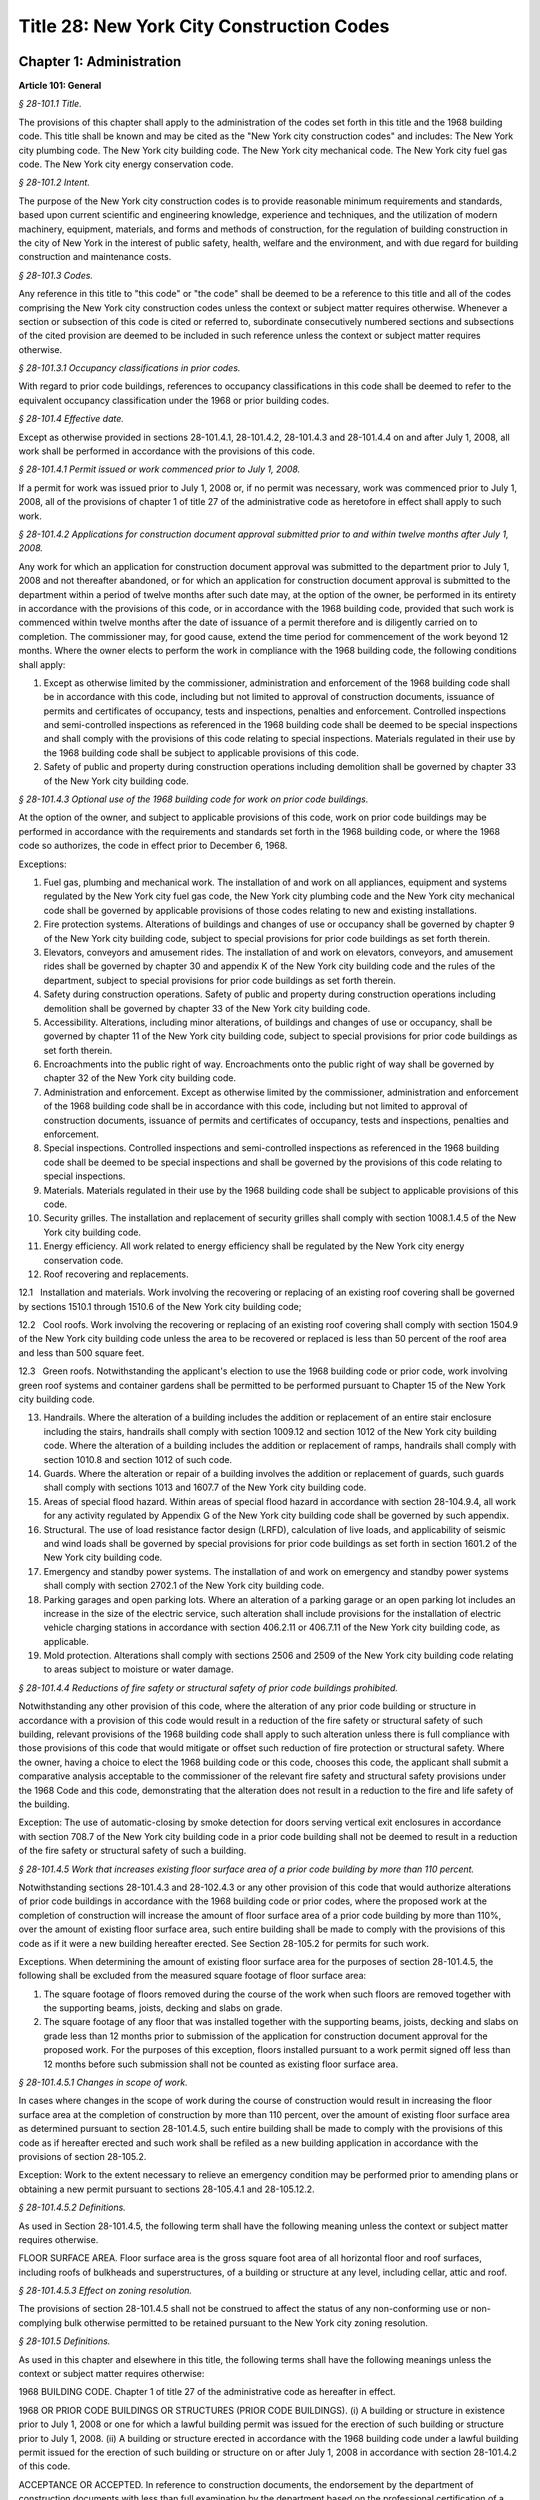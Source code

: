 Title 28: New York City Construction Codes
===================================================

Chapter 1: Administration
--------------------------------------------------




**Article 101: General**



*§ 28-101.1 Title.* ::


The provisions of this chapter shall apply to the administration of the codes set forth in this title and the 1968 building code. This title shall be known and may be cited as the "New York city construction codes" and includes: The New York city plumbing code. The New York city building code. The New York city mechanical code. The New York city fuel gas code. The New York city energy conservation code.






*§ 28-101.2 Intent.* ::


The purpose of the New York city construction codes is to provide reasonable minimum requirements and standards, based upon current scientific and engineering knowledge, experience and techniques, and the utilization of modern machinery, equipment, materials, and forms and methods of construction, for the regulation of building construction in the city of New York in the interest of public safety, health, welfare and the environment, and with due regard for building construction and maintenance costs.






*§ 28-101.3 Codes.* ::


Any reference in this title to "this code" or "the code" shall be deemed to be a reference to this title and all of the codes comprising the New York city construction codes unless the context or subject matter requires otherwise. Whenever a section or subsection of this code is cited or referred to, subordinate consecutively numbered sections and subsections of the cited provision are deemed to be included in such reference unless the context or subject matter requires otherwise.






*§ 28-101.3.1 Occupancy classifications in prior codes.* ::


With regard to prior code buildings, references to occupancy classifications in this code shall be deemed to refer to the equivalent occupancy classification under the 1968 or prior building codes.






*§ 28-101.4 Effective date.* ::


Except as otherwise provided in sections 28-101.4.1, 28-101.4.2, 28-101.4.3 and 28-101.4.4 on and after July 1, 2008, all work shall be performed in accordance with the provisions of this code.






*§ 28-101.4.1 Permit issued or work commenced prior to July 1, 2008.* ::


If a permit for work was issued prior to July 1, 2008 or, if no permit was necessary, work was commenced prior to July 1, 2008, all of the provisions of chapter 1 of title 27 of the administrative code as heretofore in effect shall apply to such work.






*§ 28-101.4.2 Applications for construction document approval submitted prior to and within twelve months after July 1, 2008.* ::


Any work for which an application for construction document approval was submitted to the department prior to July 1, 2008 and not thereafter abandoned, or for which an application for construction document approval is submitted to the department within a period of twelve months after such date may, at the option of the owner, be performed in its entirety in accordance with the provisions of this code, or in accordance with the 1968 building code, provided that such work is commenced within twelve months after the date of issuance of a permit therefore and is diligently carried on to completion. The commissioner may, for good cause, extend the time period for commencement of the work beyond 12 months. Where the owner elects to perform the work in compliance with the 1968 building code, the following conditions shall apply:

1. Except as otherwise limited by the commissioner, administration and enforcement of the 1968 building code shall be in accordance with this code, including but not limited to approval of construction documents, issuance of permits and certificates of occupancy, tests and inspections, penalties and enforcement. Controlled inspections and semi-controlled inspections as referenced in the 1968 building code shall be deemed to be special inspections and shall comply with the provisions of this code relating to special inspections. Materials regulated in their use by the 1968 building code shall be subject to applicable provisions of this code.

2. Safety of public and property during construction operations including demolition shall be governed by chapter 33 of the New York city building code.






*§ 28-101.4.3 Optional use of the 1968 building code for work on prior code buildings.* ::


At the option of the owner, and subject to applicable provisions of this code, work on prior code buildings may be performed in accordance with the requirements and standards set forth in the 1968 building code, or where the 1968 code so authorizes, the code in effect prior to December 6, 1968.

Exceptions:

1. Fuel gas, plumbing and mechanical work. The installation of and work on all appliances, equipment and systems regulated by the New York city fuel gas code, the New York city plumbing code and the New York city mechanical code shall be governed by applicable provisions of those codes relating to new and existing installations.

2. Fire protection systems. Alterations of buildings and changes of use or occupancy shall be governed by chapter 9 of the New York city building code, subject to special provisions for prior code buildings as set forth therein.

3. Elevators, conveyors and amusement rides. The installation of and work on elevators, conveyors, and amusement rides shall be governed by chapter 30 and appendix K of the New York city building code and the rules of the department, subject to special provisions for prior code buildings as set forth therein.

4. Safety during construction operations. Safety of public and property during construction operations including demolition shall be governed by chapter 33 of the New York city building code.

5. Accessibility. Alterations, including minor alterations, of buildings and changes of use or occupancy, shall be governed by chapter 11 of the New York city building code, subject to special provisions for prior code buildings as set forth therein.

6. Encroachments into the public right of way. Encroachments onto the public right of way shall be governed by chapter 32 of the New York city building code.

7. Administration and enforcement. Except as otherwise limited by the commissioner, administration and enforcement of the 1968 building code shall be in accordance with this code, including but not limited to approval of construction documents, issuance of permits and certificates of occupancy, tests and inspections, penalties and enforcement.

8. Special inspections. Controlled inspections and semi-controlled inspections as referenced in the 1968 building code shall be deemed to be special inspections and shall be governed by the provisions of this code relating to special inspections.

9. Materials. Materials regulated in their use by the 1968 building code shall be subject to applicable provisions of this code.

10. Security grilles. The installation and replacement of security grilles shall comply with section 1008.1.4.5 of the New York city building code.

11. Energy efficiency. All work related to energy efficiency shall be regulated by the New York city energy conservation code.

12. Roof recovering and replacements.

12.1   Installation and materials. Work involving the recovering or replacing of an existing roof covering shall be governed by sections 1510.1 through 1510.6 of the New York city building code;

12.2   Cool roofs. Work involving the recovering or replacing of an existing roof covering shall comply with section 1504.9 of the New York city building code unless the area to be recovered or replaced is less than 50 percent of the roof area and less than 500 square feet.

12.3   Green roofs. Notwithstanding the applicant's election to use the 1968 building code or prior code, work involving green roof systems and container gardens shall be permitted to be performed pursuant to Chapter 15 of the New York city building code.

13. Handrails. Where the alteration of a building includes the addition or replacement of an entire stair enclosure including the stairs, handrails shall comply with section 1009.12 and section 1012 of the New York city building code. Where the alteration of a building includes the addition or replacement of ramps, handrails shall comply with section 1010.8 and section 1012 of such code.

14. Guards. Where the alteration or repair of a building involves the addition or replacement of guards, such guards shall comply with sections 1013 and 1607.7 of the New York city building code.

15. Areas of special flood hazard. Within areas of special flood hazard in accordance with section 28-104.9.4, all work for any activity regulated by Appendix G of the New York city building code shall be governed by such appendix.

16. Structural. The use of load resistance factor design (LRFD), calculation of live loads, and applicability of seismic and wind loads shall be governed by special provisions for prior code buildings as set forth in section 1601.2 of the New York city building code.

17. Emergency and standby power systems. The installation of and work on emergency and standby power systems shall comply with section 2702.1 of the New York city building code.

18. Parking garages and open parking lots. Where an alteration of a parking garage or an open parking lot includes an increase in the size of the electric service, such alteration shall include provisions for the installation of electric vehicle charging stations in accordance with section 406.2.11 or 406.7.11 of the New York city building code, as applicable.

19. Mold protection. Alterations shall comply with sections 2506 and 2509 of the New York city building code relating to areas subject to moisture or water damage.






*§ 28-101.4.4 Reductions of fire safety or structural safety of prior code buildings prohibited.* ::


Notwithstanding any other provision of this code, where the alteration of any prior code building or structure in accordance with a provision of this code would result in a reduction of the fire safety or structural safety of such building, relevant provisions of the 1968 building code shall apply to such alteration unless there is full compliance with those provisions of this code that would mitigate or offset such reduction of fire protection or structural safety. Where the owner, having a choice to elect the 1968 building code or this code, chooses this code, the applicant shall submit a comparative analysis acceptable to the commissioner of the relevant fire safety and structural safety provisions under the 1968 Code and this code, demonstrating that the alteration does not result in a reduction to the fire and life safety of the building.

Exception: The use of automatic-closing by smoke detection for doors serving vertical exit enclosures in accordance with section 708.7 of the New York city building code in a prior code building shall not be deemed to result in a reduction of the fire safety or structural safety of such a building.






*§ 28-101.4.5 Work that increases existing floor surface area of a prior code building by more than 110 percent.* ::


Notwithstanding sections 28-101.4.3 and 28-102.4.3 or any other provision of this code that would authorize alterations of prior code buildings in accordance with the 1968 building code or prior codes, where the proposed work at the completion of construction will increase the amount of floor surface area of a prior code building by more than 110%, over the amount of existing floor surface area, such entire building shall be made to comply with the provisions of this code as if it were a new building hereafter erected. See Section 28-105.2 for permits for such work.

Exceptions. When determining the amount of existing floor surface area for the purposes of section 28-101.4.5, the following shall be excluded from the measured square footage of floor surface area:

1. The square footage of floors removed during the course of the work when such floors are removed together with the supporting beams, joists, decking and slabs on grade.

2. The square footage of any floor that was installed together with the supporting beams, joists, decking and slabs on grade less than 12 months prior to submission of the application for construction document approval for the proposed work. For the purposes of this exception, floors installed pursuant to a work permit signed off less than 12 months before such submission shall not be counted as existing floor surface area.






*§ 28-101.4.5.1 Changes in scope of work.* ::


In cases where changes in the scope of work during the course of construction would result in increasing the floor surface area at the completion of construction by more than 110 percent, over the amount of existing floor surface area as determined pursuant to section 28-101.4.5, such entire building shall be made to comply with the provisions of this code as if hereafter erected and such work shall be refiled as a new building application in accordance with the provisions of section 28-105.2.

Exception: Work to the extent necessary to relieve an emergency condition may be performed prior to amending plans or obtaining a new permit pursuant to sections 28-105.4.1 and 28-105.12.2.






*§ 28-101.4.5.2 Definitions.* ::


As used in Section 28-101.4.5, the following term shall have the following meaning unless the context or subject matter requires otherwise.

FLOOR SURFACE AREA. Floor surface area is the gross square foot area of all horizontal floor and roof surfaces, including roofs of bulkheads and superstructures, of a building or structure at any level, including cellar, attic and roof.






*§ 28-101.4.5.3 Effect on zoning resolution.* ::


The provisions of section 28-101.4.5 shall not be construed to affect the status of any non-conforming use or non-complying bulk otherwise permitted to be retained pursuant to the New York city zoning resolution.






*§ 28-101.5 Definitions.* ::


As used in this chapter and elsewhere in this title, the following terms shall have the following meanings unless the context or subject matter requires otherwise:

1968 BUILDING CODE. Chapter 1 of title 27 of the administrative code as hereafter in effect.

1968 OR PRIOR CODE BUILDINGS OR STRUCTURES (PRIOR CODE BUILDINGS). (i) A building or structure in existence prior to July 1, 2008 or one for which a lawful building permit was issued for the erection of such building or structure prior to July 1, 2008. (ii) A building or structure erected in accordance with the 1968 building code under a lawful building permit issued for the erection of such building or structure on or after July 1, 2008 in accordance with section 28-101.4.2 of this code.

ACCEPTANCE OR ACCEPTED. In reference to construction documents, the endorsement by the department of construction documents with less than full examination by the department based on the professional certification of a registered design professional in accordance with a program established by the commissioner.

ADDITION. An alteration of a building in existence that increases its exterior dimensions including but not limited to an extension or increase in floor area or height (including an increase in height or area resulting from the construction of a rooftop structure or rooftop mechanical equipment) of the building.

ADMINISTRATIVE CODE. The administrative code of the city of New York.

ALTERATION. Any construction, addition, change of use or occupancy, or renovation to a building or structure in existence.

APPROVAL OR APPROVED. In reference to construction documents, the determination by the department after full examination that submitted construction documents comply with this code and other applicable laws and rules. In reference to materials, the determination by the commissioner that material is acceptable for its intended use.

APPROVED AGENCY. An established and recognized agency, or other qualified person, engaged in conducting tests or furnishing inspection services, when approved pursuant to department rules as qualified to perform or witness identified testing or inspection services.

APPROVED FABRICATOR. An established and qualified person, firm or corporation approved by the commissioner to custom manufacture or build products or assemblies regulated by this code, including the production of concrete.

APPROVED INSPECTION AGENCY. An approved agency that is approved by the department as qualified to perform one or more of the inspections required by this code.

APPROVED TESTING AGENCY. An approved agency that is approved by the department as qualified to test and evaluate the performance of one or more of the materials regulated in their use by this code. Such term shall include, when approved pursuant to department rules, a third party testing or certification agency, evaluation agency, testing laboratory, testing service, licensed concrete testing laboratory, or other entity concerned with product evaluation.

ARCHITECT. A person licensed and registered to practice the profession of architecture under the Education Law of the State of New York.

BUILDING. Any structure used or intended for supporting or sheltering any use or occupancy. The term shall be construed as if followed by the phrase "structure, premises, lot or part thereof" unless otherwise indicated by the text.

CHARTER. The New York city charter.

CERTIFICATE OF COMPLIANCE. A certificate stating that materials meet specified standards , that work was done in compliance with approved construction documents and other applicable provisions of law , or with respect to specified service equipment, a certificate issued by the department authorizing the operation of such equipment.

CITY. The city of New York.

COMMISSIONER. The commissioner of buildings of the city of New York, or his or her duly authorized representative.

CONSTRUCTION DOCUMENTS. Plans and specifications and other written, graphic and pictorial documents, prepared or assembled for describing the design, location , physical characteristics , and other elements of the project necessary for obtaining a building permit.

DAY. A calendar day, computed in accordance with section 20 of the New York state general construction law, unless otherwise specified as a business day.

DEFERRED SUBMITTAL. Those portions of the design that are not submitted at the time of the application for construction document approval and that are to be submitted to the department within a specified period of time after the issuance of a permit.

DEMOLITION. Full or partial demolition.

DEMOLITION, FULL: The dismantling, razing, or removal of all of a building or structure, including all operations incidental thereto.

DEMOLITION, PARTIAL: The dismantling, razing, or removal of structural members, floors, interior bearing walls, and/or exterior walls or portions thereof, including all operations incidental thereto.

DEPARTMENT. The department of buildings of the city of New York.

ENGINEER. A person licensed and registered to practice the profession of engineering under the Education Law of the State of New York.

ENLARGEMENT. An addition.

EXISTING BUILDING OR STRUCTURE. A completed building or structure that is in existence at the time of an applicable reference in this code.

FABRICATED ITEM. Products and assemblies regulated by this code, that are custom manufactured, or built prior to their incorporation into the work at the construction site. Fabricated items shall not include listed, labeled or approved products or assemblies. Materials produced in accordance with standard specifications referenced by this code, such as rolled structural steel shapes, steel-reinforcing bars, masonry units, and wood structural panels or in accordance with a referenced standard, listed in this code, which provides requirements for quality control done under the supervision of a third-party quality control agency shall not be considered fabricated items.

FIRE PROTECTION PLAN. A report containing a narrative description of the life and fire safety systems and evacuation system for a structure.

HEREAFTER. On or after July 1, 2008.

HERETOFORE. Before July 1, 2008.

INSPECTION CERTIFICATE. Identification applied to a product by an approved agency containing the name of the manufacturer, the function and performance characteristics, and the name and identification of the approved agency that indicates that the product or material has been inspected and evaluated by such approved agency. An inspection certificate shall also mean a certificate issued by the department upon satisfactory completion of an inspection or test.

LABEL. An identification applied to material by the manufacturer that contains the name of the manufacturer, the function and performance characteristics of the material, and the name and identification of the approved agency and that indicates that the representative sample of the material has been tested and evaluated by an approved agency.

LABELED. Material to which has been attached a label, symbol or other identifying mark of the manufacturer that contains the name of the manufacturer, the function and performance characteristics of the product or material, and the name and identification of an approved agency and that indicates that a representative sample of the material has been tested and evaluated by an approved agency for compliance with nationally recognized standards or tests to determine suitable usage in a specified manner.

LAND SURVEYOR. A person licensed and registered to practice the profession of land surveying under the Education Law of the State of New York.

LANDSCAPE ARCHITECT. A person licensed and registered to practice the profession of landscape architecture under the Education Law of the State of New York.

LETTER OF COMPLETION. A document issued by the department indicating that permitted work has been completed, including satisfactory final inspection in accordance with this code. A letter of completion is issued only in circumstances where a certificate of occupancy is not required upon completion of the permitted work.

LIMITED OIL BURNING BOILER ALTERATIONS. An alteration to an oil burner/boiler system that is limited in scope, falling into one of the following categories:

Category 1. An alteration to an oil burner/boiler system where the total cost of the proposed category 1 work in the building does not exceed thirty-five thousand dollars in any 12-month period and where the proposed work is limited to the replacement of oil equipment or oil piping including oil tanks with 330 gallons (1250 L) or less capacity provided the replacement tanks have a UL listing or labeling or meet the alternative tank design and construction standards contained in section 1305.14 of the New York city mechanical code.

Category 2. An alteration to an oil burner/boiler system that is not subject to cost or duration limitations and that is limited to the following:

1. Replacement of oil-burning boilers or water heater with heat input of 1 million Btu/h (293 kW) or less.

2. Replacement of oil burners with heat input of 2.8 million Btu/h (821 kW) or less.

3. Relocation of an oil burner or oil-burning boiler or water heater within the same, unaltered fire-rated enclosure or room.

4. Placement of a temporary department of buildings registered oil fired mobile boiler at a site for emergency heating.

LIMITED PLUMBING ALTERATIONS. An alteration to a plumbing or fuel gas piping system that is limited in scope, falling into one of the following categories:

Category 1. An alteration to a plumbing or fuel gas piping system where the total cost of the proposed category 1 work in the building does not exceed thirty-five thousand dollars in any 12-month period and where the proposed work is limited to the following:

1. The addition of not more than 5 plumbing fixtures or fixture connections in a building within any 12-month period, including any associated plumbing necessary to serve such additional fixtures or fixture connections;

2. The installation of new plumbing or fuel gas piping, excluding work in Category 2;

3. The installation of up to five new sprinkler heads off of an existing domestic water system within any 12-month period;

4. Rearrangement of not more than 20 sprinkler heads in areas classified in light hazard occupancy, as such term is defined in NFPA 13 as amended by appendix Q of the New York city building code, provided such areas are already sprinklered and such areas will remain in such occupancy, and provided further that all such sprinkler heads are off of a domestic water system;

5. Rearrangement of not more than 20 sprinkler heads in restaurant service areas classified in Group 1 ordinary hazard occupancy, as such term is defined by NFPA 13 as amended by appendix Q of the New York city building code, provided such areas are already sprinklered and such areas will remain in such occupancy, and provided further that all such sprinkler heads are off of a domestic water system;

6. Rearrangement of not more than 20 sprinkler heads in mercantile areas classified in Group 2 ordinary hazard occupancy, as such term is defined by NFPA 13 as amended by appendix Q of the New York city building code, provided such areas are already sprinklered and such areas will remain in such occupancy, and provided further that all such sprinkler heads are off of a domestic water system;

7. In-kind replacement of piping and parts required for the operation of a standpipe, provided that a sprinkler is not connected or is not now being connected to such system; and

8. Replacement of parts required for the operation of a standpipe system that is not a combined standpipe system.

Category 2. An alteration to a plumbing or fuel gas piping system that is not subject to cost or duration limitations and that is limited to the following:

1. The rerouting of existing plumbing or fuel gas branch piping to serve the same number of fixtures and appliances;

2. The in-kind replacement of plumbing fixtures and gas appliances when not constituting a minor alteration or ordinary repair under this code;

3. The relocation and mounting of new plumbing fixtures on existing roughing, other than the mere replacement of existing fixtures constituting a minor alteration or ordinary repair under this code;

4. The installation or replacement of primary backflow preventers;

5. Replacement of gas-fired boilers with heat input of 1 million Btu/h (293 kW) or less;

6. Replacement of gas burners with heat input of 2.8 million Btu/h (821 kW) or less;

7. Relocation of a gas burner/boiler within the same, unaltered fire-rated enclosure or room;

8. In-kind replacement with the following direct-vent appliances that are vented directly through exterior walls serving buildings occupied exclusively as one- or two-family dwellings not more than four stories in height, as provided for in rules by the department, regarding gas-fired boilers, hot water heaters and furnaces;

9. Installation of a new single domestic gas dryer that is vented directly through an exterior wall in buildings occupied exclusively as one- or two-family dwellings not more than four stories in height, as provided for in rules by the department;

10. Placement of a registered gas fired temporary boiler at a site for emergency heating; and

11. Replacement of up to thirty existing sprinkler heads providing that orifice sizes, type and deflector positions remain the same, and all such sprinkler heads are off of a domestic water system.

LIMITED SPRINKLER ALTERATIONS. An alteration to a sprinkler system that is limited in scope, falling into one of the following categories:

Category 1. An alteration to an existing sprinkler system where the total cost of the proposed category 1 work in the building does not exceed thirty-five thousand dollars in any 12-month period and where the proposed work is limited to the following:

1. Replacement of parts required for the operation of a sprinkler system;

2. Changes that do not alter the type of sprinkler system;

3. Relocation of piping that does not affect the operation of the sprinkler system;

4. Rearrangement of not more than 20 sprinkler heads in areas classified in light hazard occupancy, as such term is defined in NFPA 13 as amended by appendix Q of the New York city building code, provided such areas are already sprinklered and such areas will remain in such occupancy;

5. Rearrangement of not more than 20 sprinkler heads in restaurant service areas classified in Group 1 ordinary hazard occupancy, as such term is defined by NFPA 13 as amended by appendix Q of the New York city building code, provided such areas are already sprinklered and such areas will remain in such occupancy;

6. Rearrangement of not more than 20 sprinkler heads in mercantile areas classified in Group 2 ordinary hazard occupancy, as such term is defined by NFPA 13 as amended by appendix Q of the New York city building code, provided such areas are already sprinklered and such areas will remain in such occupancy; and

7. The installation of up to five new sprinkler heads off of an existing sprinkler system.

Category 2. An alteration to an existing sprinkler system that is not subject to cost or duration limitations and that is limited to the replacement of sprinkler heads, provided that orifice sizes, type and deflector positions remain the same.

LIMITED STANDPIPE ALTERATIONS. An alteration to an existing combined standpipe system that is limited in scope falling into the following category:

Category 1. An alteration to an existing combined standpipe system where the total cost of the proposed work in the building does not exceed thirty five thousand dollars in any 12-month period and the proposed work is limited to one or more of the following:

1. Replacement of parts required for the operation of a combined standpipe system; and

2. Relocation of combined standpipe auxiliary hose sources and cabinets within 10 feet (3048 mm) of their original location, provided that the existing covered area is not affected and provided that such relocation complies with this code for a new installation.

LISTED. Material identified in a list published by an approved agency that maintains periodic inspection of production of listed material or periodic evaluation services and whose listing states either that the material meets identified nationally recognized standards or has been tested and found suitable for a specified purpose when installed in accordance with the manufacturer's installation instructions.

MAIN USE OR DOMINANT OCCUPANCY (OF A BUILDING). Refers to a single occupancy classification assigned to a structure by the department according to such structure's main use or dominant occupancy.

MANUFACTURER'S DESIGNATION. Identification applied to material by the manufacturer indicating that the material complies with a specified standard or set of rules.

MARK. Identification applied to a product by the manufacturer indicating the name of the manufacturer and the function of a product or material.

MATERIALS. Materials, assemblies, appliances, equipment, devices, systems, products and methods of construction regulated in their use by this code or regulated in their use by the 1968 building code.

OCCUPANCY. The purpose or activity for which a building or space is used or is designed, arranged or intended to be used.

OWNER. Any person, agent, firm, partnership, corporation or other legal entity having a legal or equitable interest in, or control of the premises.

PARTY WALL. A fire division on an interior lot line common to two adjoining buildings.

PERMIT. An official document or certificate issued by the commissioner that authorizes performance of specified work or activity.

PERSON. An individual, partnership, corporation, or other legal entity.

PREMISES. Land, improvements thereon, or any part thereof.

PRIOR CODE BUILDING. See 1968 OR PRIOR CODE BUILDING OR STRUCTURE (PRIOR CODE BUILDING).

PROFESSIONAL CERTIFICATION. A personal verification of a registered design professional made under such professional's signature and seal that accompanies construction documents and other related documents filed with the department and that attests that such documents do not contain false information and are in compliance with all applicable provisions of law.

PROGRESS INSPECTION. Inspection of permitted construction work in progress to verify compliance with the code and with approved construction documents.

PROJECT. A design and construction undertaking comprised of work related to one or more buildings or structures and the site improvements. A project is represented by one or more plan/work applications, including construction documents compiled in accordance with article 104 of this chapter, that relate either to the construction of new buildings or structures or to the demolition or alteration of existing buildings or structures. Applications for a project may have different registered design professionals and different application numbers, and may result in the issuance of one or more permits.

REGISTERED DESIGN PROFESSIONAL. An architect or engineer.

REGISTERED DESIGN PROFESSIONAL OF RECORD. The registered design professional who prepared or supervised the preparation of applicable construction documents filed with the department.

REQUIRED. Shall mean required by the provisions of this code.

RETAINING WALL. A wall designed to prevent the lateral displacement of soil or other materials.

SERVICE EQUIPMENT. Equipment or systems, and all components thereof, that provide sanitation, power, light, heat, ventilation, air conditioning, refuse disposal, fire-fighting, transportation or other facilities for buildings.

SIGN-OFF. The issuance by the department of a letter of completion or certificate of occupancy for permitted work indicating the satisfactory completion of all required inspections and receipt by the department of all required submittal documents.

SINGLE ROOM OCCUPANCY MULTIPLE DWELLING. See section 28-107.2.

SPECIAL INSPECTION. Inspection of selected materials, equipment, installation, fabrication, erection or placement of components and connections, to ensure compliance with approved construction documents and referenced standards as required by chapter 17 of the New York city building code or elsewhere in this code or its referenced standards.

SPECIAL INSPECTION AGENCY. An agency employing one or more persons who are special inspectors and that meets the requirements of department rules.

SPECIAL INSPECTOR. An individual employed by a special inspection agency having required qualifications and authorized by department rules to perform or witness particular special inspections required by this code or by the rules of the department, including but not limited to a qualified registered design professional so authorized.

STRUCTURE. That which is built or constructed, including among others: buildings, stadia, tents, reviewing stands, platforms, stagings, observation towers, radio towers, tanks, trestles, open sheds, shelters, fences, and display signs.

SUBMITTAL DOCUMENTS. Completed application forms, construction documents, reports and any other documents submitted in compliance with this code or other applicable laws and rules including but not limited to special inspection reports, certifications or approvals from other governmental agencies and other data required by this code or by the department.

SUPERINTENDENT OF CONSTRUCTION (CONSTRUCTION SUPERINTENDENT). An individual, when authorized pursuant to department rules as qualified to superintend permitted construction work on behalf of the owner.

USE (USED). The purpose for which a building, structure, or space is occupied or utilized, unless otherwise indicated by the text. Use (used) shall be construed as if followed by the words "or is intended, arranged, or designed to be used."

UTILITY COMPANY OR PUBLIC UTILITY COMPANY. The term shall be construed to have the same meaning as that contained in section two of the New York state public service law.

UTILITY CORPORATION OR PUBLIC UTILITY CORPORATION. The term shall be construed to have the same meaning as that contained in section two of the New York state public service law.

WORK NOT CONSTITUTING MINOR ALTERATIONS OR ORDINARY REPAIRS. See section 28-105.4.2.1.

WRITING (WRITTEN). The term shall be construed to include handwriting, typewriting, printing, photo-offset, or any other form of reproduction in legible symbols or characters, including, in the discretion of the commissioner, electronic media.

WRITTEN NOTICE. A notification in writing delivered by hand to the person or parties intended, or delivered at or sent by mail or in the discretion of the commissioner by electronic media to the last address known to the party giving such notice.

ZONING RESOLUTION. The zoning resolution of the city of New York, adopted December fifteenth, nineteen hundred sixty-one, including all amendments thereto.







**Article 102: Applicability**



*§ 28-102.1 General.* ::


Where, in any specific case, different sections of this code specify different materials, methods of construction or other requirements, the most restrictive shall govern. Where a general requirement conflicts with a specific requirement, the specific requirement shall govern. Where British and metric units of measurement conflict, the British units shall govern.






*§ 28-102.2 Other laws.* ::


The provisions of this code do not presumptively provide for matters that are contained in the charter, the labor law, the multiple dwelling law, the zoning resolution, or the general city law. Where there is conflict or inconsistency between the requirements of this code and other applicable laws and rules, unless otherwise required, such conflict shall be resolved in favor of the more restrictive requirement.






*§ 28-102.3 Separability.* ::


If any clause, sentence, paragraph, section or part of this code shall be adjudged to be invalid, such judgment shall not affect, impair or invalidate the remainder thereof, but shall be confined in its operation to the clause, sentence, paragraph, or part thereof directly involved in the controversy in which such judgment shall have been rendered.






*§ 28-102.4 Existing buildings.* ::


The lawful use or occupancy of any existing building or structure, including the use of any service equipment therein, may be continued unless a retroactive change is specifically required by the provisions of this code or other applicable laws or rules.






*§ 28-102.4.1 Prior code buildings must comply with the applicable retroactive requirements of the 1968 building code.* ::


Prior code buildings must comply with the applicable retroactive requirements of the 1968 building code including those requiring the installation of fire safety and building safety systems and the filing of verifying reports with the department of such installations by the dates specified in section 27-228.5 of the administrative code or in other applicable provisions of such 1968 building code. A violation of such provisions shall be a violation of this code.






*§ 28-102.4.2 Change in use or occupancy.* ::


Except as otherwise provided in sections 28-101.4.1, 28-101.4.2, 28-101.4.3 or 28-101.4.4, changes in the use or occupancy of any building or structure made after July 1, 2008 shall comply with the provisions of this code. Any changes made in the use or occupancy of a building or structure not in compliance with this code shall be prohibited and shall be a violation of this code. After a change in use or occupancy has been made in a building, the re-establishment of a prior use or occupancy that would not be lawful in a new building of the same construction class shall be prohibited unless and until all the applicable provisions of this code and other applicable laws and rules for such reestablished use or occupancy shall have been complied with. A change from a use prohibited by the provisions of this code, but which was permitted prior to July 1, 2008, to another use prohibited by the provisions of this code shall be deemed a violation of this code.






*§ 28-102.4.3 Alteration of prior code buildings.* ::


Except as otherwise provided in sections 28-101.4.1, 28-101.4.2, 28-101.4.3 and 28-101.4.4 prior code buildings altered after July 1, 2008 shall comply with the provisions of this code. In accordance with subdivision eleven of section three of the multiple dwelling law and article 4 of subchapter 1 of the 1968 building code, at the option of the owner, multiple dwellings erected prior to December 6, 1969 may be altered and buildings erected prior to December 6, 1969 may be converted to multiple dwellings in accordance with applicable provisions of the multiple dwelling law and the building laws and regulations in effect prior to December 6, 1968, provided the general safety and public welfare are not thereby endan- gered.






*§ 28-102.4.4 Continuation of unlawful use or occupancy.* ::


The continuation of the unlawful use or occupancy of a building or structure contrary to the provisions of this code, or contrary to the provisions of prior codes or other applicable law or rule, shall be a violation of this code.






*§ 28-102.4.5 Fire district maps.* ::


The boundaries of fire districts shall be in accordance with the maps set forth in Appendix D of the New York city building code.






*§ 28-102.5 Regulation of lots.* ::


The regulation of lots, in conformity with the street on which they are situated, shall be calculated at curb level. Where a lot has more than one street frontage, and is so situated that the street frontages intersect, the curb of the longest street frontage shall be used. When the street frontages do not intersect, the curb along each frontage shall be used to one-half the depth of the lot between street frontages. A lot as referred to in this section 28-102.5 shall mean a parcel of land twenty-five feet by one hundred feet, or less, in one ownership whether adjacent land be in the same or other ownership; but, for this purpose, no land in the same ownership may be divided into lots smaller than twenty-five feet by one hundred feet.






*§ 28-102.6 Appendices.* ::


All enacted appendices are a part of the provisions of this code.






*§ 28-102.7 References in other laws.* ::


References to provisions of the building code of the city of New York or to chapter 1 of title 27 of the administrative code in other laws shall be deemed to refer to equivalent provisions of the 1968 building code or the New York city construction codes as the context in which such references appear may require.







**Article 103: Duties and Powers of Commissioner Of Buildings**



*§ 28-103.1 Jurisdiction.* ::


This code shall be enforced by the commissioner of buildings, pursuant to the provisions of section six hundred forty-three of the New York city charter. However, the commissioner of small business services may also enforce all of the provisions of this code with respect to buildings under the jurisdiction of the department of small business services and the fire commissioner may also enforce all the provisions of this code relating to:

1. The approved number of persons in places of assembly (overcrowding);

2. Obstruction of aisles, corridors, and exits;

3. The posting and availability for inspection of certificates of occupancy or other authorization of lawful occupancy, certificates of compliance and place of assembly certificates of operation;

4. The maintenance of fire, smoke and carbon monoxide detection and alarm systems, fire extinguishing systems, refrigerating systems, storage tanks and auxiliary storage tanks for oil burning equipment, exit signs and path markings, and any fire or life safety system, equipment or device intended for use by fire fighting personnel or whose use or operation is subject to the New York city fire code or other law or rule enforced by the New York city fire department, and any related installation and signage;

5. The installation and testing of fire alarm systems, smoke-detecting and carbon monoxide detecting devices that are interconnected with a fire alarm system or monitored by a central station, and fire extinguishing systems for commercial cooking appliances;

6. Fire fighting equipment, access to and within premises upon or in which construction and demolition work is being conducted, and the conduct of all construction or demolition work affecting fire prevention and fire fighting;

7. Any exhaust system designed or used for commercial cooking equipment, when such commercial cooking equipment is required to be protected by a fire extinguishing system; and

8. The installation and testing of natural gas distribution piping systems designed for or operated at a gas pressure of 15 psig (103 kPa gauge) or greater.






*§ 28-103.1.1 Installation of equipment required by the New York city fire code.* ::


Where the installation of exit signs, emergency means of egress illumination, special mechanical ventilation and sprinkler and fire alarm systems is required by the New York city fire code, the fire commissioner shall require such installations to be in accordance with this code.






*§ 28-103.1.2 Enforcement of New York city construction codes on property within the jurisdiction of the department of small business services.* ::


This code and the 1968 building code shall apply to property within the jurisdiction of the department of small business services pursuant to the New York city charter including, but not limited to, structures on waterfront property used in conjunction with and in furtherance of waterfront commerce and/or navigation. It shall be administered and enforced by the department of small business services in the same manner as property within the jurisdiction of the department.






*§ 28-103.1.3 Innovation review board.* ::


There is hereby established within the department an innovation review board which shall include as members in addition to the commissioner, the commissioners of environmental protection, health and mental hygiene and design and construction and the chairperson of the city planning commission, or their respective designees. The commissioner shall also designate members from among the fire commissioner and the commissioners of transportation, parks and recreation, consumer affairs, emergency management, housing preservation and development and sanitation and the chairperson of the landmarks preservation commission, and non-governmental organizations and individuals, or their respective designees, with respect to specific matters being considered by the board where the commissioner determines it appropriate to do so.






*§ 28-103.1.3.1 Meetings and recommendations.* ::


The commissioner shall convene the innovation review board at least quarterly, or more often as the commissioner may deem necessary to address issues in a timely manner to (i) review specific projects that propose to employ new technologies, design or construction techniques, materials or products, (ii) review proposals for approval of and to initiate reviews of such of new technologies, design or construction techniques, materials or products in order to determine their environmental and sustainability benefits, (iii) make recommendations as to under what conditions and for what purposes each may be appropriately employed in New York city, and (iv) streamline approvals of specific innovative projects. If the board recommends that a technology, design or construction technique, material or product may appropriately be employed, the commissioner shall consider such recommendation and may by rule or other method as the commissioner deems appropriate, authorize the use of such technology, design or construction technique, material or product and under what conditions and for what purposes each may be appropriately employed. The commissioner shall state in writing to the interagency green team established pursuant to subdivision i of section twenty of the charter what action the commissioner shall take with respect to each such recommendation and the reasons for the action taken.






*§ 28-103.2 Interpretation.* ::


This code shall be liberally interpreted to secure the beneficial purposes thereof.






*§ 28-103.3 Variations.* ::


The requirements and standards prescribed in this code shall be subject to variation in specific cases by the commissioner, or by the board of standards and appeals, under and pursuant to the provisions of paragraph two of subdivision (b) of section six hundred forty-five and section six hundred sixty-six of the New York city charter, as amended.






*§ 28-103.4 Appeals.* ::


An appeal from any decision or interpretation of the commissioner may be taken to the board of standards and appeals pursuant to the procedures of the board, except as provided in section 25-204 of the administrative code or as otherwise provided in this code.






*§ 28-103.5 Seal; judicial notice.* ::


The commissioner may design and adopt a seal for the department for use in the authentication of the orders and proceedings of the department, and for such other purposes as the commissioner may prescribe. The courts shall take judicial notice of such seal, and of the signature of the commissioner, the deputy commissioners, and the borough superintendents of the department.






*§ 28-103.6 Proofs, affidavits and oaths.* ::


Proofs, affidavits and examinations as to any matter arising in connection with the performance of any of the duties of the department may be taken by or before the commissioner, or a deputy commissioner, or such other person as the commissioner may designate; and such commissioner, deputy or other person may administer oaths in connection therewith.






*§ 28-103.7 Cooperation of other departments.* ::


Upon request of the commissioner, it shall be the duty of all departments to cooperate with the department of buildings at all times, and to furnish to such department such information, reports and assistance as the commissioner may require.






*§ 28-103.7.1 Sharing results of buildings inspections.* ::


The commissioner, the fire commissioner and the commissioner of the department of environmental protection shall establish a procedure, the implementation of which shall begin within six months of the effective date of this section, to share information regarding violations issued as a result of inspections of buildings meeting agreed-upon criteria that are relevant to the responsibilities of each department.






*§ 28-103.8 Matters not provided for.* ::


Any matter or requirement essential for fire or structural safety or essential for the safety or health of the occupants or users of a structure or the public, and which is not covered by the provisions of this code or other applicable laws and rules, shall be subject to determination and requirements by the commissioner in specific cases.






*§ 28-103.9 Additional tests.* ::


Whenever there is insufficient evidence of compliance with the provisions of this code, or evidence that a material or method of construction does not conform to the requirements of this code, or in order to substantiate claims for alternative materials or methods, the commissioner shall have the authority to require tests as evidence of compliance to be made at no expense to the city. Test methods shall be as specified in this code, or by other recognized test standards approved by the commissioner. In the absence of recognized and accepted test methods, the commissioner shall approve the testing procedures. Tests shall be performed as directed by the commissioner. Reports of such tests shall be retained by the department for the period required for retention of public records.






*§ 28-103.10 Supporting documentation for materials.* ::


Whenever this code or the rules of the department permits the use of material regulated in its use by this code or the 1968 building code without the prior approval of the commissioner, the commissioner may, in the interest of public safety, require the submittal of supporting documentation that any material used or proposed to be used complies with the applicable code standard for such use. Such supporting documentation may consist of but shall not be limited to certification documents of an approved agency, test reports, analysis, computations or other evidence of such compliance.






*§ 28-103.11 Applications and permits.* ::


The department shall receive and review applications, construction documents, and other related documents and shall issue permits, in accordance with the provisions of this code. The department shall, on a weekly basis, send council members and community boards, by electronic mail, a copy of all completed applications for a new building or an alteration that will require a new certificate of occupancy for a building, received during the prior week, disaggregated by community board. In addition, the department shall post such information on its website on a weekly basis.








*§ 28-103.12 Identification.* ::


Department personnel shall carry metal badges with suitable inscriptions thereon or other prescribed identification when inspecting structures or premises or otherwise in the performance of their duties under this code.






*§ 28-103.13 Right of entry.* ::


The commissioner or his or her authorized representatives, in the discharge of their duties, shall have the right to enter upon and inspect, at all reasonable times, any buildings, enclosure, premises, or any part thereof, or any signs or service equipment contained therein or attached thereto for the purpose of determining compliance with the provisions of this code and other applicable building laws and rules. Officers and employees of the department shall identify themselves by exhibiting the official badge or other identification prescribed by the department; and other authorized representatives of the commissioner shall identify themselves by producing and exhibiting their authority in writing signed by the commissioner. If access is not obtained, the commissioner shall have recourse to remedies provided by law to secure entry.






*§ 28-103.14 Department records.* ::


The department shall keep official records of applications received, permits and certificates issued, fees collected, reports of inspections, and notices and orders issued. Such records shall be retained in the official records for the period required for retention of public records.






*§ 28-103.14.1 List of permits for cellular antenna.* ::


The commissioner shall maintain a separate list of alteration permits issued for the erection or placement of antennae used to provide cellular telephone or similar service or any structure related to such service which shall, at a minimum, set forth the name, business address and business telephone number of the applicant, the date of the application, the date the permit was issued, the location for which the permit was issued, including the premises address and the zoning district, whether residential, commercial, or manufacturing, and the number of permits issued for such purpose at the same location. Such list shall be made available to the public upon request between regular business hours and shall be available to the public in electronic format on a 24-hour basis on the department's website.






*§ 28-103.15 Insurance.* ::


The commissioner may require applicants for permits to obtain and furnish proof of workers' compensation, disability and general liability insurance in such amounts and in accordance with such specifications as shall be set forth in the rules of the department or as otherwise required by law.






*§ 28-103.16 Inspections of existing buildings, structures, signs, service equipment and construction machinery and equipment.* ::


In addition to other required inspections, the commissioner may make or require inspections of existing buildings, structures, signs, service equipment installations and construction machinery and equipment to ascertain compliance with the provisions of this code and other laws that are enforced by the department. Such inspections may be made on behalf of the department by officers and employees of the department and other city departments and governmental agencies; and by approved agencies, special inspectors or other persons when the commissioner is satisfied as to their qualifications and reliability. The commissioner may accept inspection and test reports from persons authorized by this code or by the commissioner to perform such inspections. Such reports shall be filed with the department.






*§ 28-103.17 Certain outside work, employment and financial interests of department employees prohibited.* ::


It shall be unlawful for any officer or employee of the department to be engaged in conducting or carrying on business as an architect, engineer, carpenter, plumber, iron worker, mason or builder, or any other profession or business concerned with the construction, alteration, sale, rental, development, or equipment of buildings. It shall also be unlawful for such employees to be engaged in the manufacture or sale of automatic sprinklers, fire extinguishing apparatus, fire protection devices, fire prevention devices, devices relating to the means or adequacy of exit from buildings, or articles entering into the construction or alteration of buildings, or to act as agent for any person engaged in the manufacture or sale of such articles, or own stock in any corporation engaged in the manufacture or sale of such articles.






*§ 28-103.18 Investigation of complaints.* ::


The commissioner shall cause all complaints to be investigated. For purposes of investigating complaints of violations of law enforced by the department, the commissioner may by rule establish a program to classify structures based on their enforcement history and may create criteria for such classification and assign enforcement resources accordingly.






*§ 28-103.18.1 Complaint records.* ::


The department shall keep records of complaints made by any person in reference to any building or other matter under the jurisdiction of the department. Recorded complaints shall include the name and residence of the complainant, the name of the person complained of, the date of the entry of the complaint and any suggested remedies. Except for entries of names and residences of the complainants, such records shall be made available for public examination.






*§ 28-103.19 Addition, modification, and deletion of referenced standards.* ::


The standards referenced in this code may be added to, deleted or modified pursuant to local law or by rule of the department. Every such rule adding, deleting or modifying a referenced standard shall indicate the promulgating agency of the standard, the standard identification, the effective date and title and the section or sections of this code to which such standard applies. The commissioner shall act in consultation with the fire commissioner on matters relating to fire safety.

Exception: Referenced standards in the New York city plumbing code, other than referenced national standards contained in chapter 13 of such code, shall not be added to, deleted, or modified by rule.






*§ 28-103.20 Existing rules continued.* ::


Rules promulgated by the department in accordance with the law in effect prior to July 1, 2008 shall remain in effect for the matters covered to the extent that such rules are not inconsistent with this code unless and until such rules are amended or repealed by the department.






*§ 28-103.21 Incident lists.* ::


The commissioner shall, by January 2018 and monthly thereafter, post on the department's website, in a machine-readable format, a list of every incident, reported to the department in accordance with section 28-103.21.1, that occurred on every construction site where construction work subject to permitting by the commissioner resulted in (i) a fatality to any individual, including a member of the general public or a construction worker, or (ii) an injury to any individual, including a member of the general public or a construction worker, that requires transport by emergency medical services or requires immediate emergency care at a hospital or offsite medical clinic, regardless of whether such incident involved a violation of this code or any other law or rule. Such list shall identify, at a minimum, the following information for each incident that the department is required to report on pursuant to this section:

1. The owner of the site where the incident occurred;

2. If the incident involved a construction worker, the name of the general contractor or the subcontractor who employed such worker at the time of the incident;

3. A detailed description of the incident, including the nature of the work being performed at the time of the incident;

4. Violations issued by the department as a result of the incident and to whom such violations were issued;

5. The number of persons injured and/or killed in the incident, and whether such persons were members of the public, construction workers or other persons;

6. If the incident involved an injury, a description of the type of injury;

7. Whether the incident involved a fatality;

8. The date and time of the incident;

9. The address where the incident occurred;

10. The total square footage of the site where the incident occurred;

11. The number of floors and height of the building involved where the incident occurred or, in the case of a new building, the proposed number of floors and proposed height;

12. A list of active permits issued by the department associated with the construction site where an incident occurred, disaggregated by type;

13. If the incident involved a construction worker, the length of time the injured or deceased worker had been employed by their employer at the time of the incident;

14. If the incident involved a construction worker, the number of hours the injured or deceased worker had been working when the incident occurred;

15. If the incident involved a construction worker, whether or not the injured or deceased worker was a union member; and

16. Whether or not the construction site where the incident occurred was a union site.








*§ 28-103.21.1 Reporting.* ::


Where construction work subject to permitting by the commissioner that results in a fatality or injury to any individual, including a member of the general public or a construction worker, occurs on a construction site within the city, the owner or person otherwise in control of the site at which such incident occurred, or, if the incident involved a construction worker, the general contractor or subcontractor that employed such worker, shall report to the department, within three business days after the occurrence of such incident, the information required by section 28-103.21.








*§ 28-103.22 Outreach on security grille visibility requirements.* ::


The commissioner shall, through or in cooperation with the department of small business services, the department of consumer affairs, and other city agencies deemed appropriate, develop an outreach program to manufacturers and installers of security grilles, business improvement districts, local development corporations, chambers of commerce and community boards to alert these groups and the businesses that utilize security grilles of the permit requirements and the requirements of this section, the penalties associated with violation thereof and the availability of any business loans, grants or tax subsidies related to the installation or use of such security grilles.






*§ 28-103.23 Manual on flood construction and protection standards.* ::


The commissioner shall create and make publicly available, in print and on the department's website, a manual explaining in detail the flood construction and protection requirements and standards applicable in the city. Such manual shall be made available in plain English and Spanish and in other languages as determined by the commissioner and shall be updated as necessary to reflect changes to applicable flood construction requirements and standards. Such manual shall include, but need not be limited to, a description and explanation of the following:

1. The materials requirements imposed by applicable flood construction requirements and standards, including the elements of structures subject to such materials requirements;

2. The manner in which specific utilities and attendant equipment must be protected from flooding; and

3. The application of the flood construction and protection requirements and standards to existing structures.






*§ 28-103.24 Electronic submissions.* ::


The commissioner shall have the discretion to require that any document submitted to the department be submitted electronically.






*§ 28-103.25 Hotel development plans.* ::


Where the department receives applications for new construction of or conversions to transient hotels, as defined in the zoning resolution, the department shall provide written notice, or notice by electronic mail, of the proposed construction or conversion to:

1. The borough president of the borough in which such proposed construction is located;

2. The council member in whose district such proposed construction is located;

3. The community board of the community district in which such proposed construction is located; and

4. If such proposed construction involves land within two or more community districts in a borough, the borough board.






*§ 28-103.26 Reporting to the federal occupational safety and health administration.* ::


As soon as practicable after the issuance of (i) an immediately hazardous or major violation of chapter 33 of the New York city building code or (ii) a violation of section 3310.10.2 of the New York city building code, the commissioner shall report such violation to the federal occupational safety and health administration.








*§ 28-103.27 Real time enforcement unit.** ::


There is hereby established within the department a real time enforcement unit. Such unit and an agency that is delegated authority by the commissioner shall be responsible for enforcing the construction codes with respect to:

1. occupied multiple dwellings with complaints related to work without a permit; and

2. occupied multiple dwellings with valid permits for (i) the alteration of 10 percent or more of the existing floor surface area of the building or (ii) an addition to the building.








*§ 28-103.27.1 Tracking complaints related to work without a permit.* ::


The real time enforcement unit shall receive and track all complaints related to work without a permit in occupied multiple dwellings. The unit shall retain records of such complaints.








*§ 28-103.27.2 Monitoring occupied multiple dwellings with permits for alteration or addition.* ::


The real time enforcement unit shall monitor all occupied multiple dwellings with valid permits for (i) the alteration of 10 percent or more of the existing floor surface area of the building or (ii) an addition to the building. Owners of such buildings shall notify the department in writing at least 72 hours prior to the commencement of any work pursuant to such permits.








*§ 28-103.27.3 Inspections.* ::


For immediately hazardous complaints related to work without a permit in occupied multiple dwellings, the real time enforcement unit shall conduct inspections of such occupied multiple dwellings within 12 hours of the receipt of such complaints, except that complaints received after 8:00 p.m. shall be inspected by 10:00 a.m. on the following day. For all other complaints related to work without a permit in occupied multiple dwellings, such unit shall conduct inspections of such multiple dwelling within ten days of receipt of such complaints. The real time enforcement unit shall also conduct initial inspections of no fewer than five percent of occupied multiple dwellings with valid permits for alteration or addition as described in section 28-103.26.2*, within 20 days of commencement of work for such alterations or additions and shall conduct periodic unannounced inspections thereafter until such work is complete. The unit shall be available to conduct inspections seven days a week, between the hours of 8:30 a.m. and 10:00 p.m.



* Editor's note: as provided in L.L. 2017/188; reference should likely be to secton 28-103.27.2.






*§ 28-103.27.4 Violations.* ::


The real time enforcement unit shall issue notices of violation or stop work orders as necessary.








*§ 28-103.27.5 Report.* ::


The department shall publish online an annual report with the following information related to the effectiveness of the real time enforcement unit: (i) the number of complaints received disaggregated by building; (ii) the average time taken to respond to complaints; (iii) the number of monitored occupied multiple dwellings with valid permits for alteration or addition as described in section 28-103.26.2; (iv) the number of initial and periodic inspections conducted disaggregated by building; and (v) the number and type of violations issued disaggregated by building.








*§ 28-103.27 Disclosure of building occupancy status for buildings subject to permit.** ::


For each building for which a permit for work has been issued, the commissioner shall post on the department’s website a statement of whether the construction documents relating to such permit indicate that one or more dwelling units within such building will be occupied during such work.








*§ 28-103.28 Site safety training (SST) task force.* ::


The commissioner shall convene and provide staff for an SST task force in accordance with the following:

1. Such task force shall be composed as follows:

   1.1. The commissioner, or the designee of such commissioner, shall serve as the chairperson of such task force.

   1.2. The task force shall consist of 14 members, in addition to the chairperson. Seven of the additional members of such task force shall be appointed by the mayor or the mayor’s designee, and seven of the additional members of such task force shall be appointed by the speaker of the council. Such task force shall include members who represent (i) parts of the construction industry that are represented by labor unions or labor organizations, (ii) parts of such industry that are not represented by such unions or organizations, (iii) minority-owned business enterprises or women-owned business enterprises that are certified in accordance with section 1304 of the New York city charter and primarily engaged in construction work and (iv) day laborers.

   1.3. All members of the task force shall have significant experience (i) in a construction or demolition related field or (ii) developing or providing construction site safety training, except that one of the members appointed by the mayor pursuant to Item 1.2 may be a municipal officer with experience related to the program to be established pursuant to section 22-509 of the code.

2. Such task force shall meet at least quarterly each year for the first two years of its existence and at least annually for three years thereafter.

3. Such task force shall from time to time on its own initiative or upon request of the commissioner provide the commissioner with recommendations relating to training required by section 3321 of the New York city building code.

4. Such task force shall establish a mechanism for receiving and reviewing recommendations from the public relating to training required by such section.

5. By no later than March 1, 2018, such task force shall provide the commissioner with recommendations relating to the amount of additional SST credits required for satisfying item 1.1 of the definition of limited SST card and the topics that such additional SST credits must cover. Such task force shall consider, but need not include in its recommendations, the following topics insofar as such topics relate to safeguarding the public from potential dangers posed by building sites:

   5.1. Fall protection.

   5.2. Personal protection equipment.

   5.3. Safely working with machines.

   5.4. Working with hazardous chemicals or other materials.

   5.5. OSHA and its role in construction industry safety and health.

   5.6. Handling heavy materials and proper lifting techniques.

   5.7. Exit routes, emergency action plans, fire prevention and fire protection.

   5.8. Confined space awareness.

   5.9. Walking and working surfaces.

   5.10. Electrical safety.

   5.11. Hazard communication.

   5.12. Concrete operations.

   5.13. Demolition work.

   5.14. Excavation work.

   5.15. Construction and demolition work at major building sites.

   5.16. Material handling.

   5.17. Material hoisting.

   5.18.  Site perimeter protection.

   5.19. Sidewalk sheds and fences .

   5.20. Steel erection.

   5.21. Tenant and occupant protection.

   5.22. Ladders and stairs.

   5.23. Drug and alcohol awareness.

   5.24. Asbestos awareness.

   5.25. Lead awareness.

   5.26. First aid, including cardiopulmonary resuscitation (CPR) and automated external defibrillator (AED) use.








*§ 28-103.29 Reporting regarding implementation of section 3321 of the New York city building code.* ::


No later than three months after the end of each fiscal year, the commissioner shall report to the mayor and the speaker of the council, and make publicly available online, a report on implementation of section 3321 of the New York city building code. In addition to any information the commissioner deems relevant, such report shall include:

1. The number of SST providers in existence at the end of such fiscal year.

2. The number of SST cards issued in such fiscal year.

3. The number of temporary SST cards issued in such fiscal year.

4. The number of violations of such section issued in such fiscal year, disaggregated by violation type.

5. A list of building sites where violations of such section were issued and, for each such site, the following information disaggregated by violation type:

   5.1. The number of follow-up inspections conducted pursuant to section 28-204.1.1.

   5.2. The average frequency of such follow-up inspections.

   5.3. The number of violations of section 3321 of the New York city building code issued as a result of such inspections.

6. A description of the enforcement mechanisms used by the department to ensure the integrity of training provided by SST providers in connection with section 3321 of the New York city building code and that such training satisfies the requirements of such section and any rules or department requirements relating to such training.








*§ 28-103.30 Audits of training provided in connection with section 3321 of the New York city building code.* ::


In addition to any other enforcement mechanisms, the department shall periodically audit SST providers and training provided in connection with section 3321 of the New York city building code by such providers in order to ensure the integrity of such training and compliance with such section and any rules or department requirements relating to such training.








*§ 28-103.31 Report on site safety manager and coordinator certifications.** ::


The commissioner shall, in October of 2018 and each year thereafter, electronically submit to the city council and post on the department's website a report that includes the following information regarding site safety managers and site safety coordinators:

1. The (i) number of active site safety manager certificates and (ii) number of active site safety coordinator certificates;

2. The (i) number of active site safety manager certificates on the last day of the preceding year and (ii) number of active site safety coordinator certificates on the last day of the preceding year;

3. The (i) number of sites for which a site safety manager was required by this code during the preceding year and (ii) number of such sites for which a site safety manager was required by this code but for which a site safety coordinator may be designated in lieu of such manager pursuant to the exception to section 3310.5 of the New York city building code;

4. The (i) number of site safety manager certificates issued in the preceding year and (ii) number of site safety coordinator certificates issued in the preceding year;

5. The (i) number of applicants for site safety manager certificates who submitted applications during the preceding year and (ii) number of applicants for site safety coordinator certificates who submitted applications during the preceding year;

6. The (i) average length of time for an applicant who submitted an application for a site safety manager certificate during the preceding year to receive such certificate, measured from the date a completed application is submitted to the department and (ii) average length of time for an applicant who submitted an application for a site safety coordinator certificate during the preceding year to receive such certificate, measured from the date a completed application is submitted to the department; and

7. The (i) average length of time for an applicant who submitted an application for a site safety manager certificate during the preceding year to complete a background check, if any, for such certificate, measured from the date such applicant submitted all documentation necessary to complete such check, (ii) average length of time for an applicant who submitted an application for a site safety coordinator certificate during the preceding year to complete a background check, if any, for such certificate, measured from the date such applicant submitted all documentation necessary to complete such check (iii) the main three reasons for completions of background checks for applicants who submitted applications for site safety manager certificates during the preceding year exceeding the average length of time for completion of such background checks and (iv) the main three reasons for completions of background checks for applicants who submitted applications for site safety coordinator certificates during the preceding year exceeding the average length of time for completion of such background checks.








*§ 28-103.31 Office of alternative energy.** ::


There is hereby established within the department an office of alternative energy.








*§ 28-103.31.1 Definition.* ::


As used in this section, the term “alternative energy project” means construction work on a building, as such term is defined in section 28-101.5 of the administrative code, that will result in such building having at least 50 kilowatts of alternative energy capacity installed onsite from:

1. A qualified energy resource, as such term is defined in section 45 of title 26 of the United States code; or

2. A source that is determined to be renewable by the commissioner or the head of another agency designated by the mayor.








*§ 28-103.31.2 Duties of the office of alternative energy.* ::


The duties of the office of alternative energy include, but need not be limited to:

1. Establishing a program to (i) assist with the technical review and approval of applications and other documents submitted to the department in connection with alternative energy projects, (ii) provide guidance to applicants in connection with such projects, (iii) support technical research for advancing energy legislation and policy within the city and (iv) receive and respond to comments, questions and complaints with respect to such program;

2. Coordinating with the office of long-term planning and sustainability, fire department, department of small business services, department of housing preservation and development, and other relevant agencies to ensure that policies are in place to encourage the installation and maintenance of alternative energy projects, and seeking cooperation and assistance from the city university of New York with respect to such policies; and

3. Making recommendations to the commissioner and the heads of other agencies with respect to streamlining the process for obtaining the necessary approvals to install and maintain alternative energy projects.








*§ 28-103.31.3 Reporting.* ::


The head of the office of the alternative energy shall submit an annual report to the commissioner and to the head of any other relevant agency providing (i) a description of the most commonly received comments, questions and complaints received with respect to such office, (ii) a description of actions undertaken by such office to coordinate with other agencies and the results of such coordination, (iii) recommendations made pursuant to section 28-103.31.2 and (iv) recommendations with respect to expanding the definition of alternative energy project. By no later than three months after the end of each fiscal year, such office shall submit a report to the mayor and the speaker of the city council that includes a summary of the actions taken by any agency as a result of any comment, question, complaint or recommendation from or forwarded by such office.








*§ 28-103.31.4 Posting of information.* ::


The office of alternative energy shall maintain a website and shall post on such website the contact information for such office and a statement indicating that any person may contact such office if such person has a comment, question or complaint with respect to such office.









**Article 104: Construction Documents**



*§ 28-104.1 General.* ::


The department shall not issue a permit pursuant to this code, or a place of assembly operation certificate pursuant to this code unless and until it approves all required construction documents for such work. The department shall not issue an electrical work permit pursuant to the New York city electrical code for fire and emergency alarm systems, solar panels and wind turbines unless and until it approves all required construction documents for such work. Such construction documents shall be prepared by or under the supervision of a registered design professional as required by this code. An application for an associated work permit shall not be submitted to the department until all required construction documents have been approved.






*§ 28-104.1.1 Construction documents subject to the New York city fire code.* ::


Except as the New York city fire code may otherwise provide, the construction documents for facilities and systems for which the fire code provides design and installation requirements, including but not limited to fire alarm systems, flammable and combustible liquids, compressed gases, explosives and other hazardous materials; flammable spraying systems and facilities; automatic water sprinkler systems for hazardous material and combustible material storage, and non-water fire extinguishing systems, shall be subject to the review and approval of the fire commissioner in accordance with the New York city fire code. Approval by the department of construction documents for new or existing buildings containing such facilities and systems shall not be construed as approval of such systems and facilities.






*§ 28-104.2 Application for approval of construction documents.* ::


The department shall assign an application number to and docket all applications for approval of construction documents and any amendments thereto filed with it. The department shall examine the construction documents promptly after their submission. The examination shall be made under the direction of the commissioner for compliance with the provisions of this code and other applicable laws and rules. The personnel employed for the examination of construction documents shall be qualified registered design professionals, experienced in building construction and design.






*§ 28-104.2.1 Less than full examination of applications for construction and related document approval.* ::


The commissioner may, in the commissioner's discretion, establish a program whereby construction and related documents may be accepted with less than full examination by the department based on the professional certification of an applicant who is a registered design professional. On a monthly basis, the commissioner shall audit no less than 25 percent of construction documents which are for multiple dwellings where 25 percent or more of the dwelling units are occupied and such multiple dwellings, in whole or in part, either (i) are subject to rent regulation, (ii) are being rehabilitated or maintained as affordable housing through a department of housing preservation and development program, (iii) are subject to a city regulatory agreement mandating the creation or preservation of a certain number of affordable units, (iv) contain affordable housing units created, sponsored or preserved through other city programs or initiatives, or (v) where the department knows or has reason to know, are the subject of a rent overcharge application which is in the process of being investigated by the New York State division of housing and community renewal.

Exception: Construction or related documents may not be subject to less than full examination if the building is listed on the department of housing preservation and development’s website pursuant to paragraph 6 of subdivision m of section 27-2115.








*§ 28-104.2.1.1 Effect of acceptance.* ::


Except as otherwise specified in this code or in the rules of the department, for the purposes of this code, the acceptance of construction and related documents in accordance with such program shall have the same force and effect as the approval of construction and related documents after full examination by the department. Except as otherwise specified in this code or in the rules of the department, references in this code to approved construction and/or related documents or to the approval of construction and/or related documents shall also be deemed to refer to accepted construction and related documents or to the acceptance of construction and related documents, as applicable.






*§ 28-104.2.1.2 Program requirements.* ::


The commissioner may establish qualifications and requirements for registered design professionals to participate in such program and may exclude, suspend or otherwise sanction participants for cause.






*§ 28-104.2.1.3 Mandatory program requirements.* ::


Registered design professionals participating in such program shall be subject to sections 28-104.2.1.3.1 through 28-104.2.1.3.2.






*§ 28-104.2.1.3.1 Probation.* ::


A registered design professional shall not be eligible to participate in the program during any period of probation imposed as a sanction by the board of regents pursuant to section 6511 of the education law.






*§ 28-104.2.1.3.2 Mandatory sanctions.* ::


The commissioner shall, after the opportunity for a hearing before the office of administrative trials and hearings in accordance with department rules, exclude, suspend or otherwise condition the participation of a registered design professional who (i) knowingly or negligently submits a professional certification of an application and/or construction and other related documents that contains false information or is not in compliance with all applicable provisions of law, or (ii) submits two professionally certified applications for construction document approval within any 12-month period containing errors that result in revocation of an associated permit or that otherwise demonstrate incompetence or a lack of knowledge of applicable laws. The term "otherwise condition" shall mean limitations on such professional's participation in the program, such as, but not limited to, audits and monitoring of the registered design professional's applications and other submissions. For purposes of this section, a professionally certified application shall include the professional certification of construction and other related documents and the satisfaction of objections issued at plan examination.






*§ 28-104.2.1.3.2.1 Reinstatement.* ::


A registered design professional who is excluded from the program in accordance with section 28-104.2.1.3 may apply for reinstatement one year or more after such exclusion. An applicant who the commissioner finds is qualified to resume participation in the program shall be on probation for a period of not less than 6 months after reinstatement and during that time shall as a condition of such reinstatement attend one or more training or continuing education courses, approved by the department, related to compliance with the building code and related laws and rules and the zoning resolution. The professional shall submit satisfactory proof of the successful completion of such training or continuing education courses to the department.






*§ 28-104.2.1.3.2.2 Mandatory permanent revocation.* ::


The commissioner shall permanently revoke, without the opportunity of restoration, the professional certification privileges of an engineer or architect who, while on probation, professionally certifies an application, plans, construction or other related documents that contains false information or is not in compliance with all applicable provisions of law or who otherwise demonstrates incompetence or a lack of knowledge of applicable laws.






*§ 28-104.2.1.3.2.3 Construction.* ::


Nothing herein shall be construed to limit the commissioner's power, consistent with state and local law, to adopt rules that include additional grounds to limit the filing privileges of or otherwise sanction registered design professionals, after the opportunity for a hearing, who it determines, knowingly or negligently submit applications or other documents to the department that contain false information or are not in compliance with all applicable provisions of law or that otherwise demonstrate incompetence or a lack of knowledge of applicable law or standards.






*§ 28-104.2.1.4 Database.* ::


The department shall create and maintain a database of all registered design professionals who have been excluded, suspended or otherwise sanctioned by the department. Within 7 business days of the date a sanction is imposed, the department shall post on its website and shall make available upon request, the name of the registered design professional, a description of the sanction, the initial date of the sanction, the reinstatement date, if applicable, the address of the premises for which the application associated with the sanction was submitted, and whether the sanction was imposed after a hearing or a settlement. The department shall provide requested information concerning the exclusion, suspension or other sanction of a specific registered design professional within 30 days of such request.






*§ 28-104.2.1.5 Applicant requirement.* ::


The program shall include a condition that the applicant remain with the project until it is signed-off by the department and that if the applicant withdraws from or is unable to continue a project before the issuance of a letter of completion or certificate of occupancy, as applicable, all work shall stop and no permit, letter of completion or certificate of occupancy shall be issued until a successor registered design professional is designated as applicant of record and such person :

1. Completes a thorough review and evaluation of the previously filed and accepted construction and other related documents to determine that they conform to the applicable laws and rules in accordance with rules of the board of regents, 8 NYCRR 29.3(a)3;

2. Inspects any built work to confirm that the observable conditions are consistent with the previously filed and accepted construction documents; and

3. Based on the result of the evaluation and inspections, secures department approval after examination of construction and other related documents submitted by and under signature and seal of the successor. All deficiencies shall be addressed by the successor in such documents.






*§ 28-104.2.1.6 Notice to the state department of education.* ::


The department shall provide written notice to the New York state department of education of any registered design professional who was the subject of any disciplinary proceeding where there has been an adverse determination or sanction by the department including any settlement agreement that is reached between the parties that resulted in a sanction of privileges being imposed by the department. Such notice shall be sent within ten business days after a determination is made in any such disciplinary proceeding or after a settlement of such proceeding has been reached, and shall include the name, and business firm name and address of such registered design professional, as well as any supporting documentation for the sanction imposed. The department shall also provide such notice to the state department of education of any registered design professional that has been the subject of any disciplinary proceeding where there has been an adverse determination or sanction by the department within the five calendar years immediately preceding the effective date of this section.






*§ 28-104.2.2 Approval or acceptance to be indicated on construction documents.* ::


All construction documents, when approved, shall be stamped or endorsed "approved" under the official method of the department, followed by a notation of the date except that construction documents accepted with less than full examination by the department shall be stamped or endorsed "accepted" instead of "approved". One set of "approved" or "accepted" construction documents shall be retained by the department and another set shall be maintained at the project site until the work authorized by the permit is completed and signed-off by the department.






*§ 28-104.2.3 Time limitation of application.* ::


An application for approval of construction documents shall be deemed to have been abandoned 12 months after the date of its submission, unless such application has been diligently prosecuted after rejection in whole or in part, or unless a permit shall have been issued pursuant to this code, except that the commissioner may upon application, for reasonable cause, grant extensions of time for additional 12-month periods.






*§ 28-104.2.4 Conditions of approval.* ::


All construction documents approved by the commissioner shall be conditioned upon and subject to compliance with the requirements of this code and other applicable laws and rules in effect at the time of issuance of the associated work permit or place of assembly certificate of operation.






*§ 28-104.2.5 Phased or partial approval.* ::


In the case of construction documents for the construction of new buildings or the alteration of buildings, the commissioner may grant partial approval of construction documents before the construction documents for the entire building or structure have been submitted. The approval of such partial applications will be subject to the submittal and approval of construction documents, filed together, comprising:

1. The lot diagram showing the exact location of the lot and dimensions to the nearest corner;

2. A complete zoning analysis showing compliance of the proposed work with the zoning resolution;

3. The foundation plans, as provided for in section 107.7.1 of the New York city building code, as well as a loading diagram and column schedule for the entire building or structure;

4. Earthwork plans, as provided for in section 107.8 of the New York city building code; and

5. The floor and roof plans showing compliance with exit requirements, as provided for in this code. Structural calculations that justify the foundation design shall be made available to the department when requested by the department. Following the partial approval of such construction documents, the issuance of a foundation and earthwork permit shall be subject to submission of required submittal documents, including related support of excavation documents in accordance with section 28-105.2.1. The owner and the holder of such a foundation and earthwork permit shall proceed at their own risk with the construction operation and without assurance that a permit for the entire structure will be granted. In the event that the project does not proceed, any open excavation shall be filled and graded in accordance with chapter 33 of the New York City building code.






*§ 28-104.2.6 Deferred submittal.* ::


With the prior approval of the department, the applicant may defer submittal of portions of the design until a specified period of time after the issuance of a permit. The applicant shall list the deferred submittal items on the initial application for construction document approval. The deferred submittal items shall not be constructed or installed until the design and submittal documents for the item have been approved by the department.






*§ 28-104.2.7 Time period for review.* ::


Completed construction documents complying with the provisions of this code and other applicable laws and rules shall be approved by the commissioner and written notice of approval shall be given the applicant promptly and no later than 40 calendar days after the submission of a complete application.

Exceptions:

1. On or before the fortieth day, the commissioner may, for good cause shown and upon notification to the applicant, extend such time for an additional 20 calendar days.

2. Such time period for review shall commence in accordance with article 107 for single room occupancy multiple dwellings.






*§ 28-104.2.7.1 Notification of approval.* ::


The department shall, on a weekly basis, send council members and community boards, by electronic mail, a copy of all notices of approval for applications for a new building or an alteration that will require a new certificate of occupancy for a building, sent to applicants during the prior week, disaggregated by community board. In addition, the department shall post such information on its website on a weekly basis.








*§ 28-104.2.8 Notification of rejection.* ::


Applications failing to comply with the provisions of this code and other applicable laws and rules shall be rejected and written notice of rejection, stating the grounds of rejection, shall be given the applicant promptly and not later than the date required in section 28-104.2.7. The department shall, on a weekly basis, send council members and community boards, by electronic mail, a copy of all notices of a first rejection for applications for a new building or an alteration that will require a new certificate of occupancy for a building, sent to applicants during the prior week, disaggregated by community board. In addition, the department shall post such information on its website on a weekly basis.








*§ 28-104.2.9 Resubmission.* ::


Whenever an application has been rejected and is thereafter revised and resubmitted to meet the stated grounds of rejection, the revised application and construction documents shall be approved if they meet the stated grounds of rejection and otherwise comply with the provisions of this code and other applicable laws and rules or shall be rejected if they fail to meet the stated grounds of rejection or otherwise fail to so comply.






*§ 28-104.2.10 Revocation of approval.* ::


The commissioner may, on notice to the applicant, revoke the approval of construction documents for failure to comply with the provisions of this code or other applicable laws or rules; or whenever there has been any false statement or any misrepresentation as to a material fact in the submittal documents upon the basis of which such approval was issued; or whenever an approval has been issued in error and conditions are such that approval should not have been issued. Such notice shall inform the applicant of the reasons for the proposed revocation and that the applicant has the right to present to the commissioner or his or her representative within 10 business days of personal service or 15 calendar days of the posting of service by mail, information as to why the approval should not be revoked.






*§ 28-104.2.10.1 Effect on work permit.* ::


The effect of revocation of approval of construction documents is the automatic revocation of all work permits that may have been issued based on such construction documents.






*§ 28-104.3 Amended construction documents.* ::


Subject to the time limitations set forth in this code, amendments to approved construction documents shall be submitted, reviewed and approved before the work or equipment is completed; and such amendments when approved shall be deemed part of the original construction documents. The department may allow minor revisions of construction documents to be made and submitted to the department after the completion of work but prior to sign-off of the work in accordance with department rules.






*§ 28-104.4 Place of filing.* ::


Except as otherwise provided by rule, applications for construction document approval shall be filed in the department office in the borough in which the work or equipment is located or at the discretion of the commissioner shall be submitted electronically.






*§ 28-104.5 Fees.* ::


Filing fees shall be paid as required by article 112.






*§ 28-104.6 Applicant.* ::


The applicant for approval of construction documents shall be the registered design professional who prepared or supervised the preparation of the construction documents on behalf of the owner.

Exception: The applicant may be other than a registered design professional for:

1. Limited oil burner/boiler alterations, limited plumbing alterations, limited sprinkler alterations, and limited standpipe alterations, where the applicant is licensed to perform such work pursuant to this code;

2. Demolition applications other than those specified in section 3306.5 of the New York city building code, where the applicant is the demolition contractor performing such demolition. In such cases, the commissioner may require structural plans designed by a registered design professional to address any critical structural, sequencing or site safety items;

3. Elevator applications;

4. Applications for work falling within the practice of landscape architecture as defined by the New York state education law, including but not limited to landscaping and vegetation plans, tree protection plans, erosion and sedimentation plans, grading and drainage plans, curb cuts, pavement plans, and site plans for urban plazas and parking lots, where the applicant is a landscape architect. Landscape architects shall not file plans for stormwater management and plumbing systems;

5. Other categories of work consistent with rules promulgated by the com- missioner.






*§ 28-104.6.1 Verification of professional qualification required.* ::


The department shall not accept construction documents or other documents submitted in connection with applications for construction document approval or work permits under this code by any person representing that he or she is a registered design professional or landscape architect without verifying, by means of lists compiled and made available by the New York state department of education pursuant to paragraph e-1 of subdivision four of section sixty-five hundred seven of the education law, that such person meets the qualifications established by law to practice as an architect or engineer in New York state.






*§ 28-104.7 Submittal of construction documents.* ::


All construction documents submitted to the department shall contain such information and shall be in such form as shall be set forth in this section 28-104.7 and the rules of the department. Construction documents shall also conform to standards as may be prescribed in the applicable sections of the construction codes.






*§ 28-104.7.1 Scope.* ::


Construction documents shall be complete and of sufficient clarity to indicate the location and entire nature and extent of the work proposed, and shall show in detail that they conform to the provisions of this code and other applicable laws and rules; if there exist practical difficulties in the way of carrying out the strict letter of the code, laws or rules, the applicant shall set forth the nature of such difficulties.






*§ 28-104.7.2 Forms.* ::


The applicant shall submit construction documents on or accompanied by forms provided by the department.






*§ 28-104.7.3 Media.* ::


Construction documents shall be printed upon suitable material, or presented as electronic media documents as determined by the commissioner. Plans shall be drawn to suitable scale.






*§ 28-104.7.4 Quantities.* ::


The applicant shall submit the number of copies of construction documents as the commissioner shall require.






*§ 28-104.7.5 Citations to code sections required.* ::


In no case shall terms such as "code compliant", "approved", "legal" or similar terms be used in the construction documents as a substitute for specific reference to a particular code section, approval or standard in order to show compliance with code requirements or other applicable laws and rules.






*§ 28-104.7.6 City Datum.* ::


All elevations noted in the construction documents shall be referred to and clearly identified as the North American vertical datum of 1988 ("NAVD") as established and maintained by National Geodetic Survey of the National Ocean Service, National Oceanic and Atmospheric Administration or successor agency, which is hereby established as the city datum. Neither the United States coast and geodetic survey mean sea level datum of 1929 (national geodetic vertical datum, "NGVD") nor any of the five borough data as established by the former Board of Estimate and Apportionment shall be referred to in construction documents except as may be required for the purpose of demonstrating conversion to the NAVD. Conversions to NAVD shall be performed by registered design professionals or surveyors. Conversion to and from borough data and NGVD shall be performed using tables 104.7.6.1 through 104.7.6.5.

Table 104.7.6.1

 


.. list-table::
    :header-rows: 1

    * - BRONX Elevations
      - To obtain equivalency: 
      - NGVD Elevations
    * - 10.000 
      - $ add 2.608 $ 
      - 12.608 
    * -  7.392 
      - $ add 2.608 $ 
      - 10.000 
~



 

Table 104.7.6.2

 


.. list-table::
    :header-rows: 1

    * - BROOKLYN Elevations
      - To obtain equivalency: 
      - NGVD Elevations
    * - 10.000 
      - $ add 2.547 $ 
      - 12.547 
    * -  7.453 
      - $ add 2.547 $ 
      - 10.000 
~



 

Table 104.7.6.3

 


.. list-table::
    :header-rows: 1

    * - MANHATTAN Elevations
      - To obtain equivalency: 
      - NGVD Elevations
    * - 10.000 
      - $ add 2.752 $ 
      - 12.752 
    * -  7.248 
      - $ add 2.752 $ 
      - 10.000 
~



 

Table 104.7.6.4

 


.. list-table::
    :header-rows: 1

    * - QUEENS Elevations
      - To obtain equivalency: 
      - NGVD Elevations
    * - 10.000 
      - $ add 2.725 $ 
      - 12.725 
    * -  7.275 
      - $ add 2.725 $ 
      - 10.000 
~



 

Table 104.7.6.5

 


.. list-table::
    :header-rows: 1

    * - STATEN ISLAND Elevations
      - To obtain equivalency: 
      - NGVD Elevations
    * - 10.000 
      - $ add 3.192 $ 
      - 13.192 
    * -  6.808 
      - $ add 3.192 $ 
      - 10.000
~



 






*§ 28-104.7.7 Identification of special and progress inspections.* ::


Whenever work or materials are subject to special or progress inspection, as provided in this code, such work or materials shall be listed on the title sheet of the construction documents, or the sheet immediately following, as subject to special or progress inspection.






*§ 28-104.7.8 Identification of materials.* ::


Construction documents shall identify all materials proposed to be used, including identification of the test standard to which they conform, and where applicable, supporting information or test data from the manufacturer attesting to such conformance.






*§ 28-104.7.9 Energy conservation code.* ::


The application shall contain all information required to demonstrate compliance with the New York city energy conservation code. This information shall include signed and sealed construction drawings, including electrical drawings, to the extent that they demonstrate such energy code compliance, as required by such energy code and rules.






*§ 28-104.7.10 Preparer.* ::


Each plan or drawing shall contain the license number, seal, signature (or equivalent as approved by the commissioner) and address of the registered design professional or landscape architect who prepared or supervised the preparation of the plans.






*§ 28-104.7.11 Additional information.* ::


In addition to the data and information specified in this code and the rules of the department, the commissioner is authorized to require the submission of additional plans, surveys, computations, analyses, test reports, photographs, special inspection and such other data and information as may be necessary to determine compliance with this code and other applicable laws and rules.






*§ 28-104.7.12 Waiver of certain documents.* ::


The commissioner is authorized to waive the submission of any of the required construction documents and other data if review of such documents is not necessary to ascertain compliance with this code or not required for the phase of work for which a permit is sought.






*§ 28-104.7.13 Identification of work involving raising or moving a building.* ::


Where the lowest above-grade floor or the lowest subgrade floor of a building is to be raised, lifted, elevated or moved, such work shall be listed on the title sheet of the construction documents as subject to special inspection.






*§ 28-104.7.14 Identification of certain I-1 and I-2 occupancies and of certain adult homes, enriched housing, community residences and intermediate care facilities as exempt from temporary external generator connection requirements.* ::


The title sheet of construction documents for the following buildings shall list whether the building is exempt from the requirement to provide connections for temporary external generators pursuant to any exception contained in sections G304.5.1 or G304.5.2 of appendix G of the New York city building code, as applicable:

1. A new or substantially improved building, as such term is defined in appendix G of the New York city building code, that contains space classified in occupancy group I-1 or I-2 or space that is an adult home, enriched housing, community residence or intermediate care facility classified as occupancy group R pursuant to an exception to section 308.2.1 or 308.2.2 of the New York city building code, and that is located in an area of special flood hazard, as such term is defined in appendix G of the New York city building code; and

2. A new or substantially improved building that contains space classified as an occupancy group I-2 hospital and that is located in a shaded X-Zone, as such terms are defined in appendix G of the New York city building code.






*§ 28-104.7.15 Identification of certain hospitals as exempt from temporary external boiler or chiller connection requirements.* ::


The title sheet of construction documents for a new or substantially improved building, as such term is defined in appendix G of the New York city building code, that contains space classified as an occupancy group I-2 hospital and that is located in an area of special flood hazard or shaded X-Zone, as such terms are defined in appendix G of the New York city building code, shall list whether the requirement to provide connections for temporary external boilers and chillers pursuant to Item 2 of section G304.5.2 is inapplicable as a result of such building having its boiler and chiller plants located at or above the applicable design flood elevation.






*§ 28-104.8 Applications.* ::


All applications shall comply with sections 28-104.8.1 through 28-104.8.4.






*§ 28-104.8.1 Applicant statements.* ::


The application shall contain the following signed and sealed statements by the applicant:

1. A statement certifying that the applicant is authorized by the owner to make the application and certifying that, to the best of the applicant's knowledge and belief, the construction documents comply with the provisions of this code or the 1968 building code, if applicable, and other applicable laws and rules; if there exist practical difficulties in the way of carrying out the strict letter of the code, laws or rules, the applicant shall set forth the nature of such difficulties in such signed statement;

2. A statement certifying (i) that the site of the building to be altered or demolished, or the site of the new building to be constructed, contains no occupied housing accommodations subject to rent control or rent stabilization under chapters 3 and 4 of title 26 of the administrative code, or (ii) that the owner has notified the New York state division of homes and community renewal of the owner's intention to file such plans and has complied with all requirements imposed by the regulations of such agency as preconditions for such filing; or (iii) that the owner has not notified such agency of the owner's intention to file because the nature and scope of the work proposed, pursuant to such regulations, does not require notification;

3. A professional certification; and

4. A statement certifying compliance with the New York city energy conservation code.






*§ 28-104.8.2 Owner statement.* ::


The application shall contain a signed statement by the owner, and, in the case of cooperative or condominium forms of ownership, the application shall also contain a statement by the cooperative or condominium board, affirming that the applicant is authorized to make the application and, if applicable, acknowledging that construction and related documents will be accepted with less than full examination by the department based on the professional certification of the applicant. Such statement shall list the owner's full name and address, as well as the names of the principal officers, partners or other principals if a corporation, partnership or other entity. Principal officers of a corporation shall be deemed to include the president, vice presidents, secretary and treasurer. Where a current deed holder with a valid property interest or a court appointed entity or equivalent in charge of the property, or in the case of a cooperative or condominium unit, the cooperative or condominium board, notifies the department in writing that the applicant does not have authority to make the application, the department is authorized pursuant to section 28-104.2.10 to revoke approval of construction documents.






*§ 28-104.8.3 Information of applicant, filing representative, and owner.* ::


The application shall set forth the full names, addresses, telephone numbers, and where available, e-mail addresses of the following persons and where any of such persons are corporations, partnerships or other business entities, the names and addresses of the principal officers, partners or other principals of such entity:

1. The applicant;

2. The filing representative;

3. The owner, and, in the case of cooperative or condominium forms of ownership, cooperative owners' corporation, or condominium owners' association; and

4. Where a person other than the owner has engaged the applicant, such cooperative unit shareholder, condominium unit owner, lessee, or mortgagee.






*§ 28-104.8.4 Tenant protection plan.* ::


Construction documents for alterations of buildings in which any dwelling unit will be occupied during construction shall include a tenant protection plan. Such plan shall contain a statement that the building contains dwelling units that will be occupied during construction and shall indicate in sufficient detail the specific units that are or may be occupied during construction, the means and methods to be employed to safeguard the safety and health of the occupants throughout the construction, including, where applicable, details such as temporary fire-rated assemblies, opening protectives, or dust containment procedures. Such means and methods shall be described with particularity and in no case shall terms such as "code compliant," "approved," "legal," "protected in accordance with law" or similar terms be used as a substitute for such description. The elements of the tenant protection plan may vary depending on the nature and scope of the work but at a minimum shall make detailed and specific provisions for:

1. Egress. At all times in the course of construction provision shall be made for adequate egress as required by this code and the tenant protection plan shall identify the egress that will be provided. Required egress shall not be obstructed at any time except where approved by the commissioner.

2.  Fire safety. All necessary laws and controls, including those with respect to occupied dwellings, as well as additional safety measures necessitated by the construction shall be strictly observed.

3. Health requirements. Specification of means and methods to be used for control of dust, disposal of construction debris, pest control and maintenance of sanitary facilities, and limitation of noise to acceptable levels shall be included.

   3.1. There shall be included a statement of compliance with applicable provisions of law relating to lead and asbestos, and such statement shall describe with particularity what means and methods are being undertaken to meet such compliance.

4. Compliance with housing standards. The requirements of the New York city housing maintenance code, and, where applicable, the New York state multiple dwelling law shall be strictly observed.

5. Structural safety. No structural work shall be done that may endanger the occupants.

6. Noise restrictions. Where hours of the day or the days of the week in which construction work may be undertaken are limited pursuant to the New York city noise control code, such limitations shall be stated.

7. Maintaining essential services. Where heat, hot water, cold water, gas, electricity, or other utility services are provided in such building or in any dwelling unit located therein, the tenant protection plan shall specify the means and methods to be used for maintaining such services during such work in accordance with the requirements of the New York city housing maintenance code. If a disruption of any such service is anticipated during the work, then such plan shall specify the anticipated duration of such disruption and the means and methods to be employed to minimize such disruption, including the provision of sufficient alternatives for such service during such disruption.








*§ 28-104.8.4.1 Public availability of tenant protection plan.* ::


Upon issuance of a permit for work containing a tenant protection plan, the department shall make the tenant protection plan publicly available on its website.








*§ 28-104.8.4.2 Provision of copy of tenant protection plan to occupants upon request.* ::


The owner of a building undergoing work for which a tenant protection plan is required by section 28-104.8.4 shall, upon request from an occupant of a dwelling unit within such building, provide such occupant with a paper copy of the tenant protection plan approved by the department.








*§ 28-104.8.4.3 Notice to occupants.* ::


Upon issuance of a permit for work containing a tenant protection plan, the owner shall (i) distribute a notice regarding such plan to each occupied dwelling unit or (ii) post a notice regarding such plan in a conspicuous manner in the building lobby, as well as on each floor within ten feet of the elevator, or in a building where there is no elevator, within ten feet of or in the main stairwell on such floor. The notice shall be in a form created or approved by the department and shall include:

1. A statement that occupants of the building may obtain a paper copy of such plan from the owner and may access such plan on the department website;

2. The name and contact information for the site safety manager, site safety coordinator or superintendent of construction required by section 3301.3 of the New York city building code, as applicable, or, if there is no site safety manager, site safety coordinator or superintendent of construction, the name and contact information of the owner of the building or such owner’s designee; and

3. A statement that occupants of the building may call 311 to make complaints about the work.








*§ 28-104.9 Coastal zones and water-sensitive inland zones.* ::


Construction documents shall comply with sections 28-104.9.1 through 28-104.9.6 relating to work in coastal zones and water-sensitive inland zones.






*§ 28-104.9.1 Definitions.* ::


As used in section 28-104.9 the following terms shall have the following meanings:

COASTAL ZONES AND WATER-SENSITIVE INLAND ZONES. Areas of land comprising tidal wetlands, freshwater wetlands, coastal erosion hazard areas, coastal areas of special flood hazard or rivervine and other inland areas of special flood hazard.

TIDAL WETLANDS. Areas of land as identified on the tidal wetland inventory issued by the New York state department of environmental conservation in accordance with section 25-0201 of the New York state environmental conservation law, as well as any adjacent areas as such term is defined in section 661.4 of title six of the New York code of rules and regulations;

FRESHWATER WETLANDS. Areas of land as identified on the final map issued by the New York state department of environmental conservation in accordance with section 24-0301 of the New York state environmental conservation law, as well as any adjacent areas as such term is defined in section 662.1 of title six of the New York code of rules and regulations.

COASTAL EROSION HAZARD AREAS. Areas of land as identified on the final map issued by the New York state department of environmental conservation in accordance with section 34-0104 of the new york state environmental conservation law;

COASTAL AREAS OF SPECIAL FLOOD HAZARD. Areas of land as identified on the flood insurance rate maps referenced in New York city building code section G402 pursuant to article 36 of the New York state environmental conservation law.

RIVERVINE AND OTHER INLAND AREAS OF SPECIAL FLOOD HAZARD. Areas of land, including floodways, as identified on the flood insurance rate maps referenced in section G402 of the New York city building code pursuant to article 36 of the New York state environmental conservation law.

STRUCTURE. Any object constructed, installed or placed in, on or under land or water, including, but not limited to, a building, permanent shed, deck, in-ground or aboveground swimming pool, garage, mobile home, paving, road, public utility service distribution, transmission and collection system, storage tank, pier, dock, wharf, groin, jetty, seawall, revetment, bulkhead or breakwater.






*§ 28-104.9.2 Statement and submission by applicant.* ::


It shall be the duty of an applicant for construction document approval to determine whether the proposed work is located within a coastal zone or a water-sensitive inland zone subject to section 28-104.9.3 and/or section 28-104.9. Applications for construction document approval shall include a statement by the applicant indicating whether the proposed work is located within a coastal zone or water-sensitive inland zone subject to such sections. The failure to disclose that proposed work is within a coastal zone or water-sensitive inland zone subject to such sections shall be a violation of this code.






*§ 28-104.9.3 Coordination with department of environmental conservation and other agencies.* ::


The commissioner shall not approve construction documents for construction of a new structure, the horizontal enlargement of a structure or to excavate or fill any land, within a tidal wetland, a tidal wetland adjacent area, freshwater wetland, freshwater wetland adjacent area, or coastal erosion hazard area, without documentation satisfactory to the commissioner that the New York state department of environmental conservation, and such other governmental agencies as are applicable, have issued any applicable permits or other approvals for such construction, excavation or fill.






*§ 28-104.9.4 Compliance with special flood hazard area requirements mandated within special flood hazard areas.* ::


Within coastal areas of special flood hazard and areas of special flood hazard, the commissioner shall not approve construction documents for construction or alteration of buildings or structures, including alterations pursuant to section 28-101.4.3, or for any other activity regulated by section G201 of the New York city building code, unless the application complies with the requirements of Appendix G of the New York city building code.






*§ 28-104.9.5 False statement or omission.* ::


No person shall submit an application for construction document approval for any structure within a coastal zone or water-sensitive inland zone which falsely avers or by omission causes the department to determine that the subject property is not located within such zone or that the New York state department of environmental conservation and other appropriate agencies have issued the appropriate permits or approvals when they did not.






*§ 28-104.9.6 Revocation of approval of construction documents.* ::


Where the department determines that work is located within a coastal zone or water-sensitive inland zone after construction documents have been approved for such work and/or that the documentation required by sections 28-104.9.2 through 28-104.9.4 has not been submitted, the department shall revoke such approval and any associated work permits that may have been issued for such work in accordance with section 28-104.2.10.






*§ 28-104.10 Construction documents for sites near subways or tunnels.* ::


Construction documents shall not be approved unless all applicable agency approvals regarding nearby subways or tunnels as provided for in sections 3304.3.3 and 3304.3.5 of the New York city building code have been submitted to the department.






*§ 28-104.11 Construction documents for sites within the MS4 area.* ::


It shall be unlawful to construct, enlarge, alter, repair, move, demolish, remove or change the use or occupancy of any building or structure in the city, to change the use or occupancy of an open lot or portion thereof, or to erect, install, alter, repair, or use or operate any sign or service equipment in or in connection therewith, or to erect, install, alter, repair, remove, convert or replace any gas, mechanical, plumbing , fire suppression or fire protection system in or in connection therewith or to cause any such work to be done unless and until a written permit therefore shall have been issued by the commissioner in accordance with the requirements of this code, subject to such exceptions and exemptions as may be provided in section 28-105.4.






*§ 28-105.1.1 Notification to fire department.* ::


The commissioner, in consultation with the fire commissioner, shall establish a procedure for notifying the fire department of the issuance of any permit that will result in the issuance of a new or amended certificate of occupancy or other change in the use or occupancy of the premises. In no instance shall the required notice be given to the fire department more than one business day after the date of the issuance of the permit.






*§ 28-105.1.2 Denial of permits for certain arrears.* ::


The commissioner shall not issue a permit for a new building, demolition, place of assembly or major alteration that will change the use, egress or occupancy for a property if $25,000 or more in covered arrears is owed to the city with respect to such property or if the owners of such property owe, in aggregate, $25,000 or more in covered arrears to the city, provided that, where a dwelling unit within a property is owned as a condominium or held by a shareholder of a cooperative corporation under a proprietary lease, covered arrears owed to the city for such unit shall not be considered covered arrears owed to the city for such property. For the purposes of this section, the term “covered arrears” may include any of the following, but shall not include any such items that are currently in the appeals process:

1. Unpaid fines, civil penalties or judgments entered by a court of competent jurisdiction or the environmental control board pursuant to chapter 2 of this title or chapter 2 of title 28 of the code; and

2. Unpaid and past due fees or other charges lawfully assessed by the commissioner.

Exceptions:

   1. The commissioner may issue a permit for a property if the applicant submits a certification from the department of finance that binding agreements are in force requiring payment of all covered arrears owed by the owners of such property, and such owners are in compliance with such agreement.

   2. The commissioner may issue a permit for a property where the issuance of such permit is necessary to correct an outstanding violation of this code, the housing maintenance code or any other applicable provisions of law or rule or where the commissioner determines that issuance of such permit is necessary to perform work to protect public health and safety.

   3. The commissioner may issue a permit for a portion of a property occupied by a tenant who is not an owner of such property or responsible for any covered arrears owed with respect to such property.

   4. The commissioner may issue a permit, for a dwelling unit within a property that is owned by a condominium or held by a shareholder of a cooperative corporation under a proprietary lease, if the owners of record for such unit do not owe, in aggregate, $25,000 or more in covered arrears to the city.

   5. The commissioner may issue a permit where a property was the subject of an in rem foreclosure judgment in favor of the city and was transferred by the city to a third party pursuant to section 11-412.1 of the code.

   6. The commissioner may issue a permit where a property is the subject of a court order appointing an administrator pursuant to article 7-a of the real property actions and proceedings law in a case brought by the department of housing preservation and development.

   7. The commissioner may issue a permit where a property is the subject of a loan provided by or through the department of housing preservation and development or the New York city housing development corporation for the purpose of rehabilitation that has closed within the five years preceding the application for such permit.

   8. The commissioner may issue a permit for a property where the department of housing preservation and development or the New York city housing development corporation notifies the commissioner that the permit is required for participation in a program that involves rehabilitation of such property.








*§ 28-105.2 Classification of work permits.* ::


For the purposes of this code, work permits shall be classified as follows:

1. New building permits: for the construction of new buildings, including as provided for in section 28-101.4.5.

2. Alteration permits: for the alteration of buildings or structures, including new and existing sign structures and partial demolition in conjunction with such building or structure.

3. Foundation and earthwork permits: for the construction or alteration of foundations, including earthwork, excavation, fill, and foundation insulation.

4. Earthwork permits: for work solely involving earthwork, excavation, or fill operations.

5. Full demolition permits: for the full demolition and removal of buildings or structures.

6. Plumbing permits: for the installation or alteration of plumbing and plumbing systems, including gas piping. Such permits shall include permits for limited plumbing alterations.

7. Sign permits: for the erection, installation or alteration of signs .

8. Service equipment permits: for the installation or alteration of service equipment, including but not limited to air conditioning and ventilating systems, boilers, elevators, escalators, moving walkways , dumbwaiters, mobile boilers and mobile oil tanks. Such permits shall include permits for limited oil burner/boiler alterations.

9. Temporary construction equipment permits: for the erection, installation and use of temporary structures to facilitate construction and/or safety during construction, including but not limited to temporary fences, railings, catch platforms, over-the-sidewalk chutes, footbridges, sidewalk sheds, and scaffolds.

10. Fire protection and suppression system permits: for the installation and alteration of fire protection and suppression systems, including but not limited to sprinkler systems, standpipe systems, non-water systems, and fire suppression systems for commercial cooking equipment. Such permits shall include permits for limited sprinkler alterations and limited standpipe alterations.

11. Crane and derrick permits: for the use of power operated cranes and derricks during construction.






*§ 28-105.2.1 Submittal documents required for foundations and earthwork.* ::


Prior to the issuance of any permit for work that includes foundations and/or earthwork, submittal documents clearly illustrating support of excavation design, including but not limited to stepping, sheeting, sloping, shoring, and bracing, and any protective railings or equipment required by chapter 33 of the New York city building code shall be required.






*§ 28-105.2.2 Submittal documents required for partial demolition.* ::


Prior to the issuance of any permit for work that includes partial demolition, submittal documents shall be required in accordance with chapter 33 of the New York city building code.






*§ 28-105.3 Separate permits required.* ::


Separate work permits shall be required, as provided above, except that separate permits for foundations and earthwork, or for the installation or alteration of air conditioning systems, ventilation systems, and heating systems shall not be required whenever such work is included in and forms a part of the construction documents filed for the construction of a new building or the alteration of a building or structure.






*§ 28-105.4 Work exempt from permit.* ::


Exemptions from permit requirements of this code shall not be deemed to grant authorization for any work to be done in any manner in violation of the provisions of this code, the zoning resolution or any other law or rules enforced by the department. Such exemptions shall not relieve any owner of the obligation to comply with the requirements of or file with other city agencies. Unless otherwise indicated, permits shall not be required for the following:

1. Emergency work, as set forth in section 28-105.4.1.

2. Minor alterations and ordinary repairs, as described in section 28-105.4.2.

3. Certain work performed by a public utility company or public utility corporation, as set forth in section 28-105.4.3.

4. Ordinary plumbing work, as set forth in section 28-105.4.4.

5. Permits for the installation of certain signs, as set forth in section 28-105.4.5.

6. Geotechnical investigations, as set forth in section 28-105.4.6.

7. Other categories of work as described in department rules, consistent with public safety.






*§ 28-105.4.1 Emergency work.* ::


Work that would otherwise require a permit may be performed without a permit to the extent necessary to relieve an emergency condition. An application for a permit shall be submitted within 2 business days after the commencement of the emergency work and shall include written description of the emergency condition and the measures undertaken to mitigate the hazard. Emergency work may include but shall not be limited to:

1. Erection of sidewalk sheds, fences, or other similar structures to protect the public from an unsafe condition.

2. Stabilization of unsafe structural conditions.

3. Repair of gas leaks.

4. Repair or replacement of heating or hot water equipment servicing residential occupancies during the heating season as established by the New York city housing maintenance code or education occupancies between November 1st and May 1st.

5. Replacement of parts required for the operation of a combined standpipe or sprinkler system.






*§ 28-105.4.2 Minor alterations and ordinary repairs.* ::


A permit shall not be required for minor alterations and ordinary repairs.






*§ 28-105.4.2.1 Definitions.* ::


The following words and terms shall, for the purposes of this section 28-105.4.2 and as used elsewhere in this code, have the meanings shown herein.

MINOR ALTERATIONS. Minor changes or modifications in a building or any part thereof, excluding additions thereto, that do not in any way affect health or the fire or structural safety of the building or the safe use and operation of the service equipment therein. Minor alterations shall not include any of the work described as "work not constituting minor alterations or ordinary repairs."

ORDINARY REPAIRS. Replacements or renewals of existing work in a building, or of parts of the service equipment therein, with the same or equivalent materials or equipment parts, that are made in the ordinary course of maintenance and that do not in any way affect health or the fire or structural safety of the building or the safe use and operation of the service equipment therein. Ordinary repairs shall include the repair or replacement of any plumbing fixture, piping or faucets from any exposed stop valve to the inlet side of a trap. Ordinary repairs shall not include any of the work described as "work not constituting minor alterations or ordinary repairs."

WORK NOT CONSTITUTING MINOR ALTERATIONS OR ORDINARY REPAIRS. Minor alterations or ordinary repairs shall not include:

1. The cutting away of any load bearing or required fire rated wall, floor, or roof construction, or any portion thereof.

2. The removal, cutting, or modification of any beams or structural supports; 3. The removal, change, or closing of any required exit;

4. The addition, rearrangement, relocation, removal or replacement of any parts of the building affecting loading or exit requirements, or light, heat, ventilation, or elevator requirements or accessibility requirements, or any fire suppression or fire protection system;

5. Additions to, alterations of, or rearrangement, relocation, replacement, repair or removal of any portion of a standpipe or sprinkler system, water distribution system, house sewer, private sewer, or drainage system, including leaders, or any soil, waste or vent pipe, or any gas distribution system;

6. Any plumbing work other than the repair or replacement of plumbing fixtures, piping or faucets from the exposed stop valve to the inlet side of a trap;

7. The alteration or repair of a sign for which a permit is required; or

8. Any other work affecting health or the fire or structural safety of the building or the safe use and operation of the service equipment therein.






*§ 28-105.4.3 Public utility company or public utility corporation.* ::


A permit shall not be required for:

1. The installation or alteration of gas service piping or gas meter piping including meters, valves, regulators, and related equipment, when such work is to be performed and serviced and maintained by utility corporations subject to the jurisdiction of the New York state public service commission;

2. The emergency repair of gas distribution piping when such work is performed by licensed master plumbers or by utility corporations subject to the jurisdiction of the New York state public service commission, in order to alleviate hazardous conditions, provided that a written report describing the details of such repairs shall be filed with the commissioner upon completion of the work.






*§ 28-105.4.4 Ordinary plumbing work.* ::


The following ordinary plumbing work may be performed without a permit, provided that the licensed plumber performing such work: (i) provides a monthly report listing completed work and work in progress during the preceding month, including the block, lot and address of each job, a description of the work performed or in progress at each address, and the location in each building where the work was performed or is in progress; (ii) pays the fees for such work in accordance with this code; and (iii) submits to the department a certification that the work was performed in accordance with this code and all applicable laws and rules. Ordinary plumbing work shall include:

1. The removal of a domestic plumbing system not connected to a fire suppression or fire protection system, or the removal of a portion of such system.

2. The relocation of up to two plumbing fixtures within the same room to a maximum of 10 feet (3048 mm) distant from the original location, except in health care facilities.

3. The installation, replacement or repair of a food waste grinder (food waste disposal) or secondary back flow preventer and the replacement or repair of a sump pump.

4. The replacement of closet bends.

5. In buildings in occupancy group R2 occupied by fewer than six families or in buildings in occupancy group R3, the replacement of a gas water heater or a gas fired boiler with a capacity of 350,000 BTU or less where the existing appliance gas cock is not moved, provided that the plumber has inspected the chimney and found it to be in good operational condition.

6. The repair or replacement of any non-gas, non-fire suppression piping not longer than 10 feet (3048 mm) inside a building, or connected piping previously repaired or replaced under this provision.

7. The repair or replacement of non-fire suppression branch piping after the riser shutoff valve, including the replacement of fixtures, limited to two bathrooms and one kitchen per building per monthly reporting period.

8. The replacement of flexible gas tubing no greater than 4 feet (1219 mm) in length located downstream of the existing gas cock to an appliance, provided such gas tubing does not penetrate a wall.






*§ 28-105.4.5 Sign permits.* ::


A sign permit shall not be required where the sign is:

1. Painted directly on the exterior wall surface of a building or on the surface of a fence;

2. A wall sign of not more than six square feet (0.56 m2) in area;

3. Erected by employees of a city agency, including traffic and other similar signs; 4 A ground sign offering the sale or rental of the premises on which it is erected, provided the sign does not exceed 12 square feet (1.1 m2) in area;

5. Temporary and erected during construction work and related thereto; or

6. Temporary for special decorative display use for holidays, public demonstrations, or the promotion of civic, welfare or charitable purposes, except that signs that utilize streets or cross streets shall be subject to the requirements of the department of transportation.

7. Temporary signs offering the sale or rental of real property when erected on the premises offered for sale or rent.






*§ 28-105.4.6 Geotechnical investigations.* ::


A permit shall not be required for excavation performed for a geotechnical investigation required by section 1802.4 of the New York city building code provided such excavation does not exceed 10 feet (3048 mm) in length, width, or diameter and is conducted under the supervision of a registered design professional. All excavation activity, including backfilling of excavations, shall comply with all relevant code provisions, including but not limited to sections 1803 and 3304 of the New York city building code.






*§ 28-105.5 Application for permit.* ::


All applications for permits shall be submitted on forms furnished by the department. Applications shall include all information required by this code, other applicable law or the rules of the department. The applicant shall list any portions of the design that have been approved for deferred submittal in accordance with section 28-104.2.6. The application shall set forth an inspection program for the project. An application for a permit shall be submitted no later than 12 months after the approval of all required construction documents (other than those documents approved for deferred submittal).






*§ 28-105.5.1 Applicant for permit.** ::


The applicant for a permit shall be the person who performs the work or who retains a subcontractor to do the work.

Exception: For permits issued for plumbing work, fire protection and suppression work, and oil burner/boiler work, the applicant for such permits shall be the licensed master plumber, licensed master fire suppression piping contractor, or licensed oil-burning equipment installer, respectively, who performs the work.






*§ 28-105.5.1 Application for permit where a building is occupied.** ::


All applications for permits for work on a building having more than three dwelling shall state the total number of units, and the number of units occupied at the time the application is filed.








*§ 28-105.5.2 Owner statement.* ::


All applications for permits shall include a certification by the owner of the property for which the permit is sought stating the following:

1. A statement as to whether $25,000 or more in covered arrears, that are not currently in the appeals process, are owed to the city with respect to such property;

2. A statement as to whether the owners of the property owe, in aggregate, $25,000 or more in covered arrears to the city;

3. For each owner of the property:

   3.1. The person’s full name and business address;

   3.2. A list of properties in the city for which the person owes covered arrears to the city and, for each such property, the amount of such covered arrears owed; and

   3.3. A list of properties in the city for which the person is an owner;

4. If an exception to section 28-105.1.2 of the code applies to such owner, a description of such exception.








*§ 28-105.5.2.1 Audit.* ::


The commissioner shall each year, in consultation with the department of finance and each other appropriate city agency, audit at least 25 percent of the statements submitted under section 28-105.5.2 of the code.








*§ 28-105.6 Fees.* ::


Applications for permits shall be accompanied by the payment of appropriate fees as provided for in article 112.






*§ 28-105.7 Time limitation of applications.* ::


An application for a permit shall be deemed to have been abandoned 12 months after the date of its submission, unless such application has been diligently prosecuted after rejection in whole or in part, or a permit shall have been issued except that the commissioner may, for reasonable cause, and upon payment of all reinstatement fees as provided for in this code, grant extensions of time for additional 12-month periods.






*§ 28-105.8 Validity of permit.* ::


The issuance or granting of a permit shall not be construed to be a permit for, or an approval of, any violation of any of the provisions of this code or of any other law or rule. Permits presuming to give authority to violate or cancel the provisions of this code or other law or rule shall not be valid. The issuance of a permit based on construction documents and other data shall not prevent the commissioner from requiring the correction of errors in the construction documents and other data. The commissioner is authorized to prevent any occupancy, use or work in violation of this code, the zoning resolution or other law or rule enforced by the department.






*§ 28-105.8.1 Duration of permit.* ::


Permits may be issued for a period of up to two years unless otherwise limited by law.






*§ 28-105.8.2 Signature of commissioner on permit.* ::


Every permit issued by the commissioner shall have his or her signature affixed thereto; but the commissioner may authorize any subordinate to affix such signature, including by the use of electronic means.






*§ 28-105.9 Expiration.* ::


All permits issued by the commissioner shall expire by limitation and become invalid if the permitted work or use is not commenced within 12 months from the date of issuance of the permit . Subsequent to the 12-month period following the issuance of the initial permit, all permits shall expire if the permitted work is suspended or abandoned for a continuous period of 12 months unless such permits expire earlier pursuant to applicable provisions of this code. The permit shall automatically expire upon the expiration of required insurance or if the applicant holds a license issued by the department upon the expiration or revocation of such license during the term of the permit.

Exception: All permits for work in an area of special flood hazard shall comply with section G104 of appendix G of the New York city building code.






*§ 28-105.9.1 Reinstatement.* ::


The commissioner may at any time reinstate a work permit solely for the purpose of sign-off, including the correction of defects noted in a final inspection as provided in section 28-116.2.4 of this code, or reinstate a work permit within a period of two years from the date of issuance of the original permit. Except in the case of a permit reinstated solely for the purpose of sign-off, the work shall comply with all the requirements of this code and other applicable laws and rules in effect at the time application for reinstatement is made. The applicant for reinstatement shall pay all reinstatement fees as required by article 112.






*§ 28-105.10 Suspension or revocation of permit.* ::


The commissioner is authorized to suspend or revoke a permit issued under the provisions of this code.






*§ 28-105.10.1 Notice of proposed revocation.* ::


The commissioner may, on written notice to the permit holder, revoke any permit for failure to comply with the provisions of this code or other applicable laws or rules; or whenever there has been any false statement or any misrepresentation as to a material fact in the application or submittal documents upon the basis of which such approval was issued; or whenever a permit has been issued in error and conditions are such that the permit should not have been issued. Such notice shall inform the permit holder of the reasons for the proposed revocation and that the applicant has the right to present to the commissioner or his or her representative within 10 business days of delivery of the notice by hand or 15 calendar days of the posting of notice by mail, information as to why the permit should not be revoked.






*§ 28-105.10.2 Immediate suspension in cases of imminent peril.* ::


The commissioner may immediately suspend any permit without prior notice to the permit holder when the commissioner has determined that an imminent peril to life or property exists. The commissioner shall forthwith notify the permit holder that the permit has been suspended and the reasons therefore, that it is proposed to be revoked, and that the permit holder has the right to present to the commissioner or his or her representative within 10 business days of delivery of the notice by hand or 15 calendar days of the posting of notice by mail information as to why the permit should not be revoked.






*§ 28-105.11 Posting of permit.* ::


The building permit or copy shall be posted in a conspicuous place at the work site, visible to the public for the duration of the work or the use and operation of the equipment, or until the expiration of the permit. No such permit shall be posted or displayed at any location other than the location of the premises or equipment for which the permit was issued. Where the permit is exposed to the weather, it shall be laminated or encased in a plastic covering to protect it from the elements.

Exception: Where a project information panel is required by section 3301.9.1 of the New York city building code, the permit shall be posted in accordance with such section, and no other permits shall be posted in any location readily visible to the public, except as provided in section 3301.9.5 of the New York city building code.






*§ 28-105.12 Conditions of permit.* ::


Permits shall be subject to the following conditions:






*§ 28-105.12.1 Compliance with code.* ::


Permits shall be deemed to incorporate the provisions that the applicant, the owner, their agents, employees, and contractors shall carry out the permitted work in accordance with the provisions of this code and other applicable laws or rules, whether specified or not, except as variations have been legally permitted or authorized.






*§ 28-105.12.2 Compliance with construction and submittal documents.* ::


All work shall conform to the approved construction and submittal documents, and any approved amendments thereto. Changes and revisions during the course of construction shall conform to the amendment requirements of this code.






*§ 28-105.12.3 Adherence to lot diagram.* ::


All work shall be strictly located in accordance with the lot diagram approved in accordance with this code and no lot or plot shall be changed, increased or diminished in area from that shown on the approved lot diagram, unless and until a revised diagram showing such changes, accompanied by the necessary statement of the owner or applicant, shall have been submitted to and approved by the commissioner.






*§ 28-105.12.4 Compliance with safety requirements.* ::


All work shall be conducted in accordance with and subject to the safety requirements of this code and other applicable laws or rules, including any order or requirement of the commissioner that the building or structure under construction or alteration be vacated, in whole or in part, during the progress of the work and until the issuance of a certificate of occupancy. Adjoining lots and properties shall be protected in accordance with this code.






*§ 28-105.12.5 Compliance with noise control code required.* ::


All work shall be performed in compliance with the provisions of the New York city noise control code as set forth in chapter 2 of title 24 of the administrative code. Failure to comply with sections 24-222 and 24-223 of the administrative code shall be a violation of this code.






*§ 28-105.12.6 Deferred submittals.* ::


Where permits are issued subject to deferred submittal of portions of the design as provided for in section 28-104.2.6, the deferred submittal items shall not be installed until the construction and submittal documents for such portions have been approved by the department and, where applicable, new or amended permits have been issued.






*§ 28-105.12.7 Insurance.* ::


Where workers compensation, employee disability or liability insurance is required by law or department rule, the applicant for the work permit shall obtain and include proof of such insurance with the work permit application. The permit shall expire by operation of law if the insurance upon which the permit was conditioned lapses, expires or is cancelled, unless the permit holder files proof of alternate insurance before such event.






*§ 28-105.12.7.1 Insurance coverage for adjacent properties.* ::


A person who obtains a permit for construction or demolition operations shall, at such person's own expense, procure and maintain for the duration of the operations, insurance of a kind and in an amount specified by rule of the department, to insure any and all adjacent property owners and their lawful occupants fully for all risks of loss, damage to property or injury to or death of persons, arising out of or in connection with the performance of the proposed work. Such person shall submit proof of insurance to the department when applying for a permit for construction or demolition work.






*§ 28-105.12.8 Site safety plan.* ::


Where a site safety plan is required by this code or by the department, all work shall adhere to the site safety plan. Site safety plans shall require approval of the department where specified in this code or the New York city building code.








*§ 28-105.12.9 Safety training required.* ::


No permit for construction or demolition work for which training is required by section 3321 of the New York city building code shall be issued or renewed until the applicant has certified that all workers who will be working under such permit will have the requisite training throughout the duration of such permit.









**Article 106: Asbestos**



*§ 28-106.1 Asbestos certification required.* ::


The commissioner shall not issue a permit for the demolition or alteration of a building constructed pursuant to plans submitted for approval on or before April 1, 1987, unless the applicant submits such certification relating to asbestos as may be required by the rules of the department of environmental protection.






*§ 28-106.1.1 Full demolition permit.* ::


The commissioner shall not issue a full demolition permit unless the owner of the building provides certification in a form and manner to be provided in the rules of the department of environmental protection that (i) the building is free of asbestos containing material, or (ii) the commissioner of environmental protection, has issued a variance from this requirement in accordance with subdivision (m) of section 24-136 of the administrative code and the rules of the department of environmental protection, subject to the requirement that demolition work will be performed only in parts of the building that are certified free of asbestos containing material. The full demolition permit shall be subject to such additional conditions as the department of buildings may require of the permittee based on the size and complexity of the demolition work.

Exception: This section 28-106.1.1 shall not apply to full demolition performed as emergency work pursuant to article 215 of chapter 2 of this title where the emergency warrants immediate commencement of the work or full demolition with asbestos in place authorized pursuant to 12 NYCRR 56-11.5.








*§ 28-106.1.2 Alteration permit for the removal of one or more stories.* ::


The commissioner shall not issue an alteration permit for the removal of one or more stories of a building unless the owner of the building provides certification in a form and manner to be provided in the rules of the department of environmental protection that (i) the stories to be removed are free of asbestos containing material and that no abatement activities will be performed anywhere in the building concurrently with the removal work authorized by such permit or (ii) the commissioner of environmental protection has issued a variance from these requirements in accordance with subdivision (m) of section 24-136 of the administrative code and the rules of the department of environmental protection, subject to the requirement that work authorized by the alteration permit will be performed only in parts of the building that are certified free of asbestos containing material. The alteration permit shall be subject to such additional conditions as the department of buildings may require of the permittee based on the size and complexity of the work.

Exception: This section 28-106.1.2 shall not apply to removal of one or more stories performed as emergency work pursuant to article 215 of chapter 2 of this title where the emergency warrants immediate commencement of the work.








*§ 28-106.2 Construction and maintenance of asbestos containment structures and other temporary structures or work required for asbestos abatement activities.* ::


Notwithstanding any other provision of this code, the construction and maintenance of asbestos containment structures, decontamination system enclosures and other temporary structures or work performed in the course of and only for the purpose of asbestos abatement activities shall comply with this section and the rules of the Department of Environmental Protection relating to such temporary structures and work and with Article 30 of the Labor Law and rules adopted pursuant to such article.






*§ 28-106.2.1 Materials.* ::


The rules of the department of environmental protection relating to materials used in the construction of temporary structures for asbestos abatement activities shall contain a provision requiring such structures to be non-combustible or flame resistant in compliance with reference standard NFPA 255-06 or NFPA 701-99, as such standards may be modified by local law or by the Department of Buildings pursuant to applicable rules.






*§ 28-106.3 Permit exemption.* ::


Except as otherwise provided by rule, work performed in the course of and only for the purpose of an asbestos project that is required to be permitted pursuant to section 24-138 of the administrative code shall be exempt from the permit requirements of this code.








*§ 28-106.4 Definitions.* ::


For the purposes of this article, the terms "asbestos" and "asbestos project" shall have the meanings as are ascribed in section 24-136 of the administrative code.









**Article 107: Alteration Or Demolition of Single Room Occupancy Multiple Dwellings**



*§ 28-107.1 General.* ::


The commissioner shall not approve construction documents, nor issue an initial or reinstated permit in connection therewith, for the alteration or demolition of a single room occupancy multiple dwelling except as set forth in this article. Applications for post approval amendments to construction documents are subject to this article where the application proposes a change within a covered category of work as set forth in section 28-107.3.






*§ 28-107.2 Definitions.* ::


The following words and terms shall, for the purposes of this article and elsewhere in the code, have the meanings shown herein.

CLASS A MULTIPLE DWELLING, CLASS B MULTIPLE DWELLING, FURNISHED ROOM HOUSE, ROOMING UNIT AND SINGLE ROOM OCCUPANCY. Shall have the meanings set forth in section 27-2004 of the New York city housing maintenance code.

SINGLE ROOM OCCUPANCY MULTIPLE DWELLING. A single room occupancy multiple dwelling means:

1. A "class A multiple dwelling" used in whole or part as a "rooming house" or "furnished room house," or for "single room occupancy" pursuant to section 248 of the New York state multiple dwelling law;

2. A "class A multiple dwelling" containing "rooming units"; or

3. A "class B multiple dwelling."

Exception: The term single room occupancy multiple dwelling shall not include:

1. College or school dormitories;

2. Clubhouses;

3. Luxury hotels, as such term is defined by the commissioner of housing preservation and development; or

4. Residences whose occupancy is restricted to an institutional use such as housing intended for use by the employees of a single company or institution;

5. City-owned multiple dwellings; or

6. Any multiple dwelling, other than a lodging house, containing fewer than nine sleeping rooms, rooming units, single room occupancy units, or hotel units unless the total number of such units is more than fifty percent of the total number of dwelling units in such multiple dwelling; or

7. Any multiple dwelling that:

   7.1. Is the subject of a program approved by the commissioner of housing preservation and development and related to the rehabilitation or preservation of a single room occupancy multiple dwelling or the provision of housing for persons of low or moderate income, other than a program consisting solely of real property tax abatement or tax exemption; and

   7.2. Has been exempted from the provisions of this article by the commissioner of housing preservation and development.






*§ 28-107.3 Covered categories of work.* ::


Applications for the approval of construction documents for the following categories of work are covered by this article:

1. Demolition of a single room occupancy multiple dwelling;

2. Alteration of a single room occupancy multiple dwelling to a class A multiple dwelling to be used in whole or in part for other than single room occupancy purposes;

3. Alteration of a single room occupancy multiple dwelling resulting in the removal or addition of kitchen or bathroom facilities; and

4. Such other types of alteration work to a single room occupancy multiple dwelling as shall be prescribed by rule of the commissioner of housing preservation and development, in consultation with the commissioner.

Exceptions:

1. Work solely for the purpose of either (i) making the public areas of a multiple dwelling accessible to persons with disabilities without altering the configuration of any dwelling unit or rooming unit or (ii) making the interior or the entrance to a dwelling unit or a rooming unit accessible to persons with disabilities shall not be covered by this article.

2. Repairs, demolition or any other work performed by a city agency or by a contractor pursuant to a contract with a city agency shall not be covered by this article.






*§ 28-107.4 Required submittal documents.* ::


The commissioner shall not approve any construction documents, nor issue an initial or reinstated permit in connection therewith, for a single room occupancy multiple dwelling for the covered categories of work unless the applicant provides:

1. A sworn affidavit by or on behalf of all the owners, as the term owner is defined in section 27-2004 of the New York city housing maintenance code, of such multiple dwelling that there will be no harassment of the lawful occupants of such multiple dwelling by or on behalf of such owners during the construction period;

2. A tenant protection plan as provided for in this code; and

3. One of the following documents from the commissioner of housing preservation and development:

   3.1. A current certification that there has been no harassment of the lawful occupants of such multiple dwelling within the 36 month period prior to submission of an application for such certification to the department of housing preservation and development, provided, however, that such certification shall except any portion of such 36 month period during which title was vested in the city; or

   3.2. A waiver of such certification.






*§ 28-107.5 Filing process.* ::


Applications for a certification of no harassment shall be made pursuant to section 27-2093 of the housing maintenance code.






*§ 28-107.6 Time period for acceptance or rejection.* ::


The time period in which the commissioner is required to approve or reject an application for construction document approval or resubmission thereof pursuant to this code shall commence from the date that the commissioner receives either the certification or waiver pursuant to this article.






*§ 28-107.7 Denial of certification.* ::


Where the commissioner of housing preservation and development denies the certification required by this article, the commissioner shall reject the application for construction document approval.






*§ 28-107.8 Request for stop-work or rescission.* ::


The commissioner shall be empowered to issue a stop-work notice or order with respect to an alteration or demolition permit and/or to rescind approval of construction documents at the request of the commissioner of housing preservation and development pursuant to section 27-2093 of the New York city housing maintenance code.






*§ 28-107.9 Effect of denial or rescission.* ::


Where the commissioner rejects or rescinds the approval of construction documents pursuant to this article, no further application for the covered categories of work shall be considered by the commissioner for a period of 36 months following the date of the denial of the certification of no harassment by the commissioner of housing preservation and development or the date of the rescission of such certification of no harassment by such commissioner.







**Article 108: Pavement Plan**



*§ 28-108.1 General.* ::


The commissioner shall not issue a permit for the erection of a new building or for alterations that will require the issuance of a new or amended certificate of occupancy without a statement that no certificate of occupancy shall be issued unless the sidewalk in front of or abutting such building, including but not limited to the intersection quadrants for corner properties, shall have been paved or repaired by the owner, at his or her own cost, in the manner, of the materials, and in accordance with the standard specifications prescribed by the New York city department of transportation pursuant to sections 19-113 and 19-115 of the administrative code.

Exceptions:

1. Application for the erection of an accessory building appurtenant to an existing one- or two-family dwelling.

2. Where the commissioner determines that a sidewalk is not required, provided that such determination shall not affect the obligations of the owner under subdivision a of section 19-152 of the administrative code, nor relieve the owner of any such obligations, nor impair or diminish the rights of the city or its agencies to enforce such obligations.

3. Where the extent of the change in use or occupancy or the cost of the alteration does not exceed a threshold established pursuant to rule of the commissioner.






*§ 28-108.2 Pavement plan required.* ::


Construction documents shall include a pavement plan processed and approved under guidelines established by the department. The pavement plan shall include documentation sufficient to show compliance with the standards and specifications of the New York city department of transportation pursuant to sections 19-113 and 19-115 of the administrative code.

Exception: No pavement plan shall be required with respect to an alteration application for a building where the applicant certifies that there is a sidewalk in existence in front of or abutting such building, including but not limited to the intersection quadrants for corner properties, complying with the specifications of the New York city department of transportation, and that the nature of such alteration work will neither remove such existing sidewalk nor cause damage to such existing sidewalk such that the damage could not be corrected as minor repairs prior to issuance of the certificate of occupancy.






*§ 28-108.3 Improvement of streets.* ::


The commissioner shall insure that streets are suitably improved in accordance with the standards and specifications of the department of transportation as required by subdivision two of section thirty-six of the general city law and shall otherwise carry out the provisions of such subdivision.







**Article 109: Fire Protection Plan**



*§ 28-109.1 Fire protection plan required for covered buildings.* ::


New building and alteration applications for covered buildings as set forth in section 28-109.2 shall include a fire protection plan prepared by or under the supervision of a registered design professional who shall professionally certify such plan. Such plan shall be approved by the department and the fire department prior to issuance of a certificate of occupancy, a temporary certificate of occupancy or a letter of completion, as applicable.

Exception: No fire protection plan shall be required for an alteration that meets all three of the following requirements:

1. The alteration does not involve a change of use or occupancy;

2. The alteration does not exceed one million dollars; and

3. The alteration does not create an inconsistency with a previously approved fire protection plan.






*§ 28-109.2 Covered buildings.* ::


Covered buildings include:

1. High-rise buildings as described in section 403 of the New York city building code.

2. Occupancy groups B, E, F, H, M, or S occupying two or more stories with over 20,000 gross square feet (1858 m2) of floor area per floor, or occupying two or more stories in a building with a total floor area exceeding 50,000 gross square feet (4645 m2).

3. Any building containing an assembly occupancy having an occupant load of 300 or more persons.

4. Occupancy group I or R-1 occupying two or more stories and containing sleeping accommodations for 30 or more persons.

5. Occupancy group R-2 occupancies containing 30 or more dwelling units in a building where over 10,000 gross square feet (929 m2) of floor area is occupied by occupancy group A, E, M, or I.

6. Covered mall buildings and open mall buildings designed pursuant to section 402 of the New York city building code.






*§ 28-109.3 Scope.* ::


The plan shall include the following information, where applicable:

1. A description of the building including: address; block and lot numbers; number of stories; height in feet; occupancy group; construction classification; occupancy load and department of buildings application number;

2. All floors, exits, doors, corridors, and partitions serving as fire barriers, fire partitions, fire walls; locations and ratings of required enclosures and fire areas; stairs with pressurization; roof access; exit discharges; and locations of any required frontage space; and

3. In narrative form, a description of safety systems and features, including:

   3.1. Communications systems.

   3.2. Alarm systems.

   3.3. Smoke and carbon monoxide detection equipment.

   3.4. Location of fire command station.

   3.5. Elevator recall.

   3.6. Emergency lighting and power.

   3.7. Standpipes.

   3.8. Sprinklers.

    3.9. Emergency and standby power systems.

   3.10. Mechanical ventilation and air conditioning.

   3.11. Smoke control systems and equipment.

   3.12. Furnishings types and materials.

   3.13. Places of assembly.

   3.14. Fire department access.

   3.15. Photoluminescent pathway markings.

    3.16. Other safety related systems, required and voluntary, to be installed.







**Article 110: Site Safety Plan**



*§ 28-110.1 Site safety plan.* ::


Where a site safety plan is required by chapter 33 of the New York city building code, such plan shall include the following:

1. Location of all construction fences around work site;

2. Location of all gates in construction fences;

3. Location of standard guardrails around excavations, when required;

4. Horizontal and vertical netting program, including details of the initial installation, schedule of horizontal jumps and vertical installations, and designated crane and derrick lifting areas where horizontal netting is omitted. The program shall include as an attachment any department approval obtained regarding required safety netting during construction or demolition operations; the revised site safety plan shall be approved;

5. Location of all sidewalk sheds, including appropriate department application numbers and department of transportation permit numbers and expiration dates;

6. Location of all temporary walkways, including appropriate department application numbers and department of transportation permit numbers and expiration dates;

7. Location of foot bridges and motor vehicle ramps, including appropriate department application numbers and department of transportation permit numbers and expiration dates;

8. Protection of side of excavation, when required, including appropriate department application numbers and department of transportation permit numbers and expiration dates;

9. Location of all street and sidewalk closing(s), including appropriate department application numbers and department of transportation permit numbers and expiration dates;

10. Approximate location of material and personnel hoist(s) and loading areas, including appropriate department application numbers and department of transportation permit numbers and expiration dates;

11. Approximate location of all crane and derrick loading areas;

12. Location of all surrounding buildings, indicating occupancy, height and type of any required roof protection;

13. Location of all standpipe system and siamese hose connections;

14. Location of all temporary elevators for fire department use when building is above 75 feet (22 860 mm) in height;

15. Location of all exterior contractors' sheds;

16. All required safety netting and scaffolding;

17. Widths of all sidewalks and roadways; all traffic information; all exits from the work site;

18. A copy of the proposed site safety manager or site safety coordinator certificate, as applicable, including the certificate for any alternate site safety manager or site safety coordinator;

19. Such features requiring special sequencing in order to maintain safe conditions with a written description of those sequences;

20. A statement that prior to performing any work on the project all workers have successfully completed the training required by section 3310.10.2 of the New York city building code; and

21. A statement that all workers employed on the construction site will receive a site-specific orientation program required by section 3310.10.1 of the New York city building code.






*§ 28-110.2 Phased site safety plans.* ::


Multiple layouts of the site safety features enumerated in section 28-110.1 may be submitted at any time during construction operations to show phased site safety designs consistent with the phase of anticipated work.







**Article 111: Temporary Structures and Uses**



*§ 28-111.1 General.* ::


The erection of certain temporary structures and temporary uses may be authorized as set forth in sections 28-111.1.1 and 28-111.1.2.






*§ 28-111.1.1 Permits for the erection and use of temporary structures.* ::


The commissioner is authorized to issue a permit for the erection of temporary structures including but not limited to tents, grandstands, platforms, reviewing stands, outdoor bandstands, stages and similar miscellaneous structures and equipment, and for the temporary use of such structures. Such permits shall be limited as to time of service or use, but in no event shall be permitted for more than 90 days. The commissioner may grant extensions for demonstrated cause.

Exception: No permit shall be required for:

1. The erection and use of temporary tents of less than 400 gross square feet (37 m2) for not more than 30 days.

2. The erection and use of temporary platforms, reviewing stands, outdoor bandstands and similar miscellaneous structures that cover an area less than 120 square feet (11.16 m2), including connecting areas or spaces with a common means of egress or entrance, for not more than 30 days.






*§ 28-111.1.2 Letters authorizing temporary uses.* ::


The commissioner is authorized to issue a letter authorizing the temporary use of outdoor or indoor spaces provided the space shall be occupied in a manner that will not endanger public safety, health, or welfare. Such letters authorizing the temporary use shall be limited as to time of service or use, but shall not be permitted for more than 90 days. The commissioner may grant extensions for demonstrated cause.






*§ 28-111.2 Conformance.* ::


Temporary structures and uses shall conform to the structural strength, fire safety, means of egress, accessibility, light, ventilation and sanitary requirements of this code as necessary to ensure the public health, safety and general welfare.






*§ 28-111.3 Termination of approval.* ::


The commissioner is authorized to terminate such permit or letter of authorization and to order the temporary structure or use to be discontinued.






*§ 28-111.4 Application processing.* ::


Application for such structures and uses shall be submitted to the department no later than 15 business days prior to the construction of the temporary structure or the commencement of the temporary use.






*§ 28-111.5 Fees.* ::


Applications for such permits shall be accompanied by the applicable fees in accordance with article 112. Fees for subsequent requests for renewals shall be paid upon approval of such requests.






*§ 28-111.6 Place of assembly.* ::


Notwithstanding any inconsistent provision of this article the use of a temporary structure or the temporary use of space as a place of assembly shall require a temporary place of assembly certificate of operation issued pursuant to section 28-117.2.







**Article 112: Fees**



*§ 28-112.1 Payment of fees.* ::


A permit, inspection, or other service or privilege as regulated in this code shall not be valid until the fees prescribed herein or in rules have been paid, nor shall a renewal of a permit or other service or privilege or an amendment to a permit be released until the fee has been paid. In addition, an approval required to be reissued due to a change in product name, company name and/or address, contact information or principals, shall not be reissued until a reissuance fee, if any, has been paid. The department shall adopt such rules and shall prescribe such forms as may be necessary to carry out the provisions of this article.

Exceptions:

1. A permit, inspection or other service or privilege as regulated in this code shall not be subject to this provision if the current deed holder of the building or property affected is a corporation or association organized and operated exclusively for religious, charitable or educational purposes, or for one or more such purposes, no part of the earnings of which inures to the benefit of any private shareholder or individual, and provided that the property affected is to be used exclusively by such corporation or association for one or more of such purposes.

2. A permit, inspection or other service or privilege as regulated in this code shall not be subject to this provision if the work proposed is emergency work performed by a city agency or by a contractor pursuant to a contract with a city agency.






*§ 28-112.2 Schedule of permit fees.* ::


Permits for new buildings, structures, mechanical, and plumbing systems or alterations requiring a permit shall be accompanied by a fee for each permit in accordance with the fee schedule of Table 28-112.2. Fifty percent of the total fee for the work permit, but not less than one hundred dollars, or the total fee for the work permit where such fee is less than one hundred dollars, shall be paid and shall accompany the first application for the approval of construction documents; and the whole or remainder of the total fee shall be paid before the work permit may be issued. The commissioner may require reasonable substantiation of any statement or other form that may be required by the department.

Table 28-112.2

 


.. list-table::
    :header-rows: 1

    * - Permit Type
      - Filing Fee
      - Renewal Fee
      - Comments
~






.. list-table::
    :header-rows: 1

    * - New Buildings
      -  
      -  
      -  
    * - New building work permit: One-, two- or three-family dwelling, where no existing building elements are to be retained in place as part of the new building. • Subsequent applications related to initial new building work permit application, filed prior to the first temporary certificate of occupancy (TCO), or the final certificate of occupancy if no TCO is issued
      - $0.06 for each square foot, or fraction thereof, of the total floor area of the new building, but not less than $100 for each structure The rates and fees set forth above shall be subject to increases as provided by department rules. $100
      - $100$100
      - For the purposes of this fee schedule item,"building elements"means any portion of an existing building or structure, including but not limited to party walls foundations, footings, piles and slabs on grade.
    * - New building work permit: One-, two- or three-family dwelling, where any existing building elements are to be retained in place as part of the new building, pursuant to section 28-101.4.5.
      - Minimum Filing Fee - $100 Minimum filing fee for the first five thousand dollars or fraction thereof, of the cost of alteration; plus $2.60 for each one thousand dollars, or fraction thereof, of cost of alterations in excess of five thousand dollars. The rates and fees set forth above shall be subject to increases as provided by department rules.
      - $100
      - For the purposes of this fee schedule item,"building elements"means any portion of an existing building or structure, including but not limited to party walls foundations, footings, piles and slabs on grade.
    * - New building work permit: Garage for not more than three cars when accessory to and filed with plans for one-, two- or three-family dwelling to which it is accessory on the same lot
      - $100
      - $100
      -  
    * - New building work permit: All other new buildings fewer than 7 stories and less than 100,000 square feet, where no existing building elements are to be retained in place as part of the new building. • Subsequent applications related to initial new building work permit application, filed prior to the first temporary certificate of occupancy (TCO), or the final certificate of occupancy if no TCO is issued
      - $0.26 for each square foot, or fraction thereof, of the total floor area of the new building, but not less than $280 for each structure. The rates and fees set forth above shall be subject to increases as provided by department rules. $100
      - $100$100
      - For the purposes of this fee schedule item,"building elements"means any portion of an existing building or structure, including but not limited to party walls foundations, footings, piles and slabs on grade
    * - New building work permit: All other new buildings fewer than 7 stories and less than 100,000 square feet, where any existing building elements are to be retained in place as part of the new building, pursuant to section 28-101.4.5.
      - Minimum Filing Fee - $280 Minimum filing fee for the first three thousand dollars, or fraction thereof, of the cost of alteration; plus $10.30 for each one thousand dollars, or fraction thereof, of the alteration cost in excess of three thousand dollars. The rates and fees set forth above shall be subject to increases as provided by department rules.
      - $100
      - For the purposes of this fee schedule item,"building elements"means any portion of an existing building or structure, including but not limited to party walls foundations, footings, piles and slabs on grade.
    * - New building work permit: All other new buildings 7 stories or more or 100,000 square feet or more, classified in occupancy group R-2, where at least 50 percent of the occupancy units are affordable to households whose income is less than 165 percent of the area median income for New York city, as determined by the United States department of housing and urban development or successor agency, which are financed entirely or in part by a grant or loan from the city of New York or the New York city housing and development corporation, and where no existing building elements are to be retained in place as part of the new building. • Subsequent applications related to initial new building work permit application, filed prior to the first temporary certificate of occupancy (TCO), or the final certificate of occupancy if no TCO is issued
      - $0.26 for each square foot, or fraction thereof, of the total floor area of the new building, but not less than $100 for each structure. The rates and fees set forth above shall be subject to increases as provided by department rules. $100
      - $100
      - For the purposes of this fee schedule item,"building elements"means any portion of an existing building or structure, including but not limited to party walls foundations, footings, piles and slabs on grade.
    * - New building work permit: All other new buildings 7 stories or more or 100,000 square feet or more, classified in occupancy group R-2, where at least 50 percent of the occupancy units are affordable to households whose income is less than 165 percent of the area median income for New York city, as determined by the United States department of housing and urban development or successor agency, which are financed entirely or in part by a grant or loan from the city of New York or the New York city housing and development corporation, and where any existing building elements are to be retained in place as part of the new building, pursuant to section 28-101.4.5.
      - Minimum Filing Fee - $280 Minimum filing fee for the first $3,000 or fraction thereof, of the cost of alteration; plus $10.30 for each one thousand dollars, or fraction thereof, of the alteration cost in excess of thee thousand dollars. The rates and fees set forth above shall be subject to increases as provided by department rules.
      - $100
      - For the purposes of this fee schedule item,"building elements"means any portion of an existing building or structure, including but not limited to party walls foundations, footings, piles and slabs on grade.
    * - New building work permit: All other new buildings 7 stories or more, or 100,000 square feet or more, where no existing building elements are to be retained in place as part of the new building. • Subsequent applications related to initial new building work permit application, filed prior to the first temporary certificate of occupancy (TCO), or the final certificate of occupancy if no TCO is issued
      - $0.45 for each square foot, or fraction thereof, of the total floor area of the new building, but not less than $290 for each structure. The rates and fees set forth above shall be subject to increases as provided by department rules. $100
      - $100$100
      - For the purposes of this fee schedule item,"building elements"means any portion of an existing building or structure, including but not limited to party walls foundations, footings, piles and slabs on grade.
    * - New building work permit: All other new buildings 7 stories or more, or 100,000 square feet or more, where any existing building elements are to be retained in place as part of the new building, pursuant to section 28-101.4.5.
      - Minimum Filing Fee - $290 Minimum filing fee for the first three thousand dollars, or fraction thereof, of the cost of alteration; plus $17.75 for each one thousand dollars, or fraction thereof, of the alteration cost in excess of three thousand dollars. The rates and fees set forth above shall be subject to increases as provided by department rules.
      - $100
      - For the purposes of this fee schedule item,"building elements"means any portion of an existing building or structure, including but not limited to party walls foundations, footings, piles and slabs on grade.
    * - Alterations
      -  
      -  
      -  
    * - Alteration work permit: • One-, two or three-family dwelling. • Alteration Type 1 • Alteration Type 2 • Alteration Type 3 • Limited Alteration Application
      - Minimum Filing Fee - $170Minimum Filing Fee - $130Minimum Filing Fee - $130Minimum Filing Fee - $130Minimum filing fee for the first five thousand dollars or fraction thereof, of the cost of alteration; plus $2.60 for each one thousand dollars, or fraction thereof, of cost of alterations in excess of five thousand dollars. The rates and fees set forth above shall be subject to increases as provided by department rules.
      - $100
      -  
    * - Alteration work permit: Alterations in all other buildings and structures fewer than 7 stories and less than 100,000 square feet, including but not limited to aerial towers and masts, tank structures, fire escapes, etc., which are unoccupied and not easily valued by area. • Alteration Type 1 • Alteration Type 2 • Alteration Type 3 • Limited Alteration Application
      - Minimum Filing Fee - $280Minimum Filing Fee - $225Minimum Filing Fee- $195Minimum Filing Fee- $195Minimum filing fee for the first three thousand dollars, or fraction thereof, of the cost of alteration; plus $10.30 for each one thousand dollars, or fraction thereof, of the alteration cost in excess of three thousand dollars. The rates and fees set forth above shall be subject to increases as provided by department rules.
      - $100
      - Such alterations work shall include: • Applications related to new building work permit application, filed after the first temporary certificate of occupancy (TCO), or the final certificate of occupancy if no TCO is issued. • Installation or alteration of elevators, escalators, amusement devices and other devices regulated under this code, except those filed under a new building application. 
    * - Alteration work permit: Alterations in all other buildings and structures 7 stories or more, or 100,000 square feet or more, classified in occupancy group R-2, which are unoccupied and not easily valued by area, where at least 50 percent of the occupancy units are affordable to households whose income is less than 165 percent of the area median income for New York city, as determined by the United States department of housing and urban development or successor agency, and which are financed entirely or in part by a grant or loan from the city of New York or the New York city housing and development corporation. • Alteration Type 1 • Alteration Type 2 • Alteration Type 3 • Limited Alteration Application
      - Minimum Filing Fee - $280Minimum Filing Fee - $225Minimum Filing Fee- $195Minimum Filing Fee- $195Minimum filing fee for the first three thousand dollars, or fraction thereof, of the cost of alteration; plus $10.30 for each one thousand dollars, or fraction thereof, of the alteration cost in excess of three thousand dollars. The rates and fees set forth above shall be subject to increases as provided by department rules.
      - $100
      - Such alterations work shall include: • Applications related to new building work permit application, filed after the first temporary certificate of occupancy (TCO), or the final certificate of occupancy if no TCO is issued. • Installation or alteration of elevators, escalators, amusement devices and other devices regulated under this code, except those filed under a new building application.
    * - Alteration work permit: Alterations in all other buildings and structures 7 stories or more, or 100,000 square feet or more, including but not limited to aerial towers and masts, tank structures, fire escapes, etc., which are unoccupied and not easily valued by area. • Alteration Type 1 • Subsequent or related filings
      - Minimum Filing Fee- $290Minimum Filing Fee- $290 Minimum filing fee for the first three thousand dollars, or fraction thereof, of the cost of alteration; plus $17.75 for each one thousand dollars, or fraction thereof, of the alteration cost in excess of three thousand dollars. The rates and fees set forth above shall be subject to increases as provided by department rules.
      - $100
      - Such alterations work shall include: • Applications related to new building work permit application, filed after the first temporary certificate of occupancy (TCO), or the final certificate of occupancy if no TCO is issued. • Installation or alteration of elevators, escalators, amusement devices and other devices regulated under this code, except those filed under a new building application.
    * - Alteration work permit: Alterations in all other buildings and structures 7 stories or more, or 100,000 square feet or more, including but not limited to aerial towers and masts, tank structures, fire escapes, etc., which are unoccupied and not easily valued by area. • Alteration Type 2 • Alteration Type 3 • Limited Alteration Application
      - Minimum Filing Fee- $225Minimum Filing Fee- $195Minimum Filing Fee- $195Minimum filing fee for the first three thousand dollars, or fraction thereof, of the cost of alteration; plus $10.30 for each one thousand dollars, or fraction thereof, of the alteration cost in excess of three thousand dollars. The rates and fees set forth above shall be subject to increases as provided by department rules.
      - $100
      - Such alterations work shall include: • Applications related to new building work permit application, filed after the first temporary certificate of occupancy (TCO), or the final certificate of occupancy if no TCO is issued. • Installation or alteration of elevators, escalators, amusement devices and other devices regulated under this code, except those filed under a new building application.
    * - Permit to install or alter service equipment except plumbing and fire suppression piping service equipment.
      - Filing fee calculated as for respective building alteration.
      - $100
      -  
    * - Permit to install, alter or replace oil-burning equipment: • Where the storage tank exceeds two hundred seventy-five gallon capacity; or where the storage tank is less than two hundred seventy-five gallons and is to be buried, or is to be installed in a multiple dwelling or a place of assembly or in a building along the line of a subway, or is to deliver fuel oil to a burner installed above the lowest floor of a building with a primary Business Group B occupancy. • In all other conditions.
      - $130$65
      - $100$100
      -  
    * - Other
      -  
      -  
      -  
    * - Permit for foundation, earthwork or open space without roof, whether enclosed or unenclosed, on sites such as parking lots, gasoline or oil-selling stations, storage yards, sales or exhibition or show spaces used for generally similar purposes.
      - $10 for each two thousand square feet of area or fraction thereof, but not less than $130
      - $100
      -  
    * - Permit for golf driving range.
      - $7.50 for each twenty thousand square feet of area or fraction thereof, but not less than $130.
      - $100
      -  
    * - Accessory building to golf driving range, not to exceed one hundred forty-four square feet.
      - $130
      - $100
      -  
    * - Permit for demolition and removal.
      - Multiply building frontage in feet or fraction thereof x number of stories of the building x $2.60, but not less than $260. For corner lot, use the longer building frontage.
      - $100
      -  
    * - Curb cut, private dwelling
      - $3 for each linear foot including splay; minimum $130
      -  
      -  
    * - Curb cut, other
      - $6 for each linear foot including splay; minimum $130
      -  
      -  
    * - Filing of post-approval amendments to existing applications
      - The greater of $100 or the fees for the additional scope or cost of work as calculated pursuant to this Table 28-112.2.
      -  
      -  
    * - Signs
      -  
      -  
      -  
    * - Permit to erect, install or alter sign: Ground sign.
      - Filing fee calculated as for respective building alteration, plus $5 for each one hundred square feet of surface area, or fraction thereof, but not less than $35
      - $100
      - Each face of any sign, when fronting on different streets, shall be treated as a separate sign.
    * - Permit to erect, install or alter sign: Roof sign having a tight, closed or solid surface.
      - Filing fee calculated as for respective building alteration; plus $15 for each one hundred square feet of surface area, or fraction thereof, but not less than $70
      - $100
      - Each face of any sign, when fronting on different streets, shall be treated as a separate sign.
    * - Permit to erect, install or alter sign: Roof sign without a tight, closed or solid surface, extending to a height of not more than thirty-one feet above roof level.
      - Filing fee calculated as for respective building alteration; plus $15 for each one hundred square feet of surface area, or fraction thereof, but not less than $100
      - $100
      - Each face of any sign, when fronting on different streets, shall be treated as a separate sign.
    * - Permit to erect, install or alter sign: Roof sign without a tight, closed or solid surface, extending to a height over thirty-one feet above roof level.
      - Filing fee calculated as for respective building alteration; plus $25 for each one hundred square feet of area, or fraction thereof, but not less than $135.
      - $100
      - Each face of any sign, when fronting on different streets, shall be treated as a separate sign.
    * - Permit to erect, install or alter sign: Illuminated sign projecting beyond street line having thirty square feet or less on one side.
      - Filing fee calculated as for respective building alteration.
      - $100
      - Illuminated sign is subject to annual use fee: $45.
    * - Permit to erect, install or alter sign: Illuminated sign projecting beyond street line having more than thirty square feet but no more than fifty square feet on one side.
      - Filing fee calculated as for respective building alteration.
      - $100
      - Illuminated sign is subject to annual use fee: $70.
    * - Permit to erect, install or alter sign: Illuminated sign projecting beyond street line and having more than fifty square feet on one side
      - Filing fee calculated as for respective building alteration.
      - $100
      - Illuminated sign is subject to annual use fee: $0.75 for each square foot or part thereof annually, but not less than $100.
    * - Maintenance permit for outdoor signs.
      - As provided by department rules.
      -  
      -  
    * - Temporary Structures
      -  
      -  
      -  
    * - Sidewalk shed
      - $160 for the first twenty five feet or fraction thereof in the length of the shed; plus $10 for each additional twenty-five feet or fraction thereof.
      - $100
      -  
    * - Scaffold
      - $160
      - $100
      -  
    * - Construction Fence
      - $160
      - $100
      -  
    * - Permit for temporary shed, railing, footbridge, catch platform, building sidewalk shanty, over-the-sidewalk chute.
      - $160 for each permit
      - $100
      -  
    * - Permit for temporary structure other than those temporary structures listed above, including but not limited to tents, grandstands, stages.
      - For the initial 30 days of permit duration: $130 for the first one thousand square feet or fraction thereof; plus $0.10 for each square foot or fraction thereof in excess of one thousand square feet; $100 for each additional 30 day period of permit duration. 
      - $100 for each additional 30 days
      -  
    * - Reinstatement of Applications/Permits  
      -  
      -  
      -  
    * - Application/permit reinstatement fees: • Prior to first permit. • Following first permit issuance but prior to commencing work. • Following first permit, with work partially complete.
      - Full fee at the rate in effect on the date of reinstatement Full fee at the rate in effect on the date of reinstatement Based upon the full fee at the rate in effect on the date of reinstatement, the percentage of the fee equal to the percentage of work remaining as determined by the department inspector, plus the renewal fee.
      -  
      -  
~

 








*§ 28-112.3 Building permit valuations.* ::


An estimate of the cost of construction shall be provided at the time of application for construction document approval or, where no construction documents are required, at the time of application for a permit. Such costs shall include the total value of work proposed, including but not limited to materials , equipment and labor, with reasonable allowances for profit and overhead. If, in the opinion of the department, the cost is underestimated , the application shall be denied, unless the applicant can show detailed estimates to meet the approval of the department. A final affidavit with the total actual cost of construction, as built or installed, shall be submitted prior to signoff. The initial, amended and final building permit valuation shall be set by the department.






*§ 28-112.4 Work commencing before permit issuance.* ::


Any person who commences any work before obtaining the necessary permits shall be subject to a penalty as specified in this code that shall be in addition to the required permit fees.






*§ 28-112.5 Related fees.* ::


The payment of the fee for the construction, alteration, removal or demolition for work done in connection or concurrently with the work authorized by a building permit shall not relieve the applicant or holder of the permit from the payment of other fees that are prescribed by law.






*§ 28-112.6 Refunds and rebates.* ::


Upon application to the comptroller of the city of New York, and upon verification of claim by the commissioner, refunds or rebates of partial or full fees shall be provided as set forth in sections 28-112.6.1 through 28-112.6.3.






*§ 28-112.6.1 Withdrawal of work permit applications.* ::


In the event that an owner withdraws an application, the owner may obtain a refund of all or a portion of the fee paid as follows:

1. If an application for construction document approval is withdrawn prior to the commencement of examination of the application all but forty dollars of the deposit fee paid shall be refunded.

2. If an application for construction document approval is withdrawn during the progress of examination of the application, the comptroller shall retain a percentage of the deposit fee paid, which the department shall certify is the equivalent percentage of the examination completed, but not less than one hundred dollars. The remainder of the deposit fee shall be refunded to the owner.

3. If an application for construction document approval is withdrawn after examination of construction documents and/or construction document approval and before issuance of permit, there shall be refunded by the comptroller 50 percent of the total computed fee for the permit, except that not less than one hundred dollars shall be retained by the comptroller.






*§ 28-112.6.2 Withdrawal of cranes and derricks applications.* ::


If the applicant withdraws his or her application for a certificate of approval for a power-operated crane, derrick or cableway, such applicant may obtain a refund of a portion of the fees as follows:

1. If the application is withdrawn prior to the commencement of examination by the department, the entire fee shall be refunded except one hundred dollars.

2. If the application is withdrawn after the examination has commenced, the comptroller shall retain a percentage of the fee paid, which the department shall certify is the equivalent percentage of the examination performed, but not less than one hundred dollars. The remainder of the fee shall be refunded to the applicant.

3. If the application is withdrawn after the department has performed its examination, whether or not the application has been approved no part of the fee shall be returned to the applicant.






*§ 28-112.6.3 Incentive rebates.* ::


With respect to the rebates under this section 28-112.6, the commissioner may, at his or her discretion, issue a rebate of application fees as follows and as established by rule.






*§ 28-112.6.3.1 Renewable energy rebates.* ::


Owners who demonstrate the production on a zoning lot of five percent or more of the annual energy consumption on the zoning lot through renewable energy sources may receive a fee rebate as established by rule.






*§ 28-112.6.3.2 Rebate for energy use reduction.* ::


Owners who demonstrate a reduction in energy use from that allowed at the time of permit by the New York state energy conservation construction code as a result of the permitted work may receive a fee rebate as established by rule.






*§ 28-112.6.3.3 Rebate for water conservation systems.* ::


Owners who demonstrate conservation of water taken from the city supply by providing evidence of achieving the water-recycling discount authorized by the New York city water board may receive a fee rebate as established by rule.






*§ 28-112.6.3.4 Rebate for redevelopment, remediation and reuse of contaminated properties known as brownfields.* ::


Owners who demonstrate that their site was contaminated and has been certified as remediated by the United States environmental protection agency or the New York state department of environmental conservation, or has received a notice of satisfaction from the New York city department of environmental protection, may receive a fee rebate as established by rule.






*§ 28-112.6.3.5 Rebate for recycling construction and demolition waste.* ::


Owners who demonstrate the recycling of construction and demolition waste may receive a fee rebate as established by rule.






*§ 28-112.6.3.6 Rebate for bicycle storage facilities.* ::


Except for R-3 occupancy, owners who demonstrate that they have provided secured indoor bicycling facilities accessible to all building occupants may be rebated their fees as set out in rule. Such facilities shall be identified on approved plans and shall be noted on the certificate of occupancy with a statement that the bicycling accommodations dedicated to such facilities were provided in accordance with this section.






*§ 28-112.6.3.7 Rebate for LEED or other environmental design certification.* ::


Owners who demonstrate certification of their project, which was signed off following the effective date of this code, by the United States Green Building Council based upon the Council's Leadership in Energy and Environmental Design (LEED) rating system or as otherwise provided by rule, may be rebated their fees as set out in rule.






*§ 28-112.6.3.8 Other rebates.* ::


The commissioner is authorized to promulgate rules to rebate fees following sign-off based upon the installation of energy-conserving systems.






*§ 28-112.7 Inspection and report filing fees.* ::


Aside from the fees covered under permit fees above, the following inspection and report filing fees shall be paid according to requirements of this code and as promulgated in rules.






*§ 28-112.7.1 Fees for the testing, approval, inspection and use of power-operated cranes, derricks and cableways.* ::


The owner of any crane or derrick shall renew the certificate of operation each year. See Table 28-112.7.1.

Table 28-112.7.1

 


.. list-table::
    :header-rows: 1

    * - Equipment Type
      - Filing Fee
      - Renewal Fee
      - Comments
    * - Prototype approval of one configuration of a mobile crane. One configuration shall be comprised of the crane with a main boom, one fixed jib and one set of counterweights.
      - $2500 when testing has been monitored and certified by a competent individual or group, other than the manufacturer, acceptable to the commissioner;$4000 when, in lieu of moni- toring and certification of tests, the commissioner shall require design calculations for such items as the commissioner deems necessary to supplement the tests.
      - 
      - Additional configurations shall be subject to the same fee as the original configuration.
    * - Amendment to a configuration.
      - One-half the original configuration fee.
      - 
      - 
    * - Prototype approval of a mobile crane with a hydraulic boom.
      - $4000
      - 
      - 
    * - Certificate of approval for mobile crane with a boom less than two hundred feet in length; fee also includes initial certificate of operation.
      - $500
      - $250 annually
      - The boom length as herein specified shall include the jibs and any other extensions to the boom.
    * - Certificate of approval for mobile crane with a boom two hundred feet or more in length, but less than three hundred feet in length; fee also includes initial certificate of operation.
      - $1000
      - $250 annually
      - The boom length as herein specified shall include the jibs and any other extensions to the boom.
    * - Certificate of approval for mobile crane with a boom three hundred feet or more in length but less than four hundred feet in length; fee also includes initial certificate of operation.
      - $2000
      - $400 annually
      - The boom length as herein specified shall include the jibs and any other extensions to the boom.
    * - Certificate of approval for mobile crane with a boom four hundred feet or more in length; fee also includes initial certificate of operation.
      - $3000
      - $400 annually
      - The boom length as herein specified shall include the jibs and any other extensions to the boom.
    * - Certificate of approval for master climber and tower cranes and derricks, regardless of length; fee also includes initial certificate of operation.
      - $3000
      - $400 annually
      - 
    * - Certificate of approval for all other cranes; fee also includes initial certificate of operation.
      - $1000
      - $250 annually
      - 
    * - Certificate of approval required for a mobile crane with a boom not exceeding fifty feet in length with a maximum rated capacity not exceeding three tons; fee also includes initial certificate of operation.
      - $300
      - $200 annually
      - The boom length as herein specified shall include the jibs and any other extensions to the boom.
    * - Certificate of operation-sign hanger, fifty-one feet to one-hundred thirty five feet with capacity of 3 tons or less.
      - $250
      - $200 annually
      - 
    * - New certificate of approval, when the boom or extension thereof is replaced or altered.
      - The fee shall be the full fee required for testing a new crane or derrick. with a boom or extension of the same size and design as the replacement boom or extension thereof.
      - 
      - 
    * - Review only of engineering calculations for mobile crane with a boom exceeding 250 feet to be erected by a licensed master or special rigger, for which a certificate of on-site inspection is not required under this code or rules of the department.
      - $100
      - 
      - 
    * - On-site inspection of up to three models of mobile cranes with boom, including jibs and other extensions to the boom two hundred fifty feet or more in length, or derrick.
      - $250 during business hours; $750 outside business hours; upon written request of the applicant.
      - $100
      - 
    * - All other on-site inspections of cranes.
      - $150
      - $100
      - 
    * - Amendment to an application for certificate of on-site inspection.
      - $100
      - 
      - 
    * - Application for waiver of on-site inspection of mobile crane or derrick.
      - $100
      - 
      - 
    * - Notification of Outrigger Beam Installation or dismantling
      - As provided by department rules
      - 
      - 
    * - Notification of use, installation or dismantle of all cranes
      - As provided by department rules
      - 
      - 
~

 






*§ 28-112.7.2 Report filing fees.* ::


See Table 28-112.7.2.

Table 28-112.7.2

 


.. list-table::
    :header-rows: 1

    * - Report Type
      - Filing Fee
      - Renewal Fee
      - Comments
    * - Filing fee for report of critical examination of exterior walls and appurtenances thereof.
      - As provided by department rules.
      - 
      - 
    * - Filing fee for inspection report of potentially compromised buildings or structures.
      - As provided by department rules.
      - 
      - 
    * - Filing fee for report of condition assessment of retaining walls.
      - As provided by department rules.
      - 
      - 
    * - Filing fee for periodic boiler inspection report.
      - $30 for each boiler.
      - 
      - 
    * - Filing fee for report of periodic inspection and tests of elevator and other devices (Category 1).
      - $30 for each device.
      - 
      - 
~



 






*§ 28-112.7.3 Other inspection fees.* ::


See Table 28-112.7.3.

Table 28-112.7.3

 


.. list-table::
    :header-rows: 1

    * - Inspection Type
      - Filing Fee
      - Renewal Fee
      - Comments
    * - Each inspection of a temporary amusement device
      - $100
      -  
      -  
    * - Marquee inspection.
      - $15 annually for each one hundred square feet or fraction thereof.
      -  
      -  
    * - Place of assembly inspection, including following a violation.
      - $100 each inspection, each place of assembly.
      -  
      -  
    * - Search inspection of a building with a frontage of twenty-five feet or less and a depth of one hundred feet or less.
      - $20 for each floor for the first three floors;$10 for each additional floor;$100 minimum total.
      -  
      - A basement or a cellar shall count as a floor. Where both a basement and a cellar exist, the cellar shall not count as a floor in computing fee.
    * - ∙ Additional fee for building with frontage exceeding twenty-five feet.
      - Increase above fee by 40% for each floor for each additional twenty-five feet or fraction thereof.
      -  
      -  
    * - ∙ Additional fee for building with depth exceeding one hundred feet.
      - Increase above fee by 25% for each floor for each additional twenty-five feet or fraction thereof.
      -  
      -  
~



 






*§ 28-112.7.4 Equipment inspection fees.* ::


See Table 28-112.7.4.

Table 28-112.7.4

 


.. list-table::
    :header-rows: 1

    * - Equipment Inspection Type
      - Filing Fee
      - Renewal Fee
      - Comments
    * - ∙ High-pressure boiler periodic inspection.
      - $65 for each inspection, for each boiler.
      - 
      - 
    * - ∙ Reinspection fee following a violation.
      - As provided by department rules.
      - 
      - 
    * - ∙ Equipment inspection fee: Each elevator or other device regulated by this code.
      - $100 for each inspection, for each device.
      - 
      - 
~



 






*§ 28-112.8 Special fees.* ::


The department shall be entitled to charge the following special fees in accordance with Table 28-112.8:

Table 28-112.8

 


.. list-table::
    :header-rows: 1

    * - Service Type
      - Fee
      - Renewals
      - Comments
    * - Accelerated plan review.
      - As provided by department rules.
      - 
      - 
    * - Accelerated inspection.
      - As provided by department rules.
      - 
      - 
    * - Certificate of occupancy.
      - As provided by department rules.
      - 
      - 
    * - Accelerated certificate of occupancy request.
      - As provided by department rules.
      - 
      - 
    * - Application for temporary certificate of occupancy.
      - $100
      - $100
      - 
    * - Reinspection made necessary by a failure to correct a condition or respond to a request to correct that results in issuance of a violation or other order
      - As provided by department rules.
      - 
      - 
    * - Temporary place of assembly certificate of operation.
      - $100
      - $100
      - 
    * - Temporary use letter (does not include fees for any associated temporary structure).
      - For the initial 30 days of duration $100.$100 for each additional 30 day period of permit duration.
      - $100 for each additional 30 days
      - 
    * - Temporary use letter for place of assembly.
      - $250
      - 
      - Application shall be submitted at least ten work days prior to the event; late fees shall be imposed at $100 for each day following required submission date that the application is received by the department.
    * - Subpoena
      - As provided by applicable state or federal law
      - 
      - 
    * - Place of assembly certificate of operation
      - $200
      - 
      - $100 amendment
    * - Ordinary plumbing work.
      - $100 for each report.
      - 
      - 
    * - Limited plumbing alteration.
      - Filing fee as calculated for respective building alteration
      - 
      - 
    * - Limited sprinkler and/or standpipe alteration.
      - Filing fee as calculated for respective building alteration
      - 
      - 
    * - Limited oil burner/boiler alteration
      - Filing fee as calculated for respective building alteration
      - 
      - 
    * - Application or acceptance of materials, assemblies and equipment
      - 
      - 
      - 
    * - Application for approval of materials.
      - $600
      - 
      - 
    * - Application for amendment of prior approval of materials.
      - $500
      - 
      - 
    * - Application for change of identification (change of ownership, corporate name or name of product) of prior approval.
      - $350
      - 
      - 
    * - Application for approval of materials evaluated by an approved testing agency.
      - $200
      - 
      - 
    * - Other fees
      - 
      - 
      - 
    * - Certificate of pending violation: Multiple and private dwellings.
      - As provided by department rules.
      - 
      - 
    * - Certificate of pending violation: All other buildings.
      - As provided by department rules.
      - 
      - 
    * - Certified copy of license.
      - As provided by department rules.
      - 
      - 
    * - Records Management of applications for new buildings and alterations and associated documentation for certificates of occupancy, temporary certificates of occupancy,"compliance reports"and/or letters of completion, as required by rule of the commissioner.
      - As provided by department rules.
      - 
      - 
    * - Preparing only or preparing and certifying a copy of a record or document filed in the department.
      - As provided by department rules.
      - 
      - 
    * - Notification of, the installation or removal of an adjustable suspended scaffold
      - $35
      - 
      - 
    * - Issuance of a core certificate of completion, which indicates completion of the building structure, the elevator systems, stairs, and all fire safety systems
      - $100
      - 
      - 
    * - Issuance of letter of no objection to or classification of a specified occupancy of a premises, as follows:
      - 
      - 
      - 
    * - ∙ 1, 2, or 3 family homes
      - $25
      - 
      - 
    * - ∙ All other premises
      - $100
      - 
      - 
    * - Fees for after-hours work variances.
      - 
      - 
      - 
    * - ∙ The initial application fee for an after-hours variance
      - $100
      - 
      - 
    * - ∙ The renewal application fee for an after-hours variance
      - $100
      - 
      - 
    * - ∙ For each day for which such variance is granted or renewed
      - $80
      - 
      - 
    * - Application for approved agency approval
      - As provided by department rules.
      - 
      - 
    * - Application for special inspector authorization
      - As provided by department rules.
      - 
      - 
    * - Failure to keep a scheduled plan examination appointment
      - As provided by department rules.
      - 
      - 
    * - Failure to keep a scheduled inspection appointment
      - As provided by department rules.
      - 
      - 
~

 






*§ 28-112.9 Lien on premises for unpaid fee or other charge.* ::


Any unpaid fee or charge for an inspection, reinspection, examination or service performed by the department or other unpaid amount owed to the department, and all permits issued by the department, pursuant to law shall constitute a lien upon the land and buildings upon or in respect to which such inspection, reinspection, examination or service was performed or permit issued, as hereinafter provided.






*§ 28-112.9.1 Filing of fees.* ::


The department shall maintain a record of all unpaid fees and other charges. Such records shall be kept on a building by building basis and shall be accessible to the public during business hours. An entry of an unpaid amount on the records of the department shall constitute notice to all parties.






*§ 28-112.9.2 Lien.* ::


All such unpaid amounts shall constitute a lien upon the land and building upon, or in respect to which, such inspection, reinspection, examination or service was performed or permit issued when the amount thereof shall have been definitely computed as a statement of account by the department and the department shall file such statement with the department of finance for entry in the records of such department against the premises. Such lien shall have a priority over all other liens and encumbrances except for the lien of taxes and assessments. However, no lien created pursuant to this section 28-112.9 shall be enforced against a subsequent purchaser in good faith or mortgagee in good faith unless the requirements of section 28-112.9.1 are satisfied.






*§ 28-112.9.3 Notice.* ::


A notice, stating the amount due and the nature of the charge, shall be mailed by the department of finance, to the last known address of the person whose name appears on the records in the office of the department of finance as being the owner or agent or as the person designated by the owner to receive tax bills or, where no name appears, to the premises, addressed to either the owner or the agent.






*§ 28-112.9.4 Interest.* ::


If such charge is not paid within 30 days from the date of entry, it shall be the duty of the department of finance to receive interest thereon at the rate of 15 percent per annum, to be calculated to the date of payment from the date of entry.






*§ 28-112.9.5 Tax lien.* ::


Such charge and the interest thereon shall continue to be, until paid, a lien on the premises. Such lien shall be deemed a tax lien within the meaning of sections 11-319 and 11-401 of the administrative code and may be sold, enforced or foreclosed in the manner provided in chapter three or four of title eleven of such code or may be satisfied in accordance with the provisions of section thirteen hundred fifty-four of the real property actions and proceedings law.






*§ 28-112.9.6 Reference.* ::


The notice mailed by the department of finance pursuant to this section 28-112.9 shall have stamped or printed thereon a reference to this section 28-112.9.






*§ 28-112.9.7 Validity not subject to challenge in enforcement proceeding.* ::


In any proceedings to enforce or discharge a lien created pursuant to this section 28-112.9 the validity of the lien shall not be subject to challenge based on:

1. The lawfulness of the inspection, reinspection, examination, service or permit; or

2. The propriety and accuracy of the fee for which a lien is claimed, except as provided in this section 28-112.9.






*§ 28-112.9.8 Standing to challenge.* ::


No such challenge may be made except by (i) the owner of the property, or (ii) a mortgagee or lienor whose mortgage or lien would, but for the provisions of this section 28-112.9, have priority over the department's lien.






*§ 28-112.10 Waiver of application, permit and inspection fees for certain work arising out of the storm that occurred on October 29 and 30, 2012.* ::


The commissioner shall waive the fees that would otherwise be required to be paid by this code, the electrical code or the rules of the department for applications, permits and inspections for certain work arising out of the storm that occurred on October 29 and 30, 2012 as provided in subsections 28-112.10.1 and 28-112.10.2.






*§ 28-112.10.1 Eligible buildings.* ::


For the purposes of this article, eligible buildings are those buildings that, following the storm and pursuant to an inspection program established by the department under an emergency order of the Mayor, are designated by the department after inspection through a notation on the department's records and/or by the posting of a red placard warning on the building or premises as seriously damaged and unsafe to enter or occupy or completely demolished and/or washed away. With respect to eligible buildings, fees associated with applications, permits and inspections shall be waived for alteration work, demolition work, construction of new buildings and associated work, including but not limited to associated electrical and plumbing work. The commissioner may request the applicant to submit additional information relating to the damage. Waiver of such fees pursuant to this section shall be applicable for jobs where the initial application for construction document approval or, if no construction documents are required, application for permit is submitted on or after October 30, 2012 and on or before October 31, 2014.






*§ 28-112.10.2 Storm related damage to electrical and plumbing systems.* ::


In buildings other than eligible buildings, fees shall be waived only for applications, permits and inspections for work related to plumbing and electrical systems damaged by such storm. Applicants must submit certification by a licensed master electrician or a licensed master plumber or fire suppression piping contractor that the proposed work is related to such storm damage. The commissioner may request the applicant to submit additional information relating to the damage. Waiver of such fees pursuant to this section shall be applicable for jobs where the initial application for construction document approval or, if no construction documents are required, application for permit is submitted on or after October 30, 2012 and on or before April 30, 2013.






*§ 28-112.11 Waiver of application, permit and inspection fees for work funded under the "Build It Back" program.* ::


The city has implemented a disaster recovery program known as the Build It Back program that uses federal Community Development Block Grant Disaster Recovery funds to aid in the recovery of residential property damaged or destroyed in the severe storm known as Sandy that occurred on October 29 and 30, 2012. To assist in such recovery, the commissioner shall waive fees, which would otherwise be required to be paid to the department by this code, the electrical code or the rules of the department, in connection with applications, permits and inspections for work that is officially approved and funded under the Build It Back program. The waiver provided for in this section shall apply only to work performed on property that is classified as residential and to fees payable on or after July 1, 2014. With respect to work on a mixed use building, fees payable on or after such date may only be waived for work on the residential units of such building and portions of such building that serve the residential units.






*§ 28-112.12 Reduction in fees or penalties for sponsoring site safety training.* ::


The commissioner shall establish by rule a program for reducing the amount of any fee to be imposed upon a person or any civil penalty to be imposed upon a person for a violation, other than an immediately hazardous violation, where one or more of the following conditions is satisfied:

1. Such person demonstrates, in a form and manner established by the commissioner, that such person has paid, either directly or indirectly, for the costs of one or more workers to obtain the training needed to comply with section 3321 of the New York city building code or has otherwise arranged for such workers to receive such training at no cost to such workers, provided that this shall not include any worker trained pursuant to an agreement that such person was required to enter into pursuant to section 28-204.1.1 or any worker trained under a program developed pursuant to section 22-509.

2. The fee or penalty to be imposed upon such person relates to a building site for which the owner of such site, or a person acting on such owner’s behalf, demonstrates, in a form and manner established by the commissioner, that such owner or such person acting on such owner’s behalf has paid, either directly or indirectly, for the costs of one or more workers to obtain the training needed to comply with section 3321 of the New York city building code or has otherwise arranged for such workers to receive such training at no cost to such workers, provided that this shall not include any worker trained pursuant to an agreement such person was required to enter into pursuant to section 28-204.1.1 or any worker trained under a program developed pursuant to section 22-509.









**Article 113: Materials**



*§ 28-113.1 General.* ::


Materials shall be used, tested and approved for use in accordance with the specific provisions of this code and department rules, except that the commissioner shall have the power to limit or prohibit the use of any material to protect public safety. Materials shall be identified or described on construction documents and other related documents.






*§ 28-113.2 Use of materials.* ::


Except as set forth in sections 28-113.2.1 through 113.2.6 materials specifically prescribed by this code or department rules may be used as prescribed without the prior approval of the commissioner.






*§ 28-113.2.1 Approved material.* ::


Whenever this code or the rules of the department requires the use of an approved material, such material shall not be used without the prior approval of the commissioner for such use and may be used only to the extent set forth in such approval.






*§ 28-113.2.2 Alternative materials.* ::


Except as otherwise specifically limited by this code, the provisions of this code are not intended to prevent the installation of any material or to prohibit any alternative engineered design or method of construction not specifically prescribed by this code, provided that the use of such alternative material has been previously approved by the commissioner and may be used only to the extent set forth in such approval. The use of an alternative material, design, method of construction or equipment shall be approved where the commissioner finds that the proposed design is satisfactory and complies with the intent of the provisions of this code, and that the material, method or work offered is, for the purpose intended, at least the equivalent of that prescribed in this code in quality, strength, effectiveness, fire resistance, durability and safety.






*§ 28-113.2.3 Listed or labeled.* ::


Whenever this code or the rules of the department requires that material used be listed or labeled to a standard, material that is so listed or labeled may be used in accordance with such list or label without the prior approval of the commissioner. However, the commissioner reserves the right to require that information be submitted with regard to the testing and evaluation of any material so listed or labeled including but not limited to inspection certificates, test or evaluation reports, analysis, computations or other information used to determine that the material so listed or labeled complies with the applicable standard.






*§ 28-113.2.4 Material not listed or labeled.* ::


Whenever this code or the rules of the department requires that material be listed or labeled to a standard and material proposed to be used is not so listed or labeled, the use of such material shall be subject to prior approval by the commissioner and such material shall be used only to the extent set forth in such approval.






*§ 28-113.2.5 Reuse.* ::


The use of used material that meets the requirements of this code for new material is permitted unless otherwise provided in this code. Used equipment and devices shall not be reused without the prior approval of the commissioner and may be used only to the extent set forth in such approval.






*§ 28-113.2.6 Previously issued approvals.* ::


Materials that were previously approved by the board of standards and appeals or by the department before July 1, 2008 may continue to be used to the extent that such approval is not inconsistent with the requirements or standards of this code, unless specifically amended or repealed by the commissioner.






*§ 28-113.3 Approval procedure.* ::


Approval of materials pursuant to section 28-113.2 shall be in accordance with procedures set forth in this code and the rules of the department. The cost offsets, reports and investigations required under these provisions shall be paid by the applicant.






*§ 28-113.3.1 Performance.* ::


When required by the commissioner, specific information consisting of test reports conducted by an approved testing agency in accordance with standards referenced in the construction codes or other such information as necessary, shall be provided for the commissioner to determine whether the material will perform for the use intended.






*§ 28-113.3.2 Research and investigation.* ::


When required by the commissioner, sufficient technical data shall be submitted to the commissioner to substantiate the proposed use of any material. If it is determined that the evidence submitted is satisfactory proof of performance for the use intended, the commissioner shall approve the use of the material subject to the requirements of this code.






*§ 28-113.3.3 Retesting of materials.* ::


All materials tested and accepted for use shall be subject to periodic retesting as determined by the commissioner; and any material that upon retesting is found not to comply with the code requirements or the requirements set forth in the approval of such material shall cease to be acceptable for the use intended. During the period for such retesting, the commissioner may require the use of such material to be restricted or discontinued if necessary to secure safety.






*§ 28-113.3.4 New materials.* ::


New materials not provided for in this code, and any material of questioned suitability proposed for use in the construction of a building or structure, shall be subjected to the tests prescribed in this code or in the rules of the department to determine character, quality and limitations of use.






*§ 28-113.3.5 Research reports.* ::


Supporting data, where necessary to assist in the approval of materials not specifically provided for in this code, shall consist of valid research reports from approved sources or other equivalent approved supporting documentation.






*§ 28-113.3.6 Conflicting test results.* ::


Whenever there is evidence of conflicting results in the test of any material, the commissioner shall determine the acceptability of the material and/or the acceptable rating for such material.






*§ 28-113.3.7 Amendment and repeal.* ::


The commissioner shall have the power to amend or repeal the approval of any material, including materials previously approved by the board of standards and appeals.






*§ 28-113.3.8 Maintenance of records of approved material.* ::


For any material that has been approved, a record of such approval, including the conditions and limitations of the approval, shall be posted on the department's website or shall be made available for public inspection at appropriate times.






*§ 28-113.4 Labeling.* ::


Materials required to be labeled shall be labeled in accordance with the procedures set forth in this code or the recognized referenced standards.






*§ 28-113.4.1 Testing.* ::


An approved agency shall test a representative sample of the material being labeled to the relevant standard or standards. The approved agency shall maintain a record of the tests performed. The record shall provide sufficient detail to verify compliance with the test standard.






*§ 28-113.4.2 Inspection and identification.* ::


The approved agency shall at regular intervals perform surveillance inspections, which shall be in-plant if necessary, of the material that is to be labeled. The inspection shall verify that the labeled material is representative of the material tested.






*§ 28-113.4.3 Label information.* ::


The label shall contain the manufacturer's or distributor's identification, model number, serial number or definitive information describing the material's performance characteristics and the approved agency's identification.






*§ 28-113.4.4 Shipment and delivery certification of materials listed, labeled or approved.* ::


In the case of the shipment or delivery of material listed or labeled to a standard, such material shall be appropriately labeled or accompanied by the inspection certificate of an approved agency that the material is the same as that which was tested and evaluated by such agency. In the case of the shipment or delivery of material previously approved by the commissioner, the material shall be identified by a tag or certificate indicating that the material is the same that was approved for its intended use by the commissioner or, if applicable, previously approved by the board of standards and appeals, and containing the applicable approval number or calendar number under which the material received such approval.






*§ 28-113.5 Volatile organic compounds emissions in carpet and carpet cushion.* ::


On and after July 1, 2013 carpet and carpet cushion as defined in section 17-1401 of the administrative code shall comply with the limits on volatile organic compound emissions set forth in chapter 14 of title 17 of such code.






*§ 28-213.6 Enhanced penalties for other violations.* ::


Where a penalty is imposed pursuant to this article for work that has been performed without a permit on a building (i) the civil penalty for each violation of this code issued for such building within one year after such imposition shall be two times the penalty that would otherwise apply for such violation or (ii) if such work without a permit was performed on only part of such building and the owner of such part is not the owner of such building, the civil penalty for each violation of this code issued for such part within one year after such imposition shall be two times the penalty that would otherwise apply for such violation.








*§ 28-213.7 Inspection fees.* ::


Where a penalty is imposed pursuant to this article for work that has been performed without a permit on a building (i) the department may impose an inspection fee, in an amount to be established by rule, for each complaint-based inspection it conducts at such building within one year after imposition of such penalty where such inspection results in the issuance of a violation or (ii) if such work without a permit was performed on only part of such building and the owner of such part is not the owner of such building, the department may impose an inspection fee, in an amount to be established by rule, for each complaint-based inspection it conducts at only such part within one year after imposition of such penalty or until the date such part of such building changes owners, whichever is sooner, where such inspection results in the issuance of a violation.









**Article 114: Approved Agencies**



*§ 28-114.1 General.* ::


Approved agencies shall satisfy the provisions of this article and the rules of the department as to qualifications and operations. The commissioner may revoke or suspend the commissioner's approval of or otherwise sanction an approved agency for cause.






*§ 28-114.1.1 Independent.* ::


An approved agency shall perform its authorized duties objectively and competently. The agency shall disclose possible conflicts of interest so that objectivity can be confirmed.






*§ 28-114.1.2 Testing equipment.* ::


An approved agency shall have adequate testing equipment to perform required tests. The equipment shall be periodically calibrated.






*§ 28-114.1.3 Personnel.* ::


An approved agency shall employ experienced personnel qualified to conduct, supervise and evaluate the tests or inspections that it undertakes. Special inspections may be performed only by employees of such agency who are special inspectors qualified pursuant to department rules to perform or witness the particular test or inspection. The commissioner may require proof of the qualifications of employees.






*§ 28-114.1.4 Background.* ::


The commissioner may require an approved agency to submit to an investigation of its background and of the background of its principals as a condition of approval.






*§ 28-114.1.5 Insurance.* ::


An approved agency shall maintain liability insurance as required by department rules.






*§ 28-114.2 Written evaluation by approved agency.* ::


An agency's evaluation of material or report of an inspection shall be in writing after satisfactory completion of the required inspection or test.






*§ 28-114.3 Records.* ::


The approved agency shall maintain records of inspection and test reports for at least six years or for such period as the commissioner shall determine and shall make such records available to the department upon request.






*§ 28-114.4 Re-authorization of approved agencies.* ::


An approved agency shall have its approval re-authorized in accordance with rules of the department.







**Article 115: Special Inspection Agencies and Special Inspectors**



*§ 28-115.1 General.* ::


Special inspection agencies are approved agencies and shall be subject to the provisions of article 114 of this chapter. Special inspection agencies and special inspectors shall satisfy the provisions of this article and the rules of the department as to qualifications in order to perform special inspections required by chapter 17 of the New York city building code or elsewhere in this code or department rules.






*§ 28-115.2 Disqualification.* ::


The commissioner may disqualify a special inspection agency or a special inspector from performing special inspections pursuant to this code for cause. The special inspection agency or special inspector shall be given prior notice of the proposed disqualification and the opportunity to contest such action. A list of special inspection agencies and special inspectors who have been disqualified from performing special inspection shall be maintained and made available to the public upon request.






*§ 28-115.3 Records.* ::


A special inspector shall maintain records of special inspections on a building by building basis for at least 6 years or for such period as the commissioner shall determine and shall make such records available to the department upon request.







**Article 116: Inspections and Sign-off of Completed Work**



*§ 28-116.1 General.* ::


Construction or work for which a permit is required shall be subject to inspection in accordance with this code and such construction or work shall remain accessible and exposed for inspection purposes until the required inspection is completed. A satisfactory inspection by the department or the acceptance by the department of a satisfactory report of an inspection by an approved agency shall not be construed to be an approval by the department of a violation of the provisions of this code or of any other provision of law. It shall be the duty of the permit holder to cause the work to remain accessible and exposed for inspection purposes. The permit holder shall be liable for any expense entailed in the removal or replacement of any material required to allow inspection. The inspector shall supply a report of the results of each inspection.






*§ 28-116.1.1 Defective work and discrepancies with approved construction documents.* ::


An approved agency conducting inspections shall report defective work and discrepancies with the approved construction documents to the contractor and, when applicable, to the superintendent of construction, for correction. The approved agency shall report uncorrected discrepancies and defective work to the registered design professional of record and the owner in writing.






*§ 28-116.1.2 Hazardous conditions.* ::


The approved agency shall report all conditions noted as hazardous to life, safety or health that are not immediately corrected to the immediate attention of the commissioner.






*§ 28-116.2 Types of inspections.* ::


The inspections set forth in sections 28-116.2.1 through 28-116.2.4 are required or authorized by this code.






*§ 28-116.2.1 Preliminary inspection.* ::


Before approving construction documents, the commissioner is authorized to examine or cause to be examined structures or premises for which an application has been filed.






*§ 28-116.2.2 Compliance inspections.* ::


In addition to the inspections specified in this code, the commissioner is authorized to make or require other inspections of any construction work to ascertain compliance with the provisions of this code and other laws that are enforced by the department.






*§ 28-116.2.3 Special inspections, progress inspections and other inspections required during the progress of work.* ::


After the issuance of a work permit, special inspections, progress inspections and other inspections required by this code to be made during the progress of the work shall be made at such times or at such stages of the work and in such manner as shall be provided by this code or as otherwise required by the commissioner. The permit application shall set forth an inspection program for the work. Such inspections may be made by approved agencies or by the department as provided in this code or in the rules of the department. Special inspections shall be performed only by individuals who are special inspectors. The commissioner may accept inspection and test reports from approved agencies and the work may, unless otherwise specifically provided by code provisions or directed by the commissioner, proceed without any verifying inspection or test by the department. The names and business addresses of special inspectors and approved agencies shall be set forth in the work permit application. All inspection reports shall be in writing and signed by the person or entity performing the inspection. A record of all inspections shall be kept by the person performing the inspection. The commissioner may require inspection reports to be filed with the department. Records of inspections made by approved agencies and special inspectors shall be maintained by such persons for a period of six years after sign-off of the work or for such other period of time as the commissioner may require and shall be made available to the department upon request.






*§ 28-116.2.3.1 Special and progress inspection of fabricated items.* ::


Where fabrication of regulated products is performed on the premises of a fabricator's shop, special or progress inspection of the fabricated items is required. The approved agency shall verify that the fabricator maintains detailed fabrication and quality control procedures that provide a basis for inspection control of the workmanship and the fabricator's ability to conform to approved construction documents and referenced standards. The approved agency shall review the procedures for completeness and adequacy relative to the code requirements for the fabricator's scope of work.

Exceptions:

1. Work that is subject to progress inspections and performed on the fabricator's premises shall not be subject to progress inspections where the fabricator is approved by the commissioner in accordance with section 28-116.6.

2. Work that is subject to special inspections and performed on the fabricator's premises shall be inspected by the special inspection agency in accordance with Section 1704.2.2.3 of the New York City Building Code where the fabricator is approved by the commissioner in accordance with section 28-116.6.






*§ 28-116.2.3.2 Special inspection of raising and moving of a building.* ::


Where the lowest above-grade floor or the lowest subgrade floor of a building is to be raised, lifted, elevated or moved, special inspection of such work is required. The permit holder shall notify the department in writing at least 48 hours before the commencement of such work.






*§ 28-116.2.4 Final inspection.* ::


There shall be a final inspection of all permitted work. Final inspections shall comply with sections 28-116.2.4.1 through 28-116.2.4.3.








*§ 28-116.2.4.1 Final inspection prior to certificate of occupancy.* ::


In all cases where the permitted work requires the issuance of a new or amended certificate of occupancy, the final inspection shall be performed by the department in the presence of the permit holder, the registered design professional of record or the superintendent of construction. Such inspection shall be performed after all work authorized by the building permit is completed and before the issuance of the certificate of occupancy. All failures to comply with the provisions of this code or approved construction documents shall be noted and the owner promptly notified thereof in writing. All defects noted in such inspection shall be corrected. Reports of such final inspections shall be maintained by the department. The final inspection report shall confirm that defects noted have been corrected, that the work is in substantial compliance with the approved construction documents and with this code and with other applicable laws and rules and that all required inspections were performed.

Exception: For amended certificates of occupancy subject to section 28-118.16.2, the term construction documents, as used in section 28-116.2.4.1, shall consist of an accurate and complete final lot survey made by a land surveyor, and floor and roof plans showing at a minimum compliance with exit requirements in accordance with this code.






*§ 28-116.2.4.2 Final inspection prior to letter of completion.* ::


In all cases where the permitted work does not require the issuance of a certificate of occupancy, the final inspection shall be performed by the department or at the option of the owner by an approved agency. Whenever the department performs a final inspection, the department shall charge a fee for such inspection. The applicant shall take all reasonable and necessary steps to ensure that the final inspection is performed within one year after the expiration of the last permit. The inspection shall be performed after all work authorized by the building permit is completed. The approved agency performing the inspection shall report defective work and discrepancies with the approved construction documents to the contractor and, when applicable, to the superintendent of construction, for correction. The approved agency shall report uncorrected discrepancies and defective work to the registered design professional of record and the owner in writing. The approved agency shall report all conditions noted or observed as hazardous to life, safety or health that are not immediately corrected to the immediate attention of the commissioner. All defects noted in such inspection shall be corrected. The final inspection report shall confirm that defects noted have been corrected, that the work is in substantial compliance with the approved construction documents and with this code and other applicable laws and rules and that all required inspections were performed. Final inspection reports shall be filed with and maintained by the department. Records of final inspections made by approved agencies shall be maintained by such persons for a period of six years after sign-off or for such other period as the commissioner shall require and shall be made available to the department upon request.

Exception: Final inspection shall be performed by the department for permitted work in R-2 occupancies if the building is listed on the department of housing preservation and development’s website pursuant to paragraph 6 of subdivision m of section 27-2115.








*§ 28-116.2.4.3 Final inspection of gas piping systems.* ::


The final inspection of gas piping systems shall be performed by the department in the presence of the permit holder, the registered design professional of record or the superintendent of construction. Such inspection shall be performed after all work authorized by the building permit is completed. All failures to comply with the provisions of this code or approved construction documents shall be noted and the owner promptly notified thereof in writing. All defects noted in such inspection shall be corrected. Reports of such final inspections shall be maintained by the department. The final inspection report shall confirm that defects noted have been corrected, that the work is in substantial compliance with the approved construction documents and with this code and with other applicable laws and rules and that all required inspections were performed.








*§ 28-116.3 Inspection requests.* ::


It shall be the duty of the permit holder to notify the department or the person or entity designated to perform the inspection when work requiring inspection is ready to be inspected. It shall be the duty of the permit holder to provide access to and means for inspection of such work for any inspections that are required by this code.






*§ 28-116.3.1 Additional notifications for special inspections.* ::


The permit holder shall also notify the relevant special inspection agency in writing at least 72 hours prior to the commencement of any work requiring special inspection.






*§ 28-116.4 Sign-off of completed work.* ::


Upon submission of a satisfactory report of final inspection and all required submittal documents, the department shall document the sign-off of the project and issue a letter of completion, or, if applicable, a certificate of occupancy for the work. The owner shall take all necessary steps required by the department for the issuance of such letter of completion or certificate of occupancy within 1 year following the expiration of the last permit.






*§ 28-116.4.1 Issuance of certificate of compliance.* ::


The following types of service equipment shall not be operated until the department issues a certificate of compliance after submission of a satisfactory report of inspection and testing of such equipment in accordance with this code and all required submittal documents:

1. Air-conditioning, ventilation and exhaust systems

2. Elevators, escalators, moving walkways and dumbwaiters

3. Fuel burning and fuel-oil storage equipment

4. Refrigeration systems

5. Heating systems

6. Boilers.

Exception: A certificate of compliance shall not be required in connection with work specifically exempted from permit requirements in accordance with this code or department rules.






*§ 28-116.5 Payment of outstanding penalties.* ::


The department may refuse to issue a letter of completion or certificate of occupancy pending payment of all outstanding fines or civil penalties imposed for violations of this code, the 1968 building code or other laws enforced by the department at the same building.






*§ 28-116.6 Fabricator approval.* ::


Approval of fabricators by the department shall be based upon review of the fabricator's written procedural and quality control manuals and periodic auditing of fabrication practices by an approved agency.






*§ 28-116.6.1 Fabricator's certificate of compliance.* ::


For all fabricated items, the approved fabricator shall submit a certificate of compliance to the department stating that the work was performed in accordance with the approved construction documents, referenced standards and applicable provisions of law.






*§ 28-116.7 Post-construction stormwater management facilities.* ::


It shall be unlawful to use or occupy any building or space, including an outdoor space, as a place of assembly without a certificate of operation issued by the commissioner. An application for a certificate of operation shall be made to the department in such form and containing such information as the commissioner shall provide. The department shall inspect every place of assembly space prior to the issuance of a certificate of operation. The commissioner shall not issue a certificate of operation unless the department determines that the space conforms substantially to the approved construction documents and to this code or the 1968 building code as applicable and that the certificate of occupancy authorizes such use. A certificate of operation shall not be issued to a place of assembly providing seating or other moveable furnishings unless the commissioner approves a plan conforming to this code or the 1968 building code as applicable and the rules of the department. Seating and other moveable furnishings shall be maintained at all times during occupancy in accordance with the approved plan. Any amendment of such plan shall be subject to the prior approval of the commissioner.






*§ 28-117.1.1 Contents of the place of assembly certificate of operation.* ::


The certificate of operation shall contain the place of assembly certificate number, the number of persons who may legally occupy the space and any other information that the commissioner may determine. Such certificate of operation shall be framed and mounted in a location that is conspicuously visible to a person entering the space. For the purposes of this article a department issued place of assembly permit or place of assembly certificate of operation shall be valid until its expiration, at which time a new place of assembly certificate of operation shall be required in accordance with the provisions of this article and with the filing requirements of the department.






*§ 28-117.1.2 New certificate required.* ::


The following changes to a place of assembly shall require a new place of assembly certificate of operation instead of an amendment filed in accordance with section 28-117.1.3:

1. For a department issued place of assembly permit or place of assembly certificate of operation that does not have a nine-digit job number, any change of zoning use group, assembly occupancy group A-1 through A-5, or any of the changes set forth in section 28-117.1.3.

2. For all other department issued place of assembly permits or place of assembly certificates of operation, any change of zoning use group or assembly occupancy group A-1 through A-5.






*§ 28-117.1.3 Amendments.* ::


No change shall be made to a place of assembly that is inconsistent with the most recently issued place of assembly certificate of operation or renewal unless an amendment to such certificate is filed with and approved or accepted by the department. Changes that require an amendment include any of the following:

1. Any physical change requiring an alteration permit to be issued by the department.

2. Any amendment to the plan for seating and other moveable furnishings, in accordance with section 28-117.1.

3. Any change to the name of the establishment.






*§ 28-117.2 Temporary place of assembly certificate of operation.* ::


At the commissioner's discretion, a temporary certificate of operation may be issued for a place of assembly space upon request by the applicant in accordance with this code provided that public safety is not jeopardized thereby. The applicant shall notify the fire department when a temporary place of assembly certificate of operation is issued.

Exception. Applications for temporary certificates of operation for place of assembly space in prior code buildings shall be permitted to comply with the 1968 Building Code provided that public safety is not jeopardized thereby.






*§ 28-117.3 Duration and renewal of certificate.* ::


A place of assembly certificate of operation shall be issued for a term of 1 year and may be renewed annually upon payment of proper fees and proof of satisfactory inspection by the fire department.






*§ 28-117.4 Security guards.* ::


In the case of a certificate holder that offers for sale food and/or beverages for on-premises consumption, but not including establishments operated by a not-for-profit corporation, and employs or uses the services of a security guard, as that term is defined in subdivision six of section eighty-nine of the general business law, such certificate holder shall comply with the provisions of article 7-A of the general business law, shall obtain proof that such security guard is registered pursuant to article 7-A of the general business law, shall maintain such proof in a readily available location, in accordance with rules promulgated by the commissioner during all hours in which such place of assembly is open to the public, shall maintain a roster of all security guards working at any given time when such place of assembly is open to the public, and shall require each security guard to maintain on his or her person proof of registration at all times when on the premises.






*§ 28-117.4.1 Presumption.* ::


For purposes of this section, there shall be a rebuttable presumption that a person employed or whose services are retained at a place of assembly is a security guard if his or her job functions include:

1. The monitoring or guarding of the entrance or exit of such place of assembly to manage ingress and egress to such place of assembly for security purposes during the hours of operation of such establishment; and/or

2. Protection of such place of assembly from disorderly or other unlawful conduct by patrons of such place of assembly.






*§ 28-117.4.1.1 Presumption not applicable to owner.* ::


The rebuttable presumption in section 28-117.4.1 shall not apply to an individual who is an owner of the establishment as described in section 28-117.4 that has received a place of assembly certificate of operation.






*§ 28-117.4.2 Responsibility for violations.* ::


Notwithstanding any provision of this section, only the holder of a certificate of operation shall be liable for violations of this article that relate to such holder's obligations regarding security guards.






*§ 28-117.4.3 Enforcement.* ::


In addition to employees of the department, employees of the police department and the department of consumer affairs shall have the authority to enforce the provisions of this article regarding security guards.






*§ 28-117.4.4 State liquor authority reporting.* ::


The enforcement agency shall report any violation of the provisions of this section relating to security guards to the state liquor authority if the holder of the certificate of operation holds a license pursuant to the alcoholic beverage control law.






*§ 28-117.5 Outdoor places of assembly.* ::


The commissioner shall not issue a certificate of operation to an outdoor temporary or permanent place of assembly, including, but not limited to, tents, platforms, stages and outdoor assembly seating, unless the department determines that the space complies with the provisions of this code.







**Article 118: Certificates of Occupancy**



*§ 28-118.1 General provisions.* ::


No building or open lot shall be used or occupied without a certificate of occupancy issued by the commissioner. Issuance of a certificate of occupancy shall not be construed as an approval of a violation of the provisions of this code or of other applicable laws and rules.






*§ 28-118.2 New buildings or open lots.* ::


No building hereafter constructed or open lot shall be occupied or used, in whole or in part, unless and until a certificate of occupancy shall have been issued certifying that such building or open lot conforms substantially to the approved construction documents and the provisions of this code and other applicable laws and rules.






*§ 28-118.3 Completed buildings or open lots.* ::


The provisions of sections 28-118.3.1 through 28-118.3.4 shall apply to completed buildings or open lots.






*§ 28-118.3.1 Change of occupancy or use.* ::


No building, open lot or portion thereof hereafter altered so as to change from one occupancy group to another, or from one zoning use group to another, either in whole or in part, shall be occupied or used unless and until the commissioner has issued a certificate of occupancy certifying that the alteration work for which the permit was issued has been completed substantially in accordance with the approved construction documents and the provisions of this code and other applicable laws and rules for the new occupancy or use.






*§ 28-118.3.2 Changes inconsistent with existing certificate of occupancy.* ::


No change shall be made to a building , open lot or portion thereof inconsistent with the last issued certificate of occupancy or, where applicable, inconsistent with the last issued certificate of completion for such building or open lot or which would bring it under some special provision of this code or other applicable laws or rules, unless and until the commissioner has issued a new or amended certificate of occupancy.






*§ 28-118.3.2.1 Changes in the address, block, lot, or zoning lot.* ::


When changes are made in the address of the structure, block and/or lot numbers or metes and bounds of the zoning lot that are inconsistent with the certificate of occupancy, the owner shall obtain a new or amended certificate of occupancy within one year.






*§ 28-118.3.3 Changes to exits.* ::


No building hereafter altered so as to cause a major alteration to existing exits shall be occupied or used unless and until the commissioner has issued a certificate of occupancy certifying that the alteration work for which the permit was issued has been completed substantially in accordance with the approved construction documents and the provisions of this code and other applicable laws and rules.






*§ 28-118.3.4 Existing buildings or open lots without certificates of occupancy.* ::


A building or open lot in existence prior to January 1, 1938 and heretofore legally used or occupied without a certificate of occupancy or, if applicable, a certificate of completion, and subject to the provisions of section 28-102.4 (continuation of lawful existing use), may continue to be used or occupied without a certificate of occupancy or, if applicable, a certificate of completion, pursuant to the requirements of section six hundred forty five of the New York city charter, this code and other applicable laws and rules provided there is no change in the existing use or occupancy classification of the building, open lot or portion thereof.






*§ 28-118.3.4.1 Application for certificate of occupancy.* ::


Upon application by the owner of such a building or open lot in existence prior to January 1, 1938, the commissioner shall issue a certificate of occupancy for such building, provided that at the time of issuing such certificate, such existing building is in compliance with all retroactive requirements of the 1968 building code applicable to such building and no notices of violation or other notices or orders affecting the building as they relate to the provisions of this code or the 1968 building code are pending before the department, and provided further that it is established to the satisfaction of the commissioner, after inspection and investigation, that the alleged use of the building has heretofore legally existed.






*§ 28-118.3.4.2 Partial certificates of occupancy.* ::


Partial certificates of occupancy may be issued pursuant to section 28-118.16 .






*§ 28-118.4 Applications for certificates of occupancy.* ::


All applications for certificates of occupancy shall be submitted on forms furnished by the department. Applications for new buildings or additions to buildings shall be accompanied by an accurate and complete final lot survey made by a land surveyor showing such information as prescribed by the commissioner. The commissioner may waive the requirement of such survey in the case of small sheds, stands, temporary structures, signs, and similar small structures.






*§ 28-118.4.1 Applicant.* ::


The application for a certificate of occupancy shall be made by or on behalf of the owner of the building or open lot; and if made by a person other than the owner, the application shall be accompanied by a signed statement of the applicant stating that the applicant is authorized by the owner to make the application. The full names and addresses of the owner, and applicant, and of the principal officers thereof, if a corporation, shall be stated in the application.






*§ 28-118.4.2 Statement of compliance.* ::


When a certificate of occupancy for a new or altered building is applied for, the application shall be accompanied by a signed statement of the registered design professional of record or the superintendent of construction, as applicable, stating that such person has examined the approved construction documents and specifications of the building for which the certificate of occupancy is sought, and that, to the best of his or her knowledge and belief, the building has been erected or altered in accordance with the approved construction documents and specifications and, as erected or altered, complies with the provisions of this code and all other applicable laws and rules, except insofar as variations or variances therefrom have been legally permitted or authorized, specifying such variations or variances in such required statement.






*§ 28-118.5 Review of applications for certificates of occupancy.* ::


All applications for certificates of occupancy and accompanying submittal documents shall be examined promptly after their submission. If the building is entitled to the certificate of occupancy applied for, the application shall be approved and the certificate of occupancy issued by the commissioner within 10 calendar days after submission of a complete application. Otherwise, the application shall be rejected and written notice of rejection, stating the grounds of rejection, shall be given to the applicant within 10 calendar days of the submission of the application. Wherever an application has been rejected and proof is thereafter submitted establishing that the grounds of rejection have been met and that the building is entitled to the certificate of occupancy applied for, the application shall be approved and the certificate of occupancy issued within 10 calendar days after submission of such proof.






*§ 28-118.6 Issuance of certificate of occupancy.* ::


After the commissioner inspects the building or open lot and determines that the building or open lot conforms substantially to the approved construction documents and to the provisions of this code and other applicable laws and rules, the commissioner shall issue a certificate of occupancy that shall contain information including, but not limited to:

1. The building permit number.

2. The address of the structure.

3. Block and lot numbers pertaining to the zoning lot as of the date of issuance, as defined in section 12-10 of the New York city zoning resolution.

4. The description of the structure for which the certificate is issued.

5. A statement that the described portion of the structure has been inspected for compliance with the requirements of this code.

6. The name and signature of the commissioner.

7. The code under which the permit was issued.

8. The use and occupancy, in accordance with this code and the zoning resolution.

9. The type of construction as defined in this code.

10. The design occupant load of floors and spaces.

11. Types of major fire suppression or alarm systems.

12. Any special stipulations and conditions of the building permit.

13. The maximum permissible live loads on the several floors of the building.

14. The number of parking spaces.






*§ 28-118.7 Pavement plan.* ::


No certificate of occupancy shall be issued for any building or open lot requiring a pavement plan pursuant to article 108 unless and until an inspection has been made to show that all work necessary for compliance with the pavement plan has been completed.






*§ 28-118.7.1 Certification.* ::


No certificate of occupancy shall be issued for any building or open lot requiring a certification pursuant to article 108 unless and until the applicant, after completion of construction work, inspects the sidewalk and certifies that the sidewalk is free from defects.

Exception: The commissioner may issue a certificate of occupancy if in lieu of such certification the owner furnishes to the department prior to the issuance of the certificate of occupancy security satisfactory to the department that the sidewalk will be installed and paved or repaired within the time specified by the department.






*§ 28-118.8 Sanitary/storm water drainage.* ::


No certificate of occupancy shall be issued until the department confirms by inspection that all work relating to the installation of the part of the sanitary/storm water drainage system which lies outside of such property, if and as required by section 24-526 of the administrative code, has been satisfactorily completed.






*§ 28-118.9 Fire protection plan.* ::


No certificate of occupancy shall be issued until a fire protection plan, if required pursuant to article 109, has been filed and accepted.






*§ 28-118.10 Electrical work.* ::


No certificate of occupancy shall be issued unless compliance with the New York city electrical code is certified by the commissioner.






*§ 28-118.11 Certificates of compliance.* ::


No certificate of occupancy shall be issued until certificates of compliance are issued for the following types of service equipment:

1. Air conditioning and ventilation systems.

2. Elevators, escalators, moving walkways and dumbwaiters.

3. Fuel burning and fuel oil storage equipment.

4. Refrigeration systems.

5. Heating systems.

6. Boilers.






*§ 28-118.12 Place of assembly certificate of operation.* ::


The issuance of a certificate of occupancy shall not authorize the use of any space as a place of assembly unless and until the commissioner thereafter issues a place of assembly certificate of operation.






*§ 28-118.13 Certificates of occupancy for air-inflated structures, air-supported structures, and tents.* ::


Certificates of occupancy for air-inflated structures, air-supported structures, and tents shall be issued for a period not exceeding one year. Such certificates may be renewed for one-year periods upon demonstration that the structure complies with all laws and rules in effect at the time of the request for renewal.






*§ 28-118.14 Payment of outstanding penalties.* ::


The department may refuse to issue a certificate of occupancy for a building pending payment of all outstanding fines or civil penalties imposed for violations of this code, the 1968 building code or other laws enforced by the department at the same building.






*§ 28-118.15 Temporary certificates of occupancy.* ::


Upon application, the commissioner is authorized to issue a temporary certificate of occupancy before the completion of the entire work covered by the permit, provided that the subject portion or portions of the building may be occupied and maintained in a manner that will not endanger public safety, health, or welfare. The commissioner shall set a time period during which the temporary certificate of occupancy is valid.






*§ 28-118.16 Amended certificate of occupancy.* ::


The provisions of sections 28-118.16.1 through 28-118.16.2 shall apply to amended certificates of occupancy.






*§ 28-118.16.1 Buildings exceeding three stories in height and change does not exceed 20 percent of total floor area.* ::


Where a building exceeds three stories in height and the change does not exceed 20 percent of the total floor area, an amendment to the existing certificate of occupancy for such new use shall be issued by the commissioner certifying that the proposed new occupancy and use conforms to the provisions of the laws governing building construction and that the proposed use will not be in conflict with any provisions of the labor law, multiple dwelling law or the zoning resolution.






*§ 28-118.16.2 Change in address of the structure, block and lot numbers or metes and bounds of a zoning lot subsequent to the issuance of a certificate of occupancy.* ::


Where no change is made to a building, open lot or portion thereof inconsistent with the last issued certificate of occupancy, an amended certificate of occupancy may be issued to reflect a change in the address of the structure, block and lot numbers or the metes and bounds of the zoning lot. Notwithstanding any other provisions of law, removal of violations and payment of outstanding penalties are not required prior to issuance of an amended certificate of occupancy in accordance with this section 28-118.16.2.






*§ 28-118.17 Revocation of certificates of occupancy.* ::


The commissioner is authorized to request, in writing, pursuant to section six hundred forty five of the New York city charter that the board of standards and appeals or a court of competent jurisdiction revoke, vacate, or modify a certificate of occupancy issued under the provisions of this code whenever the certificate is issued in error, or on the basis of incorrect information provided to the department.






*§ 28-118.18 Record of certificates.* ::


A record of all certificates of occupancy shall be kept by the department; and copies thereof shall be furnished by the department upon request, and on the payment of the fee prescribed in article 112 of this chapter. The certificate of occupancy or a copy thereof shall be available for inspection at the building at all reasonable times.






*§ 28-118.19 Posting of certificates of occupancy.* ::


The owner shall post a copy of the building's certificate of occupancy in accordance with this section 28-118.19, except buildings occupied entirely by group R3. Buildings that are not required to have a certificate of occupancy shall be posted by the owner with a sign or placard in a form prescribed by the commissioner. The certificate of occupancy or sign, as applicable, shall be permanently affixed to the structure in a conspicuous location in a public hall, corridor, management office of the building or as otherwise prescribed by the commissioner.






*§ 28-118.19.1 Replacement of posted certificates of occupancy and signs.* ::


All posted certificates of occupancy or signs, as applicable, shall not be removed or defaced and, if lost, removed or defaced, shall be immediately replaced. The commissioner may inspect or cause to be inspected periodically all buildings for compliance with the provisions of this code in regard to posting; and the inspection reports shall specify any violation thereof.






*§ 28-118.20 Partial certificate of occupancy.* ::


A partial certificate of occupancy may be issued to a specific floor or floors of an existing building erected prior to January 1, 1938 subject to the following conditions:

1. The building does not have and is not otherwise required to have a certificate of occupancy or certificate of completion, if applicable.

2. The floor or floors for which a certificate of occupancy is issued shall not constitute more than 50 percent of the gross floor area of the building.

3. The building is of noncombustible construction and protected with an automatic sprinkler system.

4. Adequate means of egress are provided from all floors.

5. Upon inspection, the building is deemed safe for occupancy.






*§ 28-118.21 Live loads posted.* ::


Where the live loads for which each floor or portion thereof of a commercial or industrial building is or has been designed to exceed 50 psf (2.40 kN/m2), a certificate of occupancy required by this article shall not be issued until such design loads shall be conspicuously posted by the owner in that part of each story in which they apply, using durable signs. It shall be unlawful to remove or deface such signs.

Exception. This section 28-118.21 shall not apply to prior code buildings.






*§ 28-118.22 Post-construction stormwater management facilities.* ::


It shall be unlawful for any utility company or utility corporation to supply gas to a building, place or premises in which new meters other than replacement are required until a certificate of approval of gas installation from the department is filed with such utility company or utility corporation. When new gas service piping has been installed it shall be locked-off by the utility company or utility corporation either by locking the gas service line valve or by installing a locking device on the outside gas service line valve. The lock shall not be removed until the gas meter piping (other than utility owned) and gas distribution piping have been inspected and certified as required by the department of buildings as being ready for service.






*§ 28-119.1.1 Gas shut-off for alterations to gas piping systems.* ::


When alterations, extensions or repairs to existing gas meter piping or gas distribution piping require the shut-off of gas flow to a building, the utility company shall be notified by the owner or his or her authorized representative.






*§ 28-119.2 Temporary connection.* ::


The commissioner shall have the authority to authorize the temporary connection of the building or system to the gas service utility.






*§ 28-119.3 Authority to disconnect utility service.* ::


The commissioner may authorize disconnection of gas service to the building, structure or system regulated by this code and the codes referenced in case of emergency where necessary to eliminate an immediate hazard to life or property. The department shall notify the local gas utility company, and wherever possible the owner and occupant of the building, structure or service system of the decision to disconnect prior to taking such action.






*§ 28-119.4 Notification of gas shut-off or non-restoration after inspection.* ::


Within 24 hours after gas service to a building is shut off by a utility company or utility corporation because of a class A or class B condition, as described in part 261 of title 16 of the New York codes, rules and regulations, and within 24 hours after gas service is, after an inspection by such a company or corporation, not restored because of such a condition, such company or corporation and the owner of such building shall each provide notice to the department in a form and manner prescribed by the department.

{L.L. 2016/154, 12/6/2016, eff. 3/6/2017)




Chapter 2: Enforcement
--------------------------------------------------




**Article 201: General**



*§ 28-201.1 Unlawful acts.* ::


It shall be unlawful to erect, construct, alter, extend, repair, fail to maintain, move, remove, demolish, occupy, use or operate any building, structure, premises, or equipment, or to conduct any subject matter regulated by this code or by the zoning resolution, or to cause same to be done, in conflict with or in violation of any of the provisions of this code, the zoning resolution, or the rules of the department or, with regard to existing buildings, any applicable provision of the 1968 building code or any other law or rule enforced by the department. It shall be unlawful to fail to comply with an order of the commissioner or to violate any order of the commissioner issued pursuant to this code, the 1968 building code, the zoning resolution or any law or rule enforced by the department.






*§ 28-201.2 Classification of violations.* ::


The commissioner shall promulgate rules classifying all violations of this code, the zoning resolution or, with regard to existing buildings, the 1968 building code or other laws or rules enforced by the department as immediately hazardous violations, major violations or lesser violations unless the classification of such violations is specifically directed by this code. Such classification shall be based on the effect of the violation on life, health, safety or the public interest or the necessity for economic dis- incentive.






*§ 28-201.2.1 Specified immediately hazardous violations.* ::


The commissioner shall classify the following violations as immediately hazardous:

1. A violation of section 28-210.1 in which a building legally approved for occupancy as a one-family or two-family dwelling (as set forth in the certificate of occupancy or if no certificate of occupancy is required, as evidenced by official records) is illegally converted to or maintained as a dwelling for occupancy by four or more families;

2. Any violation of section 28-211.1 false statement;

3. Any violation of a stop work order or of a cease use order;

4. Any violation of a vacate order or order to seal, secure and close, or closure order;

5. Unlawful demolition;

6. Falsely impersonating an employee or authorized representative of the department;

7. Occupancy without a required certificate of occupancy;

8. Intentional disobedience or violation of any provision of a closure order;

9. Submittal of a materially false or misleading professional certification.

10. A violation of section 28-212.11.

11. A violation of section 28-307.1.

12. A violation by a licensed rigger or person performing the functions and duties of a licensed rigger of the provisions of sections 28-404.1 or 28-401.9 of this code or such person's failure to ensure that workers have certificates of fitness required pursuant to this code or applicable rule or any person's violation of the provisions of section 3314.4.3.1 of the New York city building code.

13. A violation of any provision of chapter 4 of this title for engaging in any business or occupation without a required license or other authorization or a violation of section 27-3017 for performing electrical work without a required license.

   13.1   [Reserved.]

   13.2   The minimum civil penalty that shall be imposed for a violation of section 27-3017 of this code and the minimum fine that shall be imposed for a violation of such section shall be $4,800. The maximum fine that shall be imposed for a violation of such section shall be $25,000. Such violation may also be punished, in addition to or instead of such fine, by imprisonment of not more than one year.

14. Any person who knowingly permits or causes a violation of paragraph 3314.4.5 or paragraph 3314.4.6 of subdivision 3314.4 of section BC 3314 of the building code.

15. A violation of sections 3303.4.5 and 3303.4.6 of the building code.

16. A violation of section 28-210.3 that involves more than one dwelling unit or a second or subsequent violation of section 28-210.3 by the same person at the same dwelling unit or multiple dwelling.

17. A violation of sections 28-119.1 or 28-119.1.1.

18. A violation of section 105.2 of the New York city fuel gas code relating to work on a gas piping system.

19. A violation of sections 406.6.2, 406.6.2.1, 406.6.2.2 or 406.6.3 of the New York city fuel gas code.

20. A second or subsequent violation of section 3321.1 of the New York city building code.








*§ 28-201.2.2 Specified major violations.* ::


The commissioner shall classify the following violations as major violations:

1. A violation of section 28-210.1 or 28-210.2 other than a violation that is directed to be classified as immediately hazardous.

2. Failure to perform required facade, retaining wall, elevator and boiler inspections, structural inspections of buildings and structures that are potentially compromised as defined in section 28-216.12, and to file required reports within the applicable time period.

3. Failure to provide the notice required by section 3314.1.1. of the New York city building code.

4. A violation of the zoning resolution by any person for causing damage to or removing a tree within a Special Natural Area District, as defined in the zoning resolution.

   4.1   The fine or civil penalty for a violation described in item 4 shall be not less than seven hundred fifty dollars for each tree damaged or removed.

5. Notwithstanding the provisions of section 28-204.2 of this code, a violation of item 3 or item 4 of section 1008.1.3.5 of the New York city building code except that no penalty for such violation shall be imposed if the respondent corrects the condition constituting the violation and files a certificate with the department that the condition has been corrected within ninety days from the date set forth in the notice of violation. It shall be an affirmative defense that the nonconforming security grille was installed prior to July 1, 2011.

   5.1. The fine or civil penalty for a violation described in item 5 shall be not less than two hundred fifty hundred dollars for the first offense and not less than one thousand dollars for each subsequent offense.

6. A violation of a condition, restriction or requirement established pursuant to the zoning resolution, section 197-d of the charter or section 25-114, related to a privately owned public space as such term is defined in section 25-114.








*§ 28-201.2.3 Specified lesser violations.* ::


The commissioner shall classify the following violations as lesser violations:

1. A violation of item 5 of section 1110.1 or of section 1110.2 of the New York city building code, or a violation of section 28-313.1 or 28-313.2 of the administrative code of the city of New York.






*§ 28-201.3 Methods of enforcement.* ::


The commissioner may use any of the methods set forth in this code to enforce compliance with this code, the 1968 building code, the zoning resolution, other laws or rules enforced by the department and orders of the commissioner issued pursuant thereto including but not limited to:

1. Proceedings for the recovery of civil penalties for immediately hazardous, major and lesser violations before the environmental control board or other administrative tribunal.

2. Civil judicial proceedings for the recovery of civil penalties or injunctive relief or both for immediately hazardous, major and lesser violations.

3. Criminal judicial proceedings for the imposition of criminal fines or imprisonment or both for immediately hazardous, major and lesser violations.

4. The issuance and enforcement of peremptory orders for immediately hazardous, major and lesser violations.

5. The issuance of a commissioner's request for correction of an unlawful use or condition or order to correct an unlawful use or condition.

6. Other special remedies as set forth in this code, the zoning resolution or other law or rule.






*§ 28-201.3.1 Issuance.* ::


Officers and employees of the department and of other city agencies designated by the commissioner shall have the power to issue summonses, appearance tickets and notices of violation for violations of this code, the 1968 building code, the zoning resolution or other laws or rules enforced by the department, orders, and requests for corrective action.






*§ 28-201.4 Aggravating and mitigating factors.* ::


Civil penalties and criminal fines and imprisonment shall be imposed within the ranges set forth in this code or as otherwise specified in this code or other law, with due regard for mitigating and aggravating factors.







**Article 202: Civil Penalties**



*§ 28-202.1 Civil penalties.* ::


Except as otherwise specified in this code or other law, violations of this code, the 1968 building code, the zoning resolution or other laws or rules enforced by the department shall be punishable by civil penalties within the ranges set forth below:

1. For immediately hazardous violations, a civil penalty of not less than one thousand dollars nor more than $25,000 may be imposed for each violation. In addition to such civil penalty, a separate additional penalty may be imposed of not more than $1,000 for each day that the violation is not corrected. The commissioner may by rule establish such specified daily penalties.

2. For major violations, a civil penalty of not more than $10,000 may be imposed for each violation. In addition to such civil penalty, a separate additional penalty may be imposed of not more than $250 for each month that the violation is not corrected. The commissioner may by rule establish such specified monthly penalties.

3. For lesser violations, a civil penalty of not more than $500 may be imposed for each violation.

Exceptions:

1. The owner, lessee, occupant, manager or operator of a building affected by a natural or man-made disaster, as determined by the commissioner, shall not be subject to a civil penalty for a violation involving such building if (i) notice of such violation is issued by the department during the 90-day period immediately after such disaster or, in the case of a major natural or man-made disaster as determined by the commissioner, during the six-month period immediately after such disaster, and (ii) such violation is corrected on or before 40 days after such disaster period or such greater amount of time as determined by the commissioner for such violation. The notice of such violation shall state that such violation is subject to this exception and shall set forth the procedure and time period for correcting such violation without incurring a civil penalty. This exception shall not apply to immediately hazardous violations, violations charged as aggravated violations or violations without connection to such disaster, as determined by the department.

2. The owner, lessee, occupant, manager or operator of a building where a violation occurs shall not be subject to a civil penalty for such violation if (i) such violation was connected to a natural or man-made disaster, as determined by the commissioner, and (ii) such building is undergoing, or scheduled or under evaluation for, work or acquisition through a city-operated disaster recovery program responding to such disaster.

3. The owner, lessee, occupant, manager or operator of a building shall not be subject to a civil penalty for a violation resulting from work done by a city employee, or by a third party under contract with the city, in response to a natural or man-made disaster, provided that such violation is corrected on or before 60 days after the issuance of such violation, or such greater amount of time as determined by the commissioner for such violation. If such owner, lessee, occupant, manager or operator of a building can demonstrate to the satisfaction of the department that a city employee or third party under contract with the city has committed to correcting such violation then such violation shall be rescinded, without penalty. The notice of such violation shall state that such violation is subject to this exception and shall set forth the procedure and time period for correcting such violation without incurring a civil penalty. This exception shall not apply to immediately hazardous violations or violations charged as aggravated violations.

4. The minimum civil penalty for a violation of section 28-408.1 or section 28-410.1 of this code shall be $2,500 for a first violation and $5,000 for a second violation, in addition to any separate daily penalty imposed pursuant to item 1 of this section.

5. The minimum civil penalty for a violation of section 28-103.21.1 of this code shall be $2,500, in addition to any separate daily or monthly penalty imposed pursuant to item 1 or 2 of this section.

6. The minimum civil penalty for a violation of section 3321.1 of the New York city building code shall be $5,000. The department may by rule provide that, for a first violation of such section or a first set of such violations that occur substantially at the same time, the minimum penalty may be reduced to $2,500.

7. The minimum civil penalty for a violation of section 3321.2 of the New York city building code shall be $2,500.

8. A violation of a condition, restriction or requirement established pursuant to the zoning resolution, section 197-d of the charter or section 25-114, related to a privately owned public space as such term is defined in section 25-114, shall be subject to a civil penalty of not less than $4,000 for the first offense and not less than $10,000 for each subsequent offense, in addition to any separate monthly penalty imposed pursuant to item 2 of this section.

9. For a violation of section 28-210.1:

   9.1. Unless exception 9.2* applies, the minimum civil penalty for a violation of section 28-210.1 in any building involving the illegal conversion, maintenance or occupancy of three or more dwelling units above the number of dwelling units that is legally authorized by the certificate of occupancy or if no certificate of occupancy is required as evidenced by official records shall be $15,000. Each dwelling unit above the number that is legally authorized by the certificate of occupancy or if no certificate of occupancy is required as evidenced by official records shall constitute a separate offense that shall be charged separately and shall be punishable by a separate civil penalty. Provided, however, that the penalties for multiple violations of this exception may be based on the same evidence; and

*Editor's note: L.L. 2018/070 failed to renumber this internal reference; renumbered at the discretion of the Code editor.

   9.2. The owner of a building shall not be subject to a civil penalty for a violation of section 28-210.1 in such building if such owner can show the following:

      9.2.1. Such violation was the first such violation issued for such building or was issued within 30 days after such first violation;

      9.2.2. At the time such violation was issued or, if such violation was issued within 30 days after such first violation was issued, the time such first violation was issued, a registration for such building has been properly filed with the department of housing preservation and development in accordance with article two of subchapter 4 of the housing maintenance code; and

      9.2.3. At the time such violation was issued or, if such violation was issued within 30 days after such first violation was issued, the time such first violation was issued, such owner reasonably did not know of, or could not reasonably have known of such illegal conversion, the maintenance thereof or occupancy thereof and takes lawful immediate and diligent steps to cure said violation.

10. For violations of article 110 of this chapter or chapter 33 of the New York city building code:

   10.1. The minimum civil penalty for an immediately hazardous violation of such article or chapter shall be $2,000, in addition to any separate daily penalty imposed pursuant to item 1 of this section; and

   10.2. The minimum civil penalty for a major violation of such article or chapter shall be $1,000, in addition to any separate monthly penalty imposed pursuant to item 2 of this section.








*§ 28-202.2 Continuing violations.* ::


Notwithstanding the assessment of daily penalties, each day that a violation continues shall be a separate and distinct offense.






*§ 28-202.3 Increased civil penalties for construction sites with excessive violations.* ::


Subject to the limitations of section 28-202.1, for any violation of this code, the 1968 building code, the zoning resolution or other laws or rules enforced by the department issued to a person who has an existing immediately hazardous or major violation with respect to the construction site for which the violation is being issued, that occurs at a construction site with a violation ratio, at the time of the issuance of such violation, that exceeds the threshold violation ratio for such site, the civil penalty imposed shall be at least twice the civil penalty that would be imposed if such site were not subject to this section 28-202.3. This section 28-202.3 shall have no effect on additional monthly or daily penalties imposed pursuant to section 28-202.1.

Exceptions:

1. Sites that are the subject of an in rem foreclosure judgment in favor of the city and were transferred by the city to a third party pursuant to section 11-412.1 of the code.

2. Sites that are the subject of a court order appointing an administrator pursuant to article 7-a of the real property actions and proceedings law in a case brought by the department of housing preservation and development.

3. Sites that are the subject of a loan provided by or through the department of housing preservation and development or the New York city housing development corporation for the purpose of rehabilitation.








*§ 28-202.3.1 Definitions.* ::


The following words and terms shall, for the purposes of section 28-202.3, have the meanings shown herein.

THRESHOLD VIOLATION RATIO. For a major building site, the ninetieth percentile of violation ratios for major building sites in the city as of December 31 of the immediately preceding calendar year. For a construction site that only involves work on a one-, two- or three-family building, the ninetieth percentile of violation ratios for construction sites that only involve work on a one-, two- or three-family building in the city as of December 31 of the immediately preceding calendar year. For a construction site that is not a major building site and that does not only involve work on a one-, two- or three-family building, the ninetieth percentile of violation ratios for construction sites that are not major building sites and that do not only involve work on a one-, two- or three-family building in the city as of December 31 of the immediately preceding calendar year.

VIOLATION RATIO. With respect to a construction site, (i) the number of immediately hazardous violations and major violations issued against such site in the preceding 12 months, excluding any violations that have been dismissed or that are currently in the appeals process, divided by the square footage of the footprint of such site or (ii) an alternative ratio established by department rule and that the department determines is appropriate for identifying construction sites with high rates of immediately hazardous violations, major violations or unsafe conditions for the purposes of this section 28-202.3, provided that such rule is promulgated on or after January 1, 2020.








*§ 28-202.4 Maximum civil penalty for immediately hazardous violation of chapter 33 of the New York city building code that results in death or serious physical injury.* ::


Notwithstanding any inconsistent provision of this article an immediately hazardous violation of a provision of chapter 33 of the New York city building code that results in death or serious physical injury, as such term is defined in article 10 of the New York state penal law, shall be punishable by a civil penalty of not more than $500,000, or not more than $150,000 if such violation is issued to an individual, which may be recovered in a civil action brought by the corporation counsel in the name of the city in any court of competent jurisdiction where:

1. There was a substantial probability that the violating condition would cause death or serious physical injury, as such term is defined in article 10 of the New York state penal law;

2. The defendant knew, or with reasonable diligence should have known, (i) of the existence of such violation and (ii) was in a position to remedy such violation or lessen the danger posed thereby; and

3. Such violation resulted in the death or serious physical injury, as such term is defined in article 10 of the New York state penal law, of a person.








*§ 28-202.4.1 Determining the amount of the civil penalty to be imposed.* ::


In determining the amount of the civil penalty to be imposed the court shall consider:

1. The extent and severity of injury to persons and property;

2. The history of violations by the defendant of laws or rules enforced by the department;

3. The degree of willfulness, recklessness or negligence displayed by the defendant in committing the violation; and

4. The defendant’s financial resources.









**Article 203: Criminal Penalties**



*§ 28-203.1 Criminal fines and imprisonment.* ::


Except as otherwise specified in this code or other law, violations of this code, the 1968 building code, the zoning resolution or other laws or rules enforced by the department shall be punishable by criminal fines and imprisonment within the ranges set forth below:

1. Every person convicted of violating a provision of this code, the 1968 building code, the zoning resolution or other law or rule enforced by the department or an order of the commissioner issued pursuant thereto that is classified by the commissioner or the code as an immediately hazardous violation shall be guilty of a misdemeanor punishable by a fine of not more than twenty-five thousand dollars or by imprisonment of not more than one year or by both such fine and imprisonment.

2. Every person convicted of violating a provision of this code, the 1968 building code, the zoning resolution or other law or rule enforced by the department or an order of the commissioner issued pursuant thereto that is classified by the commissioner or the code as a major violation shall be guilty of a violation punishable by a fine of not more than ten thousand dollars or imprisonment for not more than 15 days or both such fine and imprisonment.

3. Every person convicted of violating a provision of this code, the zoning resolution or other law or rule enforced by the department or an order of the commissioner issued pursuant thereto that is classified by the commissioner or the code as a lesser violation shall be guilty of a violation punishable by a fine of not more than five hundred dollars.

Exceptions:

1. The owner, lessee, occupant, manager or operator of a building affected by a natural or man-made disaster, as determined by the commissioner, shall not be subject to a criminal fine or imprisonment if notice of such violation was issued during the 90-day-period immediately after such disaster or, in the case of a major natural or man-made disaster as determined by the commissioner, during the six-month period immediately after such disaster. This exception shall not apply to immediately hazardous violations, violations charged as aggravated violations or violations without connection to such disaster.

2. The owner, lessee, occupant, manager or operator of a building where a violation occurs shall not be subject to a criminal fine or imprisonment for such violation if (i) such violation was connected to a natural or man-made disaster, as determined by the commissioner, and (ii) such building is undergoing, or scheduled or under evaluation for, work or acquisition through a city operated disaster recovery program responding to such disaster.

3. The owner, lessee, manager or operator of a building shall not be subject to criminal fines or imprisonment for a violation resulting from work done by a city employee or third party under contract with the city, in response to a natural or man-made disaster. This exception shall not apply to immediately hazardous violations or violations charged as aggravated violations.

4. The minimum fine for an immediately hazardous violation of article 110 of this chapter or chapter 33 of the New York city building code shall be $2,000.

5. The minimum fine for a major violation of article 110 of this chapter or chapter 33 of the New York city building code shall be $1,000.








*§ 28-203.2 Continuing violations.* ::


In the case of continuing violations each day's continuance shall be a separate and distinct offense.







**Article 204: Environmental Control Board**



*§ 28-204.1 General.* ::


Any person who shall violate or fail to comply with any of the provisions of this code, the 1968 building code, the zoning resolution or other laws or rules enforced by the department or with any order issued pursuant thereto shall be liable for a civil penalty that may be recovered in a proceeding before the environmental control board. Such proceeding shall be commenced by the service of a notice of violation returnable before the board. Such notice of violation may be issued by employees of the department or of other city agencies designated by the commissioner and may be served by such employees or by a licensed process server.






*§ 28-204.1.1 Violations of section 3321 of the New York city building code.* ::


In addition to any other penalties or remedies provided by law or rule, the following items shall apply to violations of section 3321 of the New York city building code:

1. Upon determining that a worker at a building site is not in compliance with section 3321.1 of the New York city building code:

   1.1. The commissioner shall issue a notice of violation to the owner of such site, each permit holder responsible for ensuring that such worker complies with such section at such site and the person who employed or otherwise engaged such worker at such site if such person can reasonably be identified. Each such worker shall constitute a separate violation that shall be noticed and charged separately and shall be punishable by a separate civil penalty. It shall be an affirmative defense to such a violation that such worker provided such owner, permit holder or the person who employed or otherwise engaged such worker at such site with an SST card, SST supervisor card, limited SST card, temporary SST card or documentation establishing training in compliance with such section, as appropriate, that reasonably appeared to be valid and applicable to such worker and such owner, permit holder or such person reasonably relied thereon.

   1.2. In addition to the requirements of any other law or rule, such violation shall not be deemed corrected until the commissioner determines that, for each such worker, the recipient of such violation shows, in a form and manner established by the commissioner, that such owner, a person acting on behalf of such owner, a permit holder responsible for ensuring that such worker complies with such section at such site or the person who employed or otherwise engaged such worker at such site has entered into a binding agreement that satisfies each of the following conditions:

      1.2.1. Pursuant to such agreement, such owner, a person acting on behalf of such owner or a permit holder responsible for ensuring that such worker complies with such section at such site or the person who employed or otherwise engaged such worker at such site shall pay, either directly or indirectly, for the costs of such worker to obtain the training required to comply with such section or will otherwise arrange for such worker to receive such training at no cost to such worker.

      1.2.2. Pursuant to such agreement, and provided that such worker is diligently endeavoring to complete the training required by such section, such worker shall continue to be employed or otherwise engaged under the same terms and conditions that applied before such determination by the commissioner until (i) such worker successfully completes the training required to comply with such section, (ii) work for which such worker was employed or otherwise engaged at such site concludes or (iii) 60 days elapses after such determination, whichever occurs earlier, except that, during such period, such worker shall be paid as if such worker were working at such site 40 hours each week at the same hourly or effective hourly wage such worker was paid before such determination by the commissioner.

2. Upon determining that a permit holder at a building site has not maintained a daily log in compliance with section 3321.2 of the New York city building code, a notice of violation shall be issued to the owner of such site and such permit holder. Failure to maintain such a log establishes a rebuttable presumption that each worker for whom such permit holder is responsible for ensuring compliance with section 3321 of the New York city building code is not compliant with such section and shall result in the issuance of notices of violation under Item 1.

3. Upon a finding by the office of administrative trials and hearings, acting pursuant to section 1049-a of the New York city charter, or a court of competent jurisdiction that a second or subsequent violation of section 3321 of the New York city building code has occurred at a building site, the commissioner shall conduct at least one unannounced inspection of such site at least once every three months to determine compliance with such section. Such inspections shall continue until at least two consecutive inspections do not result in the issuance of a notice of violation of such section.

4. Upon a finding by the office of administrative trials and hearings, acting pursuant to section 1049-a of the New York city charter, or a court of competent jurisdiction that the owner of a building site, a permit holder at such site or a person employing or otherwise engaging workers at such site has violated section 3321 of the New York city building code and such violation is a second or subsequent violation of such section by such owner, permit holder or person, the commissioner shall conduct at least one unannounced inspection of (i) each building site owned by such owner, if such violation is a second or subsequent violation by such owner, (ii) each building site where such permit holder works, if such violation is a second or subsequent violation by such permit holder and (iii) each building site where such person works, if such violation is a second or subsequent violation by such person.








*§ 28-204.2 Order to certify correction.* ::


Each such notice of violation shall contain an order of the commissioner directing the respondent to correct the condition constituting the violation and to file with the department electronically or in such other manner as the department may authorize by rule a certification that the condition has been corrected. Unless otherwise provided by rule, such order shall require that violations classified as major or lesser be corrected within 30 days from the date of the order, that violations classified as immediately hazardous be corrected forthwith. Such order shall also require that certification of the correction of the violation shall be filed with the department in a manner and form and within such period of time as shall be established by the department. In any proceeding before the environmental control board, no civil penalty shall be imposed for a lesser violation if the respondent complies with the commissioner's order to correct and to certify correction of the violation within the applicable time period. However, such violation may serve as a predicate for purposes of assessing aggravating factors attributable to multiple offenses.






*§ 28-204.3 Failure of proof.* ::


In any proceeding before the environmental control board, if the board finds that the commissioner has failed to prove the violation charged, the order requiring the respondent to correct the condition constituting the violation and to file a certification of correction shall be deemed dismissed.






*§ 28-204.4 Failure to certify the correction of a violation.* ::


Failure to comply with an order of the commissioner issued pursuant to section 28-204.2 to correct and to certify correction of a violation within the applicable time period shall be a violation of this code for which penalties may be imposed in addition to the penalties that may be or have been imposed for the violation referred to in such order. Upon application, for good cause, the commissioner may extend the time for filing the certification of correction of a violation, but not for more than 30 days for each extension.






*§ 28-204.5 False statements in certification of correction.* ::


For the purposes of this section 28-204.5, if the environmental control board finds that a certification of correction filed pursuant to section 28-204.2 contained material false statements relating to the correction of a violation, such certification of correction shall be null and void and the penalties set forth in this code for the violation may be imposed as if such false certification had not been filed with and accepted by the department. It shall be an affirmative defense that the respondent neither knew nor should have known that such statements were false.






*§ 28-204.6 Tax lien.* ::


Enforcement of environmental control board judgments against owners for certain building code violations. Notwithstanding any provision of law to the contrary, an environmental control board judgment against an owner for a building code violation with respect to (i) a private dwelling, a wooden-framed single room occupancy multiple dwelling, or a dwelling with a legal occupancy of three or fewer dwelling units,(ii) a violation of section 28-210.1 involving the illegal conversion, maintenance or occupancy of three or more dwelling units than are legally authorized by the certificate of occupancy or if no certificate of occupancy is required as evidenced by official records, (iii) a building that contains twenty or more dwelling units, or that contains any space classified in an occupancy group other than occupancy group R, where the total value of all such judgments against such building is $60,000 or more, or (iv) a building that contains only space classified in occupancy group R and no fewer than six and no more than nineteen dwelling units, where the total value of all such judgments against such building is $30,000 or more, shall constitute a tax lien on the property named in the violation with respect to which such judgment was rendered, as hereinafter provided. Such liens shall be entered and enforced as provided in this section 28-204.6.

Exception: Notwithstanding any provision of law to the contrary, an environmental control board judgment shall not constitute a tax lien on the property named in the violation with respect to which such judgment was rendered where:

1. Such property was the subject of an in rem foreclosures judgment in favor of the city and was transferred by the city to a third party pursuant to section 11-412.1 of the administrative code within five years of such judgment.

2. Such property is the subject of a court order appointing an administrator pursuant to article 7-A of the real property actions and proceedings law in a case brought by the department of housing preservation and development.

3. Such property is the subject of a loan provided by or through the department of housing preservation and development or the New York city housing development corporation for the purpose of rehabilitation that had closed within five years before such judgment.








*§ 28-204.6.1 Record of unpaid judgments.** ::


There shall be filed in the office of the department a record of all such unpaid judgments. Such records shall be kept by tax lot and block number and shall be accessible to the public during business hours. An entry of a judgment on the records of the department shall constitute notice to all parties.






*§ 28-204.6.1 Tax lien reporting.** ::


On December 31, 2018, the department of finance shall submit a report to the mayor and the council on tax lien activities as a result of environmental control board judgment debt. Such report shall include: (i) the number of buildings subject to tax liens for environmental control board judgment debts, disaggregated by whether the tax lien was a result of an illegal conversion, more than $60,000 in debt, or more than $30,000 in debt; (ii) the location of such buildings disaggregated by council district; (iii) the number of dwelling units in each building which is subject to a tax lien; and (iv) recommendations for whether a 25 percent lien to value ratio is an appropriate threshold for a property to be considered distressed and if it is not, such report shall contain recommendations for what an appropriate threshold would be.








*§ 28-204.6.2 Lien.* ::


All such unpaid judgments shall constitute a lien upon the property named in the violation with respect to which such judgment was rendered when the amount shall have been definitely computed as a statement of account by the department, and the department shall file such statement with the department of finance for entry against the property. Such lien shall have a priority over all other liens and encumbrances except for the lien of taxes and assessments. However, no lien created pursuant to this section 28-204.6 shall be enforced against a subsequent purchaser in good faith or mortgagee in good faith unless the requirements of section 28-204.6.1 are satisfied.






*§ 28-204.6.3 Notice.* ::


A notice, stating the amount due and the nature of the charge, shall be mailed by the department of finance to the last known address of the person whose name appears on the records of the department as being the owner or agent of the property or as the person designated by the owner to receive tax bills or, where no name appears, to the property, addressed to either the "owner" or the "agent."






*§ 28-204.6.4 Mailing.* ::


Such notice mailed by the department of finance pursuant to this section 28-204.6.4 shall have stamped or printed thereon a reference to section 204.6.






*§ 28-204.6.5 Failure to pay charge.* ::


If such charge is not paid within 30 days from the date of entry, it shall be the duty of the department of finance to receive interest thereon at the same rate as unpaid real property taxes, to be calculated to the date of payment from the date of entry.






*§ 28-204.6.6 Enforcement of lien.* ::


Such charge and the interest thereon shall continue to be, until paid, a lien on the property. Any remedy or procedure available for the enforcement of tax liens against such property, including, but not limited to, any sale of a tax lien or any foreclosure of a tax lien, shall be available with respect to such tax lien. In addition, such tax lien may be satisfied in accordance with the provisions of section 1354 of the real property actions and proceedings law.






*§ 28-204.6.7 Validity of lien.* ::


In any proceeding to enforce or discharge a lien created pursuant to this section 28-204.6, the validity of the lien shall not be subject to challenge based on the lawfulness of the judgment, except as provided in this section 28-204.6.






*§ 28-204.6.8 Challenge.* ::


No such challenge may be made except by the owner of the property or a mortgagee or lienor whose mortgage or lien would, but for the provisions of this section 28-204.6, have priority over the department's lien.






*§ 28-204.6.9 Notice to mortgagees and lienors.* ::


Notwithstanding the foregoing provisions, no such judgment shall be entered and enforced as a tax lien against any property unless at the time of the issuance of the notice of violation a copy of such notice was also served on all mortgagees and lienors of record of such property by mail addressed to the recorded addresses of such mortgagees and lienors.






*§ 28-204.6.10 Non-exclusive remedy.* ::


The procedures provided in this section 28-204.6 for the enforcement of environmental control board judgments against owners shall be in addition to any other methods provided under any other provision of law for the enforcement of such judgments.







**Article 205: Civil Judicial Proceedings**



*§ 28-205.1 Civil judicial enforcement.* ::


The owner, lessee, person in charge, or occupant of any building, structure, premises, equipment or part thereof, where a violation of this code, the 1968 building code, the zoning resolution or of other laws or rules enforced by the department or any order issued by the commissioner shall exist or the agent, architect, builder, contractor, engineer, or any other person who commits or assists in any such violation or who maintains any building, structure, premises, equipment or part thereof where any such violation shall exist shall be subject to an action or proceeding to restrain, correct or abate such violation, or to compel compliance with such order. Upon request of the commissioner, the corporation counsel may institute judicial actions or proceedings seeking such relief. In addition to any other remedies, in any such action or proceeding the defendant or respondent shall be subject to the payment of civil penalties as provided in this code.






*§ 28-205.1.1 Corporation counsel.* ::


Such actions and proceedings may be instituted by the corporation counsel in the name of the city in any court of competent jurisdiction in the city and shall be given preference over pending causes therein. In such actions or proceedings, the city may apply for restraining orders, preliminary injunctions or other provisional remedies, with or without notice; and no undertakings shall be required as a condition to the granting or issuing of any such order, injunction or remedy, or by reason thereof. No court shall lose jurisdiction of any action or proceeding hereunder by reason of a plea that the title to real estate is involved if the object of the action is to recover a penalty for the violation of any of the provisions of this code.






*§ 28-205.1.1.1 Naming the building as a defendant.* ::


The corporation counsel shall name as defendants the building, structure, or premises where the violation shall exist by describing it by block, lot number, and street address and at least one of the owners of some part of or interest in the building, structure, or premises.






*§ 28-205.1.1.2 In rem jurisdiction over the building.* ::


In rem jurisdiction over the building, structure, or premises where the violation shall exist shall be complete by affixing the summons to the door of the building, structure, or premises and by mailing the summons by certified or registered mail, return receipt requested, to one of the owners of some part of or interest in the building, structure, or premises. Proof of service shall be filed within two days thereafter with the clerk of the court designated in the summons. Service shall be complete upon such filing.






*§ 28-205.1.1.3 Service on other defendants.* ::


Defendants, other than the building, structure, or premises where the violation shall exist, shall be served with the summons as provided in the civil practice law and rules.






*§ 28-205.1.2 Presumptive evidence.* ::


In any action or proceeding founded upon a claim by the commissioner that any law or rule enforceable by the department has been violated, or that a lawful order issued by such commissioner has not been complied with, the following presumptions shall apply:






*§ 28-205.1.2.1 Presumption of commissioner certificate.* ::


A certificate in writing by the commissioner, or his or her authorized representative, shall be presumptive evidence of any matter stated therein.






*§ 28-205.1.2.2 Presumption of ownership.* ::


The person in whose name the real estate affected by the action is recorded in the office of the city register or the county clerk, as applicable, shall be presumed to be the owner thereof.






*§ 28-205.1.2.3 Presumption of employment or agency.* ::


Whenever there is evidence that a person was the manager, operator, or supervisor or, in any other way, in charge of the premises, at the time the violation occurred, such evidence shall be presumptive that he or she was an agent or employee of the owner or lessee of the building, structure, or premises.






*§ 28-205.1.3 Costs.* ::


In no case shall the department, or any officer or employee thereof, be liable for costs in any such action or proceeding; and officers and employees of the department, acting in good faith and without malice, shall be free from liability for acts done in any such action or proceeding.






*§ 28-205.1.4 Lien.* ::


Any judgment rendered in any such action or proceeding shall be and become a lien upon the premises named in the complaint in such action or proceeding, if any, the lien to date from the time of filing a notice of pendency in the office of the clerk of the county in which the premises is located, and to have priority before any mortgage or other lien existing prior to such filing, except tax and assessment liens.






*§ 28-205.1.5 Notice of pendency.* ::


The notice of pendency referred to in this section 28-205.1.5 may be filed at the commencement of judicial proceedings; provided the commissioner may deem such action to be necessary. Any notice of pendency filed pursuant to the provisions of this code may be vacated and cancelled of record upon an order of a justice of the court in which such action or proceeding was instituted or is pending, or upon the consent in writing of the corporation counsel. The clerk of the county where the notice is filed is hereby directed and required to mark any such notice of pendency, and any record or docket thereof, as vacated and cancelled of record upon the presentation and filing of a certified copy of such order or consent.







**Article 206: Criminal Judicial Proceedings**



*§ 28-206.1 Criminal judicial enforcement.* ::


The owner, lessee, person in charge, or occupant of any building, structure, premises, equipment or part thereof, where a violation of this code, the 1968 building code, the zoning resolution or of other laws or rules enforced by the department or any order issued by the commissioner shall exist or the agent, architect, builder, contractor, engineer, or any other person who commits or knowingly assists in any such violation or who maintains any building, structure, premises, equipment or part thereof where any such violation shall exist shall be guilty of a criminal offense punishable by a fine or imprisonment or both a fine and imprisonment in accordance with this code.






*§ 28-206.1.1 Other penalties.* ::


The criminal penalties provided by this code shall be in addition to or alternative to any civil sanctions authorized to be imposed for an unlawful use or condition cited in this code.







**Article 207: Peremptory Orders**



*§ 28-207.1 Contents and service.* ::


Peremptory orders issued by the commissioner shall contain a description of the building, structure, premises, equipment or subject matter affected, and shall be designated by address where applicable. Such orders may be served personally or by posting at the premises followed by regular mail, by any officer or employee of the department, or by any person authorized by the commissioner.






*§ 28-207.2 Stop work orders.* ::


Whenever the commissioner finds that any building work is being executed in violation of the provisions of this code, the 1968 building code, the zoning resolution or of any laws or rules enforced by the department, or in a dangerous or unsafe manner, the commissioner or his or her authorized representative may issue a stop work order.






*§ 28-207.2.1 Issuance.* ::


Upon issuance of a stop work order by the commissioner, all work shall immediately stop unless otherwise specified. Such order may require all persons to forthwith vacate the premises pursuant to the provisions of section 28-207.4 and may also require such work to be done as, in the opinion of the commissioner, may be necessary to remove any danger therefrom. The police department or other law enforcement agency or officer shall, upon the request of the commissioner, assist the department in the enforcement of this section 28-207.2. The stop work order may be given verbally or in writing to the owner, lessee or occupant of the property involved, or to the agent of any of them, or to the person or persons executing the work. A verbal order shall be followed promptly by a written order and shall include the reason for the issuance of the stop work order.






*§ 28-207.2.2 Unlawful continuance.* ::


No person shall with knowledge or notice of a stop work order allow, authorize, promote, continue or cause to be continued any work covered by the stop work order, except such work that may be required by order of the commissioner.






*§ 28-207.2.3 Rescission.* ::


Upon application, the commissioner shall rescind the stop work order when the condition that gave rise to its issuance has been corrected and either all civil penalties or criminal fines assessed for any violation of such order have been paid or, where a violation is pending, security for the payment of such penalties or fines has been posted in accordance with department rules, or where the stop work order was issued in error or conditions are such that it should not have been issued. The commissioner may by rule require the payment of a fee in the amount of the expense of additional inspection and administrative expense related to such stop work order.






*§ 28-207.2.4 Mandatory stop work orders.* ::


The commissioner shall issue stop work orders in the circumstances set forth below. Upon issuance of such stop work order, the work shall immediately stop and shall not resume until the stop work order is rescinded by the department. The stop work order shall not be rescinded less than two business days after the date of issuance of such order. Nothing in the following sections shall be construed to limit the commissioner's power to issue stop work orders in other circumstances.






*§ 28-207.2.4.1 Scaffold safety.* ::


A stop work order shall be issued if a permit holder or person directly in charge of any suspended scaffold supported by c-hooks or outrigger beams fails to notify the department prior to the installation or use of such equipment as required by section 3314.1.1 of the New York city Building code and either:

1. The rigger does not hold a license required by this code, or

2. The workers lack certificates of fitness as required by this code or applicable rule, or

3. The rigger failed to file with the department satisfactory evidence of insurance required by this code.






*§ 28-207.2.5 Tampering.* ::


It shall be unlawful to tamper with, remove or deface a written posted stop work order from the location where it was affixed unless and until such stop work order has been rescinded by the commissioner. The owner or other person in control of the location shall ensure that the stop work order remains posted until rescinded by the commissioner.






*§ 28-207.2.6 Penalties.* ::


In addition to the penalties provided for in this chapter, any person who fails to comply with a stop work order shall be liable for a civil penalty in the amount of $6,000 for the initial violation and $12,000 for every subsequent violation, to be paid to the department prior to the rescission of the stop work order; provided, however, this shall not apply to any work performed to remedy an unsafe or hazardous condition as authorized by order of the commissioner.








*§ 28-207.3 Public nuisance.* ::


Whenever any building, structure, place or premises is or may be perilous to life or property by reason of the nature or condition of its contents, its use, the overcrowding of persons therein, defects in its construction, or deficiencies in fire alarm, fire extinguishing equipment or fire escape equipment, or by reason of any condition in violation of law or order of the commissioner, the commissioner may declare that the same, to the extent that the commissioner may specify, is a public nuisance and may order the same to be removed, sealed, abated, repaired, altered or otherwise improved.






*§ 28-207.3.1 Rescission.* ::


Upon application, the commissioner shall rescind such order when the condition that gave rise to its issuance has been corrected or where the declaration was issued in error or conditions are such that it should not have been issued. The commissioner may by rule require the payment of a fee in the amount of the expense of additional inspection and administrative expense related to such order.






*§ 28-207.4 Vacate order.* ::


In case any order to remedy a condition that is or may be imminently perilous, dangerous or detrimental to life, public safety or property, issued by the commissioner is not complied with, or the commissioner determines that an emergency exists requiring such action, the commissioner may order and immediately cause any building, structure, place or premises to be vacated. The vacate order may be given verbally or in writing to the owner, lessee or occupant of the property involved, or to the agent of any of them, or to the person or persons executing the work. A verbal order shall be followed promptly by a written order and shall include the reason for the issuance of the vacate order. The written vacate order shall include the date by which the owner shall certify the correction of any and all violations giving rise to such vacate order.








*§ 28-207.4.1 Basis for vacate.* ::


Conditions for which the commissioner may issue a vacate order shall include but shall not be limited to the following conditions that create a hazard to life, public safety, or property:

1. Danger of structural failure;

2. Danger of facade failure;

3. Inadequate fire protection, detection, or suppression;

4. Inadequate egress; or

5. Improper storage of hazardous materials, combustible or toxic.






*§ 28-207.4.2 Enforcement of vacate order.* ::


All orders issued pursuant to this section 28-207.4 shall be posted upon the premises and made available to the public. Immediately upon the posting of an order upon the premises, officers and employees of the police department, the department, and other authorized officers and employees of the city shall immediately act upon and enforce such order. The police department shall provide all reasonable assistance to the department and other authorized officers and employees necessary to carry out the provisions of this section 28-207.4. A copy of the vacate order shall be filed with the county clerk of the county in which the premises is located. Such filing shall be notice of the vacate order to any subsequent owner and such owner shall be subject to such order.






*§ 28-207.4.3 Rescission.* ::


Upon application, the commissioner shall rescind the vacate order when the condition that gave rise to its issuance has been corrected and either all civil penalties or criminal fines assessed for any violation of such order have been paid or, where a violation is pending, security for the payment of such penalties or fines has been posted in accordance with department rules, or where the vacate order was issued in error or conditions are such that it should not have been issued. The commissioner may by rule require the payment of a fee in the amount of the expense of additional inspection and administrative expense related to such vacate order.






*§ 28-207.5 Cease use orders for service equipment.* ::


Whenever the commissioner determines that the operation of any service equipment is or may be dangerous to life, health or safety, the commissioner may issue a cease use order requiring such equipment to be shut down or sealed or otherwise made inoperable. Upon the issuance of such order a tag or notice shall be affixed to the device warning that the equipment is unsafe for operation. It shall be unlawful to operate such equipment or to remove or deface such tag unless and until the cease use order is rescinded by the commissioner.






*§ 28-207.5.1 Rescission of cease use order.* ::


Upon application, the commissioner shall rescind the cease use order when the condition that gave rise to its issuance has been corrected and either all civil penalties or criminal fines assessed for any violation of such order have been paid or, where a violation is pending, security for the payment of such penalties or fines has been posted in accordance with department rules or where the cease use order was issued in error or conditions are such that it should not have been issued.. The commissioner may by rule require the payment of a fee in the amount of the expense of additional inspection and administrative expense related to such cease use order.







**Article 208: Commissioner's Request for Corrective Action**



*§ 28-208.1 Commissioner's request for corrective action.* ::


As an alternative to the issuance of an order or notice of violation, the commissioner may issue a request for corrective action to any person responsible for any claimed unlawful use or condition in any premises. Each request for corrective action shall have the commissioner's signature affixed thereto; but the commissioner may authorize any subordinate to affix such signature, including an electronic signature.






*§ 28-208.1.1 Contents and delivery.* ::


The request for corrective action shall contain a description of the building, structure, premises, equipment or subject matter affected, shall be designated by address, where applicable, shall be sent by regular mail or upon consent by electronic means to the owner, lessee, person in charge, or occupant of the building, structure, premises, equipment or to any person responsible for the unlawful use or condition at the last known address for such person. Requests for corrective action may be sent to a managing agent or other person specifically designated by the owner to attend to such requests on behalf of the owner. Each such request shall describe the unlawful use or condition, call upon the person addressed to correct it and to inform the department of the action taken. A time for correction or response shall be specified. A request for corrective action may be given orally, followed within a reasonable time by a writing as described in this section 28-208.1.1. A request for corrective action shall provide notice that failure to respond to such a request may result in the imposition of a fee for any subsequent inspection that results in the issuance of a notice of violation for the condition.






*§ 28-208.1.2 Public record.* ::


The department shall keep a record, available to the public, of requests for corrective action issued pursuant to this article. The record of a request for corrective action shall be reflected as withdrawn upon submission to the department of a statement in a form prescribed by rule indicating that the use or condition has been corrected or did not exist or following an inspection by the department that confirms correction. A request for corrective action may be issued in response to a complaint or inspection.






*§ 28-208.1.3 Other remedies not precluded.* ::


Nothing in this article shall be construed to limit the power of the commissioner to take any other action authorized by this code with respect to any unlawful use or condition including, but not limited to, the commencement of an action or proceeding in a court or before the environmental control board or other administrative tribunal or the issuance of a peremptory order or to require that the commissioner issue a request for corrective action as a prerequisite to any other enforcement action.







**Article 209: Commissioner's Order to Correct Unlawful Use Or Condition**



*§ 28-209.1 General.* ::


The commissioner may issue an order to the persons responsible for any unlawful use or condition in any premises directing such person to correct the unlawful use or condition. Each such order shall have the commissioner's signature affixed thereto; but the commissioner may authorize any subordinate to affix such signature, including an electronic signature.






*§ 28-209.2 Contents and service of order.* ::


All orders issued by the commissioner shall contain a description of the building, structure, premises, equipment or subject matter affected, and shall be designated by address where applicable. All such orders shall be served by regular mail or, upon consent, electronically. Such orders may be served by any officer or employee of the department, or by any person authorized by the commissioner. An order may be given orally, followed within a reasonable time by a written order as described in this section 28-209.2. Failure to comply with a commissioner's order within the stated time period shall be a violation of this code punishable by civil penalties or criminal fines and imprisonment as set forth in this code. Proof of compliance with a commissioner's order shall consist of certification as prescribed by the rules of the department.







**Article 210: Illegal Conversions**



*§ 28-210.1 Illegal residential conversions.* ::


It shall be unlawful, except in accordance with all requirements of this code, to convert any dwelling for occupancy by more than the legally authorized number of families or to assist, take part in, maintain or permit the maintenance of such conversion. Upon the finding of such violation and the imposition of punishment for such violation as set forth in this code the department or if applicable the environmental control board shall forward to the internal revenue service, the New York state department of taxation and finance and the New York city department of finance the name and address of the respondent or defendant, the address of the building or structure with respect to which the violation occurred and the time period during which the violation was found to have existed.






*§ 28-210.1.1 Inspection; failure to gain access to premises.* ::


Upon receiving a complaint of a condition relating to a building or part thereof that would, if observed by the commissioner, be identified by the commissioner as a violation of section 28-210.1 involving the illegal conversion, maintenance or occupancy of three or more dwelling units than are legally authorized by the certificate of occupancy or if no certificate of occupancy is required as evidenced by official records, the commissioner shall attempt to enter and inspect such building or part thereof. After two unsuccessful attempts to gain access to such building or part thereof, the commissioner shall request the corporation counsel to make an application in any court of competent jurisdiction for an ex parte administrative warrant directing the entry and inspection of such premises or location and to issue violations found upon access to such premises or locations. In preparing such requests, priority may be given by the commissioner to requests based on the degree of hazard to safety or property that the commissioner believes present. Such counsel shall promptly consider such request, and where such counsel determines that there is appropriate basis to obtain such an order, shall seek such an order. The commissioner shall promptly execute any such order in accordance with its terms.








*§ 28-210.2 Illegal industrial or manufacturing conversions.* ::


Except as otherwise provided by section 42-03 of the zoning resolution and the multiple dwelling law, it shall be unlawful, except in accordance with all requirements of this code, to convert to residential use any space legally authorized for occupancy for industrial or manufacturing use or to assist, take part in, maintain or permit the maintenance of such conversion. Upon the finding of such violation and the imposition of punishment for such violation as set forth in this code the department, or, if applicable, the environmental control board shall forward to the internal revenue service, the New York state department of taxation and finance and the New York city department of finance the name and address of the respondent or defendant, the address of the building or structure with respect to which the violation occurred and the time period during which the violation was found to have existed.






*§ 28-210.3 Illegal conversions of dwelling units from permanent residences.* ::


Except as otherwise provided in subdivision 16 of section 67 of the multiple dwelling law and section 120 of the multiple dwelling law, dwelling units within (i) a class A multiple dwelling as defined in section 27-2004 of the administrative code, (ii) occupancy group J-2 as described in section 27-265 of the administrative code or (iii) occupancy group R-2 as described in section 310.1.2 of the New York city building code shall be used only for permanent residence purposes as required pursuant to subparagraph a of paragraph eight of subdivision a of section 27-2004 of the administrative code. It shall be unlawful for any person or entity who owns or occupies a multiple dwelling or dwelling unit classified for permanent residence purposes to use or occupy, offer or permit the use or occupancy or to convert for use or occupancy such multiple dwelling or dwelling unit for other than permanent residence purposes. For the purposes of this section a conversion in use of a dwelling unit may occur irrespective of whether any physical changes have been made to such dwelling unit. The provisions of this section shall not be construed to prohibit lawful accessory uses permitted pursuant to the zoning resolution or the lawful conversion of dwellings in accordance with applicable law.






*§ 28-210.3.1 Reporting on illegal conversions of dwelling units from permanent residences.* ::


By no later than September 1 of each year, the department shall, with the cooperation of the mayor’s office of special enforcement and all other relevant city agencies, submit a report to the council including, but not limited to, the following information for the previous year, disaggregated by council district:

1. The number of complaints received by the department alleging the conversion of dwelling units for other than permanent residence purposes;

2. The number of inspections conducted by the city in response to suspected conversions of dwelling units for other than permanent residence purposes;

3. The number of notices of violation issued for conversions of dwelling units for other than permanent residence purposes;

4. The amount of civil penalties imposed for such violations and the amount of such penalties collected;

5. For each inspection resulting in the issuance of a notice of violation:

   5.1. The name of the owner and the address of the building to which such notice of violation was issued; and

   5.2. The number and type of violations issued, disaggregated by whether such violations are upheld, pending or dismissed;

6. For each inspection resulting in the issuance of a notice of violation pursuant to section 28-210.3:

   6.1. Whether each such notice of violation was classified as immediately hazardous pursuant to item 16 of section 28-201.2.1;

   6.2. For each such immediately hazardous violation, whether the notice of violation was for the illegal conversion of more than one dwelling unit or for a second or subsequent offense; and

   6.3. The number of notices of violation issued pursuant to section 28-210.3 to the building in the five years preceding the submission date of the report.









**Article 211: False Statements**



*§ 28-211.1 False statements in certificates, forms, written statements, applications, reports or certificates of correction.* ::


It shall be unlawful for any person to make a material false statement in any certificate, professional certification, form, signed statement, application, report or certification of the correction of a violation required under the provisions of this code or any rule of any agency promulgated thereunder that such person knew or should have known to be false.






*§ 28-211.1.1 Rebuttable presumption.* ::


In any proceeding that relates to a false statement in a certification of correction of a violation filed in compliance with section 28-204.2 if an inspection made within six months after the filing of the certification finds a condition constituting a violation that is the same as the condition described in the notice of violation with respect to which such certification was filed, there shall be a rebuttable presumption that the condition described in such notice of violation continued and is the same condition found in the inspection.






*§ 28-211.1.2 Additional penalty for false statements.* ::


In addition to any other penalty provided by law, the commissioner may refuse to accept an application or other document submitted pursuant to or in satisfaction of a requirement of this code or of a rule of any agency promulgated thereunder that bears the signature of a person who has been found, after a hearing at the office of administrative trials and hearings pursuant to the department's rules, to have knowingly or negligently made a false statement or to have knowingly or negligently falsified or allowed to be falsified any certificate, form, signed statement, application, report or certification of the correction of a violation required under the provisions of this code or of a rule of any agency promulgated thereunder.






*§ 28-211.2 Falsely impersonating an officer.* ::


It shall be unlawful for any person to falsely represent himself or herself as an officer, inspector or employee of the department, or as acting under the authority of the department, or without authority to use, wear or display a shield or other insignia or emblem such as is worn by such officer, inspector or employee.







**Article 212: Abatement of Public Nuisance Caused By Certain Illegal Occupancies**



*§ 28-212.1 Abatement of public nuisances caused by illegal commercial or manufacturing occupancy in residence districts and certain other zoning districts.* ::


Any building or part thereof or vacant land that is located in a residence zoning district and that is occupied for a use not permitted in such district in violation of the zoning resolution, without a certificate of occupancy authorizing such use, is hereby declared to be a public nuisance. Any building or part thereof or vacant land that is located in a C-1 or C-2 commercial zoning district and that is occupied for a commercial or manufacturing use indicated under use group 16, 17, or 18 as described in sections 32-25, 42-14, and 42-15 of the zoning resolution, in violation of the zoning resolution, without a certificate of occupancy authorizing such use is hereby declared to be a public nuisance.






*§ 28-212.2 Order of closure.* ::


If a building or part thereof or vacant land in which such a nuisance occurs is not occupied primarily as a residence, the commissioner may, in addition to or as an alternative to any other remedy under any other provision of law, after notice and the opportunity for a hearing in accordance with this article, order the closing of such building or part thereof or such vacant land to the extent necessary to abate the nuisance.






*§ 28-212.3 Notice of hearing.* ::


A notice of hearing with respect to an order of closure shall be served on the owner and mortgagee of record of such building or part thereof or such vacant land and on any person alleged to be occupying such building or part thereof or such vacant land at which the nuisance is located.






*§ 28-212.4 Service of notice of hearing.* ::


Service may be made on the owner by delivering such notice to the owner or to an agent of the owner or to a person of suitable age and discretion at the residence or place of business of the owner or, if upon reasonable application such delivery cannot be completed, by affixing such notice in a conspicuous place at the owner's place of business or residence or by placing it under the entrance door at either of such locations or by delivering such notice to a person employed by the owner to work at or to manage or maintain the premises at which the nuisance is located and, in all instances except personal delivery upon such owner by mailing the notice of hearing as follows:






*§ 28-212.4.1 Mailing to owner's registered address.* ::


To the person registered with the department of housing preservation and development as the owner or agent of the premises, at the address filed with such department in compliance with article two of subchapter four of chapter two of title twenty-seven of the administrative code;






*§ 28-212.4.2 Mailing to billing address.* ::


To the person designated as owner of the building or designated to receive real property tax or water bills for the building at the address for such person contained in one of the files compiled by the department of finance for the purpose of the assessment or collection of real property taxes and water charges or in the file compiled by the department of finance from real property transfer forms filed with the city register upon the sale or transfer of real property; or






*§ 28-212.4.3 Mailing to recorded address.* ::


To the person in whose name the real estate affected by the order of the commissioner is recorded in the office of the city register or the county clerk as the case may be at the address set forth on the recorded instrument.






*§ 28-212.4.4 Service on corporate owner.* ::


Service may be made on an owner that is a corporation pursuant to section 306 of the business corporation law; however, service upon a corporation shall be deemed to have been completed 45 days following service upon the secretary of state.






*§ 28-212.4.5 Service on mortgagees.* ::


Service may be made upon mortgagees of record by mailing such notice to the mortgagees at the address set forth on the recorded instrument.






*§ 28-212.4.6 Service on occupants.* ::


Service may be made upon an occupant by delivering such notice to the occupant or to a person employed by the occupant to work at or to manage or maintain the premises at which the nuisance is located; or by affixing such notice to the premises at which the nuisance is located in a conspicuous place or by placing a copy under the entrance door of such premises and mailing a copy of such notice to the occupant at such premises; and in all instances except personal delivery upon such occupant, by mailing the notice of hearing to the occupant at the premises at which the nuisance is located.






*§ 28-212.4.7 Proof of service.* ::


Proof of service pursuant to section 28-212.4.1 through 28-212.4.6 shall be filed with the commissioner.






*§ 28-212.5 Conduct of hearing by office of administrative trials and hearings.* ::


The hearing shall be conducted by the office of administrative trials and hearings. The administrative law judge assigned to hear the matter shall submit his or her proposed findings of fact and recommended decision to the commissioner. If based on such recommended decision, proposed findings of fact, and the record of the hearing the commissioner determines that the building or part thereof or vacant land is a public nuisance, pursuant to this article, the commissioner may issue an order of closure. Such order shall not bar legally required ingress or egress for residential occupancy of parts of the building that are not subject to the order of closure.






*§ 28-212.6 Lack of knowledge not a defense.* ::


At such hearing it shall not be a defense that the owner, occupant, lessor, lessee, mortgagee, or other person having an interest in the property lacked knowledge of or did not acquiesce or participate in the creation or continuation of the public nuisance.






*§ 28-212.7 Closure not an act of possession.* ::


A closure ordered by the commissioner pursuant to this article shall not constitute an act of possession, ownership, or control by the city over the closed premises.






*§ 28-212.8 Posting of order of closure.* ::


An order of closure shall be posted at the building or part thereof or vacant land that is the subject of such order, and shall be mailed to the record owner of such premises, and any record mortgagee at the address for such person set forth in the recorded instrument, and to the person designated as owner or agent of the building or designated to receive real property tax or water bills for the building at the address for such person contained in one of the files compiled by the department of finance for the purpose of the assessment or collection of real property taxes and water charges or in the file compiled by the department of finance from real property transfer forms filed with the city register upon the sale or transfer of real property. A copy shall also be filed with county clerk or register of the county in which such premises are located. Such filing shall be notice of the order to any subsequent owner and such owner shall be subject to such order.






*§ 28-212.9 Enforcement of order of closure.* ::


On the tenth business day after the posting of such order and upon the written directive of the commissioner, police officers and authorized employees of the department shall act upon and enforce such order by sealing, padlocking, or otherwise preventing access to the premises in a manner that will not bar legally required ingress or egress for residential occupancy of parts of the building that are not subject to the closure order.






*§ 28-212.10 Rescission of order of closure.* ::


If at any time after the issuance of such order, the owner, mortgagee, or other person having an interest in the property provides assurance, in a form satisfactory to the commissioner, that the illegal commercial or manufacturing use of the premises has been discontinued and will not reoccur, or such owner, mortgagee, or other person establishes that the premises may be lawfully occupied for such use, the commissioner shall rescind the closure order. If such order is rescinded, the commissioner shall, upon request of such owner, mortgagee, or other person, provide a copy of such rescission, which may be filed with the county clerk or register of the county in which such premises are located. No such re-occupancy shall be permitted without a certificate of occupancy authorizing such use.






*§ 28-212.11 Violation of closure order.* ::


It shall be unlawful for any person to use or occupy or to permit any other person to use or occupy any building or part thereof or vacant land that has been sealed, padlocked, or otherwise closed pursuant to an order of the commissioner. It shall be unlawful to mutilate or remove a posted order of the commissioner. Intentional disobedience or violation of any provision of a closure order shall be punishable as an immediately hazardous violation.







**Article 213: Penalty for Work Without A Permit**



*§ 28-213.1 Department penalty for work without a permit.* ::


In addition to any penalties otherwise authorized by law pursuant to article 202 and the rules of the department, whenever any work for which a permit is required pursuant to this code has been performed without a permit, a penalty shall be imposed by the department as provided in this article.






*§ 28-213.1.1 Penalty for work without permit on one or two-family dwelling.* ::


Where work has been performed without a permit on a one-family or two-family dwelling the penalty shall equal six times the amount of the fee payable for the permit. Where only part of the work has been performed without a permit, the penalty shall be reduced proportionately according to the amount of work still to be performed at the time a permit is issued. Notwithstanding the foregoing, no such penalty shall be less than $600, nor more than $10,000.








*§ 28-213.1.2 Penalty for work without permit on other than one or two-family dwelling.* ::


The penalty for work without a permit on buildings other than one or two-family dwellings shall be 21 times the amount of the fee payable for such permit. Where only part of the work has been performed without a permit, the penalty shall be reduced proportionately according to the amount of work still to be performed at the time a permit is issued. Notwithstanding the foregoing, no such penalty shall be less than $6,000, nor more than $15,000.








*§ 28-213.2 Waiver.* ::


Such penalty and the permit fee shall be payable by the owner of the building on which the unpermitted work was performed. A waiver or reduction of such penalty shall be available to a subsequent bona fide purchaser of the premises pursuant to department rules.






*§ 28-213.3 Payment of penalty required before issuance of permit.* ::


No permit shall be issued for work described in this article until the penalty assessed by the department pursuant to this article has been paid.






*§ 28-213.4 Procedure.* ::


The department shall adopt a rule setting forth a procedure for assessment of penalties pursuant to this article.






*§ 28-213.5 Watch list of contractors performing work without required permit.* ::


The department shall compile and maintain a watch list of contractors who have been found to have performed work without a required permit in the preceding two years.








*§ 28-213.5.1 Increased oversight.* ::


At any site where a contractor that is included on the watch list created pursuant to section 28-213.5 performs work in an occupied building, the department shall perform one or more inspections in order to ensure compliance with applicable laws, rules, regulations and permitting requirements. The department may promulgate rules providing for additional oversight of such contractors where appropriate for the protection of the public.








*§ 28-213.5.2 Exemption.* ::


Any work performed by a contractor that is wholly or partially exempt from a civil penalty for work performed without a permit pursuant to a rule of the department shall not be considered in determining whether the contractor is to be included on the watch list created pursuant to section 28-213.5.








*§ 28-213.5.3 Removal from watch list.* ::


The department shall remove from the watch list created pursuant to section 28-213.5 any contractor who has not been found to have performed work without a permit in the two years after the latter of the following dates: (i) the date on which such contractor was originally placed on such watch list or (ii) the date on which such contractor most recently performed work without a required permit.









**Article 214: Order to Seal, Secure and Close**



*§ 28-214.1 Order to seal, secure and close.* ::


If the commissioner determines such action is necessary to the preservation of life and safety the commissioner may order a building subject to a vacate order to be sealed, secured and closed, except that the commissioner shall not order sealed, secured and closed any dwelling unit or other space lawfully used for residential purposes unless such dwelling unit or other space is sealed pursuant to the provisions of article 216.






*§ 28-214.1.1 Definition.* ::


For the purpose of this article, "sealed" and "sealed, secured and closed" shall mean the use of any means available to render the building, structure or part thereof inaccessible, including but not limited to the use of a padlock or cinder blocks.






*§ 28-214.1.2 Hearing.* ::


Such order to seal, secure and close shall contain notice of the opportunity for a hearing with respect to such order to determine if the order was properly issued in accordance with the provisions of this article. Such hearing shall be conducted by the commissioner, or in the commissioner's discretion, by the office of administrative trials and hearings or the environmental control board. If the matter is referred to such office or board, the hearing officer shall submit his or her findings of fact and a recommended decision to the commissioner. The hearing shall be held within three business days after the receipt of the written request of an owner, lessor, lessee, or mortgagee for such hearing. The commissioner shall render a decision within three business days after such hearing is concluded or findings of fact and a recommendation are submitted.






*§ 28-214.1.3 Service of seal, secure and close order.* ::


Such order issued pursuant to this article shall be served as follows: It shall be mailed to the record owner of such premises; any record mortgagee of such premises at the address for such person as set forth in the recorded instrument; and if reasonably ascertainable, the person designated as owner's agent of the building or designated to receive real property tax or water bills for the building at the address for such person contained in one of the files compiled by the department of finance for the purpose of the assessment or collection of real property taxes and water charges or in the file compiled by the department of finance from real property transfer forms filed with the city register upon the sale or transfer of real property. A copy shall also be filed with the county clerk of the county in which such premises is located. Such filing shall be notice of the order to any subsequent owner and such owner shall be subject to such order.






*§ 28-214.1.4 Rescission of seal, secure and close order.* ::


An order issued pursuant to this article shall not be rescinded unless the owner, lessor, lessee or mortgagee seeking such rescission provides assurance, in a form satisfactory to the commissioner, that the conditions that caused the issuance of such order have been corrected and will not reoccur. If such order is rescinded, upon the request of the owner, lessor, lessee or mortgagee, the commissioner shall provide a certified copy of such rescission, which may be filed with the county clerk of the county in which such premises is located.






*§ 28-214.1.5 Expenses of enforcing seal, secure and close orders.* ::


The expenses attending the execution of any and all orders duly made by the department shall respectively be a several and joint personal charge against each of the owners or part owners, and each of the lessees and occupants of the building, structure, enclosure, place or premises to which such order relates, and in respect to which such expenses were incurred; and also against every person or body who was by law or contract bound to do that in regard to such building, structure, enclosure, place or premises which such order requires. Such expenses shall also be a lien on all rent and compensation due, or to become due, for the use of any building, structure, place or premises, or any part thereof, to which such order relates, and in respect to which such expenses were incurred.






*§ 28-214.1.6 Notice of seal, secure and close order to community.* ::


The commissioner shall give written notice of the closing of any building, structure, enclosure, place or premises pursuant to this article, and any subsequent actions taken with respect thereto, as soon as practicable, to the borough president of the borough within which the closing has occurred; the council member representing the district within which the closing has occurred; and the local community board. On January first of each year, the commissioner shall submit a report to the council, setting forth the number of closings made in the previous year, the locations of such closings, and the nature and use of the premises closed. The commissioner shall, in addition, as soon as practicable after a building, structure, enclosure, place or premises has been closed, make and publish a report of said closing in a manner calculated to quickly notify the local community in which such closing occurred. The commissioner shall also make and publish a report of any premises reopened pursuant to his or her permission under this article. Failure to comply with this section 28-214.1.6 shall not invalidate any action taken by the commissioner pursuant to this article.






*§ 28-214.2 Access to sealed premises.* ::


The commissioner shall allow access to the premises sealed, secured and closed pursuant to this article to an owner, or a lessor, lessee or mortgagee upon the following conditions:

1. The submission of a written affirmation, satisfactory to the commissioner, that such person or persons will commence or cause to be commenced without delay all work necessary to correct the conditions stated in the vacate order or otherwise to make the premises meet all applicable laws and rules and will complete such work within a period of time and in a manner to be approved by the commissioner;

2. The submission of a written affirmation or other proof satisfactory to the commissioner describing the steps that have been taken and will be taken in the future to ensure that the premises will be used or operated in a lawful manner and specifying such lawful use;

3. If a license, permit, certificate of operation or certificate of occupancy is necessary for such lawful use, the submission of a written affirmation or other proof, satisfactory to the commissioner, describing the steps that have been taken and will be taken in the future to ensure that such premises will be used or operated in compliance with any law requiring such license, permit, certificate of operation or certificate of occupancy; and

4. If the premises are leased and the person making the affirmations described above in items 1, 2 and 3 is not such lessee, the commissioner may also require any authorized person seeking access to submit a written affirmation or other proof that proceedings to enable such person to take actions necessary to ensure compliance with the affirmations submitted by such authorized person pursuant to items 1, 2 and 3 have been commenced.






*§ 28-214.3 Additional penalties for harm or injury from violation of order to seal, secure and close.* ::


Notwithstanding any other law, rule, or regulation, any person, corporation, partnership, association or any other legal entity who permits a building, structure, enclosure, place or premises, or any part thereof, to be unlawfully occupied or used in contravention of an order of the commissioner pursuant to this article, or who negligently fails to prevent or prohibit such unlawful occupancy or use, shall be liable for a civil penalty of not more than one million dollars, if any other person suffers serious physical injury, as defined in section ten of the penal law, or death in the building, structure, place or premises or any part thereof subject to such order as a result of such unlawful occupancy or use. If more than one person suffers serious physical injury or death, such penalty shall be recoverable for each person suffering serious physical injury or death. Such penalty shall be recovered in a civil action brought by the corporation counsel in the name of the city in any court of competent jurisdiction. In determining the amount of the civil penalty to be imposed the court shall consider:

1. The extent and severity of injury to persons and property caused by the violation;

2. The history of violations by the defendant at such premises, or any other premises, of laws or rules enforced by the department;

3. The degree of willfulness, recklessness, or negligence displayed by the defendant in committing the subject violation;

4. The defendant's financial resources; and

5. The defendant's good faith efforts to cure the subject violation, including efforts to obtain entry to or possession of the premises in order to do so.






*§ 28-214.3.1 Payment by city.* ::


In the event that the family of any person seriously injured or who has died as the result of any unlawful occupancy or use described in this section 28-214.3 is unable to collect a judgment recovered in a civil action for personal injury or wrongful death against a defendant who has violated this section 28-214.3 because of the insolvency of such defendant, the city may, in its discretion, pay to such injured person or the family of such deceased person an amount, as hereinafter provided, collected from such defendant in an action relating to the same injury or death commenced by the corporation counsel against such defendant pursuant to this section 28-214.3.1.






*§ 28-214.3.2 Limitations.* ::


Payments pursuant to section 28-214.3.1 shall be made as a matter of grace and shall be in such amounts and in accordance with such standards and procedures as shall be established by the mayor, provided, however, that any payment made pursuant to section 28-214.3.1 shall be in an amount not exceeding out-of-pocket expenses, including indebtedness reasonably incurred for medical or other services necessary as a result of the injury upon which such action is based; loss of earnings or support resulting from such injury; burial expenses not exceeding two thousand five hundred dollars of a person who died as a result of such unlawful occupancy or use described in this section 28-214.3; and the unreimbursed cost of repair or replacement of articles of essential personal property lost, damaged or destroyed as a direct result of such unlawful occupancy or use. In no event shall the payment made to any person exceed the amount of such person's uncollected judgment for personal injury or wrongful death and in no event shall the total amount paid to any number of persons with such uncollected judgments against a single defendant exceed the actual amount collected by the city from such defendant in an action under this subdivision.







**Article 215: Emergency Powers of the Commissioner**



*§ 28-215.1 Emergency work.* ::


Notwithstanding any other provisions of law, if the commissioner determines that a structure or any part thereof is in imminent danger of collapse and the exigency of the situation is such that any delay may cause further danger to the public safety, then the commissioner may direct the commissioner of housing preservation and development or the department of citywide administrative services, or other city agency to perform or arrange the performance of the emergency demolition of such structure or part thereof or such other work as deemed by the commissioner to make it safe.






*§ 28-215.1.1 Lien for emergency work.* ::


The expenses of the city in performing emergency work on any structure or part of such structure pursuant to this article shall constitute a debt recoverable from the owner and a lien upon the land and any part of such structure that was not demolished. Every such lien shall have priority over all other liens and encumbrances on the premises except for the lien of taxes and assessments. Except as otherwise provided by rule of the affected agency, the agency incurring such expense shall be governed by the procedures set forth in article eight of subchapter five of the housing maintenance code with respect to the enforcement of such debt and lien against all types of structures, including those authorized to be occupied or otherwise occupied for residential, commercial, and manufacturing purposes.






*§ 28-215.2 Stopping work and securing structures.* ::


See section 28-207.2.






*§ 28-215.3 Vacating structures.* ::


See section 28-207.4.






*§ 28-215.4 Violations of protective measures during construction or demolition.* ::


During the construction or demolition of a structure, the commissioner shall notify the owner of the structure affected of any failure to comply with any of the provisions of this code that concern the protection of the public and workers during construction or demolition. Unless the owner so notified proceeds immediately to comply with the orders of the commissioner, the commissioner shall have full power to correct the violation. All expenses incurred therefore shall become a lien on the property pursuant to section 28-112.9.






*§ 28-215.5 Investigation of accidents or other emergency conditions.* ::


When necessary to conduct an investigation of any occurrence affecting building or construction safety, the commissioner may seize or impound equipment, building material, and portions of the affected building or premises for examination and testing. The police department or other authorized law enforcement agency shall cooperate with the commissioner upon request and shall provide a suitable place for the deposit of such items.






*§ 28-215.6 Closing streets temporarily.* ::


The commissioner may, when necessary for the public safety, temporarily close the sidewalks, streets, structures or places adjacent to a structure or part thereof, and the police commissioner, or any of his or her subordinates shall enforce all orders or requirements made by the commissioner, when so requested by the commissioner.






*§ 28-215.7 Recovery of bodies from wrecked structures.* ::


Where any persons are known or believed to be buried under the ruins of any fallen structure or part thereof in the city, the commissioner shall cause an examination of the premises to be made for the recovery of the injured and bodies of the dead. Whenever, in making such examination, it shall be necessary to remove any debris from the premises, other city agencies shall cooperate with the commissioner in carrying out the purposes of this section 28-215.7, and shall provide suitable and convenient places for the deposit of such debris.






*§ 28-215.8 Non-compliance with orders; execution of work by department.* ::


Upon the failure to comply with any order of the commissioner within the time limited thereby, and subject to the provisions of article 216, any work required to be executed by such order may be executed by the commissioner through the officers, agents or contractors of the department; and the city shall be reimbursed promptly for all costs and expenses of such work. Such costs and expenses shall become a lien upon the premises involved and named in the commissioner's order, which may be enforced in accordance with the provisions of section 28-112.9 of this code.







**Article 216: Unsafe Buildings**



*§ 28-216.1 Conditions constituting an unsafe building or structure.* ::


Any building, structure or part thereof described in this article shall be deemed an unsafe building and shall be demolished or removed or made safe and secure as provided herein.






*§ 28-216.2 Record and notice of unsafe building, structure, or premises.* ::


The department shall cause a report to be filed on an unsafe building, structure or premises. The report shall describe the nature of the occupancy of the structure and the nature of the unsafe condition and be made a record of the department.






*§ 28-216.3 Notice of survey and summons and order.* ::


The owner, executor, administrator, mortgagee, lessee or any other person who may have a recorded vested or recorded contingent interest in the unsafe building, structure or premises, shall be served with a notice of survey and summons containing a description of the unsafe building, structure or premises and an order requiring such building be sealed, secured, repaired, shored, or demolished and removed as may be deemed necessary by the commissioner.






*§ 28-216.4 Method of service.* ::


The notice of survey and summons and order shall be served in accordance with the Civil Practice Law and Rules of the State of New York.






*§ 28-216.5 Owner abatement of unsafe or dangerous conditions.* ::


If the person served with a notice and order pursuant to section 28-216.4 shall immediately certify his or her assent to the securing or removal of such unsafe building, structure or premises condition, such person shall be allowed a period of time as determined by the commissioner, or his or her designee, within which to commence and complete the abatement of the unsafe or dangerous condition. Such person shall employ sufficient labor and assistance to secure or remove such conditions as expeditiously as possible.






*§ 28-216.6 Survey.* ::


A survey of the building or premises shall be conducted as follows:






*§ 28-216.7 Court proceeding.* ::


Whenever the report of survey shall recite that the building, structure or premises surveyed is unsafe or dangerous, the corporation counsel or his or her designee shall, at the time specified in the notice, place such notice and report before a justice of the court named in the notice. The report of survey shall be in writing and constitute the issues to be placed before the court for trial. The purpose of the trial shall be to determine whether the unsafe building, structure, or premises shall be vacated and seal ed, secured, shored, or demolished and removed.






*§ 28-216.8 Execution of precept.* ::


A precept issued pursuant to section 28-216.7.2 shall be executed in accordance with the procedure set forth in sections 28-216.8.1 through 28-216.8.3.






*§ 28-216.9 Return of precept and reimbursement of city.* ::


Upon compliance with any precept issued to the commissioner in a proceeding under this article, the commissioner may make return thereof, with an endorsement of the action thereunder and the costs and expenses thereby incurred, to the justice of the court from which such precept issued. Such just ice shall then tax and adjust the amount endorsed upon such precept, and shall adjust and allow the disbursements of the proceeding, including but not limited to the preliminary expenses of searches, service of the notice of survey and summons on interested parties, surveys thereof, and costs of executing the precept, which shall be inserted in the judgment in such proceeding. Such justice shall then render judgment for such amount and for the sale of the premises named in such notice, together with all the right, title and interest that the person named in such notice had in the lot, ground or land upon which such structure was placed, at the time of the filing of a notice of pendency in such proceedings, or at the time of the entry of judgment therein, t o satisfy such judgment in foreclosure of mortgages. Nothing in this article shall preclude the city from recovering such costs and expenses in any other lawful manner, including pursuant to sections 28-112.9, 28-216.10 and 28-216.11 of this code.






*§ 28-216.10 Judgment lien.* ::


Any judgment rendered in an action or proceeding instituted under this article shall be and become a lien upon the premises named in such action or proceeding, such lien to date from the time of filing a notice of pendency in the office of the clerk of the county wherein the property affected by such action or proceeding, is located. Every such lien shall have priority before any mortgage or other lien as may exist prior to such filing except tax and assessment liens.






*§ 28-216.11 Tax lien.* ::


Any costs and expenses incurred by any agency of the city pursuant to this article, including but not limited to the preliminary expenses of searches, service of the notice of survey and summons on interested parties, surveys thereof, and costs of executing the precept, shall be a debt recoverable from the owner of the premises and a lien upon the land and buildings upon or in respect to which such costs and expenses were incurred. Every such lien shall have priority over all other liens and encumbrances on the premises except for the lien of taxes and assessments. Except as otherwise pro vided by rule of the affected agency, the agency incurring such expense shall be governed by the procedures set forth in article eight of subchapter five of the housing maintenance code with respect to the enforcement of such debt and lien.







**Article 217: Buildings and Structures That Are Potentially Compromised**



*§ 28-217.1 Buildings and structures that are potentially structurally compromised.* ::


For purposes of this article "potentially compromised" shall include a building or structure that has had an open roof for sixty days or longer, that has been shored and braced or otherwise temporarily safeguarded pursuant to an emergency declaration issued by the commissioner, that has been subject to a precept as a compromised structure under section 216.1.1 of this code or that may have suffered structural damage by fire or any other cause as determined by the commissioner.







**Article 218: Safety Compliance Officer**



*§ 28-218.1 Definition.* ::


For purposes of this article, the terms "Safety Compliance Officer" and "SCO" shall mean a person whose presence is required by the commissioner pursuant to section 28-218.2 and who satisfies the qualifications of section 28-218.4.






*§ 28-218.2 Safety Compliance Officer.* ::


In addition to any other remedies or penalties authorized by law, the commissioner in his or her discretion may require the presence of a SCO at any permitted site that has received immediately hazardous violations that the commissioner determines adversely affect public safety and require the presence of a SCO to protect public safety. In any circumstance where a SCO is required, the commissioner shall state in writing the circumstances necessitating the SCO, and the duration of the compliance monitoring and/or conditions that must be satisfied prior to the termination of the compliance monitoring.






*§ 28-218.3 Compliance monitoring.* ::


The SCO shall monitor the operations related to the circumstances and conditions that the commissioner has identified pursuant to section 28-218.2 until the areas of concern set forth by the commissioner have been addressed as determined by the commissioner, but in no case shall any monitoring period exceed ninety days. For such purpose, the SCO and his or her employees shall be designated as authorized representatives of the commissioner with authority pursuant to section 28-103.13 of this code to enter upon and examine and inspect at all reasonable times any site, building or structure. In the event that the conditions set out in the commissioner's determination, pursuant to section 28-218.2, to require a SCO have not been satisfied within the prescribed monitoring period, the commissioner may appoint another SCO, who shall be a different SCO than the initial SCO, to monitor operations for an additional period not to exceed ninety days.






*§ 28-218.4 Qualifications.* ::


Safety Compliance Officers shall have experience in supervising the construction operations being monitored. They shall be an architect or engineer who has experience supervising construction projects in New York City, a licensed site safety manager or coordinator or other licensee of the department, or a special inspector as provided for in article 115 of this title. Safety Compliance Officers shall carry insurance as required by the department.






*§ 28-218.5 Cost of a Safety Compliance Officer.* ::


The owner of the site where the services of the SCO have been required shall reimburse the department for all direct costs and any related administrative expenses incurred by the department in the operation of the SCO program provided for in this article. Reimbursement shall be made at such times as the department shall require, but in any event, before a temporary or permanent certificate of occupancy is issued for the building or structure that is being monitored. No permit shall be issued for the job site at which a SCO has been assigned if reimbursements for the cost of the monitor are outstanding for more than thirty days. The department shall adopt rules establishing a process for the resolution of disputes concerning the costs of the SCO.






*§ 28-218.6 The SCO shall document with photographs or other means any violation of the code.* ::


The SCO shall submit an interim report, to be submitted at the midpoint of the appointment period, and a final report to the department in the manner and form prescribed by the commissioner. The department will share the results of these reports with the general contractor and provide the general contractor an opportunity to comment.






*§ 28-218.7 Records.* ::


The SCO shall keep and maintain records relating to the services performed on behalf of the department in such manner and for such period of time as shall be established by the commissioner by rule or by direction of the commissioner.







**Article 219: Failure to Certify Correction of Certain Immediately Hazardous Violations**



*§ 28-219.1 Department penalty for failure to certify correction.* ::


In addition to any penalties otherwise authorized by law pursuant to article 202 and the rules of the department, whenever any person fails to submit certification of correction of an immediately hazardous violation that poses a threat of imminent danger to public safety or property, as required by an order issued pursuant to section 28-204.2, a penalty shall be paid to the department in the amount of not less than one thousand five hundred dollars or more than five thousand dollars. No permit or certificate of occupancy shall be issued and no stop work order may be rescinded at the property named in the order until such penalty is paid to the department. Failure to pay such penalty shall not prevent the issuance of a permit for work to be performed pursuant to articles 215 or 216 of this chapter.






*§ 28-219.2 Reinspection.* ::


Where an immediately hazardous condition has been identified as posing a threat of imminent danger to public safety or property and a violation has been issued, the commissioner shall reinspect the condition that gave rise to the violation within 60 days of the date of the notice of a violation, unless:

1. A certification of the correction of the condition has been filed in the manner and form prescribed by the department;

2. The person to whom the violation has been directed has obtained an extension of time for filing the certificate of correction of the violation from the commissioner in accordance with section 28-204.4 and with any applicable rules of the department, and said extension of time to file has not yet expired; or

3. The condition has been corrected in the presence of the commissioner.






*§ 28-219.3 False certifications of correction.* ::


It shall be unlawful to prepare, file or offer for filing a certification of correction of an immediately hazardous condition, knowing that such certification contains a false statement or false information. Any person who prepares such a certificate shall be subject to prosecution under section 175.05 or 175.10 of the penal law. Any person who files such a certificate or offers such a certificate for filing shall be subject to prosecution under section 175.30 or 175.35 of the penal law. Nothing in this section shall be construed to limit, alter or affect the authority conferred by any other provision of this chapter or other law to bring criminal, civil or administrative actions or proceedings or other remedies for the preparation, filing or offering for filing of a certification of correction of an immediately hazardous condition containing a false statement or false information.






*§ 28-219.4 Notice to the department of housing preservation and development for certain elevator-related violations.* ::


If, upon reinspection of an immediately hazardous violation relating to an elevator that services one or more dwelling units in a multiple dwelling, the department determines that such owner has failed to correct the condition constituting such violation then the commissioner shall refer such violation, within one week of such reinspection, to the commissioner of housing preservation and development for a determination as to whether such violation is dangerous to human life and safety or detrimental to health pursuant to section 27-2125 of the housing maintenance code. If the department knows or has reason to believe that any such unit is not served by another operable elevator, the department shall include such information and any other relevant information in such referral. The department may continue enforcement action against the owner of the multiple dwelling after referral of such violation to the commissioner of housing preservation and development. Where the owner begins to take corrective action, the department shall notify the commissioner of housing preservation and development of such efforts. The department shall notify an owner of the referral of any such violation to the commissioner of housing preservation and development for action under this section.

Exceptions:

1. Elevators located in owner-occupied multiple dwellings that service only the owner-occupied dwelling unit, provided that such unit is not occupied by boarders, roomers, or lodgers.

2. Elevators located within convents and rectories that are not open to non-occupants on a regular basis.






Chapter 3: Maintenance of Buildings
--------------------------------------------------




**Article 301: General**



*§ 28-301.1 Owner's responsibilities.* ::


All buildings and all parts thereof and all other structures shall be maintained in a safe condition. All service equipment, means of egress, materials, devices, and safeguards that are required in a building by the provisions of this code, the 1968 building code or other applicable laws or rules, or that were required by law when the building was erected, altered, or repaired, shall be maintained in good working condition. Whenever persons engaged in building operations have reason to believe in the course of such operations that any building or other structure is dangerous or unsafe, such person shall forthwith report such belief in writing to the department. The owner shall be responsible at all times to maintain the building and its facilities and all other structures regulated by this code in a safe and code-compliant manner and shall comply with the inspection and maintenance requirements of this chapter.






*§ 28-301.2 Filing of reports in writing or electronically.* ::


Reports required to be filed under this chapter shall be filed in writing or electronically as the commissioner may require.







**Article 302: Maintenance of Exterior Walls**



*§ 28-302.1 General.* ::


A building's exterior walls and appurtenances thereof shall be maintained in a safe condition. All buildings greater than six stories shall comply with the maintenance requirement of this article.

Exception: The requirements imposed by this article shall not apply to any part of an exterior wall that is less than 12 inches (305 mm) from the exterior wall of an adjacent building.






*§ 28-302.2 Inspection requirements.* ::


A critical examination of a building's exterior walls and appurtenances thereof shall be conducted at periodic intervals as set forth by rule of the commissioner, but such examination shall be conducted at least once every five years. No later than January 1, 2009 the commissioner shall by rule establish staggered inspection cycles for buildings required to comply with this section. The initial examination for a new building shall be conducted in the fifth year following the erection or installation of any exterior wall and/or appurtenances as evidenced by the issuance date of a temporary or final certificate of occupancy or as otherwise prescribed by rule.

1. Such examination shall be conducted on behalf of the building owner by or under the direct supervision of a registered design professional with appropriate qualifications as prescribed by the department.

2. Such examination shall include a complete review of the most recently prepared report and an inspection.

3. Such examination shall be conducted in accordance with rules promulgated by the commissioner.






*§ 28-302.3 Immediate notice of unsafe condition.* ::


Whenever a registered design professional learns of an unsafe condition through a critical examination of a building's exterior walls and appurtenances thereof, such person shall notify the owner and the department immediately in writing of such condition.






*§ 28-302.4 Report of critical examination.* ::


The registered design professional shall submit a written report to the commissioner within 60 days of completing the critical examination, but not more than five years following submission of the preceding report of critical examination, certifying the results of such critical examination as either safe, unsafe or safe with a repair and maintenance program. The report shall clearly document the condition of the exterior walls and appurtenances thereof and shall include a record of all significant deterioration, unsafe conditions and movement observed as well as a statement concerning the watertightness of the exterior surfaces. Such report must be professionally certified by such registered design professional.






*§ 28-302.5 Repair of exterior walls, unsafe condition.* ::


Upon the notification to the department of an unsafe condition, the owner, the owner's agent or the person in charge shall immediately commence such repairs, reinforcements or other measures as may be required to secure public safety and to make the building's exterior walls or appurtenances thereof conform to the provisions of this code.

1. All unsafe conditions shall be corrected within 90 days of filing the critical examination report.

2. The registered design professional shall reinspect the premises and file an amended report within two weeks after the repairs have been completed certifying that the unsafe conditions of the building have been corrected.

3. The commissioner may grant an extension of time of up to 90 days to complete the repairs required to correct an unsafe condition upon receipt and review of an initial extension application submitted by the registered design professional together with such additional documentation as may be prescribed by rule.

4. The commissioner may grant further extensions of time to complete the repairs required to remove an unsafe condition upon receipt and review of an application for a further extension submitted by the registered design professional together with such further documentation as may be prescribed by rule.






*§ 28-302.6 Safe condition with a repair and maintenance program.* ::


The registered design professional shall not file a report of a safe condition with a repair and maintenance program for the same building for two consecutive filing periods unless the second such report is accompanied by his or her professional certification attesting to the correction of all conditions identified in the prior report as requiring repair.







**Article 303: Periodic Boiler Inspections**



*§ 28-303.1 General.* ::


Periodic boiler inspections shall be performed in accordance with this article.






*§ 28-303.2 Annual inspections.* ::


Except as otherwise provided in this article, each owner of a boiler, as defined in section 204 of the New York state labor law, excepting those boilers listed in subdivision five of such section of such labor law, shall have such boiler inspected at least once a year in accordance with this article. All individuals who perform periodic inspections pursuant to this article shall be qualified under section 204 of the New York state labor law and the rules promulgated by the commissioner of labor or the commissioner of buildings.






*§ 28-303.2.1 Internal inspection required.* ::


All high pressure boilers shall have an annual internal inspection performed in accordance with section 204 of New York State Labor Law and the rules of the department. Where construction of a low pressure boiler allows, an internal inspection shall be performed on a periodic schedule in accordance with section 204 of the New York State Labor Law and the rules of the department.






*§ 28-303.2.2 External inspection required.* ::


All high and low pressure boilers shall have an annual external inspection performed in accordance with section 204 of New York State Labor Law and the rules of the department. Such inspection shall include chimney connectors.






*§ 28-303.3 Qualifications of boiler inspectors.* ::


All individuals who perform periodic inspections pursuant to this article shall have the qualifications set forth in section 28-303.3.1 or section 28-303.3.2, as applicable.






*§ 28-303.3.1 High-pressure boilers.* ::


Inspections required by section 28-303.2 of a high-pressure boiler must be performed, in accordance with the rules of the department, on behalf of the owner, by boiler inspectors in the employ of a duly authorized insurance company who are qualified in accordance with section 204 of the New York State Labor Law.






*§ 28-303.3.2 Low-pressure boilers.* ::


Inspections required by Section 28-303.2 of a low-pressure boiler must be performed, in accordance with the rules of the department, on behalf of the owner, by boiler inspectors who are qualified in accordance with section 204 of the New York State Labor law.






*§ 28-303.4 Staggered inspection cycles.* ::


The commissioner may by rule establish staggered inspection cycles for buildings required to comply with this article.






*§ 28-303.5 Repair of defects.* ::


The owner of each boiler that is subject to periodic inspection shall correct any defects identified in the annual boiler inspection.






*§ 28-303.6 Reporting an unsafe or hazardous condition.* ::


If an inspection reveals that any boiler is unsafe or hazardous to life and safety, the device is to be immediately taken out of service by the agency performing the inspection and the building owner notified. Such agency shall notify the department of the unsafe or hazardous condition of the boiler within 24 hours after the condition is discovered. Notification to the department may be made by telephone, electronically or in writing.






*§ 28-303.7 Owner's annual boiler inspection report.* ::


The owner of each boiler that is subject to inspection pursuant to section 28-303.2 shall file a signed annual report with the commissioner in accordance with the rules of the department within 45 days after the required annual inspection of the boiler has been performed. Extensions of time to file such report may be granted in accordance with the rules of the department. The report shall include, but shall not be limited to:

1. The location of the boiler.

2. The name and address of the inspector, the qualification of the inspector to perform the inspection, the date of inspection and if the inspector is a qualified boiler inspector in the employ of a duly authorized insurance company, the policy number covering the boiler.

3. A list of all defects found in the inspection for each device inspected.






*§ 28-303.7.1 Affirmation of correction.* ::


The owner must file an affirmation that all defects identified in the annual boiler inspection report have been corrected. Such affirmation must be filed with the department within 120 days after the date of filing of the report.






*§ 28-303.8 Scope of inspection.* ::


During required inspection and testing, in addition to any other requirements prescribed by this code or the rules of the department, all parts of the equipment shall be inspected to determine that they are in safe operating condition and that parts subject to wear have not worn to such an extent as to affect the safe and reliable operation of the boiler.






*§ 28-303.9 Removal or discontinuance notice.* ::


The owner of a boiler that is removed or discontinued from use shall file a written notice of such removal or discontinuance with the commissioner within 30 days of the date of removal or discontinuance.






*§ 28-303.10 Additional inspections.* ::


In addition to the inspections required by this article, the commissioner may make such additional inspections as required to enforce the provisions of this code.






*§ 28-303.11 Fees.* ::


The owner of each boiler subject to periodic inspection pursuant to this article shall pay to the department an annual fee for each boiler in the amount prescribed by this code to cover the city's administrative and supervisory costs. The fee shall be payable at the time of the filing of the owner's annual boiler inspection report. No fee shall be charged for additional inspections made by the department pursuant to section 28-303.10.







**Article 304: Elevators and Conveying Systems**



*§ 28-304.1 General.* ::


Elevators and conveying systems shall be maintained in a safe condition and in accordance with ASME A17.1, as modified by Appendix K of the New York city building code. Every new and existing elevator or conveying system shall be inspected and tested in accordance with this article.






*§ 28-304.2 Elevators, escalators, moving walkways, material lifts, man lifts and dumbwaiters.* ::


Elevators, escalators, moving walkways, material lifts, man lifts and dumbwaiters shall be inspected and tested in accordance with the schedule set forth in Table N1 of ASME 17.1 as referenced in chapter 35 and as modified in chapter 30 and appendix K of the New York city building code ("Table N1").

Exception: Elevators located in one-family, two-family or multiple-family dwellings that service only a single owner-occupied dwelling unit which is not occupied by boarders, roomers or lodgers, and elevators located within convents and rectories that are not open to non-occupants on a regular basis are not subject to periodic inspection requirement of such reference standard. Inspections and tests shall be performed in accordance with Table N1.






*§ 28-304.3 Chair lifts , stairway chair lifts and vertical reciprocating conveyors (VRCs).* ::


Chair lifts , stairway chair lifts and VRCs shall be inspected and tested at intervals not exceeding one year. Inspections and tests shall be performed in accordance with Table N1.






*§ 28-304.4 Amusement devices.* ::


Amusement devices shall be inspected and tested in accordance with department rules.






*§ 28-304.5 Frequency of inspection and testing.* ::


Elevators and other conveying systems may be subject to more frequent inspection and testing as the commissioner finds necessary to protect public safety.






*§ 28-304.6 Inspection and testing process.* ::


All devices shall be inspected and tested in accordance with Table N1 and, where applicable, department rules and with sections 28-304.6.1 through 28-304.6.6.






*§ 28-304.6.1 Inspection and testing entities.* ::


The required periodic inspections in Table N1 shall be made by the department. The other tests and inspections in Table N1 shall be performed on behalf of the owner by an approved agency in accordance with this code and department rules. Where indicated in Table N1, tests and inspections shall be witnessed by an approved agency not affiliated with the agency performing the test. Not affiliated, as used in this section, shall mean the approved agency owners, directors and inspectors shall be independent of all relative approved agencies, maintenance firms or other entities providing any associated services to the device owner. Such other tests and inspections shall comply with the timeframes established as follows:

1. Category 1 inspections and tests shall be performed between January 1st and December 31st of each year at a minimal time interval of six months from the date of the previous Category 1 testing. Category 1 tests are required on new installations the calendar year following final acceptance test.

2. Category 3 inspections and tests for water hydraulics shall be performed every three years on or before the anniversary month of the last Category 3 testing.

3. Category 5 inspections and tests shall be performed every five years on or before the month of the final acceptance test for new elevators or the anniversary month of the last Category 5 testing.






*§ 28-304.6.1.1 Department notification.* ::


The department shall be notified by the performing agency at least seven days prior to the Category 1 testing of escalators, Category 3 testing of water hydraulic elevators and Category 5 testing of elevators pursuant to the rules of the department.






*§ 28-304.6.2 Scope.* ::


During periodic inspection and testing, in addition to any other requirements prescribed by this code, all parts of the equipment shall be inspected to determine that they are in safe operating condition and that parts subject to wear have not worn to such an extent as to affect the safe and reliable operation of the installation.






*§ 28-304.6.3 Reporting an unsafe or hazardous condition.* ::


If an inspection or test reveals that any elevator or other conveying system is unsafe or hazardous to life and safety, the device is to be taken out of service immediately by the agency performing the inspection or test and the building owner notified immediately. The performing agency shall notify the department by telephone, electronically or in writing within 24 hours.






*§ 28-304.6.4 Field inspection report and notation on the inspection certificate.* ::


Field inspection reports and notations on the inspection certificate shall comply with the requirements of sections 28-304.6.4.1 and 28-304.6.4.2.






*§ 28-304.6.4.1 When no witnessing agency is required.* ::


When no witnessing agency is required to witness inspections and tests under Table N1, the performing inspector shall, on the day of each inspection and test: (i) complete the field inspection and test report, documenting all violating conditions, if any, and affix his or her signature; (ii) provide a copy of such report to the owner or owner's representative; and (iii) affix the inspection date and his or her signature over a stamp identifying his or her approved agency and his or her approval number on the inspection certificate issued by the department attesting to the completion of items (i) and (ii).






*§ 28-304.6.4.2 When a witnessing agency is required.* ::


When a witnessing agency is required to witness inspections and tests under Table N1, the performing inspector shall, on the day of each inspection and test complete the field inspection and test report, documenting all violating conditions, if any, and affix his or her signature. The witnessing agency inspector shall, on the day of each inspection and test: (i) review and confirm the field inspection report and also affix his or her signature to it; (ii) provide a copy of such report to the owner or owner's representative; and (iii) affix the inspection date and his or her signature over a stamp identifying his or her approved agency and his or her approval number on the inspection certificate issued by the department attesting to the completion of items (i) and (ii).






*§ 28-304.6.5 Inspection and test reports submission.* ::


Inspection and test reports shall be submitted to the department on such forms and in such manner as required by the commissioner. Such reports shall comply with the following and department rules:

1. The inspection and test reports shall contain signatures of (i) the performing agency inspector and director, (ii) the witnessing agency inspector and director, and (iii) the building owner.

2. The completed inspection and test reports, with all applicable signatures, shall be delivered to the owner by the approved performing and/or witnessing agency within 30 days of the test listing all violating conditions for each device tested, and filed with the department within 60 days after the date of the test by the owner or its authorized designee.

Exception: Inspection and test reports are not required to be submitted to the department for private residence wheelchair lifts and private residence dumbwaiters devices. However, the owner shall maintain an inspection and test log to be available to the department upon request.






*§ 28-304.6.6 Repair.* ::


All defects as found in such inspection and test reports shall be corrected within 120 days after the date of inspection and test, except all hazardous conditions shall be corrected immediately. An affirmation of correction shall be filed within 60 days of the date of correction.






*§ 28-304.7 Required contract.* ::


The owner of all new and existing passenger elevators and escalators shall have a contract with an approved agency to perform elevator and escalator maintenance, repair and replacement work as defined by ASME A17.1 as modified by Chapter K1 of Appendix K of the New York city building code. The name, address and telephone number of such agency shall be maintained at each premises, on the mainline disconnect switch and in a location readily accessible to employees of the department and to maintenance and custodial staff at the premises.






*§ 28-304.8 Fees.* ::


Every owner of elevators and other devices shall pay to the department an inspection fee and a report filing fee for each elevator or device in the amount prescribed by this code.






*§ 28-304.9 Additional inspections.* ::


The commissioner may make such additional inspections as required to enforce the provisions of this code. No fee shall be charged for such additional inspections.






*§ 28-304.10 Occupant notification for elevator work.* ::


In occupancy groups R-1 and R-2, when an elevator is to be out of service, a notice identifying the type of work to be performed and the expected start and end dates for such outage shall be provided in English, Spanish, and such other languages as the department may provide by rule, in accordance with sections 28-304.10.1 and 28-304.10.2.






*§ 28-304.10.1 Occupant notification for alteration work.* ::


When an elevator is to be out of service for alteration work, notice shall be given to the residential occupants no fewer than 10 business days before the start of the work, except in case of emergency repairs. This notification requirement does not apply to minor alterations and ordinary repairs.






*§ 28-304.10.2 Occupant notification for other elevator service outages.* ::


When all elevators servicing a building or any section of a building are expected to be out of service for two or more hours, notice shall be posted at least twenty-four hours before the start of the work. When all elevators servicing a building or any section of a building are expected to be out of service for less than two hours, or are out of service as the result of emergency work, notice is not required to be posted, except that where such outage lasts for two or more hours, notice shall be posted as soon as practicable after the commencement of such service outage.







**Article 305: Retaining Walls, Partition Fences and Other Site structures**



*§ 28-305.1 Retaining walls, partition fences and other site structures.* ::


In addition to the requirements set forth in chapter 33 of the New York city building code, the responsibility for maintaining and repairing retaining walls, partition fences and other site structures shall be in accordance with sections 28-305.1.1, 305.1.2 and 305.4.






*§ 28-305.1.1 Structures located on the lot line of adjacent properties and partially on both properties.* ::


The owners of adjacent properties shall be responsible jointly for the proper maintenance and repair of retaining walls, partition fences and other site structures, or portions thereof, that are located along the common lot line and on both their properties; and each such owner shall be responsible for one-half of the costs of maintaining and repairing such fences, retaining walls and other site structures, or such portions thereof. Where an owner elects to remove temporarily a retaining wall or partition fence that is required to support a grade differential between the two properties, or for any other reason is required by this code, such owner shall protect the adjacent property, shall not impair its safe use, and shall replace the retaining wall or partition fence at his or her own cost. Refer to chapter 33 of the New York city building code for additional requirements during construction and demolition operations.






*§ 28-305.1.2 Structures located entirely on one property.* ::


Where such retaining walls, partition fences or other site structures, or portions thereof, are located entirely on one property, the owner of such property shall be wholly responsible for the proper maintenance and repair of the retaining wall, partition fence or other site structure. If, however, the proper maintenance and/or repair of such retaining wall, partition fence or other site structures requires access to the adjoining property, the owner of such adjoining property shall allow such access. Refer to chapter 33 of the New York city building code for additional requirements during construction and demolition operations.






*§ 28-305.2 Retaining walls required.* ::


Hereafter, when an owner elects to set his or her grade either higher or lower than the grade of an adjoining property at the property line, such owner shall erect, maintain and repair a retaining wall of sufficient height, structure and foundation to support such grade differential, and with proper drainage, in accordance with this code, such that the adjacent property is not impacted, and shall do so at the sole expense of such owner and entirely on the property of such owner without access to the adjoining property.






*§ 28-305.3 Special agreement.* ::


Nothing in this article shall be construed to prevent the owners of adjacent properties from making or enforcing by private action special agreements with respect to maintenance or repair of retaining walls, partition fences and other site structures or access to adjoining property for such purpose.






*§ 28-305.4 Maintenance, inspection and repair of retaining walls.* ::


Maintenance, inspection and repair of retaining walls shall comply with sections 28-305.4.1 through 28-305.4.8.






*§ 28-305.4.1 Definition.* ::


As used in this article, the following term shall have the following meaning:

RETAINING WALL. A wall that resists lateral pressures and limits lateral displacement caused by soil, rock, water or other materials, except that basement and vault walls that are part of a building, underground structures, including but not limited to utility vault structures, tunnels, transit stations and swimming pools, shall not be considered retaining walls.






*§ 28-305.4.2 Owner's responsibility.* ::


Owners of retaining walls with a height of ten feet or more and fronting a public right-of-way shall comply with the requirements of this section. For the purposes of this section, the height of a retaining wall shall be the distance from the top of the ground in front of the wall to the top of the wall stem, or wall step for stepped walls, including any parapets or fencing capable of retaining material.






*§ 28-305.4.3 Condition assessment requirements.* ::


A condition assessment of a retaining wall shall be conducted at periodic intervals as set forth by rule of the commissioner, but such assessment shall be conducted at least once every 5 years. The commissioner may establish staggered assessment cycles for retaining walls required to comply with this section.






*§ 28-305.4.3.1 Registered design professional.* ::


The condition assessment shall be conducted on behalf of the owner by or under the direct supervision of a registered design professional with appropriate qualifications as prescribed by the department.






*§ 28-305.4.3.2 Department rules.* ::


The condition assessment shall be conducted in accordance with rules promulgated by the commissioner.






*§ 28-305.4.4 Report of condition assessment.* ::


A report of condition assessment shall be submitted to the department in accordance with sections 28-305.4.4.1 and 28-305.4.4.2.






*§ 28-305.4.4.1 Submission deadlines.* ::


Except as otherwise provided in section 28-305.4.6, the registered design professional shall submit a written report to the commissioner within 60 days of completing the assessment, but not more than 5 years following submission of the preceding report of assessment, certifying the results of the assessment.






*§ 28-305.4.4.2 Contents.* ::


The report shall certify the results of the assessment as either safe, safe with minor repair or safe with repair and/or engineering monitoring, as prescribed by rules of the department. The report shall clearly document the condition of the retaining wall and shall include a record of all significant deterioration, potentially unsafe conditions of the wall or affecting the wall, and movement observed. The report must be certified by the registered design professional.






*§ 28-305.4.5 Fees.* ::


Every owner of a retaining wall shall pay to the department a report filing fee for each report of condition assessment in the amount prescribed by this code.






*§ 28-305.4.6 Immediate notice of unsafe condition.* ::


Whenever the registered design professional under whose supervision the inspection is performed learns of an unsafe condition through a condition assessment of a retaining wall, such person shall notify the owner and the department of such condition immediately by calling 311 and by written notification to the department.






*§ 28-305.4.7 Repair of unsafe condition.* ::


Upon the notification to the department of an unsafe condition, the owner or the owner's agent shall immediately commence such repairs, reinforcements or other measures as may be required to secure public safety.






*§ 28-305.4.7.1 Permit.* ::


The owner or the owner's agent shall obtain a permit within the time set forth in the rules of the department in order to correct the unsafe condition, after securing public safety as provided above.






*§ 28-305.4.7.2 Monitoring.* ::


The owner or the owner's agent shall monitor the protection of public safety until the unsafe condition is remedied.






*§ 28-305.4.7.3 Reinspection.* ::


The owner or the owner's agent shall reinspect the retaining wall and file an amended report within two weeks after the repairs have been completed certifying that the unsafe conditions of the retaining wall have been corrected.






*§ 28-305.4.7.4 Extension.* ::


The commissioner may grant an extension of time of up to 90 days from the date of the application for an extension to complete the repairs required to correct an unsafe condition upon receipt and review of an initial extension application submitted by the registered design professional together with such additional documentation as may be prescribed by rule.






*§ 28-305.4.7.5 Further extension.* ::


The commissioner may grant further extensions of time to complete the repairs required to remove an unsafe condition upon receipt and review of an application for a further extension submitted by the registered design professional together with such further documentation as may be prescribed by rule.






*§ 28-305.4.8 Safe with repair and/or engineering monitoring.* ::


A retaining wall or any part thereof that may pose a potential danger to persons or property, but does not require immediate action shall be rated safe with repair and/or engineering monitoring. This condition requires further investigation and timely remedial action to prevent its deterioration into an unsafe condition. A registered design professional shall be responsible for appropriately monitoring the wall until the repair is completed.






*§ 28-305.4.8.1 Safe with repair and/or engineering monitoring for two cycles.* ::


The registered design professional shall not file a report of safe with repair and/or engineering monitoring for the same retaining wall for 2 consecutive filing periods unless the second such report is accompanied by his or her professional certification attesting to the correction of all conditions identified in the prior report as requiring repair.







**Article 306: Party Walls**



*§ 28-306.1 Responsibility for party walls.* ::


Repair and maintenance of the construction, design and fire-resistance rating of party walls shall be the joint responsibility of the owners of the adjoining properties, and any change by either owner must maintain the weather protection, structural, vertical fire division and other requirements of this code for party walls.






*§ 28-306.2 Safeguards during construction or demolition.* ::


Refer to section BC 3309 of the New York city building code for additional requirements for the maintenance of party walls during construction or demolition operations.







**Article 307: Workplace Exits**



*§ 28-307.1 Obstruction of workplace exits prohibited.* ::


Except for the exemptions specified in subdivision j of section 27-371 of the administrative code or chapter 10 of the New York city building code, as applicable, it shall be unlawful for an employer or the agent of an employer to lock the doors of a workplace or otherwise obstruct or prohibit exit from a workplace when such act may endanger the health or safety of any employee, independent contractor or other individual in such workplace in the event of a fire or other hazardous condition or event. The commissioner shall classify a violation of this section as an immediately hazardous violation. Notwithstanding any other provision of this code, upon criminal conviction or civil adjudication of liability for a violation of this section an additional fine or civil penalty of not less than five thousand dollars nor more than twenty thousand dollars shall be imposed for each employee, independent contractor or other individual endangered by a violation of this section.






*§ 28-307.1.1 Notice.* ::


A sign shall be posted conspicuously at the workplace of a person convicted of or found liable for a violation of section 28-307.1. Such sign shall, in English, Spanish, Korean, Chinese or any other language directed by the fire commissioner, provide notice to employees of the acts prohibited by section 28-307.1 and of the remedies for employer retaliation as set forth in section 28-307.3. The sign shall be in a form and posted in a manner directed by the fire commissioner and may contain any other information deemed necessary by the fire commissioner or as recommended by the police commissioner or the commissioner. The fire commissioner may, in the interest of public safety, adopt a rule requiring the posting of such signs at other workplaces.






*§ 28-307.2 Unannounced inspections of workplaces by fire department.* ::


In addition to any other inspections required by law or rule, the fire department shall conduct a minimum of fifty unannounced workplace inspections annually to ensure the identification and abatement of any hazardous conditions in violation of section 28-307.1. Such inspections shall include, but not be limited to, sites where there are known or suspected conditions affecting employee safety and health.






*§ 28-307.3 Retaliation.* ::


It shall be unlawful for an employer or the agent of such employer to take a retaliatory action, as defined by section 740 of the labor law, against an employee because of the lawful acts of such employee in furtherance of a civil or criminal enforcement proceeding arising out of the failure of such employer or agent to comply with section 28-307.1 An employee who is the victim of such retaliatory action may commence an action in any court of competent jurisdiction for the relief provided for in this section and shall be entitled to all relief necessary to make such employee whole. Lawful acts of an employee shall include, but not be limited to, assisting in the investigation and initiation of an enforcement proceeding alleging a violation of section 28-307.1, providing testimony in any such proceeding or providing other assistance in connection therewith. The relief to which such employee shall be entitled shall include, but not be limited to, (i) an injunction to restrain any adverse or retaliatory action, (ii) reinstatement to the position such officer or employee would have had but for such action, or to an equivalent position, (iii) reinstatement of full benefits and seniority rights including payment of any missed back pay, plus interest and (iv) compensation for any special damages sustained as a result of such action, including litigation costs and reasonable attorneys' fees.







**Article 308: Energy Audits and Retro-commissioning of Base Building Systems**



*§ 28-308.1 Definitions.* ::


As used in this article, the following terms shall have the following meanings:

BASE BUILDING SYSTEMS. The systems or subsystems of a building that use energy and/or impact energy consumption including:

1. The building envelope.

2. The HVAC (heating ventilating and air conditioning) systems.

3. Conveying systems.

4. Domestic hot water systems.

5. Electrical and lighting systems.

Exception: The term "base building systems" shall not include:

1. Systems or subsystems owned by tenants (other than a net lessee for a term of 49 years or more, inclusive of renewal options), condominium unit owners or cooperative unit shareholders, or a system or subsystems for which a tenant bears full maintenance responsibility and that is within the tenant's leased space and/or exclusively serves such leased space.

2. Industrial processes that occur within a covered building.

BUILDING MANAGEMENT SYSTEM. A computer-based system that monitors and controls a building's mechanical and electrical equipment, such as HVAC, lighting, power, fire, and security systems, including, at a minimum, control of the heating equipment using interior temperature sensors.

CITY BUILDING. A covered building that is owned by the city and for which the city regularly pays all or part of the annual energy bills.

Exception: The term "city building" shall not include:

1. Any building that participates in the tenant interim lease apartment purchase program.

2. Any building that participates in a program administered by the department of housing preservation and development.

3. Any building managed by the New York city health and hospitals corporation.

4. Any senior college in the City University of New York system.

5. Any cultural institution that is in the Cultural Institutions Group as determined by the department of cultural affairs.

COVERED BUILDING. As it appears in the records of the department of finance: (i) a building that exceeds 50,000 gross square feet (4645 m2), (ii) two or more buildings on the same tax lot that together exceed 100,000 gross square feet (9290 m2), or (iii) two or more buildings held in the condominium form of ownership that are governed by the same board of managers and that together exceed 100,000 gross square feet (9290 m2).

Exception: The term "covered building" shall not include real property classified as class one pursuant to subdivision one of section 1802 of the real property tax law of the state of New York.

CURRENT FACILITY REQUIREMENTS. The owner's current operational needs and requirements for a building, including temperature and humidity set points, operating hours, filtration, and any integrated requirements such as controls, warranty review, and service contract review.

ENERGY AUDIT OR AUDIT. A systematic process of identifying and developing modifications and improvements of the base building systems, including but not limited to alterations of such systems and the installation of new equipment, insulation or other generally recognized energy efficiency technologies to optimize energy performance of the building and achieve energy savings, provided that such process shall not be less stringent than the Level II Energy Survey and Engineering Analysis of the 2004 edition of Procedures for Commercial Building Energy Audits published by the American Society of Heating, Refrigerating and Air-conditioning Engineers Inc. (ASHRAE).

ENERGY AUDITOR. An approved agency authorized by the department to perform energy audits and to certify audit reports required by this article. Until such time as there is a national standard establishing qualifications for persons performing energy audits and such standard has been adopted by the department, an energy auditor shall be a registered design professional with such other certification or qualification as the department deems to be appropriate. After the establishment of such a national standard, the department may adopt the qualifications of the national standard with such modifications as the department deems to be appropriate.

ENERGY MANAGEMENT SYSTEM. A system incorporating interior temperature sensors and a central processing unit and controls, which are used to monitor and control gas, steam and oil usage, as is applicable, based on the need for heating.

ENERGY EFFICIENCY REPORT. The report required to be filed pursuant to section 28-308.4.

FINANCIAL HARDSHIP (OF A BUILDING). A building shall be considered to be subject to financial hardship if the building:

1. Had arrears of property taxes or water or wastewater charges that resulted in the property's inclusion, within two years prior to the due date of an energy efficiency report, on the department of finance's annual New York city tax lien sale list;

2. Is exempt from real property taxes pursuant to sections 420-a, 420-b, 446 or 462 of the real property tax law and applicable local law and the owner had negative revenue less expenses during the two tax years prior to the due date of an energy efficiency report as certified to the department by a certified public accountant;

3. Had outstanding balances under the department of housing preservation and development's emergency repair program that resulted in the property's inclusion, within two years prior to the due date of an energy efficiency report, on the department of finance's annual New York city tax lien sale list; or

4. Has an active or effective commitment letter from a governmental agency that provides for the financing of the rehabilitation, within a period of 5 years or less, of such building by such government agency for the purposes of affordable housing for low or moderate income families.

OWNER. The owner of record of a covered building, except that in the case of a net lease of an entire building for a term of 49 years or more, inclusive of renewal options, the term owner shall refer to the net lessee and in the case of a covered building held in cooperative or condominium form of ownership, the term owner shall refer to the board of managers in the case of a condominium and the board of directors in the case of a cooperative apartment corporation.

RETRO-COMMISSIONING. A systematic process for optimizing the energy efficiency of existing base building systems through the identification and correction of deficiencies in such systems, including but not limited to repairs of defects, cleaning, adjustments of valves, sensors, controls or programmed settings, and/or changes in operational practices.

RETRO-COMMISSIONING AGENT. An individual, who shall not be a certified refrigerating system operating engineer or a licensed high pressure boiler operating engineer on the staff of the building being retro-commissioned, authorized by the department to certify retro-commissioning reports required by this article. Until such time as there is a national standard establishing qualifications for persons who perform retro-commissioning and such standard has been adopted by the department, a retro-commissioning agent shall be a registered design professional, a certified refrigerating system operating engineer, or a licensed high pressure boiler operating engineer, with such other qualification or certification as determined by the department. After the establishment of such a national standard, the department may adopt the qualifications of the national standard with such modifications as the department deems to be appropriate.

SIMPLE BUILDING. A covered building with neither a central chilled water system nor a central cooling system that covers more than 10% of the building's gross area.

SIMPLE PAYBACK. The number of years for the projected annual energy savings to equal the amount invested in the energy conservation measure, as determined by dividing the investment by the annual energy savings.

SPACE. An area within a building enclosed by floor to ceiling walls, partitions, windows and doors.

SYSTEM OR SUBSYSTEM. Shall have the same definition as set forth in section 202 of the New York city energy conservation code.






*§ 28-308.2 Energy audits required.* ::


The owner shall ensure that an energy audit is performed on the base building systems of a covered building prior to filing an energy efficiency report as required by this article. Except as otherwise provided in section 28-308.7, an energy audit shall be performed by or under the supervision of an energy auditor and shall be performed in accordance with rules promulgated by the department. The audit process shall cover the base building systems and shall identify at a minimum:

1. All reasonable measures, including capital improvements, that would, if implemented, reduce energy use and/or the cost of operating the building;

2. For each measure, the associated annual energy savings, the cost to implement, and the simple payback, calculated by a method determined by the department;

3. The building's benchmarking output consistent with the United States Environmental Protection Administration (EPA) Portfolio Manager tool or as otherwise established by the department;

4. A break-down of energy usage by system and predicted energy savings by system after implementation of the proposed measures; and

5. A general assessment of how the major energy consuming equipment and systems used within tenant spaces impact the energy consumption of the base building systems based on a representative sample of spaces.

Exceptions:

1. No energy audit is required if the building complies with one of the following as certified by a registered design professional:

   1.1. The covered building has received an EPA Energy Star label for at least two of the three years preceding the filing of the building's energy efficiency report.

   1.2. There is no EPA Energy Star rating for the building type and a registered design professional submits documentation, as specified in the rules of the department, that the building's energy performance is 25 or more points better than the performance of an average building of its type over a two-year period within the three-year period prior to the filing of an energy efficiency report consistent with the methodology of the Leadership in Energy and Environmental Design (LEED) 2009 rating system for Existing Buildings published by the United States Green Building Council (USGBC) or other rating system or methodology for existing buildings, as determined by the department.

   1.3. The covered building has received certification under the LEED 2009 rating system for Existing Buildings published by the USGBC or other rating system for existing buildings, as determined by the department, within four years prior to the filing of the building's energy efficiency report.

2. An energy audit shall not be required for the first energy efficiency report of a simple building that is in compliance with six out of seven of the following items as certified by a registered design professional:

   2.1. Individual heating controls.

      (i) Each dwelling unit in the building has one or more thermostatic controls controlling all the heating units within the dwelling unit and any heated space not within a dwelling unit has one or more thermostatic controls controlling all the heating units within the space, or

      (ii) the building has a central heating system controlled by an energy management system or a building management system that incorporates temperature sensors located in at least 10 percent of the dwelling units and 10 percent of the heated spaces, except that the total number of sensors required within the building shall not be less than 10 nor more than 30.

   2.2. Common area and exterior lighting. Common area (lighting outside of tenant spaces) and exterior lighting, at a minimum, are in compliance with the provisions of the New York city energy conservation code as in effect for new systems installed on or after July 1, 2010.

   2.3. Low flow faucets and shower heads. All faucets and showerheads within the building, at a minimum, meet the standards of table 604.4 of the New York city plumbing code as in effect for new systems installed on or after July 1, 2010.

   2.4. Pipe insulation. All exposed pipes that are used to convey heat or hot water are insulated, at a minimum, in accordance with the standards of the New York city energy conservation code as in effect for new systems installed on or after July 1, 2010.

   2.5. Domestic hot water. All domestic hot water tanks that do not have built-in insulation are insulated with a minimum insulation value of R-8.

   2.6. Washing machines. All common area clothes washing machines are front loading.

   2.7. Cool roof. The roof complies with section 1504.8 of the New York city building code as in effect for new buildings constructed on or after July 1, 2010.






*§ 28-308.2.1 Contents of audit report.* ::


The energy auditor shall prepare and certify a report of the energy audit. Except as otherwise provided in section 28-308.7, the audit report shall include such information relating to the audit as shall be specified in the rules of the department, including but not limited to (i) the date that the audit was completed, and (ii) the information specified in section 28-308.2.






*§ 28-308.2.1.1 Compliance with landmarks laws.* ::


The cost estimates for covered buildings that are regulated by any city, state or federal law regulating landmarks and historic buildings shall include all additional costs necessary for the proposed work to comply with such law.






*§ 28-308.2.2 Timing of energy audit.* ::


Except as otherwise provided in section 28-308.7, the energy audit shall be completed no earlier than four years prior to the date on which a covered building's energy efficiency report is filed with the department pursuant to this article.






*§ 28-308.3 Retro-commissioning required.* ::


The owner shall ensure that retro-commissioning is performed on the base building systems of a covered building prior to filing an energy efficiency report as required by this article. Except as otherwise provided in section 28-308.7, retro-commissioning shall be performed by or under the supervision of a retro-commissioning agent in accordance with rules promulgated by the department. Such rules, at a minimum, shall ensure that sufficient analysis, corrections and testing have been done so that the base building systems meet the following criteria demonstrating efficient operation:

1. Operating protocols, calibration, and sequencing:

   1.1. HVAC temperature and humidity set points and setbacks are appropriate and operating schedules reflect major space occupancy patterns and the current facility requirements.

   1.2. HVAC sensors are properly calibrated.

   1.3. HVAC controls are functioning and control sequences are appropriate for the current facility requirements.

   1.4. Loads are distributed equally across equipment when appropriate (i.e. fans, boilers, pumps, etc. that run in parallel).

   1.5. Ventilation rates are appropriate for the current facility requirements.

   1.6. System automatic reset functions are functioning appropriately, if applicable.

   1.7. Adjustments have been made to compensate for oversized or undersized equipment so that it is functioning as efficiently as possible.

   1.8. Simultaneous heating and cooling does not occur unless intended.

   1.9. HVAC system economizer controls are properly functioning, if applicable.

   1.10. The HVAC distribution systems, both air and water side, are balanced.

   1.11. Light levels are appropriate to the task.

   1.12. Lighting sensors and controls are functioning properly according to occupancy, schedule, and/or available daylight, where applicable.

   1.13. Domestic hot water systems have been checked to ensure proper temperature settings.

   1.14. Water pumps are functioning as designed.

   1.15. System water leaks have been identified and repaired.

2. Cleaning and repair:

   2.1. HVAC equipment (vents, ducts, coils, valves, soot bin, etc.) is clean.

   2.2. Filters are clean and protocols are in place to replace, as appropriate.

   2.3. Light fixtures are clean.

   2.4. Motors, fans, and pumps, including components such as belts, pulleys, and bearings, are in good operating condition.

   2.5. Steam traps have been replaced as required to maintain efficient operation, if applicable.

   2.6. Manual overrides on existing equipment have been remediated.

   2.7. Boilers have been tuned for optimal efficiency, if applicable.

   2.8. Exposed hot and chilled water and steam pipes three (3) inches or greater in diameter with associated control valves are insulated in accordance with the standards of the New York city energy conservation code as in effect for new systems installed on or after July 1, 2010. 2.9. In all easily accessible locations, sealants and weather stripping are installed where appropriate and are in good condition.

3. Training and documentation:

   3.1. Permits for all HVAC, electrical and plumbing equipment are in order.

   3.2. Critical operations and maintenance staff have received appropriate training, which may include labor/management training, on all major equipment and systems and general energy conservation techniques.

   3.3. Operational and maintenance record keeping procedures (log books, computer maintenance records, etc.) have been implemented.

   3.4. The following documentation is on site and accessible to the operators: the operations and maintenance manuals, if such manuals are still available from the manufacturer, the maintenance contracts, and the most recent retro-commissioning report.

Exception: No retro-commissioning is required if the covered building has received certification under the LEED 2009 rating system for Existing Buildings published by the USGBC or other rating system for existing buildings, as determined by the department, within two years prior to the filing of the building's energy efficiency report and earned the LEED point for Existing Building Commissioning investigation and analysis and the LEED point for Existing Building Commissioning implementation.






*§ 28-308.3.1 Contents of retro-commissioning report.* ::


The retro-commissioning agent shall prepare and certify a retro-commissioning report. The retro-commissioning report shall include such information relating to the retro-commissioning as shall be set forth in the rules of the department including, at a minimum:

1. Project and team information:

   1.1   Building address.

   1.2   Experience and certification of person performing retro-commissioning and any staff involved in the project.

   1.3   Name, affiliation, and contact information for persons performing retro-commissioning and members of the retro-commissioning team, owner of building, and facility manager of building.

2. Building information:

   2.1. List of all HVAC, domestic hot water, electrical equipment, lighting, and conveyance equipment types in the base building systems.

   2.2. Benchmarking output.

3. Testing protocol:

   3.1. List of all equipment types tested.

   3.2. For each equipment type tested, a list of the sample rates (percent of each type of equipment tested), the testing methodology, including any diagnostic equipment used, and the test results.

   3.3. List of integrated system testing performed.

4. Master list of findings, including for each, the name of the retro-commissioning measure and its assigned number, a brief description of the measure, recommended corrections, the benefits attained, estimated annual savings (energy and cost), the estimated implementation cost, and the simple payback.

5. Deficiencies corrected:

   5.1. List of repairs completed during investigation.

   5.2. List of deficiencies corrected, including, for each deficiency, the date corrected, by whom the correction was made, the actual cost, and projected savings.






*§ 28-308.3.2 Timing of retro-commissioning.* ::


Except as otherwise provided in section 28-308.7, the retro-commissioning shall be completed no earlier than four years prior to the date on which a covered building's energy efficiency report is filed with the department pursuant to this article.






*§ 28-308.3.3 Documentation of retro-commissioning.* ::


A copy of the latest up-to-date equipment manuals and the most recent retro-commissioning report shall be maintained at every covered building and shall be made available upon request for inspection by the department.






*§ 28-308.4 Energy efficiency report required.* ::


Except as otherwise provided in section 28-308.7, the owner of a covered building shall file an energy efficiency report for such building between January first and December thirty-first of the calendar year in which such report is due pursuant to this section and between January first and December thirty-first of every tenth calendar year thereafter.

Exceptions:

1. An owner may apply for an extension of time to file an energy efficiency report if despite such owner's good faith efforts, to be documented in such application, the owner is unable to complete the required energy audit and retro-commissioning prior to the scheduled due date for such report. The commissioner may grant no more than two such extensions of no more than one year each. Extensions granted pursuant to this provision shall not extend the scheduled due dates for subsequent energy efficiency reports.

2. An owner may receive annual extensions of time to file an energy efficiency report based on financial hardship of the building.






*§ 28-308.4.1 Due dates.* ::


The first energy efficiency reports for covered buildings in existence on the effective date of this article and for new buildings shall be due, beginning with calendar year 2013, in the calendar year with a final digit that is the same as the last digit of the building's tax block number, as illustrated in the following chart:

 


.. list-table::
    :header-rows: 1

    * - Last digit of taxblock number
      - 0 
      - 1 
      - 2 
      - 3 
      - 4 
      - 5 
      - 6 
      - 7 
      - 8 
      - 9 
    * - Year first EERis due
      - 2020 
      - 2021 
      - 2022 
      - 2013 
      - 2014 
      - 2015 
      - 2016 
      - 2017 
      - 2018 
      - 2019 
~



 

Owners of covered buildings (i) that are less than 10 years old at the commencement of their first assigned calendar year or (ii) that have undergone substantial rehabilitation, as certified by a registered design professional, within the 10 year period prior to any calendar year in which an energy efficiency report is due, such that at the commencement of such calendar year all of the base building systems of such building are in compliance with the New York city energy conservation code as in effect for new buildings constructed on and after July 1, 2010, or as in effect on the date of such substantial rehabilitation, whichever is later, may defer submitting an energy efficiency report for such building until the tenth calendar year after such assigned calendar year.

Exception:The first due dates for city buildings shall be in accordance with a staggered schedule, commencing with calendar year 2013 and ending with calendar year 2022 for buildings in existence on the effective date of this article, to be submitted by the department of citywide administrative services to the department on or prior to December 31, 2011. A city building constructed after the effective date of this article shall be added to such schedule within 10 years after the issuance of the first certificate of occupancy for such building. Copies of energy efficiency reports submitted to the department with respect to city buildings that are not submitted by the department of citywide administrative services shall also be submitted to the department of citywide administrative services.






*§ 28-308.4.2 Combined audit and retro-commissioning.* ::


Nothing in this article shall prevent an owner from performing the audit and the retro-commissioning in a combined process, provided that all the requirements of sections 28-308.2 and 28-308.3 are met.






*§ 28-308.5 Content of energy efficiency report.* ::


Except as otherwise provided in section 28-308.7, the energy efficiency report shall include, in a format prescribed by the department, (i) the energy audit report or documentation substantiating that an exception as set forth in section 28-308.2 applies to such building, and (ii) the retro-commissioning report or documentation substantiating that an exception as set forth in section 28-308.3 applies to such building.






*§ 28-308.6 Notification by the department of finance.* ::


The department of finance shall notify the owner of the requirements of this article three years prior to the calendar year in which the covered building's energy efficiency report is due and in the calendar year prior to the calendar year in which such report is due.






*§ 28-308.7 Early compliance.* ::


Notwithstanding any other provision of this article, an owner may submit an energy efficiency report, including both an energy audit report pursuant to section 28-308.7.1 and a retro-commissioning report pursuant to section 28-308.7.2, in the calendar year commencing January 1, 2013 and ending December 31, 2013 in order to achieve early compliance with this section. An energy efficiency report submitted for early compliance shall be deemed to satisfy the first required energy efficiency report for the building as assigned pursuant to section 28-308.4.1. The next required energy efficiency report for such building shall be due in the tenth calendar year after the first assigned due date for such report.






*§ 28-308.7.1 Early compliance energy audit report.* ::


An energy audit report for a covered building shall be acceptable for early compliance if it is completed after January 1, 2006 and it includes:

1. The address of the building, completion date of the audit, signature and credentials of the person performing or supervising the performance of the audit and of the audit team; and

2. The information required in items 1 through 5 of section 28-308.2.






*§ 28-308.7.1.1 Early compliance audit completed after January 1, 2006 and prior to the effective date of this article.* ::


An early compliance audit completed after January 1, 2006 and prior to the effective date of this article shall have met the following additional criteria:

1. The audit shall have met the requirements of the Level II Energy Survey and Analysis of the 2004 edition of Procedures for Commercial Building Energy Audits published by ASHRAE; or

2. The audit shall have been performed under a New York Power Authority or New York State Energy Research and Development Authority (NYSERDA) contract or by a NYSERDA Flex Tech contractor; and

3. The audit report shall be submitted along with certification by a registered design professional that the audit satisfies the criteria of this section.

4. A partial audit completed after January 1, 2006 and prior to the effective date of this article shall qualify for early compliance only if the base building systems that were not subject to such audit are audited, after the effective date of this article, in the manner set forth in section 28-308.7.1.2.






*§ 28-308.7.1.2 Early compliance audit completed after the effective date of this article.* ::


An early compliance audit completed after the effective date of this article shall meet the following additional criteria:

1. The audit shall be performed by or under the supervision of a registered design professional and shall meet the requirements of the Level II Energy Survey and Analysis of the 2004 edition of Procedures for Commercial Building Energy Audits published by ASHRAE;

2. The auditing team shall include an individual who is one of the following:

   2.1. A NYSERDA-approved Flex Tech contractor;

   2.2. A Certified Energy Manager (CEM) or Certified Energy Auditor (CEA), certified by the Association of Energy Engineers (AEE);

   2.3. A High-Performance Building Design Professional (HPBD) certified by ASHRAE; or

   2.4. For audits of multifamily residential buildings only, a Multi-family Building Analyst (MFBA), certified by the Building Performance Institute (BPI), or have such other qualification or certification as determined by the department;

3. An individual with at least three years of professional experience performing energy audits on buildings larger than 50,000 gross square feet (4645 m2) shall be a member of the auditing team;

4. The building's operations and maintenance staff shall be consulted at the start of and during the audit process; and

5. The registered design professional performing or supervising the audit shall certify that the audit satisfies the criteria of this section.






*§ 28-308.7.2 Early compliance retro-commissioning.* ::


a. Retro-commissioning shall be acceptable for early compliance if it is completed after the effective date of this article and meets the following criteria:

   1. The retro-commissioning shall be performed under a NYSERDA contract for base building retro-commissioning or certified by an individual who is not on the staff of the building and is (i) a registered design professional, (ii) a certified Refrigerating System Operating Engineer, or (iii) a licensed High Pressure Boiler Operating Engineer;

   2. The retro-commissioning team shall include an individual who is a Certified Commissioning Professional (CCP) certified by the Building Commissioning Association (BCA), a Certified Building Commissioning Professional (CBCP) certified by the AEE, a Commissioning Process Management Professional (CPMP) certified by ASHRAE, or an Accredited Commissioning Process Authority Professional (ACPAP) approved by the University of Wisconsin, or has such other certification as determined by the department;

   3. The retro-commissioning team shall include an individual with at least one year of professional experience performing retro-commissioning on the mechanical systems of buildings larger than 50,000 gross square feet (4645 m2);

   4. The building's operations and maintenance staff shall be consulted at the start of and during the retro-commissioning process; and

   5. The retro-commissioning report shall contain a certification that sufficient analysis and testing has been done and corrections have been performed so that the base building systems meet the criteria of section 28-308.3 and shall include the information specified in section 28-308.3.1.

b. Nothing in this section shall be construed to determine which individuals may perform the work to correct deficiencies identified during the retro-commissioning process, except as otherwise provided by applicable law.






*§ 28-308.8 Optional compliance for energy efficiency reports due in the calendar year commencing January 1, 2013.* ::


Notwithstanding any other provision of this article, audits and retro-commissioning for energy efficiency reports scheduled to be due in the calendar year commencing January 1, 2013 shall be performed, at the option of the owner, in accordance with the provisions for early compliance as set forth in section 28-308.7 or in accordance with procedures set forth in the rules of the department, if such procedures are promulgated within one year prior to the due date of such report. If such procedures are not promulgated within one year prior to the due date of such report, audit and retro-commissioning for energy efficiency reports due in the calendar year commencing January 1, 2013 shall comply with the audit and retro-commissioning procedures for early compliance.






*§ 28-308.9 Rules.* ::


The department shall promulgate such rules as are necessary to carry out the provisions of this article in a timely manner, which may include separate fees for filing and review of applications and reports filed pursuant to this article.







**Article 309: Benchmarking Energy and Water Use and Disclosure of Energy Efficiency Scores and Grades**



*§ 28-309.1 General.* ::


The energy and water use of city buildings and covered buildings shall be benchmarked in accordance with this article.






*§ 28-309.2 Definitions.* ::


As used in this article, the following terms shall have the following meanings:

BENCHMARK. To input and submit to the benchmarking tool the total use of energy and water for a building for the previous calendar year and other descriptive information for such building as required by the benchmarking tool.

BENCHMARKING TOOL. The internet-based database system developed by the United States environmental protection agency, and any complementary interface designated by the office of long-term planning and sustainability, to track and assess the energy and water use of certain buildings relative to similar buildings.

CITY BUILDING. A building that is more than 10,000 gross square feet, as it appears in the records of the department of finance, that is owned by the city or for which the city regularly pays all of the annual energy bills, provided that two or more buildings on the same tax lot shall be deemed to be one building.

Exception: The term "city building" shall not include:

1. Any building owned by the city that participates in the tenant interim lease apartment purchase program; or

2. Any building owned by the city that (i) is 25,000 gross square feet or less, as it appears in the records of the department of finance, and (ii) participates in a program administered by the department of housing preservation and development.

COVERED BUILDING. As it appears in the records of the department of finance: (i) a building that exceeds 25,000 gross square feet, (ii) two or more buildings on the same tax lot that together exceed 100,000 gross square feet, (iii) two or more buildings held in the condominium form of ownership that are governed by the same board of managers and that together exceed 100,000 gross square feet, or (iv) a city building.

Exceptions: The term "covered building" shall not include:

1. Any building owned by the city that participates in the tenant interim lease apartment purchase program.

2. Real property classified as class one pursuant to subdivision one of section 1802 of the real property tax law.

3. Real property, not more than three stories, consisting of a series of attached, detached or semi-detached dwellings, for which ownership and the responsibility for maintenance of the HVAC systems and hot water heating systems is held by each individual dwelling unit owner, and with no HVAC system or hot water heating system in the series serving more than two dwelling units, as certified by a registered design professional to the department.

DATA CENTER. A room or rooms used primarily to house high density computing equipment, such as server racks, used for data storage and processing.

DWELLING UNIT. A single unit consisting of one or more habitable rooms, occupied or arranged to be occupied as a unit separate from all other units within a building, and used primarily for residential purposes and not primarily for professional or commercial purposes.

ENERGY. Electricity, natural gas, fuel oil and steam.

OWNER. The owner of record, provided that "owner" shall be deemed to include: (i) the net lessee in the case of a building subject to a net lease with a term of at least forty-nine years, inclusive of all renewal options, (ii) the board of managers in the case of a condominium, and (iii) the board of directors in the case of a cooperative apartment corporation.

TENANT. Any tenant, tenant-stockholder of a cooperative apartment corporation, condominium unit owner or other occupant.








*§ 28-309.3 Benchmarking required for city buildings.* ::


No later than May 1, 2010, and no later than every May first thereafter, any city building shall be benchmarked by the agency or entity primarily responsible for the management of such building, in coordination with the department of citywide administrative services with respect to energy use, and with the department of environmental protection with respect to water use. Benchmarking of water use shall not be required unless the building was equipped with automatic meter reading equipment by the department of environmental protection for the entirety of the previous calendar year. The city shall maintain such documents as the department determines are necessary for the purpose of carrying out the provisions of this article.






*§ 28-309.4 Benchmarking required for covered buildings other than city buildings.* ::


The owner of a covered building, other than a city building, shall annually benchmark such covered building no later than May 1, 2011, and no later than every May 1 thereafter. Benchmarking of water use shall not be required unless the building was equipped with automatic meter reading equipment by the department of environmental protection for the entirety of the previous calendar year. The owner or the owner’s representative performing the benchmarking shall consult with the operating staff of the building, as appropriate. Information submitted to the benchmarking tool must be accurate and complete.

Exception: The first mandatory benchmarking for a covered building, other than a city building, that (i) does not exceed 50,000 gross square feet, (ii) is not one of two or more buildings on the same tax lot that together exceed 100,000 gross square feet and (iii) is not one of two or more buildings held in the condominium form of ownership that are governed by the same board of managers and that together exceed 100,000 gross square feet, shall be completed on or before May 1 of the first year that commences after the department determines and sets forth in a rule that the utility company providing energy to such buildings will, upon request of an owner, directly upload information necessary to benchmark such buildings.








*§ 28-309.4.1 Obligation to report energy use for all utility accounts and addresses connected to the building.* ::


The owner shall submit information to the benchmarking tool for all utility accounts and addresses connected to the building, including those for separately metered tenant spaces. The owner shall obtain information for separately metered tenant spaces from the utility. If the utility does not have a program to provide such information, the owner shall make reasonable efforts to obtain such information from the tenant. Tenants shall have the obligation to provide such information.








*§ 28-309.4.2 Preservation of documents, inspection, and audit.* ::


An owner of a covered building shall maintain such records as the department determines are necessary for carrying out the purposes of this article, including but not limited to energy and water bills and reports or forms received from utilities and tenants. Where energy use within separately metered tenant spaces is omitted, records shall be maintained documenting the owner’s efforts to obtain such information. All records shall be preserved for a period of three years, provided that the commissioner may consent to their destruction within that period or may require that such records be preserved longer than such period. At the request of the department, such records shall be made available for inspection and audit by the department at the place of business of the owner or at the offices of the department during normal business hours.








*§ 28-309.4.3 Violations.* ::


It shall be unlawful for the owner of a covered building to fail to benchmark pursuant to section 28-309.4. The commissioner shall classify such violation as a lesser violation. If, upon audit of a benchmarking report, the department finds that information submitted to the benchmarking tool was substantially inaccurate or incomplete, the department may reject the purported benchmarking and the owner shall be liable for a violation of section 28-309.4 as if no benchmarking had been performed.

Exception: Notwithstanding section 28-204.2, no civil penalty shall be imposed on the owner of a covered building for a violation of this section for such covered building if:

1. Such covered building (i) does not exceed 50,000 gross square feet, (ii) is not two or more buildings on the same tax lot that together exceed 100,000 gross square feet, (iii) is not two or more buildings held in the condominium form of ownership that are governed by the same board of managers and that together exceed 100,000 gross square feet, and (iv) is not a city building;

2. Such owner requested, from the department or another agency designated pursuant to section 28-309.11, benchmarking assistance in connection with such building, and such request was made at least 60 days before the due date of the benchmarking report for which such violation was issued; and

3. Such owner corrects such violation within 60 days after the date of the notice of such violation.








*§ 28-309.5 Direct upload.* ::


Information shall be directly uploaded to the benchmarking tool in accordance with the following:






*§ 28-309.5.1 Direct upload by a utility company or other source.* ::


The office of long-term planning and sustainability shall encourage and facilitate any utility company or any other source authorized by the office of long-term planning and sustainability to upload directly to the benchmarking tool, as soon as practicable, information necessary to benchmark a building.








*§ 28-309.5.2 Direct upload by the department of environmental protection.* ::


The department of environmental protection shall upload directly to the benchmarking tool information on water use at all buildings that were equipped with automatic meter reading equipment by the department of environmental protection for the entirety of the previous calendar year and that are subject to the benchmarking requirements of this article.






*§ 28-309.6 Suspension.* ::


The director of the office of long-term planning and sustainability may suspend all or part of the requirement to benchmark pursuant to this article upon a written finding that a technological deficiency in the benchmarking tool precludes compliance with this article. The director of the office of long-term planning and sustainability may lift all or part of any such suspension upon a written finding that such deficiency has been corrected. The office of long-term planning and sustainability shall notify the speaker of the city council, the department, the department of citywide administrative services, the department of environmental protection and the department of finance promptly upon issuing a suspension or lifting a suspension pursuant to this section.






*§ 28-309.7 Notification and transmission of information.* ::


The department of finance shall:

1. Annually notify owners of covered buildings of their obligation to benchmark pursuant to section 28-309.4, provided that the failure of the department of finance to notify any such owner shall not affect the obligation of such owner to benchmark pursuant to such section.

2. Notify owners of covered buildings of any suspension or lifting of a suspension pursuant to section 28-309.6.

3. Make available to the department information regarding owners of covered buildings for which no benchmarking information was generated by the benchmarking tool.






*§ 28-309.8 Disclosure.* ::


The department of finance shall make information generated by the benchmarking tool available to the public on the internet no later than September 1 of the year in which the covered buildings are benchmarked. Such information shall include, but need not be limited to: (i) the energy use intensity, (ii) the water use per gross square foot, (iii) where available, a rating or score that compares the energy and water use of the building to that of similar buildings, and (iv) a comparison of data across calendar years for any years such building was benchmarked. Information generated by the benchmarking tool for the 2009 calendar year for city buildings, for the 2010 calendar year for covered buildings, and for the 2011 calendar year for covered buildings whose primary use is residential, as determined by the department of finance, shall not be disclosed.

Exception: Ratings or scores generated by the benchmarking tool for a covered building that contains a data center, television studio, and/or trading floor that together exceed ten percent of the gross square footage of any such building shall not be disclosed until the office of long-term planning and sustainability determines that the benchmarking tool can make adequate adjustments for such facilities. When the office of long-term planning and sustainability determines that the benchmarking tool can make such adjustments, it shall report such determination to the mayor and the speaker of the city council. Until such determination is made, the office of long-term planning and sustainability shall report biennially to the mayor and the speaker of the city council that the benchmarking tool is unable to make such adjustments.








*§ 28-309.9 Report.* ::


No later than December 31 of each year, the office of long-term planning and sustainability shall prepare, submit to the mayor and the speaker of the city council, and post on the internet a report reviewing and evaluating the administration and enforcement of this article and analyzing data obtained from the benchmarking tool. Such report shall contain information regarding: (i) the energy and water efficiency of buildings in the city, (ii) the accuracy of benchmarked data and whether there is a need to train and/or certify individuals who benchmark, (iii) compliance with the requirements of this article, (iv) any administrative and legislative recommendations for strengthening the administration and enforcement of this article, (v) the effectiveness of the benchmarking tool in accounting for New York city conditions, including, but not limited to, high density occupancies, use of steam, large building size, and specific high-energy uses such as data centers, television studios, and trading floors, and (vi) such other information and analyses as the office of long-term planning and sustainability deems appropriate.








*§ 28-309.10 Rules.* ::


The department, the department of finance and the office of long-term planning and sustainability may promulgate such rules as deemed necessary to carry out the provisions of this article.






*§ 28-309.11 Benchmarking assistance.* ::


The department or another agency designated by the mayor shall establish a system to receive and respond to requests from owners for assistance with respect to fulfilling the benchmarking requirements of this section. Such assistance may include, but need not be limited to, trainings, the provision of reference guides, and a publicized telephone number and email address to receive direct questions. The annual notice required by section 28-309.7 shall notify covered building owners that such assistance is available and shall describe how such assistance can be obtained.








*§ 28-309.12 Energy efficiency scores and energy efficiency grades.* ::


Energy efficiency scores and grades for buildings shall be obtained, assigned and disclosed in accordance with this section.








*§ 28-309.12.1 Definitions.* ::


As used in section 28-309.12, the following terms shall have the following meanings:

ENERGY EFFICIENCY GRADE. The term “energy efficiency grade” means, for a covered building, a grade based on an energy efficiency score assigned through the benchmarking tool in accordance with this section as follows:

1. If such score is equal to or greater than 90 the energy efficiency grade shall be A;

2. If such score is equal to or greater than 50 but less than 90, the energy efficiency grade shall be B;

3. If such score is equal to or greater than 20 but less than 50, the energy efficiency grade shall be C;

4. If such score is less than 20, the energy efficiency grade shall be D;

5. If the owner of such building has not complied with section 28-309.12.2, and such owner has had an opportunity to be heard with respect to such non-compliance, the energy efficiency grade shall be F; and

6. If, in accordance with the rules of the department, it is not feasible to obtain an energy efficiency score for such building or if such building is subject to the exception in section 28-309.8, the energy efficiency grade shall be N.

ENERGY EFFICIENCY SCORE. The term “energy efficiency score” means, for a building, the Energy Star rating for such building or a score that assesses the energy use of such building relative to similar buildings that is assigned through the benchmarking tool.

ENERGY STAR RATING. The rating that a building earns using the United States Environmental Protection Agency ENERGY STAR portfolio manager to compare building energy performance to similar buildings in similar climates.








*§ 28-309.12.2 Energy efficiency score and energy efficiency grade required.* ::


In 2020 and in each calendar year thereafter, an owner of a covered building shall use the benchmarking tool to provide an energy efficiency score for such building to the department in accordance with the rules of the department unless, in accordance with such rules, the building is a type of building for which it is not feasible to obtain an energy efficiency score. In each such year, the department shall issue an energy efficiency grade to the owner in accordance with such rules.








*§ 28-309.12.3 Display of energy efficiency score and energy efficiency grade.* ::


Within 30 days after the owner of a covered building obtains an energy efficiency grade, such owner shall post such grade and the energy efficiency score upon which such grade was based in a conspicuous location near each public entrance to such building, in a form and manner established by the department.

Exception: This section 28-309.12.3 shall not apply to posting of the energy efficiency score of a building with an energy efficiency grade of N.








*§ 28-309.12.4 Publication of energy efficiency grades and energy efficiency scores.* ::


For each building for which an energy efficiency grade or energy efficiency score is generated pursuant to this section, the department shall make information generated in connection with such grade and score publicly available online by no later than May 1 of the year following such generation.

Exception: This section 28-309.12.4 shall not apply to information generated with respect to a building with an energy efficiency grade of N.








*§ 28-309.12.5 Audits.* ::


The department shall, from time to time, audit information submitted for buildings in connection with energy efficiency grades and energy efficiency scores. Such audits shall occur at least annually and shall involve appropriate sample size of buildings, as determined by the department.









**Article 310: Required Upgrade of Lighting Systems**



*§ 28-310.1 General.* ::


Lighting systems in covered buildings shall be upgraded as provided for in this article.






*§ 28-310.2 Definitions.* ::


As used in this article, the following terms shall have the following meanings:

COVERED BUILDING. As it appears in the records of the department of finance: (i) a building that exceeds 25,000 gross square feet (2323 m2), (ii) two or more buildings on the same tax lot that together exceed 100,000 gross square feet (9290 m2), or (iii) two or more buildings held in the condominium form of ownership that are governed by the same board of managers and that together exceed 100,000 gross square feet (9290 m2).

Exceptions: The term "covered building" shall not include:

1. Real property classified as class one pursuant to subdivision one of section 1802 of the real property tax law; or

2. Real property, not more than three stories, consisting of a series of attached, detached or semi-detached dwellings, for which ownership and the responsibility for maintenance of the HVAC systems and hot water heating systems is held by each individual dwelling unit owner, and with no HVAC system or hot water heating system in the series serving more than two dwelling units, as certified by a registered design professional to the department.








*§ 28-310.3 Upgrade of lighting systems of covered buildings required.* ::


No later than January 1, 2025 the lighting systems of covered buildings shall be in compliance with the standards for new systems set forth in the New York city energy conservation code and/or applicable standards referenced in such energy code. The owner of a covered building shall ensure that the upgrade of the lighting system of the entire covered building is completed on or prior to such date and shall file a report with the department, in accordance with the rules of the department, prepared by a registered design professional or a licensed master or special electrician certifying that such upgrade has been completed and that the work is in compliance with the technical standards of the New York city electrical code. The department may impose a fee for filing and review of such reports.

Exceptions:

1. An element of a lighting system that is in compliance with the standards of the New York city energy conservation code and/or applicable standards referenced in such code as in effect for new systems installed on or after July 1, 2010.

2.*   Lighting power densities in any space bounded by permanent floor-to-ceiling partitions and/or closable doors that are in compliance with the standards of the New York city energy conservation code and/or applicable standards referenced in such code as in effect for new systems installed on or after July 1, 2010.

* Editor's note: there are two divisions designated as 2. in this section.

2.*   The lighting system within dwelling units classified in occupancy group R-2 or R-3.

* Editor's note: there are two divisions designated as 2. in this section.

3. The lighting system within a space classified in occupancy group A-3 that is within a house of worship.









**Article 311: Installation of Electrical Sub-meters In Tenant Spaces**



*§ 28-311.1 General.* ::


Sub-meters shall be installed in covered buildings as provided in this article.






*§ 28-311.2 Definitions.* ::


As used in this article, the following terms shall have the following meanings:

COVERED BUILDING. As it appears in the records of the department of finance: (i) a building that exceeds 25,000 gross square feet (2323 m2), (ii) two or more buildings on the same tax lot that together exceed 100,000 gross square feet (9290 m2), or (iii) two or more buildings held in the condominium form of ownership that are governed by the same board of managers and that together exceed 100,000 gross square feet (9290 m2).

Exceptions: The term "covered building" shall not include:

1. Real property classified as class one pursuant to subdivision one of section 1802 of the real property tax law; or

2. Real property, not more than three stories, consisting of a series of attached, detached or semi-detached dwellings, for which ownership and the responsibility for maintenance of the HVAC systems and hot water heating systems is held by each individual dwelling unit owner, and with no HVAC system or hot water heating system in the series serving more than two dwelling units, as certified by a registered design professional to the department.

COVERED TENANT SPACE. (i) A tenant space larger than 5,000 gross square feet (465 m2) on one or more floors of a covered building let or sublet to the same person, or (ii) a floor, of a covered building, larger than 5,000 gross square feet (465 m2) consisting of tenant spaces let or sublet to two or more different persons.

Exception: The term "covered tenant space" shall not include dwelling units classified in occupancy group R-2 or R-3.

METER. A device installed by an electrical utility company or corporation that measures the flow of electricity supplied to a building or to a defined space within a building and used by the utility to bill consumers for electrical service.

SUB-METER. A device meeting the standards of the department or, where applicable, the public service commission, installed within a building's electrical distribution system that measures the flow of electricity within a defined space within the building and that may, but need not, be used for apportioning the cost of electricity among the building's tenants or subtenants.

TENANT SPACE. Space within a covered building that is let or sublet to another person by the owner or a lessee of such space.








*§ 28-311.3 Sub-meters required for covered tenant spaces.* ::


On and after January 1, 2025, the electrical consumption of each covered tenant space shall be measured by one or more sub-meters. Sub-meters shall be installed in existing covered tenant spaces by the owner or the lessor of such space on or before January 1, 2025 and thereafter as new covered tenant spaces are created within the building. If the covered tenant space is a floor with multiple tenancies, each tenancy that is 5,000 gross square feet (465 m2) or less shall (i) have a separate sub-meter, (ii) share a sub-meter with other tenant spaces on the floor, or (iii) share a sub-meter covering the entire floor.

Exception: Covered tenant space for which the electrical consumption within such space is measured by a meter dedicated exclusively to that space.








*§ 28-311.4 Monthly statements.* ::


Each tenant or subtenant within a covered tenant space that has a sub-meter or sub-meters to measure electrical consumption shall be provided with a monthly statement showing the amount of electricity measured by the sub-meter for such tenant or subtenant during the month, and any amount charged to the tenant or subtenant for electricity. If the covered tenant space is a floor with multiple tenancies and the tenant's sub-meter covers other tenant spaces, the statement for such tenant shall show the electrical consumption for the area covered by the sub-meter and the percentage of that area that is leased by the tenant.






*§ 28-311.5 Reports.* ::


The owner of each covered building shall file a report in accordance with the rules of the department prepared by a registered design professional or a licensed master or special electrician certifying that sub-meters have been installed in all covered tenant spaces in such building as required by this article or that covered tenant spaces are subject to the exception set forth in section 28-311.3. The department may impose a fee for filing and processing such reports.









**Article 312: Carbon Monoxide and Smoke Alarms**



*§ 28-312.1 General.* ::


Required carbon monoxide and smoke alarms shall comply with the provisions of this article.






*§ 28-312.2 Periodic replacement of carbon monoxide alarms.* ::


Carbon monoxide alarms required pursuant to section 908.7 of the New York city building code or sections 27-981.1, 27-981.2 and 27-981.3 of the 1968 building code shall be replaced when the time elapsed since the installation of such alarm exceeds the manufacturer's suggested useful life of the alarm.

Exception: A carbon monoxide alarm installed prior to the effective date of this article shall be replaced when the time elapsed since the installation of such alarm exceeds the manufacturer's suggested useful life of the alarm or within 6 months after the effective date of this article, whichever is later.






*§ 28-312.3 Audible notification of expiration of useful life of carbon monoxide alarms.* ::


All carbon monoxide alarms installed after the effective date of this article shall comply with UL 2034 and be of a type that emits an audible notification at the expiration of the useful life of such alarm.






*§ 28-312.4 Periodic replacement of smoke alarms.* ::


Smoke alarms required pursuant to section 907.2 of the New York City building code or sections 27-978, 27-979, 27-980 and 27-981 of the 1968 building code shall be replaced when the time elapsed since the installation of such alarm exceeds the manufacturer's suggested useful life of the alarm.

Exception: A smoke alarm installed prior to the effective date of this section and whose end of useful life is not known shall be replaced with an alarm that complies with section 28-312.5 within 7 years after the effective date of this section.






*§ 28-312.5 Audible notification of expiration of useful life of smoke alarms.* ::


All smoke alarms installed after the effective date of this section shall comply with UL 217, shall employ a non-removable, non-replaceable battery that powers the alarm for a minimum of 10 years, and shall be of the type that emits an audible notification at the expiration of the useful life of the alarm.






*§ 28-312.8 Location of smoke alarms and smoke detectors.* ::


On or after January 1, 2021, smoke alarms and smoke detectors installed or replaced in group R occupancies shall be installed in accordance with section 907.2.11.5 of the New York city building code.









**Article 313: Accessibility**



*§ 28-313.1 Retroactive requirement for directional signage at building entrances.* ::


The provisions of section 1110.2 of the New York city building code requiring directional signage to be posted at inaccessible building entrances indicating the route to the nearest accessible entrance shall apply retroactively to all buildings that have such accessible entrances. Buildings in existence on the effective date of this section shall post such directional signage on or before August 1, 2013. Such directional signage shall be maintained in good condition.

Exception: Directional signage posted at building entrances in compliance with the americans with disabilities act of 1990 shall be deemed to be in compliance with section 1110.2 of the New York city building code.






*§ 28-313.2 Retroactive requirement for accessible building entrances.* ::


The provisions of item 5 of section 1110.1 of the New York city building code requiring signage to be posted at accessible entrances where an inaccessible building entrance exists shall apply retroactively to all buildings that have such accessible entrances. Buildings in existence on the effective date of this section shall post such signage on or before August 1, 2013. Such signage shall be maintained in good condition.

Exception: Accessible entrance signs that are posted at building entrances in compliance with the americans with disabilities act of 1990 shall be deemed to be in compliance with section 1110.1 of the New York city building code subject to the inclusion on or adjacent to such signage of a contact telephone number or instructions to gain access if an otherwise accessible building entrance is subject to locking.







**Article 314: Periodic Wastewater Recycling System Inspection and Testing**



*§ 28-314.1 General.* ::


Wastewater recycling systems installed in accordance with section C102 of appendix C of the New York city plumbing code shall be periodically inspected and tested in accordance with this article. This article shall not apply to rainwater recycling systems installed in accordance with section C103 of appendix C of the New York city plumbing code.






*§ 28-314.2 Frequency of inspection and testing.* ::


The owner shall test and inspect waste water recycling systems on a monthly basis. The commissioner may require additional testing and inspections of waste water recycling systems as necessary to protect public safety.






*§ 28-314.3 Inspection and testing process.* ::


Waste water recycling systems shall be inspected and tested in accordance with sections 28-314.3.1 through 28-314.3.6.






*§ 28-314.3.1 Inspection and testing entities.* ::


Required tests performed on behalf of the owner shall be performed by an approved agency with qualifications as set forth in department rules.






*§ 28-314.3.2 Scope.* ::


At each test and inspection, in addition to the requirements prescribed by this article, all waste water treatment equipment provided for operation of waste water recycling systems shall be inspected to determine that they are in safe operating condition and parts have not worn to such an extent as to affect the safe and reliable operation of the installation. At each test and inspection, treated effluent from the waste water recycling system shall be sampled and tested, the results of which shall comply with section C102.1 of the New York city plumbing code.






*§ 28-314.3.3 Notation of inspection or test.* ::


After each test and inspection, the inspector shall affix the inspection date and his or her signature over a stamp identifying his or her approved agency and his or her approval number on the inspection certificate issued by the department.






*§ 28-314.3.4 Inspection and test reports submission.* ::


Inspection and test reports shall be submitted on forms in such manner as required by the commissioner. Each inspection and test report shall include a listing of all violations for each device inspected and tested associated with the waste water recycling system. A copy of the report, signed by the inspector performing the inspection and tests shall be delivered to the owner within 30 days of the site visit. All reports shall be kept on file by the approved agency and the owner for a period of at least 6 years.






*§ 28-314.3.5 Reporting an unsafe or hazardous condition.* ::


The operation of the system shall immediately cease if any test sample does not meet the minimum water quality standards of Table C102.1 of the New York city plumbing code. The waste water recycling system shall be placed into start-up mode and testing shall commence for at least five consecutive days demonstrating full compliance. If further inspection and testing reveals that the waste water recycling system test samples do not meet the minimum water quality standards in Table C102.1 of the New York City plumbing code, the system shall be taken out of service immediately by the agency performing the inspection. The building owner shall be notified immediately by the agency performing the inspection. The department shall be notified by the agency that the system has been taken out of service within 24 hours by telephone, electronically, in writing or as otherwise directed by the commissioner.






*§ 28-314.3.6 Repair.* ::


All defects and violations identified during the inspection and testing process shall be corrected immediately prior to continuing the operation of the waste water recycling system.







**Article 315: Retroactive Requirements**



*§ 28-315.1 General.* ::


Buildings must be in compliance with the retroactive requirements of the provisions of this code. Such requirements are listed in this article along with the dates by which compliance must be achieved. The retroactive requirements of the 1968 building code continue in effect under this code in accordance with section 28-102.4.1 of this code. The dates for compliance with the retroactive requirements of the 1968 building code are as set forth in the applicable provisions of such 1968 building code. Failure to comply with a retroactive requirement of this code or of the 1968 building code by the date specified for such compliance is a violation of this code.






*§ 28-315.2 Fire protection systems.* ::


The work specified in this section to enhance the fire protection systems of buildings shall be completed by the dates specified herein.






*§ 28-315.2.1 Painting of certain exposed portions of sprinkler systems.* ::


The painting of exposed risers, cross connections and handles of valves of sprinkler systems in accordance with the retroactive requirements of section 903.6.3 of the New York city building code shall be completed by June 2, 2010 and certification of such painting shall be maintained in accordance with section 903.6.5 of such code.






*§ 28-315.2.2 Painting of certain exposed portions of standpipe systems.* ::


The painting of exposed portions of standpipe systems and handles of valves serving such systems in accordance with the retroactive requirements of section 905.11.3 of the New York city building code shall be completed by June 2, 2010 and certification of such painting shall be maintained in accordance with section 905.11.6 of such code.






*§ 28-315.2.3 Animal service facilities.* ::


By December 31, 2016, animal service facilities shall comply with the retroactive requirements of section 903.2.2.2 of the New York city building code and owners of such facilities shall file with the department a report certifying either that sprinklers have been installed or that the facility is in compliance with one of the exceptions set forth in such section.

(L.L. 2015/078, 9/2/2015
											, eff. 12/31/2015
											)






*§ 28-315.2.4 Natural gas alarms.* ::


The work specified in this section to enhance the sustainability of buildings must be completed by the dates specified herein.






*§ 28-315.3.1 Lighting systems.* ::


By January 1, 2025, the lighting systems of certain buildings shall be in compliance with article 310 of this chapter and the owners of such buildings shall file a report in accordance with the rules of the department, prepared by a registered design professional or a licensed master or special electrician, certifying compliance with such section and compliance with the technical standards of the New York city electrical code. The department may impose a fee for filing and reviewing such reports.








*§ 28-315.3.2 Electrical sub-meters.* ::


By January 1, 2025, the installation of electrical sub-meters in tenant spaces in certain buildings in accordance with article 311 of this chapter shall be completed and the owners of such buildings shall file a report in accordance with the rules of the department, prepared by a registered design professional or a licensed master or special electrician, certifying compliance with such section. The department may impose a fee for filing and reviewing such reports.



Editor's note: L.L. 2016/132, § 4, incorrectly identified this section as § 28-315.3.1.






*§ 28-315.4 Elevator safety.* ::


The work specified in this section to improve the safety of existing elevators shall be completed by the dates specified herein.






*§ 28-315.4.1 Compliance with ASME A17.3 of 2002.* ::


Existing elevators and escalators shall, at a minimum, comply with ASME A17.3 of 2002, as modified by Chapter K3 of Appendix K of the New York city building code. All work to achieve compliance with such requirements shall be completed by December 14, 2009.

Exceptions:

1. Spaces below hoistways. Spaces below hoistways shall be protected in accordance with Section 2.5 of Chapter K3 of such appendix by December 14, 2010.

2. Car doors and gates. Car doors and gates shall be in compliance with Section 3.4.2 of Chapter K3 of such appendix by December 14, 2012.

3. Car illumination. Car illumination shall be in compliance with Section 3.4.5 of Chapter K3 of such appendix by December 14, 2010.

4. Traction elevators. Traction elevators with single plunger brakes shall be in compliance with Section 3.8.4.1 of Chapter K3 of such appendix by January 1, 2027.

5. Electrical protective devices. Electrical protective devices shall be in compliance with Section 3.10.4 of Chapter K3 of such appendix by December 14, 2010.

6. Automatic passenger and freight elevators. Automatic passenger and freight elevators shall be in compliance with Section 3.10.12 of Chapter K3 of such appendix by January 1, 2020.

7. Hydraulic elevators. Hydraulic elevators shall be in compliance with Section 4.3.3 of Chapter K3 of such appendix by December 14, 2014.

8. Escalator skirt obstruction devices. Escalator skirt obstruction devices shall be in compliance with Section 5.3.7 of Chapter K3 of such appendix by January 1, 2014.






*§ 28-315.5 Fuel gas systems.* ::


The work specified in this section to enhance the safety of fuel gas systems shall be completed by the dates specified herein.






*§ 28-315.5.1 Outside gas shut-off.* ::


Existing gas services shall be provided with an outside emergency shutoff device acceptable to the commissioner and the fire commissioner in accordance with the retroactive requirements of item 1 of section E 6 of Appendix E of the New York city fuel gas code. Installation of such a device shall be completed no later than January 1, 2010.

Exception: For R-3 occupancies, the installation of such a device shall be completed no later than January 1, 2020.






*§ 28-315.6 Accessibility.* ::


The work specified in this section to enhance the accessibility of buildings shall be completed by the dates specified herein.






*§ 28-315.6.1 Directional signage at inaccessible building entrances.* ::


The posting of directional signage at inaccessible building entrances in accordance with the retroactive requirements of section 28-313.1 of this code shall be completed on or before August 1, 2013.






*§ 28-315.6.2 Signage at accessible building entrances.* ::


The posting of signage at accessible building entrances in accordance with the retroactive requirements of section 28-313.2 of this code shall be completed on or before August 1, 2013.






*§ 28-315.7 Building security.* ::


The work specified in this section to enhance building security shall be completed by the dates specified herein.






*§ 28-315.7.1 Security grilles on buildings in occupancy groups B or M.* ::


Security grilles abutting sidewalks on buildings in occupancy groups B or M shall comply with the retroactive requirements of item 4 of section 1008.1.4.5 of the New York city building code. On and after July 1, 2026, such grilles when closed shall permit visibility from the sidewalk of at least 70 percent of the area covered by such grille.






*§ 28-315.8 Resiliency.* ::


The work specified in this section to enhance building resiliency shall be completed by the dates specified herein.






*§ 28-315.8.1 Emergency source of water for residential occupancies.* ::


Within 8 years after the effective date of this section, existing buildings greater than five stories in occupancy groups I-1, R-1, R-2, and R-3 that supply potable water from the public water main to occupants with the assistance of pumps, other than pumps connected to an emergency or a standby power system that complies with the requirements of chapter 27 of the New York city building code, shall be equipped with additional fixtures capable of supplying potable water to occupants utilizing only the available pressure from the public water main in compliance with section 614 of the New York city plumbing code.






*§ 28-315.8.2 Connections for temporary external generators.* ::


For the following buildings, the provision of connections for temporary external generators in accordance with the retroactive requirements of section G311.2 of appendix G of the New York city building code shall be completed by January 1, 2033, and a report detailing compliance with such requirements shall be filed with the department in accordance with section G311.2.2 by such date:

1. Buildings whose main use or dominant occupancy is group I-1 and that are located in an area of special flood hazard, as such term is defined in appendix G of the New York city building code;

2. Buildings whose main use or dominant occupancy is an adult home, enriched housing, community residence or intermediate care facility classified as occupancy group R pursuant to an exception to section 308.2.1 or 308.2.2 of the New York city building code and that are located in an area of special flood hazard, as such term is defined in appendix G of the New York city building code;

3. Buildings whose main use or dominant occupancy is group I-2 hospital and that are located in an area of special flood hazard or shaded X-Zone, as such terms are defined in appendix G of the New York city building code;

4. Buildings whose main use or dominant occupancy is group I-2 nursing home and that are located in an area of special flood hazard, as such term is defined in appendix G of the New York city building code; and

5. Buildings whose main use or dominant occupancy is group I-2, other than hospitals and nursing homes, and that are located in an area of special flood hazard, as such term is defined in appendix G of the New York city building code.






*§ 28-315.8.2.1 Modification to the area of special flood hazard or shaded X-Zone.* ::


Where the area of special flood hazard or shaded X-Zone, as established in appendix G of the New York city building code, is modified on or after the effective date of this section, any building identified in section 28-315.8.2 and newly identified as being within such modified area of special flood hazard or shaded X-Zone shall, no later than 20 years following the adoption of such modification, comply with the retroactive requirements of section G311.2 of appendix G of the New York city building code. The owner of such building shall, no later than 20 years following the adoption of such modification, file with the department a report detailing compliance with such requirements in accordance with section G311.2.2.






*§ 28-315.8.3 Connections for temporary external boilers and chillers.* ::


For buildings whose main use or dominant occupancy is group I-2 hospital and that are located in an area of special flood hazard or shaded X-Zone, as such terms are defined in appendix G of the New York city building code, the provision of connections for temporary external boilers and chillers in accordance with the retroactive requirements of section G311.3 of appendix G of the New York city building code shall be completed by January 1, 2033, and a report detailing compliance with such requirements shall be filed with the department in accordance with section G311.3.2 by such date.






*§ 28-315.8.3.1 Modification to the area of special flood hazard or shaded X-Zone.* ::


Where the area of special flood hazard or shaded X-Zone, as established in appendix G of the New York city building code, is modified on or after the effective date of this section, any building whose main use or dominant occupancy is group I-2 hospital and that is newly identified as being within such modified area of special flood hazard or shaded X-Zone shall, no later than 20 years following the adoption of such modification, comply with the retroactive requirements of section G311.3 of appendix G of the New York city building code. The owner of such building shall, no later than 20 years following the adoption of such modification, file with the department a report detailing compliance with such requirements in accordance with section G311.3.2.






*§ 28-315.9 Single-occupant toilet rooms.* ::


Notwithstanding any other provision of law or rule requiring separate facilities for each sex, on and after January 1, 2017, all single-occupant toilet rooms shall be made available for use by persons of any sex in accordance with section 403.2.1 of the New York city plumbing code. Nothing in this section shall be construed to require physical alteration of a single-occupant toilet room except for the posting and maintenance of appropriate signage in accordance with section 403.4 of the New York city plumbing code.








*§ 28-315.10 Self-closing doors.* ::


All doors providing access to interior corridors or stairs in occupancy groups R-1 and R-2 shall be self-closing or equipped with a device that will ensure closing after having been opened by July 31, 2021.









**Article 316: Insulation of Concealed Pipes Exposed During Alteration or Repair**



*§ 28-316.1 Required insulation of certain concealed piping exposed during alteration or repair.* ::


Where concealed existing piping is exposed in the course of the alteration or repair of a building, the owner of the building shall provide for the insulation of the exposed piping. The exposed piping shall be insulated to the extent required by the New York city energy conservation code for newly installed pipe of the same specifications and serving the same function as the exposed pipe. The entire exposed length of the piping shall be insulated as well as any further length of concealed pipe that can be directly accessed through openings made in the course of such alteration or repair.

Exceptions:

1. Exposed pipe with one-inch (25-mm) thick continuous coverage of existing insulation in good condition.

2. Where the length of concealed pipe which may be directly accessed through openings made in the course of such alteration or repair is less than three feet (914 mm).

3. Where there is not sufficient space to insulate pipes to the extent required by the New York city energy conservation code due to conflicts with existing construction, pipes shall be insulated to the extent that space allows.







**Article 317: Cooling Towers**



*§ 28-317.1 General.* ::


All owners of cooling towers shall comply with this article and the rules of the department.








*§ 28-317.2 Definitions.* ::


As used in this article, the following terms shall have the following meanings:

COOLING TOWER. The term "cooling tower" means a cooling tower, evaporative condenser or fluid cooler that is part of a recirculated water system incorporated into a building's cooling, industrial process, refrigeration, or energy production system.








*§ 28-317.3 Registration.* ::


All owners of cooling towers shall register such towers with the department prior to initial operation in a form and manner as required by the commissioner and shall include, at a minimum, the following information:

1. Address of the building at which the cooling tower is located;

2. Intended use of cooling tower;

3. Name, address, telephone number and email address of owner;

4. Manufacturer of the cooling tower;

5. Model number of the cooling tower;

6. Specific unit serial number of the cooling tower;

7. Cooling capacity (tonnage) of the cooling tower;

8. Basin capacity of the cooling tower; and

9. Commissioning date of the cooling tower.

Exception: Owners of existing cooling towers shall register such towers within 30 days after the effective date of this section.








*§ 28-317.3.1 Discontinued use.* ::


The owner or operator of a cooling tower shall notify the department within 30 days after removing or permanently discontinuing use of a cooling tower. Such notice shall include a statement that such cooling tower has been drained and sanitized in compliance with the requirements of the department of health and mental hygiene for discontinuance of a cooling tower.








*§ 28-317.4 Inspecting, cleaning, disinfecting and testing.* ::


All cooling towers shall be inspected, tested, cleaned and disinfected in accordance with section 17-194.1 of the administrative code and the rules of the department of health and mental hygiene.



Editor's note: this § 28-317.4 takes effect upon the promulgation of rules by the department of health and mental hygiene; see L.L. 2015/77 § 4.






*§ 28-317.5 Annual certification.* ::


The owner or operator of a cooling tower shall file a certification each year that such cooling tower was inspected, tested, cleaned and disinfected in compliance with section 17-194.1 of the administrative code and the rules of the department of health and mental hygiene, and that a maintenance program and plan has been developed and implemented as required by such section. Such certification shall be submitted by November 1, 2016 and by November 1 of each year thereafter, or as otherwise specified in the rules of the department.








*§ 28-317.6 Fees.* ::


The department may charge filing fees for registration, discontinuing of use and annual certification as set forth in the rules of the department.








*§ 28-317.7 Enforcement.* ::


Failure to register a cooling tower or submit a certification or statement required by this article shall be classified as a major violation.









**Article 318: Periodic Inspection of Gas Piping Systems**



*§ 28-318.1 General.* ::


Commencing January 1, 2019, building gas piping systems, other than gas piping systems of buildings classified in occupancy group R-3, shall be periodically inspected in accordance with this article.

Exception: A building that contains no gas piping and for which the owner of such building has submitted to the commissioner, in a form and manner determined by the commissioner, a certificate of a registered design professional, or a person satisfying other qualifications that the commissioner may establish, that such building contains no gas piping.








*§ 28-318.2 Frequency of inspection.* ::


An inspection of a building's gas piping system shall be conducted at periodic intervals as set forth by rule of the commissioner, but such inspection shall be conducted at least once every five years.

Exceptions:

1. If the New York state public service commission adopts a rule or other requirement for periodic inspections of service lines, as defined in section 255.3 of title 16 of the New York codes, rules and regulations, with a frequency other than five years, the commissioner may, by rule, require that the periodic inspections required by this article be conducted with such frequency.

2. The initial inspection for a new building shall be conducted in the tenth year after the earlier of (i) the issuance by the department of a letter of completion or, if applicable, a temporary or final certificate of occupancy for such building or (ii) the date such building was completed as determined by department rule.








*§ 28-318.3 Inspection process.* ::


Gas piping systems shall be inspected and tested in accordance with sections 28-318.3.1 through 28-318.3.4.








*§ 28-318.3.1 Inspection entity.* ::


Inspections of gas piping systems shall be conducted on behalf of the building owner by a licensed master plumber or by an individual under the direct and continuing supervision of a licensed master plumber, with appropriate qualifications as prescribed by department rule.








*§ 28-318.3.2 Scope.* ::


At each inspection, in addition to the requirements prescribed by this article or by the commissioner, all exposed gas lines from point of entry of gas piping into a building, including building service meters, up to individual tenant spaces shall be inspected for evidence of excessive atmospheric corrosion or piping deterioration that has resulted in a dangerous condition, illegal connections, and non-code compliant installations. The inspection entity shall also test public spaces, hallways, corridors, and mechanical and boiler rooms with a portable combustible gas detector to determine if there is any gas leak, provided that such testing need only include public spaces, hallways and corridors on floors that contain gas piping or gas utilization equipment.








*§ 28-318.3.3 Report and certificate of inspection.* ::


The inspection entity conducting an inspection of a building pursuant to this article and the owner of such building shall comply with the following requirements:

1. No later than 30 days after such inspection, such inspection entity shall submit to such owner (i) a report of such inspection, on a form and in a manner determined by the department, and (ii) a certification of the licensed master plumber who performed or exercised direct and continuing supervision over such inspection that an inspection pursuant to this article has been completed for such building. Such report shall be certified by such licensed master plumber and, where applicable, by any individual who performed such inspections under the direct and continuing supervision of such licensed master plumber, and shall include, for each gas piping system inspected, a list of conditions including instances where a part or parts of such system is worn to such an extent that the safe and reliable operation of such system may be affected, gas leaks, any observed non-code compliant installations or illegal connections, any conditions described in section 28-318.3.4 and any additional information required by the department.

2. No later than the due date for such inspection, in accordance with department rules, and no earlier than 60 days before such due date, such owner shall submit a certification from a licensed master plumber that an inspection pursuant to this article has been completed by such licensed master plumber for such building, provided that the department may by rule establish an alternative timeframe for such submissions.

3. No later than 90 days after the due date for such inspection, in accordance with department rules, such owner shall electronically submit, or cause to be submitted by such inspection entity, such report to the utility company providing gas service to such building. Such submission shall only be required if, before the date that such submission would be required, the department has determined and set forth in a rule that such utility company will accept such electronic submission at no cost to such owner.

4. No later than 120 days after the due date for such inspection, in accordance with department rules, such owner shall submit to the department, in a form and manner determined by the department, (i) a certification from a licensed master plumber that all conditions that were identified in the inspection report for which a certification was submitted pursuant to item 2 of this section have been corrected, except that such certification may note that correction of one or more conditions identified in such report, other than conditions referred to in section 28-318.3.4, will reasonably take additional time to complete and (ii) a certification from such owner that such owner is in compliance with item 3 of this section. If such certification notes that one or more conditions will take additional time to complete, such owner shall, no later than 180 days after the due date for such inspection, submit to the department, in a form and manner determined by the department, a certification from a licensed master plumber that all conditions identified in such report have been corrected.

5. All reports and certifications required by this section shall be kept on file by the inspection entity and the building owner for at least eight years after the date of inspection and made available to the department at the department's request.








*§ 28-318.3.4 Reporting and correction of unsafe or hazardous condition.* ::


If an inspection reveals any of the following conditions, the inspection entity shall notify the building owner, the utility and the department immediately and the building owner shall immediately take action to correct such condition in compliance with the New York city construction codes:

1. A gas leak;

2. Evidence of illegal connections or non-code compliant installations; or

3. Any other condition which (i) if verified by a utility company or utility corporation, would constitute a class A condition as described in part 261 of title 16 of the New York codes, rules and regulations or (ii) constitutes an imminently dangerous condition.








*§ 28-318.4 Fees.* ::


The department may charge filing fees for the certifications required by section 28-318.3.3, as set forth in the rules of the department.








*§ 28-318.5 Enforcement.* ::


Failure to submit a certification required by this article shall be classified as a major violation.









**Article 319: Maintenance and Removal of Small Wind Turbines**



*§ 28-319.1 Maintenance.* ::


The owner of a small wind turbine or small wind turbine tower, as such terms are defined in section 3113.2 of the New York city building code, shall maintain such turbine and tower in accordance with department rules.








*§ 28-319.2 Removal.* ::


The owner of a small wind turbine, as such term is defined in section 3113.2 of the New York city building code, shall remove such turbine when (i) the time elapsed since installation exceeds the manufacturer’s suggested useful life of such turbine or (ii) such turbine has been continuously inoperable for 12 months or more, whichever occurs sooner, provided that the commissioner shall by rule establish a timeframe for removing small wind turbines that do not have manufacturer’s suggested useful lives.






Chapter 4: Licensing and Registration of Businesses, Trades And Occupations Engaged In Building Work
--------------------------------------------------




**Article 401: General**



*§ 28-401.1 Application.* ::


This chapter shall apply to the licensing and registration of businesses, trades and occupations engaged in building work regulated by this code.






*§ 28-401.2 General requirements for all licenses.* ::


The provisions of this article shall apply to all licenses issued by the department pursuant to this chapter. All applicants and licensees shall comply with the provisions of this article as well as the specific requirements applicable to the particular license as set forth in other articles of this chapter.






*§ 28-401.3 Definitions.* ::


As used in this chapter the following terms shall have the following meanings unless the context or subject matter requires otherwise.

CERTIFICATE OF COMPETENCE. A certificate issued by the department to an individual representing that such individual has completed all requirements for the master plumber or master fire suppression piping contractor license but has not obtained a seal or plate; and that such certificate of competence has been renewed as required and is currently in effect. The certificate of competence shall bear the name of the holder and the certificate number. The holder of a certificate of competence is not a licensed master plumber or licensed master fire suppression piping contractor and may practice the trade for which the certificate is issued only under the direct and continuing supervision of a licensed master plumber or licensed master fire suppression piping contractor or, with respect to a city employee under the direct and continuing supervision of a supervising licensed master plumber or licensed master fire suppression piping contractor.

CITY AGENCY. A city, county, borough, or other office, position, administration, department, division, bureau, board or commission, or a corporation, institution or agency of government, the expenses of which are paid, in whole or in part, from the city treasury.

COMBINED STANDPIPE SYSTEM. A standpipe to which a sprinkler system is connected or is being connected.

DIRECT AND CONTINUING SUPERVISION. Responsible control exercised by a licensed individual, either personally or through one or more, but no more than three, levels of competent supervision over individuals performing the actual work of the licensees trade who are (i) in the direct employ of an individual who is a licensee, or (ii) in the direct employ of the city agency employing the licensee or (iii) in the direct employ of a business employing the licensee, as allowed by the department, or (iv) where the licensee uses his or her license on behalf of a business, in the direct employ of such business provided that such business is disclosed to the department pursuant to this chapter. Such control shall be evidenced by such licensee's signature, and seal where applicable, upon any required statements, applications and/or permits and by demonstrating involvement of the licensee in the operations of the business, including hiring of employees, responsibility for financial matters, and oversight of work performance. Direct and continuing supervision includes field inspection, supervision of job sites, and the maintenance of records of such supervision and such other requirements as the commissioner may prescribe by rule for a particular license type.

DIRECT EMPLOY. An individual is in the direct employ of a licensee or business or a city agency when such individual is on the payroll of such licensee or business or city agency and under the usual common law rules applicable in determining the employer-employee relationship has the status of an employee. The work performed by such employee shall not exceed the class of license held by the licensee. Direct employment shall be evidenced by payroll records, such as social security payments, income tax withholding or the disbursement of other funds as required by law for the benefit of such employee, timekeeping records, such as time cards and sign-in sheets, work orders, and assignment or route logs.

FIRE SUPPRESSION PIPING WORK. The installation, maintenance, repair, modification, extension, or alteration or testing of a fire suppression piping system in any building in the city of New York.

FIRE SUPPRESSION PIPING SYSTEM. Any system including any and all equipment and materials in connection therewith, with the exception of any electrical components that must be installed by a licensed electrician pursuant to the New York city electrical code, the purpose of which is to control, contain, suppress or extinguish fire and shall include:

1. The systems, materials and equipment described or referred to in this code (with the exception of any electrical components that must be installed by a licensed electrician pursuant to the New York city electrical code) which systems, materials or equipment shall include any standpipe system to which a sprinkler system is or is now being connected; provided, however, that such systems, materials or equipment shall not include any systems, materials or equipment constituting plumbing work, with the exception of up to thirty sprinkler heads off the domestic water in any one building; or

2. Any dry, liquid or gaseous chemical fire containment, suppression, control or extinguishing system or any other device or means of control, suppression, containment or extinguishing of fire (with the exception of any electrical components that must be installed by a licensed electrician pursuant to the New York city electrical code) but not including portable fire extinguishers.

GENERAL CONTRACTOR. An individual, corporation, partnership or other business entity that applies for a permit pursuant to this code to construct a new residential structure containing no more than three dwelling units. The term "general contractor" shall not be construed to include an individual, corporation, partnership or other business entity that holds a license pursuant to this code or subchapter twenty-two of chapter two of title twenty of the administrative code, and enters into a contract to perform work exclusively within the scope of such license, nor shall it include an individual who constructs a residential structure containing no more than three dwelling units for his or her own occupancy, or any subcontractors working for the general contractor.

HIGH-PRESSURE BOILER. A boiler that carries a pressure of more than fifteen pounds of steam per square inch and is rated in excess of ten horsepower, or that produces hot water over a pressure of one hundred sixty pounds per square inch or at a temperature over 250°F (121°C).

LICENSE. A license, registration, certification or other evidence, issued by the department pursuant to this chapter, representing that an individual, a sole proprietorship, partnership, corporation, business association or other person meets the qualifications and requirements as set out in this chapter and in the rules of the department and is authorized to engage in the particular trade, occupation or business as indicated on the license and representing that such license, with associated plate and/or seal, where applicable, has been renewed as required and is currently in effect. The license shall bear the holder's full name, the type of license, the license class, where applicable, the license number and any restrictions relating to the use of such license. Such term shall not include a certificate of competence.

LICENSE BOARD OR BOARD. A panel of trade practitioners and others appointed by the commissioner as provided herein and in rules promulgated by the commissioner with the purpose of advising the commissioner regarding the character and fitness of applicants for a license or certificate of competence, allegations of illegal practices by persons licensed, or other matters as the commissioner may see fit.

LICENSED MASTER FIRE SUPPRESSION PIPING CONTRACTOR, MASTER FIRE SUPPRESSION PIPING CONTRACTOR. An individual who has satisfied the requirements of this chapter for the master fire suppression piping contractor license, who has been issued a license, plate and/or seal, and who is authorized under the provisions of this chapter to perform fire suppression piping work in the city of New York, according to the classification of license held. A master fire suppression piping contractor licensee shall practice his or her trade in association with a master fire suppression piping contractor business or as an employee of a city agency.

LICENSED MASTER PLUMBER, MASTER PLUMBER. An individual who has satisfied the requirements of this chapter for the master plumber license, who has been issued a license, plate and/or seal, and who is authorized under the provisions of this chapter to perform plumbing work in the city of New York. A master plumber licensee shall practice his or her trade in association with a master plumber business or as an employee of a city agency.

PLATE. A plaque issued by the department to a master plumber or a master fire suppression piping contractor setting forth the licensee's name and number, the class of license and the master plumber business or master fire suppression piping contractor business operating pursuant to the plate, and displayed prominently and conspicuously on view to the public at the place of business registered with the department. The plate is the property of the department and is not transferable by the licensee.

PLUMBING WORK. The installation, maintenance, repair, modification, extension or alteration of plumbing, standpipe where a sprinkler is not connected or is not now being connected, domestic water, connections to the domestic water, combination domestic water and reserve standpipe supply tank up to and including the roof tank check valve, gas piping or any piping system referred to in the New York city plumbing code, and/or up to thirty sprinkler heads off the domestic water in any building in the city of New York.

PRIVATE ELEVATOR INSPECTION AGENCY. An approved agency authorized by the commissioner to operate as an independent contractor for the purpose of inspecting and testing elevators, escalators and other conveying equipment regulated by this code and shall include but shall not be limited to an insurance company, elevator maintenance company, elevator manufacturer or elevator inspection company.

SAFETY REGISTRATION RECIPIENT. An individual, corporation, partnership or other business entity that applies for a permit to perform or performs, or supervises any work that requires the filing under this code of an application for (i) a new building permit; (ii) an alteration permit for work that involves a vertical or horizontal enlargement in excess of twenty-five percent of the floor area of an existing building; (iii) an alteration permit for work that involves the addition of three or more stories to an existing building; (iv) an alteration permit for work that involves alteration or demolition of more than fifty percent of the floor area of an existing building; (v) an alteration permit where the work will result in the removal of one or more floors of an existing structure; (vi) a demolition permit; or (vii) an individual, corporation, partnership or other business entity that places concrete in a building or building site in connection with excavations, foundations or superstructures, including but not limited to the placement of concrete in steel structures, where the concrete portion of the project involves the pouring of a minimum of two thousand cubic yards of concrete or such other amount as determined by rule.

SEAL. Emblem issued by the department to a licensee that allows the licensee to stamp documents required by this code to be signed and sealed. The seal shall bear the full name of the licensee, the license type, the license class, where applicable, and the license number. The seal is the property of the department and is not transferable by the licensee. For applications and other documents submitted electronically, the digital signature and imprint of the seal may be submitted in a manner authorized by the commissioner.

SIGN. A sign as defined in section 12-10 of the zoning resolution.

TOTAL BOOM. A boom including jibs and other extensions.






*§ 28-401.4 Requirement of license.* ::


It shall be unlawful for any person to engage in or carry on in the city any business, trade or occupation regulated by this chapter or to hold himself or herself out as authorized to engage in or carry on such activity, without having first obtained a license from the commissioner in accordance with and subject to the provisions of this chapter and the rules of the department. A license issued by the department for any such business, trade or occupation prior to July 1, 2008 shall remain in full force and effect until the expiration or termination thereof in accordance with the terms thereof, unless sooner revoked or suspended for cause as hereinafter provided. Any renewal of such license shall be in accordance with the provisions of this code.






*§ 28-401.5 Application and conditions.* ::


Every application for a license or certificate of competence shall be made in such form and shall be accompanied by such information as the commissioner may prescribe, and by the required fee. It is a condition of the license or certificate of competence that information in the application be kept correct and current. Any change in required information shall be reported to the department within fourteen days after any change prior to issuance of the license or certificate of competence or within thirty days after any change following issuance.






*§ 28-401.6 Qualifications of applicant.* ::


All applicants for a license or certificate of competence shall be at least 18 years of age, shall be able to read and write the English language, shall be of good moral character, shall be fit to perform work authorized by the particular license or certificate of competence, and shall meet additional qualifications that may be prescribed for the particular license or certificate of competence. The department may refuse to qualify an applicant if it has found that the applicant violated any law, rule, or regulation of the department resulting in the suspension or revocation of a department issued license.






*§ 28-401.7 Examination of applicant.* ::


Except as otherwise specified for the particular license type, applicants for a license shall be required to take an examination in accordance with the rules of the department. Every applicant shall commence the license application process with the department within one year of passing the examination for licensure and shall furnish to the department a completed license application within one year of submission of the first filing. Failure to provide all requested documents in a timely manner will constitute an incomplete application and will result in denial of the license






*§ 28-401.8 Investigation of applicant.* ::


Every applicant for a license or certificate of competence shall submit to investigation as directed by a governmental entity in order to determine the applicant's character and fitness. The applicant shall furnish the department with payment for the actual cost of conducting the background investigation. Failure to provide all requested and completed documents or any other information necessary for completion of the investigation in a timely fashion will constitute an incomplete application and will result in a denial of the license or certificate of competence.






*§ 28-401.9 Insurance.* ::


Except as noted otherwise for a particular license, or exempted by the commissioner pursuant to rule, prior to the issuance of a license, or during the renewal thereof, the applicant shall file with the department satisfactory evidence of a commercial general liability insurance policy in the amount of one million dollars or such other amount as the commissioner may require together with satisfactory evidence of compliance with the workers' compensation law and the disability benefits law. Required insurance shall be maintained for the duration of the license and any changes in coverage, insurance renewals, or policy status shall be provided to the department in accordance with department rules.






*§ 28-401.10 Issuance of license, plate and/or seal, where applicable, or certificate of competence.* ::


The commissioner shall issue a license or certificate of competence to each applicant who shall have submitted satisfactory evidence of his or her qualifications, and shall have satisfactorily passed all required examinations and investigations, provided that no license or certificate of competence shall be issued unless and until the applicant shall have paid the required fee and complied with such other and further requirements for the particular license or certificate of competence as may be set forth in this chapter and in rules promulgated by the department. All licenses or certificates of competence issued by the commissioner shall have his or her signature affixed thereto; but the commissioner may authorize any subordinate to affix such signature. For licenses that require a plate and/or the application of a seal, the plate and/or seal shall be issued with the license except as provided otherwise in this chapter. The license, plate and seal are the property of the department and are not transferable by the licensee. No licensee shall make or cause to be made duplicates of a department-issued license, plate or seal. The loss or theft of a license, plate or seal must be reported to the department within five calendar days.






*§ 28-401.11 Term of license.* ::


All licenses issued by the commissioner for which an examination is required shall expire three years from the date of issuance thereof, and may be renewed every three years thereafter without examination. The commissioner shall have authority to stagger the issuance of licenses for three-year terms. All licenses not requiring examination shall expire one year from the date of issuance thereof, and may be renewed each year thereafter except as otherwise noted for a specific license.






*§ 28-401.12 Renewal of license or certificate of competence.* ::


Applications for renewal of a license or certificate of competence shall be accompanied by the renewal fee and such additional information as the commissioner may require, and shall be made at least 30 calendar days but not more than 60 calendar days prior to the expiration date of same. Applicants shall provide evidence satisfactory to the department that he or she is fit to perform the work authorized by the particular license as provided by department rule. Applications for renewal are subject to investigation by the Department. The failure of an individual to renew his or her license or certificate of competence shall have the effect of cancellation of the license or certificate of competence upon expiration, and the holder of a plate and/or seal issued by the department shall immediately surrender such plate and/or seal to the department. A person who fails to renew a license or certificate of competence within the time period set forth in this section 28-401.12 may apply for late renewal or reinstatement of such license pursuant to section 28-401.13. The department may, following notice and an opportunity to be heard, refuse to renew a license or certificate of competence on any grounds on the basis of which it could deny, suspend or revoke such license.






*§ 28-401.13 Late renewal and reinstatement.* ::


If a license or certificate of competence expires, the individual may apply for late renewal of the license or certificate of competence, within one year of the date of its expiration without examination but subject to applicable late renewal fee. Thereafter, and up to five years after the date of expiration, the commissioner may reinstate the license or certificate of competence without examination upon the applicant's demonstration to the commissioner's satisfaction of continued competence in the respective trade and satisfaction of any applicable continuing education requirements but subject to applicable late renewal and reinstatement fees. Applicants for late renewal and reinstatement shall provide evidence satisfactory to the department that he or she is fit to perform the work authorized by the particular license as provided by department rule. A license or certificate of competence shall not be reinstated after five (5) years from date of expiration. The department may refuse to reinstate a license or certificate of competence on any grounds on the basis of which it could deny, suspend or revoke such license.






*§ 28-401.14 Continuing education.* ::


The commissioner may promulgate rules to require applicants for the renewal of licenses or certificate of competence to complete a prescribed number of hours of continuing education courses approved by the department within the term preceding the application for renewal and to provide proof of same in a form acceptable to the department. Such proof, when required, shall be submitted with the application for renewal.






*§ 28-401.15 Schedule of fees.* ::


No holder of a license issued under this chapter shall authorize, consent to or permit the use of his or her license by or on behalf of any other person, and no person who has not qualified and obtained or renewed a license under this chapter shall hold himself or herself out to the public as licensed, certified, registered or as the holder of a license issued under this chapter, either directly or indirectly, by means of signs, sign cards, plates, stationery, or in any other manner whatsoever.






*§ 28-401.17 Use on behalf of a business.* ::


Except for such additional requirements as may be set forth for a particular license, nothing in this chapter shall be construed to prohibit the use of a license by the holder thereof for or on behalf of a partnership, corporation or other business association, provided that such business entity is disclosed to the department in a manner required by the department and where:

1. At least one member of the partnership or at least one officer of the corporation is licensed for the same business, trade or occupation, and that all work performed by such partnership or corporation is performed by or under the direct and continuing supervision of such license holder or holders; or

2. Such partnership, corporation or other business association is itself authorized to engage in such business as prescribed herein.






*§ 28-401.17.1 Use on behalf of a city agency.* ::


Nothing in this chapter shall be construed to prohibit the holder of a license who is an employee of a city agency from using such license to practice the trade for which such license is issued for or on behalf of such city agency in the course of such employment except as otherwise limited pursuant to articles 408 and 410 of this chapter for licensed master plumber and licensed master fire suppression piping contractor licensees.






*§ 28-401.18 New York city location required.* ::


Except as otherwise noted for a particular license, the holder of a license, other than an employee of a city agency, shall have or be employed by a business entity that has an established place of business with an address within the city of New York at which such person can be contacted by the public and the department by mail, telephone or other modes of communication. A post office box is not an acceptable address.






*§ 28-401.19 Suspension or revocation of license or certificate of competence.* ::


The commissioner shall have the power to suspend or revoke a license or certificate of competence and/or to impose a fine not to exceed twenty-five thousand dollars for each finding of violation, and/or to order any holder thereof to repair damage resulting from any act or omission as set forth in this chapter or in rules, for any of the following:

1. Fraud or deceit in obtaining or renewing a license, plate or seal, certificate of competence, certification, registration, or permit;

2. The making of a material false or misleading statement on any form or report filed with the department or other governmental entity;

3. The failure to file a statement, report or form required by law to be filed;

4. Willfully impeding or obstructing the filing of a statement, report or form of another required by law to be filed;

5. Fraudulent dealings;

6. Negligence, incompetence, lack of knowledge, or disregard of this code and related laws and rules;

7. Failure to comply with this code or any order, rule, or requirement lawfully made by the commissioner including failure to cooperate with investigations related to the trade for which the individual is licensed conducted by the commissioner or other government entity;

8. Failure to comply with any order, rule, regulation or requirement lawfully made by the commissioner of environmental protection or commissioner of transportation pertaining to water services, house connections street openings, street/lane closures or sidewalk closures that relate to requirements of this code;

9. A practice or pattern of failing timely to perform or complete contracts relating to home improvements as defined by section 20-386 of the administrative code or a practice of abandoning contracts on residential buildings containing four dwelling units or less;

10. Failure to provide documents, including payroll records, workers compensation or other insurance documents, employee timekeeping records and corporate tax returns, required by the commissioner;

11. Engaging or assisting in any act that endangers the public safety and welfare;

12. Conviction of a criminal offense where the underlying act arises out of the individual's professional dealings with the city or any other governmental entity;

13. Poor moral character that adversely reflects on his or her fitness to conduct work regulated by this code; or

14. Failure to pay outstanding fines, penalties, or fees related to the individual's professional dealings with the city or any other governmental entity.

15. With respect to general contractor registration, upon a finding that the applicant or registrant or a business entity in which one of the applicant's or registrant's principals, officers or directors is a principal, officer or director has engaged in any of the acts set forth in items 1 through 14 or any of the following:

   15.1. Fraud, misrepresentation or bribery in securing a sign-off of work or a temporary or permanent certificate of occupancy.

   15.2. A practice on the part of the registrant of failure to timely perform or complete its contracts for the construction of new residential structures containing no more than three dwelling units, or the manipulation of assets or accounts, or fraud or bad faith.

   15.3. Approval or knowledge on the part of the registrant of an act of omission, fraud, or misrepresentation committed by one or more agents or employees of the registrant, and failure to report such act to the department.

   15.4. The applicant or registrant, or any of its principals, officers or directors, or any of its stockholders owning more than ten percent of the outstanding stock of the corporation has been convicted of a crime which, in accordance with article twenty-three-a of the correction law, is determined to have a direct relationship to such person's fitness or ability to perform any of the activities for which a registration is required under this article.

   15.5. The applicant or registrant, or any of its principals, officers or directors has been or is a principal, officer or director of a registered general contractor whose registration has been revoked.






*§ 28-401.19.1 Notice and hearing.* ::


The commissioner shall not revoke or suspend a license or certificate of competence for any cause or impose any other sanction on a licensee unless and until the holder has been given at least five calendar days prior written notice and an opportunity to be heard. However, when the public safety may be imminently jeopardized the commissioner shall have the power, pending a hearing and determination of charges, to forthwith suspend any license for a period not exceeding 15 days.






*§ 28-401.19.2 Resolution of proceedings.* ::


1. Surrender of plate or seal. Upon surrender, suspension or revocation of a license for which the department has also issued a plate or seal, the license and such plate and/or seal shall be immediately surrendered to the department.

2. Posting of resolution of proceedings. The names of all licensees whose licenses were suspended or revoked or upon whom penalties have been imposed after a department determination following an office of administrative trials and hearings (OATH), or its successor agency, as applicable, report and recommendation shall be posted on the department's website. The department shall post the names of licensees who have entered into stipulations with the department unless the stipulation agreed to by the parties provides otherwise.






*§ 28-401.19.3 Reinstatement fees.* ::


The fees required for the reinstatement of a certificate of competence or license, plate or seal after suspension shall be the same as those required to obtain an original document. If reinstatement of the certificate of competence, license, plate or seal is not requested within 30 days of the lifting of the suspension, then late fees shall be imposed in accordance with article 119 of chapter 1 of this title.






*§ 28-401.19.4 Mandatory suspension or revocation.* ::


The commissioner shall immediately suspend or revoke a license issued pursuant to this code as set forth below. Nothing in the following sections shall be construed to limit the commissioner's power to revoke or suspend licenses in other circumstances.






*§ 28-401.19.4.1 Rigger license.* ::


Any licensed rigger who has been found guilty after proceedings before the environmental control board or other adjudicative proceedings of violating section 28-404.1 or 28-401.9 of the administrative code or sections 3314.1.1 and 3314.4.3.1 of the New York city building code, or of failing to insure that workers have certificates of fitness required pursuant to this code or applicable rule three times within any six-month period, shall be subject to immediate suspension of his or her license pending a hearing and determination in accordance with the provisions of this code.






*§ 28-401.19.4.2 General contractor registration.* ::


Any registered general contractor who has defaulted at or been found liable after proceedings before the environmental control board or in an adjudication in criminal court of violations of any provisions of this code relating to a stop work order, public health or safety, structural integrity, building in compliance with approved construction documents or fire safety three times within any twenty-four-month period shall be subject to immediate suspension of his or her registration, pending a hearing and determination at office of administrative trials and hearings (OATH) or its successor agency, as applicable.






*§ 28-401.20 Cooperation required.* ::


Any person, including any corporation, partnership, business or other entity, issued a license or certificate of competence by the department shall, pursuant to a request or order of the commissioner or any other city agency or office, cooperate fully and completely with respect to any department or city agency or office investigation. Evidence of cooperation shall include, but is not limited to, appearing before the department or other city agency or office, answering questions completely and accurately, and providing any and all requested documents. Failure to comply with such request or order may subject such person to disciplinary measures authorized by law, including but not limited to suspension or revocation of the license or certificate of competence.






*§ 28-401.20.1 Service of request or order.* ::


Such request or order by the commissioner or other city agency or office shall be mailed by regular mail to the person named therein to his or her last known business or home address at least ten days before such appearance and shall contain the name of the person, date, time and place of such appearance and, if known or applicable, a description of any requested documents. If the appearance or information is required immediately, the request or order may be transmitted via facsimile or delivered to the person's last known business or home address prior to the date and time specified therein.






*§ 28-401.21 Judicial review of determinations.* ::


Notwithstanding any other provision of law to the contrary, decisions, orders and interpretations of the commissioner made pursuant to this chapter shall not be subject to review by the board of standards and appeals. Final decisions and orders of the commissioner made pursuant to this chapter shall be subject to review pursuant to article 78 of the civil practice law and rules.






*§ 28-401.22 Deactivation of license.* ::


In the event that the holder of a license is no longer actively engaged as a licensee in a trade or business licensed by the department, the licensee may submit his or her license for deactivation pursuant to department rules. During the period of deactivation, the licensee must continue to pay the license renewal fee required under this chapter for each year of the deactivation period. The holder of a deactivated license may not practice in the trade or business as a licensee or hold himself or herself out as a licensee during the period of deactivation. Application for reactivation of a deactivated license without re-examination shall be made within a time period prescribed by rule and subject to a demonstration of work experience in the trade satisfactory to the commissioner during the time that the license was deactivated.







**Article 402: Site Safety Manager Certificate**



*§ 28-402.1 Certificate required.* ::


It shall be unlawful to perform the duties and responsibilities of a site safety manager as specified in chapter 33 of the New York city building code unless such work is performed by a person certified as a site safety manager under the provisions of this article.






*§ 28-402.2 Qualifications.* ::


All applicants for a site safety manager certificate shall submit satisfactory proof establishing that the applicant:

1. Is a registered design professional and has three years of experience supervising construction or demolition of major buildings as the term major building is defined in chapter 33 of the New York city building code, and within one year prior to application has satisfactorily completed a 40-hour course approved by the department;

2. Has a Certified Safety Professional ("CSP") designation from the Board of Certified Safety professionals ("BCSP") and has three years of experience supervising construction or demolition of major buildings as the term major building is defined in chapter 33 of the New York city building code, and within one year prior to application has satisfactorily completed a 40-hour course approved by the department;

3. Has eight years of construction supervision experience within the 10 years prior to application, including five years supervising construction or demolition of major buildings as the term major building is defined in chapter 33 of the New York city building code, and within one year prior to application has satisfactorily completed a 40-hour course approved by the department;

4. Has completed an 18 month on-the-job training program working on major buildings as that term is defined in chapter 33 under the direct and continuing supervision of a certified site safety manager. Such on-the-job training program shall conform to rules promulgated by the department. The supervising site safety manager shall certify the trainee's satisfactory completion of the training program. In addition, the applicant shall provide proof that, within one year prior to the date of application, he or she has satisfactorily completed a 40-hour course approved by the department;

5. Has equivalent education and construction experience as determined by the department and within one year prior to application has satisfactorily completed a 40-hour course approved by the department; or

6. Has three years of experience as a certified site safety coordinator and within one year prior to application has satisfactorily completed a 40-hour course approved by the department.







**Article 403: Site Safety Coordinator Certificate**



*§ 28-403.1 Certificate required.* ::


It shall be unlawful to perform the duties and responsibilities of a site safety coordinator as specified in chapter 33 of the New York city building code unless such work is performed by a person certified as a site safety coordinator under the provisions of this article.






*§ 28-403.2 Qualifications.* ::


All applicants for a site safety coordinator certificate shall submit satisfactory proof establishing that the applicant:

1. Is a registered design professional and has two years of experience supervising construction or demolition of major buildings as the term major building is defined in chapter 33 of the New York city building code, and within one year prior to application has satisfactorily completed an 8-hour course approved by the department;

2. Has a Construction Health and Safety Technician ("CHST") designation from the Board of Certified Safety professionals ("BCSP") and has two years of experience supervising construction or demolition of major buildings as the term major building is defined in chapter 33 of the New York city building code, and within one year prior to application has satisfactorily completed an 8-hour course approved by the department;

3. Has five years of construction supervision or construction safety experience within the 10 years prior to application, including three years supervising construction or demolition of major buildings as the term major building is defined in chapter 33 of the New York city building code, and within one year prior to application has satisfactorily completed a 8-hour course approved by the department; or

4. Has equivalent education and construction experience as determined by the department and within one year prior to application has satisfactorily completed a 40-hour course approved by the department.







**Article 404: Rigger License**



*§ 28-404.1 Rigger license required.* ::


It shall be unlawful to hoist or lower any article on the outside of any building in the city unless such work is performed by or under the direct and continuing supervision of a person licensed as a rigger under the provisions of this article. The provisions of this article shall apply to the erection or dismantling of a tower crane or a climber crane on a building and to the use of a derrick in their removal, except that such erection or dismantling may be performed by or under the direct and continuing supervision of a licensed climber or tower crane rigger in accordance with rules promulgated by the department.

Exception: The provisions of this article shall not apply to:

1. The hoisting or lowering of signs if the person so doing possesses a license as a sign hanger, as provided in this chapter;

2. The loading or unloading of a material delivery truck if the material loaded or unloaded is not raised more than 12 feet (3658 mm) above the bed of the truck during the loading or unloading process; or

3. The hoisting or lowering of articles on the outside of a building in the city where chapter 33 of the New York city building code authorizes such articles to be hoisted or lowered by or under the supervision of a qualified and/or competent person.






*§ 28-404.2 Classification.* ::


Rigger licenses shall be classified as follows:

1. Master rigger license. Authorizes the holder thereof to install or use a suspended scaffold, or to hoist or lower any article with a hoisting machine, irrespective of weight, on the outside of any building.

2. Special rigger license. Authorizes the holder thereof to:

   2.1   Install or use a suspended scaffold; and

   2.2   Hoist or lower any article not exceeding 2,000 pounds (907 kg) in weight on the outside of any building with a hoisting machine, provided the manufacturer rated capacity of such hoisting machine does not exceed 2,000 pounds (907 kg).

3. Climber or tower crane rigger license. Authorizes the holder thereof to assemble, jump or disassemble a tower crane or a climber crane , or to supervise such work, and to install or use a derrick(s) in conjunction with such work and supervise such installation or use of the derrick.






*§ 28-404.3 Additional qualifications.* ::


Applicants for a rigger license shall have the additional qualifications as set forth in sections 28-404.3.1 through 28-404.3.3.






*§ 28-404.3.1 Master rigger qualifications.* ::


All applicants for a master rigger license shall submit satisfactory proof establishing that the applicant:

1. Has at least five years of practical experience in the hoisting and rigging business within the seven years prior to application;

2. Has knowledge of and is able to explain the risks incident to such business and precautions to be taken in connection therewith, safe loads and computation thereof, types of rigging, size and strength of ropes, cables, blocks, poles, derricks, shear legs and other tools used in connection with such business; and

3. Has satisfactorily completed a department-approved training course of not less than thirty hours. Any person who, within the three years prior to the date of the application, has successfully completed at least a thirty-hour training course need not take a second thirty-hour course, provided such person can provide to the department a dated certificate as set forth in this section. Such person shall, however, take a department-approved eight-hour re-certification course within three years of the initial course and every three years thereafter. Successful completion of the training or re-certification course shall be evidenced by a dated certificate issued by the provider of the training or re-certification course. The certificate shall include such information as specified by the department by rule. The certificate, or a valid wallet card version thereof, shall be readily available to the commissioner upon request. Such training or recertification course shall be conducted (i) pursuant to a registered New York state department of labor training program, or (ii) by a provider approved by the department.






*§ 28-404.3.2 Special rigger qualifications.* ::


All applicants for a special rigger license shall submit satisfactory proof establishing that the applicant:

1. Has at least one year of practical experience in the hoisting and rigging business within the three years prior to application;

2. Has knowledge of and is able to explain the risks incident to such business and precautions to be taken in connection therewith; and

3. Has satisfactorily completed a department-approved training course of not less than thirty hours. Any person who, within the three years prior to the date of the application, has successfully completed at least a thirty-hour training course need not take a second thirty-hour course, provided such person can provide to the department a dated certificate as set forth in this section. Such person shall, however, take a department-approved eight-hour re-certification course within three years of the initial course and every three years thereafter. Successful completion of the training or re-certification course shall be evidenced by a dated certificate issued by the provider of the training or re-certification course. The certificate shall include such information as specified by the department by rule. The certificate, or a valid wallet card version thereof, shall be readily available to the commissioner upon request. Such training or recertification course shall be conducted (i) pursuant to a registered New York state department of labor training program, or (ii) by a provider approved by the department.






*§ 28-404.3.3 Climber or tower crane rigger qualifications.* ::


All applicants for a climber or tower crane rigger license shall submit satisfactory proof establishing that the applicant:

1. Has at least five years of practical experience in the climber or tower crane rigging business within the seven years prior to application;

2. Has knowledge of and is able to explain the risks incident to such business and precautions to be taken in connection therewith, including connecting pins, cables, anchorage, platform or pad, plumb of mast, torque of bolts, supervision of rigging and hoisting of loads, placement of components, and coordination of sequencing; and

3. Has satisfactorily completed a department-approved training course of not less than thirty hours. Any person who, within the three years prior to the date of the application, has successfully completed at least a thirty-hour training course need not take a second thirty-hour course, provided such person can provide to the department a dated certificate as set forth in this section. Such person shall, however, take a department-approved eight-hour re-certification course within three years of the initial course and every three years thereafter. Successful completion of the training or re-certification course shall be evidenced by a dated certificate issued by the provider of the training or re-certification course. The certificate shall include such information as specified by the department by rule. The certificate, or a valid wallet card version thereof, shall be readily available to the commissioner upon request. Such training or recertification course shall be conducted (i) pursuant to a registered New York state department of labor training program, or (ii) by a provider approved by the department.






*§ 28-404.4 Additional requirements.* ::


The additional requirements set forth in sections 28-404.4.1 through 28-404.4.3 shall apply to licensed riggers:






*§ 28-404.4.1 Danger warning.* ::


Every licensed master and special rigger shall, while rigging operations are in progress at a job site, place, conspicuously, at such job site two plates or signs not less than 18 inches (457 mm) by 24 inches (610 mm) in size (i) displaying the word "danger" in letters not less than 6 inches (152 mm) high, and (ii) disclosing the rigger's name, business address, type of rigger license and license number.






*§ 28-404.4.2 Rigger place of business.* ::


Every licensed master and special rigger shall have a place of business located within the city and shall display prominently at such place of business a plate or sign marked with the words "master rigger" or "special rigger," respectively, and his or her license number immediately there under. A master, special and tower or climber rigger shall be a sole proprietor, a partner in the partnership or an officer of the corporation and shall be allowed to associate his or her license with only one other rigger business. Such businesses shall be located at the same place of business.






*§ 28-404.4.3. Fitness to perform work.* ::


As a condition of license renewal or reinstatement, a licensed master or special rigger shall provide evidence satisfactory to the department that he or she is fit to perform the work.







**Article 405: Hoisting Machine Operator License**



*§ 28-405.1 Hoisting machine operator license required.* ::


It shall be unlawful for any persons to take charge of or operate any power-operated hoisting machine used for hoisting purposes or cableways under the jurisdiction of the department, unless such person is licensed under the provisions of this article or is a holder of a certificate of qualification as a hoisting machine operator issued prior to December 6, 1968 and not allowed to lapse.

Exceptions:

1. Operators of mobile cranes of a limited size and capacity exempted from the requirements of this article under chapter 33 of the New York city building code, or exempted in accordance with rules promulgated by the commissioner.

2. Hoisting machines with a manufacturer's rated capacity of one ton or less.

3. Power-operated scaffolds and window-washing machines.






*§ 28-405.2 Classification.* ::


Hoisting machine operator licenses shall be classified as follows:

1. Class A license: Basic license to operate cranes with total boom less than 200 feet (60 960 mm) in length, derricks and cableways, excluding truck-mounted tower cranes that exceed 200 feet (60 960 mm) in height.

2. Class B license: Endorsement on basic license to include the operation of any hoisting machinery, except that to operate hoisting machinery with a boom, including jibs and other extensions, exceeding 300 feet (91 440 mm) in length or a truck-mounted tower crane that exceeds 300 feet (91 440 mm) in height, the licensee must hold a rating, issued by the department, for the specific make and model of hoisting machine.

3. Class C license: Special hoisting machine operator license to operate a specified class of hoisting machine of limited size and capacity as follows:

   Class C1: License to operate wheel mounted cranes with telescoping, hydraulic, articulating or folding booms, including jibs and any other extensions to the boom, not exceeding 200 feet in length (60 960 mm) with a manufacturer's rated capacity of 50 tons (51 t) or less;

   Class C2: License to operate boom trucks with telescoping, hydraulic, articulating or folding booms, including jibs and any other extensions to the boom, not exceeding 200 feet (60 960mm) in length with a manufacturer's rated capacity of 50 tons (51 t) or less;

   Class C3: License to operate boom trucks with telescoping, hydraulic, articulating or folding booms, including jibs and any other extensions to the boom, not exceeding 135 feet (41 148 mm) in length with a manufacturer's rated capacity of three tons or less, used exclusively for the erection, maintenance or removal of signs.








*§ 28-405.3 Additional qualifications.* ::


Applicants for a hoisting machine operator license shall have the following additional qualifications.






*§ 28-405.3.1 Class A license.* ::


An applicant for a class A basic hoisting machine operator license shall have at least three years experience within the five years prior to application under the direct and continuing supervision of a licensed hoisting machine operator.






*§ 28-405.3.2 Class B license.* ::


An applicant for a class B hoisting machine operator license shall have the following qualifications.








*§ 28-405.3.2.1 Licensing Endorsement.* ::


An applicant for a class B hoisting machine operator license shall have a class A basic hoisting machine operator license, and shall have at least two years of experience prior to application under the direct and continuing supervision of a class B licensed hoisting machine operator operating the equipment for which he or she is applying for endorsement and shall satisfactorily demonstrate by operation that he or she is competent to operate a crane with a boom, including jibs and other extensions, exceeding 200 feet (60 960 mm) in length or truck-mounted tower crane exceeding 200 feet (60 960 mm) in height, or as otherwise provided in rules of the department.








*§ 28-405.3.2.2 Licensing ratings.* ::


An applicant for a class B hoisting machine operator licensing rating shall have a class B hoisting machine operator license and shall satisfactorily demonstrate that he or she is competent to operate a hoisting machine with a boom, including jibs and other extensions, exceeding 300 feet (91 440 mm) in length or a truck-mounted tower crane exceeding 300 feet (91 440 mm) in height. Unless otherwise provided in rules of the department, such competence shall be demonstrated by operation, practical examination, or completion of simulator training and shall be specific to the make and model of the hoisting machine for which the rating shall be issued. In addition to holding a rating, such hoisting machine operator must complete any orientation required by the department.








*§ 28-405.3.3 Class C license.* ::


An applicant for a class C special hoisting machine operator license shall have at least two years experience within the three years prior to application under the direct and continuing supervision of a licensed hoisting machine operator and have satisfactorily passed a practical examination in the operation of equipment for which such license is to be issued.






*§ 28-405.4 Fitness to perform work.* ::


As a condition of license renewal and reinstatement, a licensed hoisting machine operator shall provide evidence satisfactory to the department that he or she is fit to perform the work.






*§ 28-405.5 Insurance exemption.* ::


Unless otherwise required by rule, licensed hoisting machine operators are exempt from the insurance requirements of section 28-401.9.







**Article 406: Concrete Testing Laboratory License**



*§ 28-406.1 Concrete testing laboratory license required.* ::


Testing of concrete required by this code or other applicable laws or rules shall be conducted by a concrete testing laboratory licensed in accordance with this article.






*§ 28-406.2 Qualifications.* ::


All applicants for a concrete testing laboratory license shall maintain a laboratory within 50 miles (80 467 m) of the city and shall submit satisfactory proof establishing that the business is conducted by qualified personnel in accordance with procedures, safety requirements and professional standards as set forth in rules of the department. The department shall inspect an applicant's place of business and equipment and conduct an investigation of applicant's personnel in a manner to be set forth in department rules prior to the issuance or renewal of a license.






*§ 28-406.3 Additional requirements.* ::


The following additional requirements shall apply to concrete testing laboratories:






*§ 28-406.3.1 Director.* ::


Each laboratory shall have in responsible charge a director who shall be a full-time employee of the laboratory and shall not serve as the director of more than one licensed laboratory at a time. The director shall be a registered design professional, and shall personally supervise all technical functions of the laboratory relating to testing of concrete and concrete materials as required in this code and in rules of the department.






*§ 28-406.3.2 Certification of reports by director.* ::


The director shall certify the truth and accuracy of all reports filed by the laboratory under the provisions of this code or other applicable laws and rules.






*§ 28-406.4 No examination required.* ::


An examination shall not be required for a concrete testing laboratory license.







**Article 407: Welder License**



*§ 28-407.1 Welder license required.* ::


It shall be unlawful to perform manual welding work on any structural member of any building in the city unless such work is performed by a person licensed as a welder under the provisions of this article.






*§ 28-407.2 Qualifications.* ::


All applicants for a welder license shall submit satisfactory proof of the applicant's fitness to make structural welds, including his or her ability to pass operator qualification tests as determined by the commissioner.






*§ 28-407.3 Fitness to perform work.* ::


As a condition of license renewal and reinstatement, a licensed welder shall provide evidence satisfactory to the department that such licensee is fit to perform the work.






*§ 28-407.4 Insurance exemption.* ::


Unless otherwise required by rule, licensed welders are exempt from the insurance requirements of section 28-401.9.







**Article 408: Master Plumber License**



*§ 28-408.1 Master plumber license required.* ::


It shall be unlawful for any person:

1. To perform plumbing work unless such person is a licensed master plumber or working under the direct and continuing supervision of a licensed master plumber except that a city employee who holds a master plumber license may only perform replacement, maintenance and repair plumbing work on existing buildings in the course of his or her employment.

2. To use the title licensed master plumber, master plumber or any other title in such manner as to convey the impression that such person is a licensed master plumber unless such person is licensed as such in accordance with the provisions of this article.






*§ 28-408.2 Seal.* ::


All documents that are required to be filed with any department or agency of the city of New York shall bear the stamp of the seal as well as the signature of the licensee. The licensed master plumber performing the work and services shall personally sign and seal all applications and other documents required to be filed pursuant to this code.






*§ 28-408.3 Additional qualifications.* ::


Applicants for a master plumber license shall have the following additional qualifications:






*§ 28-408.3.1 Experience.* ::


All applicants for a master plumber license shall submit satisfactory proof establishing that the applicant:

1. Has at least seven years total experience within the 10 years prior to application in the planning or design, and installation, of plumbing systems under the direct and continuing supervision of a licensed master plumber in the United States, with at least two years of such experience as a registered journeyman plumber in accordance with the provisions of article 409, except that during the three years immediately following July 1, 2008, there shall be no requirement for such registered journeyman plumber experience;

2. Has received a bachelor's degree in mechanical engineering or appropriate engineering technology from an accredited college or university and has at least five years total experience within the seven years prior to application in the design and installation of plumbing systems under the direct and continuing supervision of a licensed master plumber in the United States, where at least two years of such experience were in New York city;

3. Is an architect or engineer with at least three years of experience within the five years prior to application in the planning or design, and installation, of plumbing systems under the direct and continuing supervision of a licensed master plumber in the United States, where at least one year of such experience was in New York city;

4. Has at least seven years total experience within the 10 years prior to application, with at least two years of such experience working in the planning or design, and installation, of plumbing systems under the direct and continuing supervision of a licensed master plumber in the United States. The balance of such required experience may be obtained by performing maintenance, replacement and repair plumbing work on existing buildings while in the employ of a city agency under the direct and continuing supervision of a licensed master plumber supervisor employed by the city agency. Three years after July 1, 2008 the two years experience in the planning or design, and installation, of plumbing systems set forth above may only be satisfied by working as a registered journeyman plumber; or

5. Has experience as an employee of a government agency, private inspection agency or other entity, acceptable to the commissioner, whose duties primarily involve the inspection of plumbing work for compliance with the New York city plumbing code and/or other laws relating to the installation, alteration or repair of plumbing systems which shall be credited for fifty percent (50%) of the number of years that he or she has been satisfactorily employed in such duties within the ten (10) year period prior to application, which, however, in no event, shall exceed two and one-half (21/2) years credit of satisfactory experience. The balance of the required seven years must have been obtained by working in the planning or design, and installation, of plumbing systems under the direct and continuing supervision of a licensed master plumber in the United States except that the requirement of paragraph 1 of this section 28-408.3.1 that an applicant's working experience must have been within the ten (10) year period prior to application shall not apply to such balance of the work experience required pursuant to this paragraph.






*§ 28-408.3.2 Armed services.* ::


Applicants who were engaged in plumbing work as above provided prior to entering the armed services of the United States shall be permitted to credit their time in the service as experience in the plumbing business, as above provided; but such service credit shall not exceed one-third of the time required for experience.






*§ 28-408.4 Certificate of competence and license, plate and/or seal.* ::


The commissioner shall issue a certificate of competence, license, plate, and/or seal, in accordance with the following:






*§ 28-408.4.1 Certificate of competence.* ::


A certificate of competence shall be issued by the commissioner to an applicant who satisfactorily complies with the experience and examination requirements of this chapter for a license, upon payment of the fee. Such certificate shall contain the full name of the individual and a certificate number, the date of issuance, and shall be signed by the commissioner.






*§ 28-408.4.2 Effect of issuance.* ::


The issuance of a certificate of competence shall constitute evidence that the person named therein is qualified upon payment of applicable fees to obtain a plate and seal while the certificate is valid except that a city employee while in the employ of the city shall only be entitled to obtain a seal.






*§ 28-408.4.3 Plate and/or seal required.* ::


The holder of a certificate shall not be entitled to perform work or hold himself or herself out to perform work as a licensed master plumber until such plate and/or seal have been obtained. Further, no holder of a certificate of competence shall enter into any contractual agreement to install or alter any plumbing, gas piping, or any piping system, other than an employment agreement with a master plumber business or a city agency.






*§ 28-408.4.4 Effect of failure to obtain plate and/or seal.* ::


If a holder of a certificate of competence has held the certificate for five years without a plate and/or seal, then the commissioner may require said person to submit an affidavit and supporting documentation satisfactory to the department stating that over the five-year period the individual has been engaged in planning or design, and installation, of plumbing systems in the United States under the direct and continuing supervision of a licensed master plumber. If the holder's qualifications are not satisfactory to the commissioner, the commissioner may require such person to submit to reexamination or to provide evidence of retained proficiency. In addition, additional fees will be due as set forth in this chapter.






*§ 28-408.4.5 Requirement for obtaining a license, plate and /or seal.* ::


A holder of a certificate of competence or an applicant who has satisfied all requirements for a master plumber license shall obtain:

1. A license, plate and/or seal issued upon establishing a master plumbing business conforming to the requirements of this article and rules promulgated by the department; or

2. A license and seal issued upon demonstrating employment with a city agency. The license shall clearly state: "The bearer of this master plumber license is a government employee and as such is not authorized to engage in plumbing contract work outside of his/her government employment and within such government employment shall only engage in maintenance, replacement and repair plumbing work on existing buildings." No plate shall be issued to a licensed master plumber employed by a city agency.






*§ 28-408.4.6 Issuance.* ::


A certificate of competence or a license, plate, and/or seal as a master plumber shall be issued only to an individual.






*§ 28-408.4.7 Duplication prohibited.* ::


Not more than one license, plate and/or seal shall be issued to an individual and no individual shall make or cause to be made a duplicate of such license, plate or seal.






*§ 28-408.5 Surrender of license, plate or seal.* ::


Upon the death or the retirement of a licensed master plumber, or upon the surrender, revocation or suspension of his or her license, his or her license, plate and/or seal shall immediately be surrendered to the commissioner. Nothing contained herein shall be construed to prevent the legal representative of a deceased licensee, with the consent of the commissioner, from retaining such plate and seal for the purpose of completing all unfinished work of the deceased licensee for which plans have been approved and a permit issued, provided such work is performed by or under the direct and continuing supervision of a licensed master plumber and is completed within one year from the date of the death of the original licensee.






*§ 28-408.6 Master plumber business.* ::


No individual, corporation, partnership or other business association shall conduct a plumbing contracting business in the city of New York, or employ the name "plumber" or "plumbing" in its business name unless such business is a master plumber business as follows:

1. No less than 51 percent of the control and voting capital stock of such plumbing contracting business is owned by one or more individuals who are licensed master plumbers who cannot be terminated from the plumbing contracting business by any person or entity, except as otherwise provided;

2. All plumbing or gas piping work performed by such entity is performed by or under the direct and continuing supervision of such licensed master plumber;

3. The person in charge of such work is such licensed master plumber; and

4. The persons actually performing such work are in the direct employ of such master plumber business as authorized by the code.

Exception: A company, corporation, partnership or other business association or its predecessor that was engaged in plumbing work prior to January 25, 1990 may continue to do so in any one or more of such business forms without complying with the foregoing, if (i) application was made to the department prior to July 25, 1990, and (ii) necessary evidence was furnished on or prior to January 25, 1991, that such company, corporation, partnership or other business association or its predecessor had employed an average of ten or more journeymen plumbers doing plumbing work for at least five days a week for a period of 10 years or more out of the twenty years preceding July 25, 1990, provided, that such plumbing business continues to have all plumbing work conducted under the management and direct and continuing supervision of a licensed master plumber in the direct employ of such plumbing business and that such licensed master plumber is not otherwise interested in, associated with or employed by any other plumbing business operating in this city except as a joint venture in which such master plumber's employer is one of the joint venturers.






*§ 28-408.6.1 Use.* ::


Nothing herein contained shall be construed to prohibit the use of a master plumber license by the holder thereof for or on behalf of a partnership, corporation or other business association provided that such partnership, corporation or other business is a master plumber business.






*§ 28-408.6.2 Identification.* ::


All business vehicles, advertising, websites and stationery used in connection with a master plumber business shall display prominently the full name of the licensee, the words "N.Y.C. licensed plumber," the licensee's number and the licensee's business address. If the business is conducted under a trade name, or by a partnership or corporation, the trade name, partnership or corporate name shall be placed immediately above the full name or names of the licensed master plumber or licensed master plumbers to whom the plates were issued.






*§ 28-408.6.3 Withdrawal of license.* ::


If a licensed master plumber withdraws from a master plumbing business operating pursuant to such individual's license, the right of the business to perform plumbing work shall lapse if the provisions of this section 28-408.6 are no longer satisfied. If a licensed master plumber's license is revoked or suspended, such licensee will be deemed withdrawn from such business.






*§ 28-408.6.4 Ownership limitations.* ::


An individual who is a licensed master plumber whose interest or ownership in a master plumber business constitutes any portion of the 51 percent interest or control required by this section 28-408.6 shall be allowed to possess an interest or ownership in only one other master plumber business , where such interest or ownership would constitute any portion of the 51 percent interest or control required by this section 28-408.6. Both master plumber businesses in which the licensed master plumber has an interest shall be located at the same place of business. For the purposes of this section 28-408.6, where two or more individuals who are licensed master plumbers possess an interest or ownership in any master plumber business which together represents more than 51 percent of the interest or control of such entity, all of such licensees shall be deemed to possess a portion of the 51 percent interest or control required by this section 28-408.6.






*§ 28-408.6.5 Joint ventures.* ::


Nothing contained in this section 28-408.6 shall be construed to prevent a master plumber business from entering into a joint venture of limited duration for a particular project with another master plumber business. The terms of a joint venture must be in writing, and documentation of the joint venture must be submitted to the department for approval prior to the initiation of work under such venture.






*§ 28-408.6.6 Supervision.* ::


The master plumber shall conduct his or her business to provide direct and continuing supervision in accordance with the provisions of this code.

Exception: The provisions of this section 28-408.6.6 shall not apply to minor alterations or ordinary repairs, as defined in this code, or to the installation or alteration of gas service piping and gas meter piping, including meters, valves, regulators or related equipment, when such work is to be performed, serviced and maintained by utility corporations subject to the jurisdiction of the New York state public service commission.







**Article 409: Journeyman Plumber Registration**



*§ 28-409.1 Journeyman plumber registration; additional qualifications.* ::


Upon satisfactory completion of a New York State-recognized training program or affirmation of an applicant's qualifications by an employer licensed master plumber or, in the case of a city agency, a supervising licensed master plumber and upon written stipulation of same by the applicant, the commissioner shall register an applicant as journeyman plumber. Such qualifications shall reflect a progressive understanding, proficiency and competence in the plumbing trade, including:

1. A working familiarity with the plumbing code and technical standards and the ability to apply the code requirements correctly;

2. The application of basic plumbing theory and the utilization of trade skills on the job site;

3. A working knowledge of the tools of the trade and the ability to utilize them properly; and

4. An ability to draft simple diagrams and interpret from drawings for the purpose of the plumbing work in which the applicant is engaged.






*§ 28-409.2 Experience.* ::


The applicant for journeyman plumber registration shall have a minimum of five years of full-time experience in the performance of plumbing work under the direct and continuing supervision of a licensed master plumber or equivalent, where at least one year of such experience shall have been in New York city.






*§ 28-409.3 Registration need not be renewed.* ::


The registration for journeyman plumber shall have no expiration and shall not require renewal or re-issuance.






*§ 28-409.4 Registration card.* ::


The registration card shall clearly state: "This registration is NOT A LICENSE, and the holder is NOT AUTHORIZED TO PERFORM PLUMBING WORK in New York city except under the direct and continuing supervision of a licensed master plumber."







**Article 410: Master Fire Suppression Piping Contractor License**



*§ 28-410.1 Master fire suppression piping contractor license required.* ::


It shall be unlawful for any person:

1. To perform fire suppression piping work unless such person is a licensed master fire suppression piping contractor or working under the direct and continuing supervision of a licensed master fire suppression piping contractor except that a city employee who holds a license may only perform replacement, maintenance and repair fire suppression piping work on existing buildings in the course of his or her employment.

2. To use the title licensed master fire suppression piping contractor, master fire suppression piping contractor or any other title in such manner as to convey the impression that such person is a licensed master fire suppression piping contractor unless such person is licensed as such in accordance with the provisions of this article.






*§ 28-410.2 Seal.* ::


All documents that are required to be filed with any department or agency of the city of New York shall bear the stamp of the seal as well as the signature of the licensee. The licensed master fire suppression piping contractor performing the work and services shall personally sign and seal all applications and other documents required to be filed pursuant to the code.






*§ 28-410.3 Classification.* ::


There shall be three classes of licenses for master fire suppression piping contractor:

1. Class A. The holder of a class A master fire suppression piping contractor license is authorized to perform any work in connection with any and all fire suppression piping systems as set forth in paragraphs 1 and 2 of the definition of fire suppression piping system in section 28-401.3.

2. Class B. The holder of a class B master fire suppression piping contractor license is authorized to perform any work in connection with any and all fire suppression piping systems as set forth in paragraph 1 of the definition of fire suppression piping system in section 28-401.3.

3. Class C. The holder of a class C master fire suppression piping contractor license is authorized to perform any work in connection with any and all fire suppression piping systems as set forth in paragraph 2 of the definition of fire suppression piping system in section 28-401.3.






*§ 28-410.4 Additional qualifications.* ::


Applicants for a master fire suppression piping contractor license shall have the following additional qualifications:






*§ 28-410.4.1 Experience.* ::


All applicants for a master fire suppression piping contractor license shall submit satisfactory proof establishing that the applicant:

1. Has at least seven years total experience within the 10 years prior to application in the planning or design, and installation, of fire suppression piping systems under the direct and continuing supervision of a licensed master fire suppression piping contractor in the United States with the class of license for which application is made, with at least two years of such experience as a registered journeyman fire suppression piping installer in accordance with the provisions of article 411, except that during the three years immediately following July 1, 2008, there shall be no requirement for such registered journeyman fire suppression piping installer experience;

2. Has received a bachelor's degree in mechanical engineering, fire protection engineering or appropriate engineering technology from an accredited college or university and has at least five years total experience within the seven years prior to application in the planning or design, and installation, of fire suppression piping systems under the direct and continuing supervision of a licensed master fire suppression piping contractor in the United States for the class of license for which application is made, at least two of which were in New York city;

3. Is an architect or engineer with at least three years of experience within the five years prior to application in the planning or design, and installation, of fire suppression piping systems in the United States for the class of license for which application is made, where at least one year of such experience was in New York city;

4. Has at least seven years total experience within the 10 years prior to application, with at least two years of such experience working in the planning or design, and installation, of fire suppression piping systems under the direct and continuing supervision of a licensed master fire suppression piping contractor in the United States with the class of license for which application is made. The balance of such required experience may be obtained by performing maintenance, replacement and repair of fire suppression piping work on existing buildings while in the employ of a city agency under the direct and continuing supervision of a licensed master fire suppression piping contractor supervisor employed by the city agency with the class of license for which application is made. Three years after the effective date of this article the two years of experience in the planning or design, and installation, of fire suppression piping systems set forth above may only be satisfied by working as a registered journeyman fire suppression piping installer; or

5. Has experience as an employee of a government agency, private inspection agency or other entity, acceptable to the commissioner, whose duties primarily involve the inspection of plumbing work for compliance with this the New York city plumbing code and/or other laws relating to the installation, alteration or repair of fire suppression piping systems which shall be credited for fifty percent (50%) of the number of years that he or she has been satisfactorily employed in such duties within the ten (10) year period prior to application, which, however, in no event, shall exceed two and one-half (21/2) years credit of satisfactory experience. The balance of the required seven years must have been obtained by working in the planning or design, and installation, of fire suppression piping systems under the direct and continuing supervision of a licensed fire suppression piping contractor in the United States except that the requirement of paragraph 1 of this section 28-410.4.1 that an applicant's working experience must have been within the ten (10) year period prior to application shall not apply to such balance of the work experience required pursuant to this paragraph.






*§ 28-410.4.2 Armed services.* ::


Applicants who were engaged in fire suppression piping work prior to entering the armed services of the United States shall be permitted to credit their time in the service as experience in the fire suppression piping business, as above provided; but such service credit shall not exceed one-third of the time required for experience.






*§ 28-410.5 Certificate of competence and license, plate and/or seal.* ::


The commissioner shall issue a certificate of competence, license, plate and/or seal in accordance with the following:






*§ 28-410.5.1 Certificate of competence.* ::


A certificate of competence shall be issued by the commissioner to an applicant who satisfactorily complies with the experience and examination requirements of this article for a license, upon payment of the fee. Such certificate shall contain the full name of the individual and a certificate number, and shall be signed by the commissioner.






*§ 28-410.5.2 Effect of issuance.* ::


The issuance of a certificate of competence shall constitute evidence that the person named therein is qualified upon payment of applicable fees to obtain a plate and seal while the certificate is valid except that a city employee while in the employ of the city shall only be entitled to obtain a seal.






*§ 28-410.5.3 Plate and /or seal required.* ::


The holder of a certificate of competence shall not be entitled to perform work or hold himself or herself out to perform work as a licensed master fire suppression piping contractor until such plate and/or seal have been obtained. Further, no holder of a certificate of competence shall enter into any contractual agreement to install or alter any fire suppression piping system other than an employment agreement with a master fire suppression piping business or a city agency.






*§ 28-410.5.4 Failure to obtain plate and/or seal.* ::


If a holder of a certificate of competence has held the certificate for five years without a plate and/or seal, then the commissioner may require said person to submit an affidavit and supporting documentation satisfactory to the department stating that over the five-year period the individual has been engaged in the planning or design, and installation, of fire suppression piping systems in the United States under the direct and continuing supervision of a licensed master fire suppression piping contractor. If the holder's qualifications are not satisfactory to the commissioner, the commissioner may require such person to submit to reexamination or to provide evidence of retained proficiency. In addition, additional fees will be due as set forth in this chapter.






*§ 28-410.5.5 License plate and/or seal.* ::


A holder of a certificate of competence or an applicant who has satisfied all requirements for a master fire suppression piping contractor license shall obtain:

1. A license, plate and seal upon establishing a fire suppression piping contracting business conforming to the requirements of this article and any rules promulgated by the department; or

2. A license and seal upon demonstrating employment with a city agency. The license shall clearly state: "The bearer of this master fire suppression piping contractor license is a government employee and as such is not authorized to engage in fire suppression piping contract work outside of his/her government employment and within such government employment shall only engage in maintenance, replacement and repair fire suppression piping work on existing buildings." No plate shall be issued to a licensed master fire suppression piping contractor employed by a city agency.






*§ 28-410.5.6 Issuance.* ::


A certificate of competence or a license, plate and/or seal as a master fire suppression piping contractor shall be issued only to an individual.






*§ 28-410.5.7 Duplication prohibited.* ::


Not more than one license, plate and/or seal shall be issued to an individual, and no individual shall make or cause to be made a duplicate of such license, plate or seal.






*§ 28-410.6 Waiver of examinations.* ::


Any license issued without examination pursuant to an application filed prior to July 25, 1990 pursuant to the provisions of law in effect prior to July 1, 2008 that has not lapsed as of July 1, 2008, shall be renewable pursuant to the provisions of this code.






*§ 28-410.7 Surrender of license, plate and/or seal.* ::


Upon the death or the retirement of a licensed master fire suppression piping contractor, or upon the surrender, revocation or suspension of his or her license, his or her license, plate and seal shall immediately be surrendered to the commissioner. Nothing contained herein shall be construed to prevent the legal representative of a deceased licensee, with the consent of the commissioner, from retaining such plate and seal for the purpose of completing all unfinished work of such deceased licensee for which plans have been approved and a permit issued, provided such work is performed by or under the direct and continuing supervision of a licensed master fire suppression piping contractor and is completed within one year from the date of the death of the original licensee.






*§ 28-410.8 Master fire suppression piping contractor business required.* ::


No individual, corporation, partnership or other business association shall conduct a fire suppression piping contracting business in the city of New York, or employ the name "fire suppression piping" in its business name, unless the business is a master fire suppression business as follows:

1. No less than 51 percent of the control and voting capital stock of such fire suppression piping contracting business is owned by one or more individuals who are licensed master fire suppression piping contractors who cannot be terminated from the fire suppression piping contracting business by any person or entity, except as otherwise provided; and

2. All fire suppression piping work performed by such entity is performed by or under the direct and continuing supervision of such licensed master fire suppression piping contractor;

3. The person in charge of such work is such licensed master fire suppression piping contractor; and

4. The persons actually performing such work are in the direct employ of such master fire suppression piping contractor business as authorized by the code.

Exception: A company, corporation, partnership or other business association or its predecessor that was engaged in fire suppression piping contractor work prior to January 25, 1990 may continue to do so in any one or more of such business forms without complying with the foregoing, if (i) application was made to the department prior to July 25, 1990, and (ii) necessary evidence was furnished on or prior to January 25, 1991, that such company, corporation, partnership or other business association or its predecessor had employed an average of 10 or more journeymen doing fire suppression piping contractor work for at least five days a week for a period of ten years or more out of the 20 years preceding July 25, 1990, provided, that such business continues to have all fire suppression piping contractor work conducted under the management and direct and continuing supervision of a licensed master fire suppression contractor in the direct employ of such business and that such licensed master fire suppression contractor is not otherwise interested in, associated with or employed by any other licensed master fire suppression contracting business operating in this city except as a joint venture in which such licensed master fire suppression contractor's employer is one of the joint venturers.






*§ 28-410.8.1 Use.* ::


Nothing herein contained shall be construed to prohibit the use of a master fire suppression piping contractor license by the holder thereof for or on behalf of a partnership, corporation or other business association provided that such partnership, corporation or other business is a master fire suppression piping contractor business.






*§ 28-410.8.2 Identification.* ::


All business vehicles, advertising, websites and stationery used in connection with a master fire suppression piping contractor business shall display prominently the full name of the licensee, the words "N.Y.C. licensed fire suppression piping contractor—class A, B or C," the licensee's number and the licensee's business address. If the business is conducted under a trade name, or by a partnership or corporation, the trade name, partnership or corporate name shall be placed immediately above the full name or names of the licensed master fire suppression piping contractor or licensed master fire suppression piping contractors to whom the plates were issued.






*§ 28-410.8.3 Withdrawal of licensee.* ::


If a licensed master fire suppression piping contractor withdraws from a master fire suppression piping contractor business operating pursuant to such individual's license, the right of the business to perform fire suppression piping work shall lapse if the provisions of this article are no longer satisfied. If a licensed master fire suppression piping contractor's license is revoked or suspended, such licensee will be deemed withdrawn from such business.






*§ 28-410.8.4 Ownership limitations.* ::


An individual who is a licensed master fire suppression piping contractor whose interest or ownership in a master fire suppression piping contractor business constitutes any portion of the 51 percent interest or control required by this section 28-410.8 shall be allowed to possess an interest or ownership in only one other fire suppression piping contractor business where such interest or ownership would constitute any portion of the 51 percent interest or control required by this section 28-410.8. Both fire suppression piping contractor businesses in which the licensed master fire suppression piping contractor has an interest shall be located at the same place of business. For the purposes of this section 28-410.8, where two or more individuals who are licensed master fire suppression piping contractors possess an interest or ownership in any master fire suppression piping contractor business which together represents more than fifty-one percent of the interest or control of such entity, all of such licensees shall be deemed to possess a portion of the 51 percent interest or control required by this section 28-410.8.






*§ 28-410.8.5 Joint ventures.* ::


Nothing contained in this section 28-410.8 shall be construed to prevent a master fire suppression piping contractor business from entering into a joint venture of limited duration for a particular project with another master fire suppression piping contractor business. The terms of a joint venture must be in writing, and documentation of the joint venture must be submitted to the department for approval prior to the initiation of work under such venture.






*§ 28-410.8.6 Supervision.* ::


The master fire suppression piping contractor shall conduct his or her business to provide direct and continuing supervision in accordance with the provisions of this article.

Exception: The provisions of this section 28-410.8.6 shall not apply to minor alterations or ordinary repairs, as defined in this code, and/or to maintenance of a fire suppression piping system.







**Article 411: Journeyman Fire Supression Piping Installer Registration**



*§ 28-411.1 Journeyman fire suppression piping installer registration; additional qualifications.* ::


Upon satisfactory completion of a New York state-recognized training program or affirmation of an applicant's qualifications by an employer licensed master fire suppression piping contractor or, in the case of a city agency, a supervising licensed master fire suppression piping contractor and upon written stipulation of same by the applicant, the commissioner shall register an applicant as journeyman fire suppression piping installer. Such qualifications shall reflect a progressive understanding, proficiency and competence in the fire suppression piping trade, including:

1. A working familiarity with the code and technical standards with regard to fire suppression piping, and the ability to apply the code requirements correctly;

2. The application of basic fire suppression theory and the utilization of trade skills on the job site;

3. A working knowledge of the tools of the trade and the ability to utilize them properly; and

4. An ability to draft simple diagrams and interpret from drawings for the purpose of the fire suppression piping work in which the applicant is engaged.






*§ 28-411.2 Experience.* ::


The applicant for journeyman fire suppression piping installer registration shall have a minimum of five years of full-time experience in the performance of fire suppression piping work under the direct and continuing supervision of a licensed master fire suppression piping contractor or equivalent, where at least one year of such experience shall have been in New York city.






*§ 28-411.3 [No expiration or renewal.]* ::


The registration for journeyman fire suppression piping installer shall have no expiration and shall not require renewal or reissuance.






*§ 28-411.4 [Registration not a license.]* ::


The registration shall clearly state: "This registration is NOT A LICENSE, and the holder is NOT AUTHORIZED TO PERFORM FIRE SUPPRESSION PIPING WORK in New York city except under the direct and continuing supervision of a Licensed Master Fire Suppression Piping Contractor."







**Article 412: Oil-burning Equipment Installer License**



*§ 28-412.1 Oil-burning equipment installer license required.* ::


It shall be unlawful to install oil-burning equipment in the city unless such work is performed by or under the direct and continuing supervision of a person licensed as an oil-burning equipment installer under the provisions of this article.






*§ 28-412.2 Classifications.* ::


Oil-burning equipment installer licenses shall be classified as follows:

1. Class A oil-burning equipment installer license. Licenses the holder thereof to install any type of oil-burning equipment, as an independent contractor with full responsibility for the manner in which the work is done, and for the material and equipment used, and for the control and direct and continuing supervision of the persons employed on the work. Such equipment shall include but not be limited to burners, boilers and generators.

2. Class B oil-burning equipment installer license. Licenses the holder thereof to install oil-burning equipment for the use of domestic fuel oils from number one fuel oil to and including number four fuel oil, as an independent contractor with full responsibility for the manner in which the work is done, for the materials and equipment used, and for the control and direct and continuing supervision of the persons employed on the work.






*§ 28-412.3 Qualifications.* ::


Applicants for an oil-burning equipment installer license shall have the qualifications set forth in sections 28-412.3.1 through 28-412.3.2.






*§ 28-412.3.1 Experience for Class A license.* ::


All applicants for a class A oil-burning equipment installer license shall submit satisfactory proof establishing that the applicant has had at least four years practical experience within the seven years prior to application in the installation of oil-burning equipment under the direct and continuing supervision of a Class A-licensed oil-burning equipment installer in the city, including at least one year experience in the installation of oil-burning equipment for the use of number five and number six fuel oils.






*§ 28-412.3.2 Experience for class B license.* ::


All applicants for a class B oil-burning equipment installer license shall submit satisfactory proof establishing that the applicant has had at least three years practical experience within the five years prior to application in the installation of oil-burning equipment under the direct and continuing supervision of a licensed oil-burning equipment installer in the city.






*§ 28-412.4 Fitness to perform work.* ::


As a condition of license renewal and reinstatement, a licensed oil burning equipment installer shall provide evidence satisfactory to the department that such licensee is fit to perform the work.






*§ 28-412.5 Oil-burning equipment installer place of business.* ::


Every licensed oil burning equipment installer shall have a place of business within the city. A licensed oil burning equipment installer shall be a sole proprietor, a partner in the partnership or an officer of the corporation.







**Article 413: High-pressure Boiler Operating Engineer License**



*§ 28-413.1 High-pressure boiler operating engineer license required.* ::


It shall be unlawful to operate any high-pressure boiler for any purpose whatsoever, in the city of New York or in connection with any vessel on the waters in and around the city not subject to the jurisdiction of the United States, unless such boiler is operated by or under the direct and continuing supervision and in the presence of a person having a high-pressure boiler operating engineer license under the provisions of this article. Exceptions. A licensed high-pressure boiler operating engineer is not required to operate a high-pressure boiler that meets all of the following conditions:

1. The boiler is a stand-alone boiler;

2. If the boiler is a steam boiler, the boiler has less than 100 square feet (9.3 m2) of heating surface;

3. If the boiler is a steam boiler, it is capable of generating less than 1750 pounds (794 kg) per hour of steam; or if the boiler is a hot water boiler, it is capable of generating less than 2 million btuh of hot water;

4. The boiler has a safety relief valve setting of 200 psig (1379 kPa) or less;

5. The boiler room enclosure is in compliance with Section 508 of the New York city building code; and

6. There is a carbon monoxide detector in the boiler room.






*§ 28-413.2 Qualifications.* ::


Applicants for a high-pressure boiler operating engineer license shall present satisfactory proof that:

1. Applicant was employed as a fireman, oiler, general assistant, journeyman, boiler-maker or machinist under the direct and continuing supervision of a licensed high-pressure boiler operating engineer in the city for a period of not less than five years within the seven year period preceding the date of the application; however, in lieu of the experience requirement contained in this paragraph, an applicant for a high-pressure boiler operating engineer license who is employed in a fossil fuel production plant located in the Rockaway Peninsula area of Queens county may submit satisfactory proof establishing that the applicant has obtained at least five years experience within the seven years preceding the date of the application which shall include at least two years of experience obtained during employment under the direct and continuing supervision of a licensed high-pressure boiler operating engineer in a steam generating plant located outside of the city of New York but within the state of New York that is owned and operated by a licensed public utility company, and shall also include a separate period of at least three years of experience obtained during employment as a fireman, oiler, general assistant, journeyman, boiler-maker or any comparable position as approved by the commissioner, in such steam generating plant;

2. Applicant received a degree in mechanical engineering from an accredited school or college and had one year experience in the operation and maintenance of high-pressure boilers under the direct and continuing supervision of a licensed high-pressure boiler operating engineer in the city within the two year period preceding the date of the application;

3. Applicant has held, for a minimum of four years, a certificate as an engineer issued by a board of examining engineers duly established and qualified pursuant to the laws of the United States or any state or territory thereof, or a certificate as a marine engineer issued by the United States Coast Guard, and a minimum of one year experience in the city in the operation and maintenance of stationary high-pressure boiler plants under the direct and continuing supervision of a licensed high-pressure boiler operating engineer within the seven years preceding the date of the application, provided that the applicant shall have filed with such application a signed statement that the applicant is the person named in said certificate together with the supporting signed statements by three licensed high-pressure boiler operating engineers employed in the city of New York at the time of making of such signed statements;

4. Applicant exercised direct and continuing supervision, care, operation and maintenance over a steam generating plant of a governmental building, having boilers of 150 or more horsepower, for a minimum of five years and had a minimum of one year of experience on high-pressure boilers under the direct and continuing supervision of a licensed high-pressure boiler operating engineer in the city within the seven year period preceding the date of the application;

5. Applicant successfully completed a New York state approved apprenticeship training program of at least two years and had at least three years experience within the seven years preceding the date of the application in the operation and maintenance of high-pressure boilers in the city under the direct and continuing supervision of a licensed high-pressure boiler operating engineer;

6. Applicant has held a Commission from the National Board of Boiler and Pressure Vessel Inspectors for a period of seven years, and has a minimum of five years of high pressure boiler operation, maintenance, and/or inspection experience under such commission within the seven year period preceding the application;

7. Applicant has held a Qualifications of High Capacity Fossil Fuel Operator (QFO) operator certification from ASME, and has a minimum of five years of high pressure boiler operation, maintenance, and/or inspection experience under such QFO certification within the seven year period preceding the application; or

8. Applicant has held a high pressure certification/high pressure license for a period of five years from other jurisdictions acceptable to the commissioner provided such jurisdiction follows the ASME Boiler and Pressure Vessel Code, and was employed under such certification and/or license for a period of not less than five of the last seven years in the operation, maintenance and/or inspection of high pressure boilers.






*§ 28-413.3 Fitness to perform work.* ::


As a condition of license renewal and reinstatement, a licensed high-pressure boiler operating engineer shall provide evidence satisfactory to the department that such licensee is fit to perform the work.






*§ 28-413.4 Individuals holding portable high-pressure boiler operating engineer license on the effective date of this section.* ::


Notwithstanding section 28-413.2, upon application, individuals who hold a portable high-pressure boiler operating engineer license on the effective date of this section may be issued a high-pressure boiler operating engineer license without examination. Such application shall be deemed to be an application for renewal of a license pursuant to this chapter.







**Article 415: Sign Hanger License**



*§ 28-415.1 Sign hanger license required.* ::


It shall be unlawful to hoist or lower or to hang or attach any sign upon or on the outside of any building or structure in the city unless such work is performed by or under the direct and continuing supervision of a person licensed as a sign hanger under the provisions of this article.






*§ 28-415.2 Exemptions.* ::


The provisions of this article shall not apply to the following:

1. Signs not exceeding 75 square feet (7 m2) in area, measured on one face only, nor exceeding 25 pounds (11 kg) in weight;

2. Signs supported directly on the ground; or

3. Directional signs; or

4. Temporary signs erected during the construction or alteration of a building and related to such work; or

5. The erection or placing of any signs by employees of the city, any city department or other city agency.






*§ 28-415.3 Classification.* ::


Such licenses shall be classified as follows:

1. Master sign hanger license. Authorizes the holder thereof to hoist or lower or to hang or attach any sign, irrespective of weight, upon or on the outside of any building.

2. Special sign hanger license. Authorizes the holder thereof to hoist or lower or to hang or attach any sign not exceeding one hundred fifty square feet in area, measured on one face only, nor exceeding one thousand two hundred pounds in weight, upon or on the outside of any building.






*§ 28-415.4 Additional qualifications.* ::


Applicants for a sign hanger license shall have the additional qualifications set forth in sections 28-415.4.1 through 28-415.4.2.






*§ 28-415.4.1 Master sign hanger qualifications.* ::


All applicants for a master sign hanger license shall submit satisfactory proof establishing that the applicant has at least five years practical experience in sign hanging within the seven years preceding the date of the license application under the direct and continuing supervision of a licensed master sign hanger; and the applicant shall also have a knowledge of and ability to read plans and specifications relating to sign construction and erection, including supporting framework and other supports, and a knowledge of the problems and practices of sign construction and hanging and be familiar with the equipment and tools used in sign hanging.






*§ 28-415.4.2 Special sign hanger qualifications.* ::


All applicants for a special sign hanger license shall submit satisfactory proof establishing that the applicant has at least three years practical experience in sign hanging within the five years preceding the date of the license application under the direct and continuing supervision of a licensed sign hanger; and the applicant shall also have a knowledge and ability to read plans and specifications relating to sign construction and erection, including supporting framework and other supports, and a knowledge of the problems and practices of sign construction and hanging and be familiar with the equipment and tools used in sign hanging.






*§ 28-415.5 Additional requirements.* ::


The additional requirements set forth in sections 28-415.5.1 through 28-415.5.2 shall apply to sign hangers:






*§ 28-415.5.1 Danger warning.* ::


Every licensed sign hanger shall, while sign hanging operations are in progress at a job site, place conspicuously at such job site two plates or signs not less than 18 inches (457 mm) by 24 inches (610 mm) in size (i) displaying the word "danger" in letters not less than 6 inches (152 mm) high, and (ii) disclosing the sign hanger's name, business address, type of license and license number.






*§ 28-415.5.2 Sign hanger place of business.* ::


Every licensed sign hanger shall have a place of business within the city and shall display prominently at such place of business a plate or sign marked with the words "sign hanger" and the license number immediately thereunder. A licensed sign hanger shall be a sole proprietor, a partner in the partnership or an officer of the corporation and shall be allowed to associate his or her license with only one other sign hanger business. Such businesses shall be located at the same place of business.






*§ 28-415.6 Fitness to perform work.* ::


As a condition of license renewal or reinstatement, a licensed sign hanger shall provide evidence satisfactory to the department that such licensee is fit to perform the work.







**Article 416: Filing Representative Registration**



*§ 28-416.1 Filing representative registration required.* ::


No person shall use the term "registered filing representative" or "filing representative" or any similar representation in such manner as to convey the impression that such person is a registered filing representative in accordance with the provisions of this article; nor shall any person present, submit, furnish or seek approval of applications or construction documents, or remove any documents from the possession of the department, without first having registered with the department such person's name, address and company affiliation on a form to be furnished by the department.






*§ 28-416.2 Exemptions.* ::


The following persons are exempt from the provisions of this article. Any person from whom the department may refuse to accept an application or other document pursuant to section 28-211.1 shall not be afforded this exemption.

1. The owners of the premises for which the building applications are filed including, in the case of partnerships or corporations, the general partners or the principal officers of the corporation, where the principal officers of a corporation shall include the president, vice presidents, secretary and treasurer;

2. The lessees of such premises authorized by the owner to file building applications;

3. Condominium unit owners authorized by the condominium board of managers to file building applications;

4. Cooperative shareholders authorized by the cooperative board of directors to file building applications;

5. Architects;

6. Engineers;

7. Attorneys admitted to practice in New York state;

8. Master plumbers licensed pursuant to this chapter;

9. Master fire suppression piping contractors licensed pursuant to this chapter; and

10. Master electricians licensed pursuant to subchapter one of chapter 3 of title 27 of the administrative code.






*§ 28-416.3 Rules.* ::


The commissioner shall promulgate rules for the proper and efficient administration and enforcement of this article. Unless required by rule, a registered filing representative shall not be required to take an examination or to complete continuing education courses as a condition for renewal of the registration.







**Article 417: Boards**



*§ 28-417.1 Plumbing and fire suppression piping contractor license board.* ::


The commissioner shall appoint annually and may remove in his or her discretion each member of a plumbing and fire suppression piping contractor license board that shall have as its purpose the following:

1. To advise the commissioner regarding the character and fitness of applicants for certificates of competence and licenses who have passed the required examination.

2. To advise the commissioner regarding allegations of illegal practices on the part of licensed master plumbers, licensed master fire suppression piping contractors, master plumber businesses or master fire suppression piping businesses.

3. To advise the commissioner regarding plumbing and fire suppression piping practices, code applications, regulations and legislation.

4. To perform such other responsibilities as may be requested by the commissioner and as set forth in rules promulgated by the department.






*§ 28-417.1.1 Removal.* ::


The commissioner may remove any member of the license board and shall fill any vacancy therein.






*§ 28-417.1.2 Membership.* ::


Membership of the board shall consist of:

1. Two officers or employees of the department;

2. Five licensed master plumbers, three of whom shall be selected from nominees of the New York city contracting plumbing association whose members perform the largest dollar value of work within the city and one of whom shall be the holder of a class A or class B master fire suppression piping contractor license. The two remaining licensed master plumber board member positions shall be from the next largest plumbing association in the city of New York.

3. Two licensed master fire suppression piping contractors, both of whom shall hold a class A license and shall be selected from nominees of the New York city sprinkler/fire suppression piping contractors association whose members perform the largest dollar value of work within the city;

4. A registered journeyman plumber from the organization representing the largest number of registered journeyman plumbers;

5. A registered journeyman fire suppression piping installer from the organization representing the largest number of registered journeyman fire suppression piping installers;

6. An engineer having at least five years experience in the planning or design, and installation, of plumbing systems;

7. An architect;

8. An engineer who is a full member of the society of fire protection engineers;

9. Two officers or employees of the fire department representing the fire commissioner; and

10. A real estate owner or manager or representative thereof.






*§ 28-417.1.3 Organization of the board.* ::


A member of the board who is an officer or employee of the department representing the commissioner shall serve as chairperson and all members shall serve without compensation. Nine members including the chairperson, who shall be entitled to vote, shall constitute a quorum of the board for the transaction of business. In the absence of a member or in the event of a vacancy, an alternate member of the board, may vote in the place and stead of the member for whom he or she is the alternate or on account of whom the vacancy exists. Alternate members shall be appointed and removed at the commissioner's discretion. All actions shall be conducted by majority vote except as otherwise provided, and the board shall keep minutes of its proceedings and records of its investigations. Except as otherwise determined by the chairperson the board shall meet at least once a month.






*§ 28-417.1.4 Advisory and support personnel.* ::


The board may request the commissioner to appoint duly authorized representatives to conduct investigations and other activities incidental to the functions of the license board. Such appointees shall be non-voting members of the committee to which they are appointed, and may include personnel who are not department employees who shall serve without compensation. In addition the commissioner may designate such employees of the department as the commissioner deems necessary to the service and support of the license board.







**Article 418: General Contractor Registration**



*§ 28-418.1 Requirement of registration.* ::


On and after November 1, 2008, it shall be unlawful for a person to conduct business as a general contractor unless such person holds a general contractor registration in accordance with the provisions of this article.






*§ 28-418.1.1 Expiration of registration.* ::


A general contractor registration shall expire on the third anniversary of such registration or such other date as determined by the commissioner by rule so as to distribute the expiration dates of the registrations evenly over the course of a year.






*§ 28-418.2 Unlawful use of general contractor title.* ::


On and after November 1, 2008, it shall be unlawful to use or cause to be used the title registered general contractor or any other title in a manner as to convey the impression that an individual, corporation, partnership or other business entity, or any person it employs, is a registered general contractor, unless such individual, corporation, partnership or other business entity is registered in accordance with the provisions of this article.






*§ 28-418.3 Application requirements.* ::


An application for a general contractor registration or renewal shall be made in writing to the commissioner on a form provided by the department and shall be accompanied by the following:

1. If the applicant is an individual: the applicant's full name, residence address, business address and business telephone number;

2. If the applicant is a corporation:

   2.1. The corporate name, address and telephone number of the applicant's principal office or place of business;

   2.2. The date and state of incorporation;

   2.3. The name, residence address and residence telephone number of all corporate officers and registered agents and any person owning an interest of ten percent or more in the corporation;

   2.4. Proof that the corporation is in good standing under the laws of the state of New York;

3. If the applicant is a partnership:

   3.1. The name, address and telephone number of the applicant's principal office or place of business;

   3.2. The name, residence address and residence telephone number of all partners;

4. The registration fee;

5. A verified statement that the applicant is financially solvent;

6. The name and address of the principal location from which the applicant has engaged in the business of general contracting at any time within the last five years;

7. If the applicant is not a sole proprietor, proof that the applicant is authorized to do business in the state of New York;

8. Proof of insurance as required by section 28-401.9;

9. The name and address of the officer, principal or director of the applicant who is primarily responsible for the registrant's compliance with the requirements of this code or any rule adopted thereunder;

10. Any other information that the commissioner may require.






*§ 28-418.3.1 Financial solvency.* ::


For the purposes of this article, financial solvency shall mean that the applicant's operating capital shall exceed twenty-five thousand dollars.






*§ 28-418.4 Warranties.* ::


A warranty shall be provided to the buyer of a new one-, two- or three-family structure that accords with the provisions of article thirty-six-B of the New York state general business law, including the following:

1. One year from and after the warranty date the home will be free from defects due to a failure to have been constructed in a skillful manner;

2. Two years from and after the warranty date the plumbing, electrical, heating, cooling and ventilation systems of the home will be free from defects due to a failure by the builder to have installed such systems in a skillful manner; and

3. Six years from and after the warranty date the home will be free from material defects, including, but not limited to, any construction that is not in compliance with the building code or the zoning resolution of the city of New York.






*§ 28-418.4.1 Modification prohibited.* ::


Except as otherwise provided in section seven hundred seventy-seven-b of such article thirty-six-B, no such warranty shall be modified or excluded in any way.






*§ 28-418.5 Duties and responsibilities.* ::


The general contractor shall comply with sections 28-418.5.1 through 28-418.5.3.






*§ 28-418.5.1 Subcontractor information.* ::


The general contractor shall be responsible for providing information to the department about his or her subcontractors and the particular work they perform on jobs for which the department has issued permits to the general contractor. Such information shall be provided in a format and at the times specified in the rules of the department.






*§ 28-418.5.2 Technical reports.* ::


The general contractor shall maintain at the work site such technical reports as specified in the rules of the department and shall make such reports available to department personnel on request.






*§ 28-418.5.3 Notice of pending disciplinary actions.* ::


The general contractor shall notify all of its suppliers of any pending suspension or revocation actions against such general contractor and shall provide an affidavit to the department stating that this notification has been made.






*§ 28-418.6 [Reserved]* ::


On and after November 1, 2008 vehicles and tools used in connection with unlicensed or unregistered activity at the work site of a new residential structure containing no more than three dwelling units shall be subject to seizure and forfeiture.






*§ 28-419.2 Definitions.* ::


For purposes of this article, the following terms shall have the following meanings.

1. The term "owner" as applied to vehicles shall mean an owner as defined in section one hundred twenty-eight and in subdivision three of section three hundred eighty-eight of the vehicle and traffic law.

2. The term "security interest" as applied to vehicles shall mean a security interest as defined in subdivision k of section two thousand one hundred one of the vehicle and traffic law.

3. The term "unlicensed activity" shall mean the conduct of any activity at a work site for the construction of a residential structure containing no more than three dwelling units without a license for which a license is required under any law, rule or regulation enforced by the commissioner of buildings, and the term "unregistered activity" shall mean the conduct of any activity at a work site for the construction of a residential structure containing no more than three dwelling units without a registration for which a registration is required under any law or regulation enforced by the commissioner of buildings.






*§ 28-419.3 Seizure procedure.* ::


The following provisions shall govern seizure of vehicles and tools pursuant to this article.






*§ 28-419.3.1 Seizure.* ::


Any police officer or authorized officer or authorized employee of the department may seize any vehicle and any tools contained therein that such police officer or authorized officer or authorized employee has reasonable cause to believe is being used in connection with unlicensed or unregistered activity, upon service on the owner or operator of the vehicle of a notice of violation for engaging in such activity. Any vehicle and tools seized pursuant to this section shall be delivered into the custody of the department or other appropriate agency.






*§ 28-419.3.2 Written demand.* ::


The owner or operator of the vehicle and/or tools may make a written demand for a hearing for the return of the seized property. Notice of the right to a hearing shall be provided to the operator at the time of seizure of the vehicle and/or tools, and a copy of such notice shall be sent by mail to the registered and/or title owner of the vehicle, if other than the operator, and to the owner of the tools if other than the owner or operator of the vehicle and if reasonably ascertainable, within five business days of the seizure. The department shall schedule the hearing at the office of administrative trials and hearings (OATH) or its successor agency, as applicable, for a date within ten business days after receipt of the demand and shall notify the operator and the owner(s) of the opportunity to participate in the hearing and the date thereof.






*§ 28-419.3.3 Claimant.* ::


A claimant seeking release of the vehicle and tools at the hearing may be either the person from whom the vehicle and tools were seized, if that person was in lawful possession of the vehicle and tools, or the owner if different from such person.






*§ 28-419.3.4 Determination.* ::


The OATH judge shall issue a determination within five business days after the conclusion of the hearing.






*§ 28-419.3.5 Return pending hearing.* ::


The department shall establish a procedure whereby an owner or operator who wishes to have the vehicle and/or tools returned pending the hearing shall post a bond in an amount determined by the department, but in no event less than an amount sufficient to cover any applicable removal and storage fees as well as fines and penalties.






*§ 28-419.3.6 Return without hearing.* ::


The department shall establish a procedure whereby an owner or operator may request the return of the vehicle and/or tools without a hearing if such owner or operator:

1. Establishes that the vehicle and/or tools were seized in error, or

2. Immediately applies for licensure or registration pursuant to the applicable provisions of this code and pays an amount not to exceed removal and storage fees and any fines or penalties that could have been imposed under the provisions of this code. Where the owner or operator establishes that the vehicle and/or tools were seized in error, the department shall expeditiously return such vehicle and/or tools.






*§ 28-419.4 Abandoned property.* ::


Any vehicle and/or tools for which a written demand for return of the vehicle and/or tools or for a hearing pursuant to section 28-419.3.2 has not been made within thirty days of service of the notice of violation on the operator of the vehicle and/or tools or within thirty days of service of the notice of violation on the owner of the vehicle and/or tools if the owner is not the operator of the vehicle and/or tools shall be deemed abandoned and shall be disposed of by the department pursuant to applicable law.






*§ 28-419.5 Combined hearings.* ::


The department may choose to have the underlying violation adjudicated before the office of administrative trials and hearings in accordance with sections 28-419.5.1 through 28-419.5.3.






*§ 28-419.5.1 Combined hearing and determination.* ::


Upon notice to the respondent, the department may choose to have the violation underlying the seizure returnable to and heard at OATH and may combine the hearing on the underlying violation with the hearing for the return of the seized property. At such combined hearing the OATH judge shall make a determination as to both and may impose any penalty that could be imposed in a proceeding before the environmental control board for the underlying violation. The OATH judge shall issue a determination within five business days after the conclusion of the hearing.






*§ 28-419.5.2 Release following finding of no violaiton.* ::


If the OATH judge finds that the vehicle and/or tools were not used in connection with unlicensed or unregistered activity, the department shall promptly release such vehicle and/or tools.






*§ 28-419.5.3 Release following finding of violation.* ::


If the OATH judge finds that the vehicle and/or tools were used in connection with unlicensed or unregistered activity, the department may release such vehicle and/or tools upon payment of all applicable fines and civil penalties and all reasonable costs of removal and storage, or may commence a forfeiture action within twenty business days after the date of the judge's determination.






*§ 28-419.6 Separate hearings.* ::


In the event that the adjudication of the violation underlying the seizure is not held at OATH, and a determination is made that the vehicle and tools were not used in connection with unlicensed or unregistered activity, the department shall promptly release such vehicle and/or tools.






*§ 28-419.7 Forfeiture procedure.* ::


The following provisions shall govern forfeiture of vehicles and tools pursuant to this article.






*§ 28-419.7.1 Commencement of forfeiture.* ::


A forfeiture action pursuant to this article shall be commenced by the filing of a summons with a notice or a summons and complaint in accordance with the civil practice law and rules. Such summons with notice or a summons and complaint shall be served in accordance with the civil practice law and rules on the vehicle operator, the owner of the tools, if different from the vehicle operator, and owner of the vehicle, and on all owners of the subject vehicle listed in the records maintained by the department of motor vehicles, or for vehicles not registered in the state of New York, in the records maintained by the state of registration. Except as otherwise provided in this article, a vehicle and/or tools that are the subject of such action shall remain in the custody of the department or other appropriate agency pending the final determination of the forfeiture action.






*§ 28-419.7.2 Notice of forfeiture.* ::


Notice of the institution of the forfeiture action shall be given by certified mail to all persons holding a security interest in such vehicle or tools, if known, if such security interest in the vehicle has been filed with the department of motor vehicles pursuant to the provisions of title ten of the vehicle and traffic law, at the address set forth in the records of such department, or, for vehicles not registered in the state of New York, all persons holding a security interest in such vehicle if such security interest has been filed with the state of registration and which persons are made known by such state to the department, at the address provided by such state of registration.






*§ 28-419.7.3 Security interest.* ::


Any person with a security interest in such vehicle or tools who receives notice of the institution of the forfeiture action who claims an interest in such vehicle or tools subject to forfeiture may assert a claim in such action for satisfaction of such person's security interest in such vehicle or tools.






*§ 28-419.7.4 Forfeiture subject to security interest.* ::


Forfeiture shall be made subject to the interest of a person who claims an interest in the vehicle or tools, where such person establishes that:

1. The use of the vehicle or tools for the conduct that was the basis for the seizure of the vehicle and tools occurred without the knowledge of such person, or if such person had knowledge of such use, that such person did not consent to such use by doing all that could reasonably have been done to prevent such use, and that such person did not knowingly obtain such interest in the vehicle or tools in order to avoid the forfeiture of such vehicle or tools, or

2. The conduct that was the basis for such seizure was committed by any person other than such person claiming an interest in the vehicle or tools, while such property was unlawfully in the possession of a person who acquired possession thereof in violation of the criminal laws of the United States or any state.






*§ 28-419.7.5 Disposition.* ::


The department or agency having custody of the vehicle and tools, after judicial determination of forfeiture, shall, at its discretion, either (i) retain such vehicle and tools for the official use of the city; or (ii) by public notice of at least five days, sell such forfeited vehicle and tools at public sale. The net proceeds of any such sale shall be paid into the general fund of the city.






*§ 28-419.7.6 Amount of award.* ::


In any forfeiture action commenced pursuant to this article, where the court awards a sum of money to one or more persons in satisfaction of such person's interest in the forfeited vehicle and tools, the total amount awarded to satisfy such interest or interests shall not exceed the amount of the net proceeds of the sale of the forfeited vehicle and tools after deduction of the lawful expenses incurred by the city, including reasonable costs of removal and storage of the vehicle and tools between the time of seizure and the date of sale.







**Article 420: Requirement of Safety Registration Number**



*§ 28-420.1 Requirement of application for safety registration number.* ::


On and after October 1, 2009, no safety registration recipient shall conduct business for the purposes that would qualify the person as a safety registration recipient unless such person has received the required safety registration number from the department.






*§ 28-420.2 Application requirements.* ::


An application for a safety registration number shall be made in writing to the commissioner on a form provided by the department and shall be accompanied by the following:

1. If the applicant is an individual: the applicant's full name, residence address, business address, and business telephone number, and an email address for the receipt of notifications;

2. If the applicant is a corporation:

   2.1. The corporate name, address, telephone number and email address of the applicant's principal office or place of business for the receipt of notifications;

   2.2. The date and state of incorporation;

   2.3. Proof that the corporation is in good standing under the laws of the state of New York;

3. If the applicant is a partnership:

   3.1. The name, address, telephone number and email address of the applicant's principal office or place of business for the receipt of notifications;

   3.2. The name and telephone number of all partners;

4. The name, telephone number and e-mail address of all corporate officers and registered agents and any person owning or controlling an interest of ten percent or more in the applicant's business;

5. The name, address, and telephone number of any entity in which the applicant is an employee, participates in the management of, or in which the applicant has a controlling interest and which files for permits with the department.

6. The name and address of the principal location from which the applicant has engaged in the business that would qualify it as a safety registration recipient at any time within the last five years;

7. If the applicant is not a sole proprietor, proof that the applicant is authorized to do business in the state of New York;

8. Proof of insurance as required by Title 28 of this code and the rules of the department;

9. The name, address and e-mail address of the officer, principal or director of the applicant who is designated to receive official notices from the department;

10. The name, address and telephone number and e-mail address of the officer(s), principal(s) or director(s) of the applicant who should be contacted in the event of an emergency; and

11. The commissioner shall waive the requirements of items one through seven of section 28-420.2 for any applicant who has submitted a Vendex questionnaire to the Mayor's Office of Contract Services within the previous three years provided that the questionnaire contains the information required by this article and who provides a copy of the Vendex questionnaire to the department with such proof of submission as the department may require.






*§ 28-420.3 Duties and Responsibilities.* ::


The recipient of a safety registration number shall comply with the following requirements:

1. Subcontractor information. The recipient of a safety registration number shall maintain at each work site the names, business addresses and contact information of the superintendent(s) of the subcontractors who hold subcontracts with the prime contractor, as well as the particular work they perform, and shall make such information available to department personnel upon request;

2. Special inspection reports. The recipient of a safety registration number shall maintain at the work site such special inspection reports as specified in the building code and shall make such reports available to department personnel on request.






*§ 28-420.4 Submission of plan to reduce rate of immediately hazardous violations.* ::


The commissioner may require any safety registration recipient to provide the department with a plan to improve its rate of immediately hazardous violations. The plan must be approved by the Department and may include such measures as employment of a safety compliance officer to ensure compliance with the approved plan.






*§ 28-420.5 Submission of a report to the city council.* ::


Within six months of the date by which all safety registration recipients shall have been required by section 420.1 of this article to have a safety registration number, the commissioner shall, after consultation with representatives of affected industries, including but not limited to representatives and employers of building and construction industry labor organizations and real estate owners, submit to the mayor and the city council recommendations for the establishment of objective criteria on which the commissioner may base a determination to commence a proceeding to suspend, revoke, or refuse to renew a safety registration number as well as the data used in the analysis and formulation of such recommendations. Within three months of the submission, the council shall review and may amend this provision to incorporate standards for the revocation and non-renewal of a safety registration number.






*§ 28-420.6 Expiration of safety registration number.* ::


A safety registration number shall expire on the third anniversary that such safety registration number was issued or such other date as determined by the commissioner by rule so as to evenly distribute the expiration dates of the safety registration numbers.






*§ 28-420.7 Unlawful use of safety registration number.* ::


On and after October 1, 2009, it shall be unlawful to represent or cause to be represented that a person who would qualify as a safety registration recipient has been issued a safety registration number by the department or to otherwise convey the impression that an individual, corporation, partnership or other business entity, or any person it employs, conducts business for the purposes that would qualify it as a safety registration recipient that has been issued a safety registration number, unless such individual, corporation, partnership or other business entity has received a safety registration number from the department in accordance with the provisions of this article.







**Article 421: Private Elevator Inspection Agency Director license**



*§ 28-421.1 Private elevator inspection agency director license required.* ::


Only private elevator inspection agencies may perform and/or witness inspections and tests or enter into contracts pursuant to article 304 of chapter 3 of this code. Each such agency shall designate one director in responsible charge who shall be licensed pursuant to this article. The designated director in responsible charge shall be in the direct employ of the agency and shall supervise all the operations of the agency. All work performed by such agency pursuant to article 304 of chapter 3 of this code shall be performed by or under the direct and continuing supervision of the designated director in responsible charge.






*§ 28-421.1.1 Additional directors.* ::


In addition to the designated director in responsible charge, the agency may have other individuals in its employ who may be issued private elevator inspection agency director licenses pursuant to this article. Notwithstanding any other provision of this chapter, such individuals may only perform inspections or other work pursuant to article 304 of chapter 3 of this code under the direct and continuing supervision of the designated director in responsible charge.






*§ 28-421.2 Qualifications.* ::


All applicants for a private elevator inspection agency director license shall submit satisfactory proof establishing that the applicant:

1. Has at least ten years of practical experience in the supervision of the assembly, installation, maintenance, repair, design or inspection of elevators within the fifteen years prior to application; or

2. Is an engineer or architect and has at least five years experience in the supervision of the assembly, installation, maintenance, repair, design or inspection of elevators within the seven years prior to application.






*§ 28-421.3 Director restriction.* ::


Each private elevator inspection agency director shall perform work pursuant to article 304 of chapter 3 of this code for only one private elevator inspection agency, and shall not inspect and/or test elevators or related devices as an inspector or director for any other private elevator inspection agency.






*§ 28-421.4 Place of business.* ::


Every licensed private elevator inspection agency shall have a place of business within the city.







**Article 422: Private Elevator Inspection Agency Inspector license**



*§ 28-422.1 Private elevator inspection agency inspector license required.* ::


Individuals who witness and/or perform inspections and tests on behalf of a private elevator inspection agency pursuant to article 304 of chapter 3 of this code shall be licensed pursuant to this article. Licensed inspectors shall perform such work under the direct and continuing supervision of a designated director in responsible charge licensed pursuant to article 421 of this chapter.






*§ 28-422.2 Qualifications.* ::


Applicants for a private elevator agency inspector license shall submit satisfactory proof establishing that the applicant:

1. Has at least seven years of practical experience in the assembly, installation, repair, design, or inspection of elevators, or as an elevator mechanic within the ten years prior to application.






*§ 28-422.3 Inspector restriction.* ::


Each private elevator inspection agency inspector shall perform work pursuant to article 304 of chapter 3 of this code for only one private elevator inspection agency, and shall not witness and/or perform inspections and/or test elevators or related devices as an inspector or director for any other private elevator inspection agency.







**Article 423: Qualification for Gas Work**



*§ 28-423.1 Qualification required.* ::


For the purposes of this article, “gas work” means work covered by section 101.2 of the New York city fuel gas code, where such work is required by this code to be performed under the direct and continuing supervision of a licensed master plumber, provided that the term “gas work” shall not include periodic inspections required pursuant to article 318 of chapter 3 of title 28 of the administrative code. On and after January 1, 2020, it shall be unlawful to perform gas work unless such work is performed by:

1. A licensed master plumber; or

2. A person working under the direct and continuing supervision of a licensed master plumber if such person:

   2.1. Holds a gas work qualification pursuant to this article; or

   2.2. Holds a limited gas work qualification pursuant to this article and is performing such work under the personal and immediate supervision of (i) a person who holds a gas work qualification pursuant to this article or (ii) a licensed master plumber.

Exception: The provisions of this article shall not apply to gas work performed, serviced and maintained by utility corporations and subject to the jurisdiction of the New York state public service commission.








*§ 28-423.2 Applications for gas work qualification.* ::


The commissioner shall issue gas work qualifications in accordance with sections 28-423.2.1 and 28-423.2.2.








*§ 28-423.2.1 Applications for gas work qualification submitted before January 1, 2019.* ::


The commissioner shall issue a gas work qualification to a person who before January 1, 2019, submits satisfactory proof establishing that such person is a registered journeyman plumber pursuant to article 409 of this chapter.








*§ 28-423.2.2 Applications for gas work qualification submitted on or after January 1, 2019.* ::


The commissioner shall issue a gas work qualification to a person who on or after January 1, 2019, submits satisfactory proof establishing that such person:

1. Has demonstrated an understanding of and proficiency and competency with gas work, including (i) a working familiarity with the fuel gas code and the ability to apply the requirements of such code correctly, (ii) the application of skills relating to gas work on the job site, (iii) a working knowledge of the tools for gas work and the ability to utilize such tools properly and (iv) an ability to draft simple diagrams and interpret from drawings for the purpose of performing gas work, by satisfying a requirement that the commissioner shall establish by rule; and

2. Satisfies one or more of the following:

   2.1. Such person is a registered journeyman plumber pursuant to article 409 of this chapter;

   2.2. Such person successfully completed an apprenticeship in plumbing through a program approved by the New York state department of labor and has at least one year of full-time experience performing or supervising plumbing work under the direct and continuing supervision of a licensed master plumber; or

   2.3. Such person has at least five years of full-time experience performing or supervising plumbing work under the direct and continuing supervision of a licensed master plumber, provided that at least one year of such experience occurred in the city.








*§ 28-423.2.3 Concurrent applications.* ::


The commissioner shall establish a procedure for concurrently applying for a journeyman plumber registration pursuant to article 409 of this chapter and a gas work qualification pursuant to this section. No application fee shall be charged to an applicant for a gas work qualification if such applicant (i) is, at the time such application is filed, a registered journeyman plumber pursuant to such article or (ii) is applying concurrently for a journeyman plumber registration pursuant to such article and a gas work qualification.








*§ 28-423.3 Applications for limited gas work qualification.* ::


The commissioner shall issue limited gas work qualifications in accordance with sections 28-423.3.1 and 28-423.3.2.








*§ 28-423.3.1 Applications for limited gas work qualification submitted before January 1, 2019.* ::


The commissioner shall issue a limited gas work qualification to a person who before January 1, 2019, submits satisfactory proof that such person has at least six months of full-time experience performing plumbing work under the direct and continuing supervision of a licensed master plumber.








*§ 28-423.3.2 Applications for limited gas work qualification submitted on or after January 1, 2019.* ::


The commissioner shall issue a limited gas qualification to a person who on or after January 1, 2019 submits satisfactory proof establishing that such person:

1. Has at least six months of full-time experience performing plumbing work under the direct and continuing supervision of a licensed master plumber; and

2. Satisfies one or more of the following:

   2.1. Such person has successfully completed a training program that (i) relates to gas work, (ii) is at least 16 hours and (iii) is approved by the commissioner;

   2.2. Such person is an apprentice in plumbing registered in an apprenticeship program approved by the New York state department of labor; or

   2.3. Such person satisfies such other requirement for demonstrating competence with gas work as the commissioner may establish by rule.








*§ 28-423.4 Expiration.* ::


The gas work qualification shall have no expiration and need not be renewed or reissued. The limited gas work qualification shall expire five years after issuance and may not be renewed.









**Article 424: Lift Director Registration**



*§ 28-424.1 Lift director required.* ::


It shall be unlawful for a crane or derrick that requires or possesses a certificate of on-site inspection, or which, in accordance with rules promulgated by the commissioner, is subject to supervision by a licensed master rigger in lieu of a certificate of on-site inspection, to perform any of the following tasks unless a lift director is present at the site during all times when:

1. The crane or derrick is picking a load;

2. The crane is traveling at the site, including but not limited to being moved onto or off of cribbing or up or down a ramp;

3. The crane or derrick is being placed into a parked condition or otherwise being taken out of service;

4. The crane’s or derrick’s boom/jib is being laid down or jackknifed;

5. The crane’s or derrick’s boom/jib is being raised from a laid down or jackknifed position; or

6. Other special protective measures for wind are being installed or removed.

Exception: The requirement for a lift director does not apply to the assembly or disassembly of a crane or derrick, nor to the use of an assist crane or derrick during assembly/disassembly, provided an assembly/disassembly director is supervising the assembly/disassembly operation in accordance with rules promulgated by the commissioner.








*§ 28-424.2 Registration required.* ::


Eighteen months after the department has established the requirements for the department-approved training course for lift directors as set forth in item 1 of section 28-424.3, it shall be unlawful for any person to act as a lift director or to perform the duties of a lift director unless such person is registered as a lift director pursuant to this article, or is licensed as a master rigger pursuant to article 404 of this chapter.








*§ 28-424.3 Qualifications.* ::


Applicants for a lift director registration shall submit satisfactory proof establishing that the applicant:

1. Has successfully completed a department approved training course for lift directing that is at least 32 hours in length. Such lift directing training course shall cover topics relating to mobile cranes, tower cranes, and derricks, including but not limited to roles and responsibilities of site personnel, operational planning, weather warnings, conducting on-site meetings, and log and reporting requirements. Successful completion of a lift directing training course shall be based upon passage of a written exam, and evidenced by the issuance of a certificate card that is in accordance with the provisions of item 2.5 of section 3316.9.2 of the New York city building code; and

2. Meets one of the following:

   2.1. Possesses a valid certification as a lift director. The certification must be acceptable to the commissioner and be issued by a lift director certification program that is accredited by the National Commission for Certifying Agencies (NCCA) or the American National Standards Institute (ANSI);

   2.2. Has at least two years’ experience within three years prior to application supervising rigging operations in New York city in accordance with section 3316.9.1 of the New York city building code;

   2.3. Has been licensed as a New York city hoisting machine operator for at least three years prior to application;

   2.4. Is a master rigging foreman designated in accordance with rules promulgated by the commissioner; or

   2.5. Such applicant has at least one year of experience as a lift director in New York city in accordance with rules promulgated by the commissioner, prior to the date that registration as a lift director is required pursuant to section 28-424.2.






Chapter 5: Miscellaneous Provisions
--------------------------------------------------




**Article 501: Maintenance Permit for Outdoor Signs**



*§ 28-501.1 Permit required.* ::


The commissioner may, in his or her discretion, when necessary in the public interest, establish a permit requirement for signs maintained in the areas described in this article in accordance with the provisions of this article and the rules of the department. On and after a date to be provided by the rules establishing such a permit requirement, and subject to the provisions of section 28-501.6 of this code, it shall be unlawful to place or maintain a sign, as defined in section 12-10 of the zoning resolution, on any building or premises unless a permit for the maintenance of such sign has been issued by the department pursuant to this article if such sign is within a distance of 900 linear feet (274 m) from and within view of an arterial highway or within a distance of 200 linear feet (60 960 mm) from and within view of a public park with an area of one half acre or more.






*§ 28-501.1.1 Other permits notwithstanding.* ::


Where a sign maintenance permit has been established by the commissioner pursuant to section 28-501.1 such permit shall be required for all signs maintained in the areas described in such section 28-501.1 and not otherwise excluded under section 28-501.6, whether or not a work permit is required and/or has been issued for the installation, alteration or erection of such sign pursuant to chapter 1 of this title.






*§ 28-501.1.2 Arterial highway.* ::


For the purposes of this article, the term arterial highway shall include all highways that are shown on the master plan of arterial highways and major streets as principal routes parkways or toll crossings and that have been designated by the city planning commission as arterial highways to which the provisions of sections 42-55 and 32-66 of the zoning resolution shall apply as shown in appendix H "Designation of Arterial Highways" of the zoning resolution.






*§ 28-501.2 Application.* ::


Application for a permit or for the renewal of a permit shall be made on forms to be furnished by the department and shall contain such information as the department shall prescribe. Except as otherwise provided in section 28-501.3, a permit shall remain in effect for a period to be determined by rule and may be renewed. The fee for a permit or for its renewal shall be established by rule. The identification number of the permit shall be displayed on the sign or on the building or premises on which the sign is located or both, in a manner to be provided by rule.






*§ 28-501.3 Permit expiration.* ::


A permit issued pursuant to this article shall expire and be of no further force or effect where:

1. In the case of a sign which is accessory to a principal use within the meaning of section 12-10 of the zoning resolution, there has been a discontinuance of the operation of the principal use to which such sign is accessory, or in the event the sign is no longer in the same ownership as such principal use or is no longer operated and maintained substantially for the benefit or convenience of the owners, occupants, employees, customers or visitors of the principal use;

2. In the case of any sign for which a permit has been issued pursuant to this article, whether or not accessory to a principal use within the meaning of section 12-10 of the zoning resolution, there has been a change in copy which the commissioner has determined renders such sign no longer in compliance with the zoning resolution. The commissioner shall prescribe by rule procedures for the notification to the department concerning changes in copy which have been made on signs for which permits have been issued under this article. Nothing herein shall be construed as limiting the ability of any person to apply for a new permit pursuant to this article.






*§ 28-501.4 Civil penalties.* ::


Any person who places or maintains a sign on a building or premises without an appropriate permit in violation of this article shall be liable for a civil penalty of, for a first violation, not more than fifteen thousand dollars and, for a second or subsequent violation, not more than twenty-five thousand dollars. Each day's continuance shall be a separate and distinct violation. Such civil penalties may be recovered in an action in any court of appropriate jurisdiction or in a proceeding before the environmental control board. Such board shall have the power to impose the civil penalties provided for in this article. Notwithstanding the provisions of section six hundred sixty-six of the charter, a notice of violation issued by the department pursuant to this section 28-501.4 shall not be subject to review by the board of standards and appeals.






*§ 28-501.5 Construction.* ::


This chapter shall not be construed to grant the right to place or maintain a sign on any building or premises where the placement or maintenance of such sign would otherwise be prohibited pursuant to the zoning resolution, the administrative code or any other provision of law. No permit for a sign issued hereunder shall be deemed to constitute permission or authorization to maintain a sign which is unlawful pursuant to any other provisions of law nor shall any permit issued hereunder constitute a defense in an action or proceeding with respect to such an unlawful sign.






*§ 28-501.6 Exemption.* ::


The provisions of this article shall not apply to:

1. Signs with a surface area of 200 square feet (19 m2) or less that are located no higher than 3 feet (914 mm) above the floor of the second story of the building on which the sign is located; and

2. Signs under the control of an outdoor advertising company and included on a certified list of signs, sign structures, and sign locations under the control of such company required to be filed with the department pursuant to this chapter.







**Article 502: Outdoor Advertising Companies**



*§ 28-502.1 Definitions.* ::


As used in this chapter, the following terms shall have the following meanings:

AFFILIATE. An outdoor advertising company having a controlling interest in another outdoor advertising company or in which such other outdoor advertising company has a controlling interest. In addition, where a person or entity has controlling interests in two or more outdoor advertising companies, such outdoor advertising companies shall be considered affiliates of each other. A "controlling interest" means actual working control, in whatever manner exercised, including without limitation, control through ownership, management, debt instruments or negative control, as the case may be, as defined in rules of the department.

OUTDOOR ADVERTISING COMPANY. A person, corporation, partnership or other business entity that as a part of the regular conduct of its business engages in or, by way of advertising, promotions or other methods, holds itself out as engaging in the outdoor advertising business.

OUTDOOR ADVERTISING BUSINESS. The business of selling, leasing, marketing, managing, or otherwise either directly or indirectly making space on signs situated on buildings and premises within the city of New York available to others for advertising purposes, whether such advertising directs attention to a business, profession, commodity, service or entertainment conducted, sold, or offered on the same or a different zoning lot and whether such sign is classified as an advertising sign pursuant to section 12-10 of the zoning resolution.

SIGN. A sign as defined in section 12-10 of the zoning resolution except that such term shall not include any sign subject to regulation by the department of transportation.

SIGN LOCATION. A building or premises on which an outdoor advertising company is entitled to sell, lease, market, manage or otherwise either directly or indirectly make space on signs available to customers, irrespective of whether a sign exists on such building or premises.

UNDER THE CONTROL OF AN OUTDOOR ADVERTISING COMPANY in reference to a sign, sign structure, or sign location. That space on such sign, sign structure, or at such sign location that is sold, leased, marketed, managed or otherwise either directly or indirectly made available to others for any purposes by such outdoor advertising company.






*§ 28-502.2 Registration of outdoor advertising companies.* ::


On and after a date to be provided by rule, it shall be unlawful for an outdoor advertising company to engage in the outdoor advertising business or, by way of advertising, promotions or other methods, hold itself out as engaging in the outdoor advertising business unless such company is registered in accordance with this code and the rules of the department. Such rules shall establish a procedure pursuant to which the department may require the single registration of an outdoor advertising company and its affiliates. An outdoor advertising company and its affiliates made subject to single registration shall be considered a single outdoor advertising company for purposes of this code.






*§ 28-502.2.1 Application.* ::


Application for registration or the renewal of registration shall be made on forms to be furnished by the department, may be made through electronic means, and shall contain such information as the department shall prescribe. Registration shall remain in force for two years and may be renewed. The fee for such registration and for the renewal of such registration shall be established by rule and may be based on the number of signs in the registered inventory.






*§ 28-502.2.2 Security.* ::


Each outdoor advertising company shall post a bond or provide another form of security to the city in an amount to be determined by the department by rule to cover:

1. All costs incurred by the city pursuant to this code for painting over, covering, rendering ineffective or for the removal and storage of an illegal sign or sign structure under the control of such outdoor advertising company; and

2. All fines or civil penalties imposed against such company pursuant to this chapter.






*§ 28-502.3 Revocation or suspension of registration.* ::


The department may revoke, suspend or refuse to renew the registration of an outdoor advertising company or impose fines or other penalties where it is determined by the commissioner, after notice and the opportunity to be heard, that (i) such company has made statements that it knew or should have known are false in any application or certification filed with the department, (ii) such company has failed to comply with section—28-502.4 of this code or the rules adopted pursuant to its provisions by failing to file a listing of signs, sign structures and sign locations under its control as specified in such section within the time and in the manner required by department rules or by filing an incomplete listing of signs, sign structures and sign locations under its control as specified in such section, (iii) such company has been found liable for or has admitted to violations of the zoning resolution under section 28-502.6 of this code committed on three or more occasions within a 36 month period, where such violations relate to the erection, maintenance, attachment, affixing, painting or representation in any other manner on a building or premises of advertising signs, as defined in section 12-10 of the zoning resolution, at locations where the display of such advertising signs is not permitted under the zoning resolution or at locations where the display of such advertising signs violates the size, height, or illumination provisions of the zoning resolution, and such signs are located within a distance of nine hundred linear feet from and within view of an arterial highway or within 200 linear feet (60 960 mm) from and within view of a public park with an area of one half acre or more, (iv) such company has failed to pay any civil penalties imposed or amounts owed to the city pursuant to section 28-502.6 of this code or article 503 of this chapter or, (v) such company has violated the department's rules pertaining to outdoor advertising companies. No application for registration by an outdoor advertising company or any affiliate thereof shall be accepted for filing by the department for a period of five years after revocation of or the refusal to renew the registration of such outdoor advertising company pursuant to this code. The department shall not accept or process any applications for permits to install, erect or alter signs pursuant to this code or for the maintenance of signs pursuant to section 28-501.1 of this code where such applications are filed by or where such signs are under the control of an outdoor advertising company or any affiliate thereof after the registration of such outdoor advertising company has been revoked or not renewed or during the term of any period of suspension of such registration. The commissioner may settle any proceeding in which the revocation, suspension or renewal of an outdoor advertising company's registration is at issue upon such terms and conditions as he or she may deem appropriate including but not limited to the agreement of an outdoor advertising company to remove signs along with supporting sign structures as a condition for the dismissal of such proceeding.






*§ 28-502.4 Reporting requirement.* ::


An outdoor advertising company shall provide the department with a list with the location of signs, sign structures and sign locations under the control of such outdoor advertising company in accordance with the following provisions:

1. The list shall include all signs, sign structures and sign locations located (i) within a distance of 900 linear feet (274 m) from and within view of an arterial highway; or (ii) within a distance of 200 linear feet (60 960 mm) from and within view of a public park with an area of 1/2 acre (5000 m) or more.

2. The commissioner may, by rule, expand the scope of such list to include the reporting of other signs, sign structures and sign locations, as specified in such rule.






*§ 28-502.4.1 Form of list.* ::


The list shall be in such form, containing such information and filed at such periodic intervals or upon such other conditions, as the department shall prescribe by rule.






*§ 28-502.4.2 Other required information.* ::


Such list shall also indicate the work permit identification numbers for the erection, alteration or installation of such signs pursuant to chapter 1 of this title and for the maintenance of such signs pursuant to article 501, unless a permit is not required pursuant to such provisions, as well as the name and license number of the master or special sign hanger who hung or erected each such sign.






*§ 28-502.4.3 Certification of list.* ::


Such list shall be accompanied by (i) a certification by an architect or engineer, co-signed by a responsible officer of the outdoor advertising company, that all signs reported on such list are in compliance with the zoning resolution; (ii) copies of proof that the sign complies with the zoning resolution and a certification by the sign's owner that to the best of the certifier's knowledge and belief the information provided is accurate, or (iii) a written opinion by the department, stating that the sign to which the opinion refers complies with the zoning resolution. Notwithstanding any inconsistent provision of this code, where, in accordance with the department's rules, the department renders an opinion, determination or decision relating to whether a sign is non-conforming or whether it is located in proximity to an arterial highway as defined by the zoning resolution, such decision, determination or opinion will be appealable to the board of standards and appeals in accordance with applicable law. If a timely appeal to such board is taken, the department shall not issue a notice of violation with respect to such sign pending a determination of such appeal by such board.






*§ 28-502.4.4 Public access to list.* ::


The commissioner shall make all listings filed pursuant to this article accessible to the public.






*§ 28-502.5 Display of name and registration number of outdoor advertising company.* ::


On and after a date to be prescribed by rule, the commissioner shall require that each outdoor advertising company display, in a manner to be provided by rule, on each sign under its control or on the building or premises where each sign under its control is located or both, (i) the name and registration number of such company and, (ii) unless a permit is not required, the work permit identification number for the installation, alteration or erection of the sign pursuant to chapter 1 of this code and, if applicable, for the maintenance of the sign pursuant to article 501.






*§ 28-502.6 Criminal and civil penalties.* ::


Outdoor advertising companies that violate the zoning resolution, this code, the 1968 building code or rules of the department shall be subject to criminal and civil penalties in accordance with this article.






*§ 28-502.6.1 General.* ::


Notwithstanding any other provision of law, an outdoor advertising company shall be liable for a civil penalty in accordance with this article if a sign under its control has been erected, maintained, attached, affixed, painted on, or in any other manner represented on a building or premises in violation of any provision of the zoning resolution, this code, the 1968 building code or rules adopted pursuant thereto relating to signs.






*§ 28-502.6.2 Unlawful for outdoor advertising company to sell space on illegal sign.* ::


It shall be unlawful for an outdoor advertising company to sell, lease, market, manage or otherwise make available to others for advertising purposes space on a sign that has been erected, maintained, attached, affixed, painted on or in any other manner represented on a building or premises in violation of any provision of the zoning resolution, this code, the 1968 building code or rules adopted pursuant thereto or to enter into any agreement for such purpose.






*§ 28-502.6.3 Unlawful to transfer sign to unregistered outdoor advertising company.* ::


On and after a date to be provided by rule, it shall be unlawful for an outdoor advertising company to sell or otherwise transfer control of a sign or sign location or of any right of such company to sell, lease, market, manage or otherwise make space on a sign or at a sign location available to others for advertising purposes to an outdoor advertising company that is not registered in accordance with this article and the rules of the department.






*§ 28-502.6.4 Civil penalty.* ::


An outdoor advertising company that violates any of the provisions of this article shall be subject to a civil penalty of, for a first violation, not more than fifteen thousand dollars and, for a second or subsequent violation, not more than twenty-five thousand dollars. Each day's continuance shall be a separate and distinct violation.






*§ 28-502.6.5 Criminal penalty.* ::


Notwithstanding any inconsistent provision of law, an outdoor advertising company shall, upon being found guilty, be subject to fines or imprisonment or both pursuant to this code if a sign under its control has been erected, maintained, attached, affixed, painted on, or in any other manner represented on a building or premises in violation of any provision of the zoning resolution, this code, the 1968 building code or rules adopted pursuant thereto relating to signs.






*§ 28-502.6.6 Activity by unregistered company.* ::


On and after a date to be provided by rule, an outdoor advertising company that engages in the outdoor advertising business or, by way of advertisement, promotion or other methods holds itself out as engaging in the outdoor advertising business without registering with the department pursuant to this chapter, or, after such registration has been revoked or not renewed pursuant to this code continues to engage in such business beyond a date specified by the commissioner in his or her determination to revoke or not renew, shall be guilty of a misdemeanor subject to a fine not to exceed five thousand dollars or a sentence of imprisonment of not more than one year or both such fine and imprisonment for each offense. In the case of a continuing violation each day's continuance shall be a separate and distinct violation. Such company shall also be liable for a civil penalty of, for a first violation, not more than fifteen thousand dollars and, for a second or subsequent violation, not more than twenty-five thousand dollars. Each day's continuance shall be a separate and distinct violation.






*§ 28-502.6.7 Venue.* ::


Civil penalties may be recovered in an action in any court of appropriate jurisdiction or in a proceeding before the environmental control board. Such board shall have the power to impose the civil penalties provided for in this article. Notwithstanding the provisions of section six hundred sixty-six of the charter, a notice of violation issued by the department pursuant to this article shall not be subject to review by the board of standards and appeals.






*§ 28-502.7 Signs under control of unregistered outdoor advertising company are public nuisance.* ::


On and after a date to be provided by rule, it shall be unlawful to erect, maintain, attach, affix, paint on, or in any other manner represent on a building or premises any sign that is under the control of an unregistered outdoor advertising company. In addition to or as an alternative to any other remedies or penalties provided under any other provision of law, the commissioner may commence a proceeding for the removal of such sign or its sign structure or both in accordance with the procedures set forth in this code for the abatement of a nuisance and any such sign and its sign structure is hereby declared to be a public nuisance pursuant thereto. All of the provisions of article 503 of this chapter shall apply to the removal of a sign pursuant to this article except that a sign under the control of an unregistered outdoor advertising company may be removed whether or not it is in compliance with the zoning resolution, this code, the 1968 building code or rules adopted pursuant thereto, and irrespective of whether it has a surface area greater than 200 square feet (19 m2).






*§ 28-502.8 Franchise or concession disqualification.* ::


Notwithstanding any other provision of law to the contrary, an outdoor advertising company, or any affiliate thereof, that has been found guilty of a misdemeanor or liable for a civil penalty pursuant to this article or whose registration has been revoked shall be considered ineligible for the award of any city franchise or concession, and shall be prohibited from administering any advertising program on behalf of a city franchisee or concessionaire, for a period of five years following judgment or decision.






*§ 28-502.9 Investigations.* ::


The department may investigate any matter within the jurisdiction conferred by this chapter and shall have full power to compel the attendance, examine and take testimony under oath of such persons as it may deem necessary in relation to such investigation, and to require the production of books, accounts, papers and other evidence relevant to such investigation. The department of investigation may, at the request of the commissioner, assist the department in any investigation conducted pursuant to this article.







**Article 503: Nuisance Abatement for Illegal Signs**



*§ 28-503.1 General.* ::


A sign with a surface area greater than 200 square feet (19 m2) that is erected, maintained, attached, affixed, painted on, or in any other manner represented on a building or premises in violation of the zoning resolution, this code, the 1968 building code or rules adopted pursuant thereto is hereby declared to be a public nuisance. The commissioner may, after notice and hearing, order the removal of such illegal sign or its sign structure or both, as hereinafter provided.






*§ 28-503.2 Notice.* ::


The commissioner shall serve a notice of hearing with regard to the proposed nuisance abatement on the owner and mortgagee of record of the building or premises and other persons having a recorded interest in the property in the manner provided in article 212 of chapter 2 of this title for the service of an order of closure. If the sign is under the control of an outdoor advertising company and an address for such company is reasonably ascertainable, the notice shall also be served on such outdoor advertising company by mail to the last known address for such company or, if such company is registered in accordance with section 28-502.2, at the address provided to the department by the registrant.






*§ 28-503.3 Hearing.* ::


The office of administrative trials and hearings shall conduct the hearing. The administrative law judge assigned to hear the matter shall submit his or her proposed findings of fact and recommended disposition to the commissioner. If based on such recommended disposition, proposed findings of fact and the record of the hearing the commissioner determines (i) that the sign has a surface area greater than 200 square feet (19 m2) and, (ii) that the sign has been erected, maintained, attached, affixed, painted on, or in any other manner represented on the building or premises in violation of the zoning resolution, this code, the 1968 building code or rules adopted pursuant thereto, he or she may order the removal of the illegal sign or its sign structure or both.






*§ 28-503.3.1 Lack of knowledge no defense.* ::


At such hearing it shall not be a defense that an owner or other person having an interest in the property lacked knowledge of or did not participate in the erection or maintenance of the illegal sign.






*§ 28-503.4 Posting of order.* ::


The commissioner's order of removal shall be posted, mailed and filed in the manner provided in this code for an order of closure.






*§ 28-503.5 Enforcement of order.* ::


On or after the tenth business day after the posting of such order and upon the written directive of the commissioner, police officers and authorized representatives of the department shall act upon and enforce such order by removing, covering, painting over or otherwise rendering ineffective the illegal sign or its sign structure or both. Such work shall at all times be performed by a licensed sign hanger where required by law. Nothing in this article shall be construed to prohibit an owner or other person having an interest in the property from removing or causing the removal of an illegal sign or its sign structure prior to the arrival of such enforcement officers. On and after the posting of such removal order, no further permits for signs shall be issued for such building or premises pursuant to this code and, if the sign structure is not removed, no further display shall be exhibited on such sign structure unless and until the commissioner rescinds such order.






*§ 28-503.6 Rescission of order.* ::


The commissioner may rescind the order if the owner or other person having an interest in the building or premises provides assurance in a form satisfactory to the commissioner that all signs erected or maintained at such building or premises will be in compliance with the zoning resolution, this code, the 1968 building code or rules adopted pursuant to such provisions. If such order is rescinded, the commissioner shall, upon request of such owner, mortgagee or other person, provide a certified copy of such rescission which may be filed with the county clerk or register of the county in which such building or premises is located.






*§ 28-503.7 Costs.* ::


The costs and expenses for painting over, covering, rendering ineffective or for the removal and storage of such sign and its sign structure may be recovered from the owner of the premises or, if the illegal sign is under the control of an outdoor advertising company and notice was served on such company in accordance with this article, from such outdoor advertising company. Such amounts may be recovered by the city in an action or proceeding in any court of appropriate jurisdiction and, with respect to amounts owed by an outdoor advertising company, by drawing upon any bond posted or other security provided by such company pursuant to section 28-502.2. Nothing in this article shall be construed to limit the ability of an owner to seek recovery of such costs and expenses from any other party.






*§ 28-503.8 Lien.* ::


In addition, such costs and expenses shall constitute a lien on the land and building on which the sign was located which may be entered and enforced pursuant to the provisions of this code in the same manner as an unpaid fee.






*§ 28-503.9 Storage and disposal.* ::


The commissioner shall adopt rules to provide for the storage and disposal of any sign or sign structure removed pursuant to this article. If the identity and address of the owner of such property is reasonably ascertainable, notice of the removal shall be sent to the owner within a reasonable period of time after the removal. If such property is not claimed within thirty days after its removal, it shall be deemed to be abandoned and may be sold at a public auction after having been advertised in the City Record and the proceeds paid into the general fund or if the commissioner determines that the property is not saleable, he or she may turn over such property to the department of sanitation for disposal. Property removed pursuant to this article shall be released to the owner or other person lawfully entitled to possession upon payment of the costs of removal and storage as set forth in the rules of the department and any fines or civil penalties imposed for the violation or, if an action or proceeding for the violation is pending in court or before the environmental control board, upon the posting of a bond or other form of security acceptable to the department in an amount which will secure the payment of such costs and any fines or civil penalties which may be imposed for the violation.






*§ 28-503.10 Definitions.* ::


For the purposes of this article the terms "sign" and "surface area," in reference to a sign, shall be as defined under section 12-10 of the zoning resolution.






*§ 28-503.11 Review of order.* ::


An order of the commissioner issued pursuant to this article shall be a final determination of the commissioner for purposes of review pursuant to article seventy-eight of the civil practice law and rules. Notwithstanding any inconsistent provision of paragraph (a) of subdivision six of section six hundred sixty-six of the New York city charter, such order shall not be subject to review by the board of standards and appeals.







**Article 504: Bicycle Access to Buildings**



*§ 28-504.1 Bicycle access to certain office buildings.* ::


This section shall apply to buildings that satisfy each of the following conditions: (i) the main occupancy of such building is offices that are classified as occupancy group B, (ii) such building was in existence on December 11, 2009, or a permit for such building has been issued on or before such date but such building has not yet been completed, (iii) such building has a freight elevator that either complies with ASME 17.1 with regard to the carrying of passengers on freight elevators, as referenced in chapter 35 of the New York city building code, or is operated by a freight elevator operator, and (iv) is not subject to the bicycle parking provisions of section 25-80, 36-70 and 44-60 of the zoning resolution. It shall be presumed that if a freight elevator is available for carrying freight, it is available for carrying bicycles.








*§ 28-504.1.1 Request for bicycle access.* ::


The tenant or subtenant of a building to which this section is applicable may request in writing, on a form provided by the department of transportation, that the owner of such building complete a bicycle access plan in accordance with section 28-501.1.2 and provide bicycle access in accordance with such plan. Such request shall include a certification by such tenant or subtenant that there is sufficient space within such tenant's or subtenant's premises to store the requested number of bicycles in a manner that does not violate the building or fire code or any other applicable law, rule or code, or which would impede ingress or egress to such premises or building. Such request shall be sent to such owner by certified mail, return receipt requested, and a copy of the request shall be filed with the department of transportation.








*§ 28-504.1.2 Bicycle access plan.* ::


Bicycle access plans shall comply with sections 28-504.1.2.1 through 28-504.1.2.3.








*§ 28-504.1.2.1 Owner requirement.* ::


Where a request for a bicycle access plan has been submitted pursuant to this section, the owner of such building shall, within 30 days after receipt of such request, complete and implement a bicycle access plan or provide to the tenant or subtenant a copy of the request for an exception that has been filed with the department of transportation in accordance with section 28-504.1.3.








*§ 28-504.1.2.2 Contents of plan.* ::


A bicycle access plan shall be completed on a form provided by the department of transportation and shall include, at a minimum:

1. Provisions for at least one freight elevator to satisfy each of the following conditions:

   1.1. Such elevator will be made available for bicycle access for each building tenant or subtenant, and employees thereof, during the regular operating hours of such elevator;

   1.2. Bicycles will be allowed to be transported to and from such elevator along each route that is used to transport freight to and from such elevator, to the extent practicable and where such routes do not present substantial safety risks; and

   1.3. No escort by building personnel will be required for a person transporting a bicycle to or from such elevator if no such escort is required when a person is transporting freight to or from such elevator;

   1.4. A person transporting a bicycle to or from such elevator, and any package or other material in such person's possession, shall be subject to the same or substantially similar security measures applicable to other persons entering such building or such elevator;

2. Provisions allowing bicycles to be brought in or out of such building using one or more designated passenger elevators at any time when no freight elevator satisfying the conditions of item 2.1 is operational;

3. The location of building entrances;

4. The route to freight elevators that accommodate bicycle access;

5. The route to a designated area for bicycle parking on an accessible level if such bicycle parking is made available;

6. A notice to tenants and subtenants informing them of their responsibilities in regards to bicycle storage; and

7. Such other information as the department of transportation may require.








*§ 28-504.1.2.3 Amendment of plan.* ::


A bicycle access plan may be amended from time to time to accommodate requests from other tenants or subtenants to provide bicycle access pursuant to this article.








*§ 28-504.1.2.4 Limitations.* ::


If an owner of a building is issued a violation of this code or the New York city fire code, or a rule promulgated thereunder, that results from storage of a bicycle, and such owner shows that such violation occurred in an area of such building that is under the control of a tenant or subtenant, such owner may restrict or limit bicycle access under the bicycle access plan for such tenant or subtenant.








*§ 28-504.1.3 Exceptions.* ::


Bicycle access need not be provided pursuant to this section if the commissioner of transportation grants an exception for such building under this section. Such commissioner may grant such an exception if an owner of such building applies to such commissioner for an exception, on a form provided by the department of transportation and sent to the department of transportation by certified mail, return receipt requested, within 15 days after such owner has received a request for a bicycle access plan, and certifies that either:

1. No freight elevator in such building is available for the use described in this section because unique circumstances exist involving substantial safety risks directly related to the use of each such elevator. Such application shall include the reasons for such assertion and supporting documentation; or

2. There is sufficient secure alternate covered no-cost off-street bicycle parking or sufficient secure alternate indoor no-cost bicycle parking available on the premises or within four blocks or 1,000 feet (304.8 m), whichever is less, of such building to accommodate all tenants or subtenants of such building requesting bicycle access and that such off-street parking is accessible on a 24-hour basis. Such application shall include supporting documentation for such assertion, including proof that such alternate off-street or indoor parking is available to or under the control of such owner.

If an exception is sought pursuant to item 1 of this section, the department shall conduct an inspection of the building and each freight elevator and shall thereafter issue a final determination as to whether to grant an exception. If an exception is sought pursuant to item 2 of this section, the department, in consultation with the department of transportation, shall thereafter conduct an inspection of the secure alternate no-cost covered off-street bicycle parking, secure indoor no-cost bicycle parking and the department of transportation shall thereafter issue a final determination as to whether to grant an exception. In either event, a letter of exception or denial shall be sent by certified mail, return receipt requested, to the owner, lessee manager or other person in control of the building. If the exception is denied, a bicycle access plan shall be posted within 20 days after receipt of such determination. Failure to timely post a bicycle access plan shall be cause for the issuance of a violation.








*§ 28-504.1.4 Posting and availability of bicycle access plan or letter of exception.* ::


Bicycle access plans shall be posted and made available as provided in sections 28-504.1.4.1 through 28-504.1.4.3.








*§ 28-504.1.4.1 Posting of plan.* ::


The owner of a building subject to this section shall either post in such building each bicycle access plan that is in effect, notifying the requesting tenants and subtenants of their right to bicycle access in accordance with such plan, or shall post a notice in the building lobby indicating that such plan is available in the office of the building manager upon request. Either such posting shall be made within five days after completion of such plan. Such posting or notice shall indicate that other tenants or subtenants are entitled to access according to the plan upon request, provided such tenants and subtenants will be responsible for storing bicycles brought into the building under such access plan in an area outside of shared spaces.








*§ 28-504.1.4.2 Posting of exception letter.* ::


The owner of such building shall post in such building any letter of exception granted by the commissioner or commissioner of transportation, including the basis or bases for the exception and, if applicable, the route to alternate off-street or indoor parking, as provided in section 28-504.1.3, or shall post a notice in the building lobby that such letter is available in the office of the building manager upon request. Either such posting shall be made within five days after receipt of such letter of exception.








*§ 28-504.1.4.3 Location.* ::


Plans, letters of exception or notices of availability of either shall be posted in a prominent location easily visible to a building's tenants, subtenants and the building's employees, and shall be made available upon request by the department, the department of transportation or authorized representatives of any other city agency.








*§ 28-504.1.5 Filing of plan.* ::


The department or department of transportation may require that plans implemented pursuant to the provisions of this section be filed with either such agency.








*§ 28-504.2 Construction.* ::


Nothing in this article shall be construed to require an owner of a building governed by this article to provide space for bicycles brought into such building or to permit a bicycle to be parked in a manner that violates building or fire codes or any other applicable law, rule or code, or which otherwise impedes ingress or egress to such building.








*§ 28-504.3 Foldable bicycle access.* ::


It shall be unlawful for an owner of a building the main occupancy of which is offices that are classified in occupancy group B to bar a tenant or subtenant from transporting a foldable bicycle to or from such tenant or subtenants space on a passenger elevator, provided that such bicycle is fully folded. For purposes of this section, the term "foldable bicycle" means a bicycle designed to fold into a compact assembly not exceeding 20 inches (508 mm) by 36 inches (914 mm) by 32 inches (813 mm).








*§ 28-504.4 Emergencies.* ::


In an emergency that requires an evacuation of all or part of such a building, the owner may limit or restrict bicycles and foldable bicycles from being transported through any means of egress.








*§ 28-504.5 Bicycle access to residential buildings.* ::


In any building the main use or dominant occupancy of which is classified as occupancy group R-2 it shall be unlawful for an owner to bar a tenant or subtenant from using a passenger elevator to transport a bicycle to and from such tenant's or subtenant's dwelling unit.

Exceptions:

1. An owner may bar tenants or subtenants from utilizing passenger elevators to transport bicycles where (i) a freight elevator is provided for bicycle access to and from such tenants' or subtenants' dwelling units, provided that passenger elevators may be used during any period of time such freight elevator is not operating and (ii) there is no requirement that building personnel escort such tenants or subtenants when using the freight elevator.

2. An owner may limit bicycle access to one or more passenger elevators designated for such access.








*§ 28-504.6 Foldable bicycles on passenger elevators in residential buildings.* ::


In any building classified in occupancy group R, it shall be unlawful for an owner to bar a tenant or subtenant from transporting a foldable bicycle on a passenger elevator provided that such bicycle is fully folded. For purposes of this section, the term "foldable bicycle" means a bicycle designed to fold into a compact assembly not exceeding 20 inches by 36 inches by 32 inches.









**Article 505: Certification of No Harassment Pilot Program**



*§ 28-505.1 General.* ::


The commissioner shall not approve construction documents, nor issue an initial or reinstated permit in connection therewith, for the alteration or demolition of a pilot program building identified by the department of housing preservation and development pursuant to section 27-2093.1 except as set forth in this article. Applications for post approval amendments to construction documents are subject to this article where the application proposes a change within a covered category of work as set forth in section 28-505.3.








*§ 28-505.2 Definitions.* ::


As used in this article, the following terms have the following meanings:

LOW INCOME HOUSING. The term “low income housing” has the same meaning as in section 27-2093.1 of the housing maintenance code,

OWNER. The term “owner” has the same meaning as in section 27-2004 of the housing maintenance code,

PILOT PROGRAM BUILDING. The term “pilot program building” has the same meaning as in section 27-2093.1 of the housing maintenance code.








*§ 28-505.3 Covered categories of work.* ::


Applications for the approval of construction documents for the following categories of work are covered by this article:

1. demolition of all or part of the pilot program building;

2. change of use or occupancy of all or part of a dwelling unit, any residential portion of the pilot program building, or any part of such building serving such dwelling units;

3. any alteration resulting in the addition or removal of kitchen or bathrooms, an increase or decrease in the number of dwelling units, or any change to the layout, configuration, or location of any portion of any dwelling unit;

4. an application for a new or amended certificate of occupancy; or

5. such other types of alteration work to a pilot program building as shall be prescribed by rule of the commissioner of housing preservation and development.

Exceptions:

1. Work solely for the purpose of either (i) making the public areas of a pilot program building accessible to persons with disabilities without altering the configuration of any dwelling unit or rooming unit or (ii) making the interior or the entrance to a dwelling unit or a rooming unit accessible to persons with disabilities shall not be covered by this article.

2. Repairs, demolition or any other work performed by a city agency or by a contractor pursuant to a contract with a city agency shall not be covered by this article.

3. Work performed on a building that has an administrator currently appointed pursuant to article seven-a of the real property actions and proceedings law shall not be covered by this article.

4. Other categories of work that are excluded from the definition of covered categories of work by rule of the department of housing preservation and development shall not be covered by this article.








*§ 28-505.4 Required submittal documents.* ::


The commissioner shall not approve any construction documents, nor issue an initial or reinstated permit in connection therewith, for a pilot program building for the covered categories of work unless the applicant provides:

1. A sworn affidavit by or on behalf of all the owners of such building that has been provided to the department of housing preservation and development, which states that there will be no harassment of the lawful occupants of such building by or on behalf of such owners during the construction period;

2. A tenant protection plan as provided for in this code; and

3. The following documents from the commissioner of housing preservation and development:

   3.1. A current certification of no harassment that there has been no harassment of the lawful occupants of such pilot program building within the 60 month period prior to submission of an application for such certification to the department of housing preservation and development, provided, however, that such certification of no harassment shall except any portion of such 60 month period during which title was vested in the city;

   3.2. A waiver of such certification; or

   3.3. A certification that a restrictive declaration, in accordance with subdivision e of section 27-2093.1 of the housing maintenance code, has been recorded in the office of the city register or the Richmond county clerk and indexed as provided by the department of housing preservation and development.








*§ 28-505.5 Process.* ::


Application for a certification of no harassment or waiver shall be made pursuant to section 27-2093.1 of the housing maintenance code.








*§ 28-505.6 Time period for approval or rejection of construction documents.* ::


The time period in which the commissioner is required to approve or reject an application for construction document approval or resubmission thereof pursuant to this code shall commence from the date that the commissioner receives the documents required pursuant to item 3 of section 28-505.4








*§ 28-505.7 Certificate of occupancy.* ::


The department shall not issue any temporary or permanent certificate of occupancy for any new or existing structure or portion thereof on a lot subject to an restrictive declaration pursuant to subdivision e of section 27-2093.1 of the housing maintenance code, other than for any low income housing located on such lot, until the department of housing preservation and development certifies that the low income housing required by such restrictive declaration has been completed in compliance with the restrictive declaration and the department has issued a temporary or permanent certificate of occupancy for each unit of low income housing covered by such restrictive declaration.








*§ 28-505.8 Request for stop-work or rescission.* ::


The commissioner shall be empowered to issue a stop-work notice or order with respect to an alteration or demolition permit or to rescind approval of construction documents at the request of the commissioner of housing preservation and development pursuant to section 27-2093.1 of the housing maintenance code.






